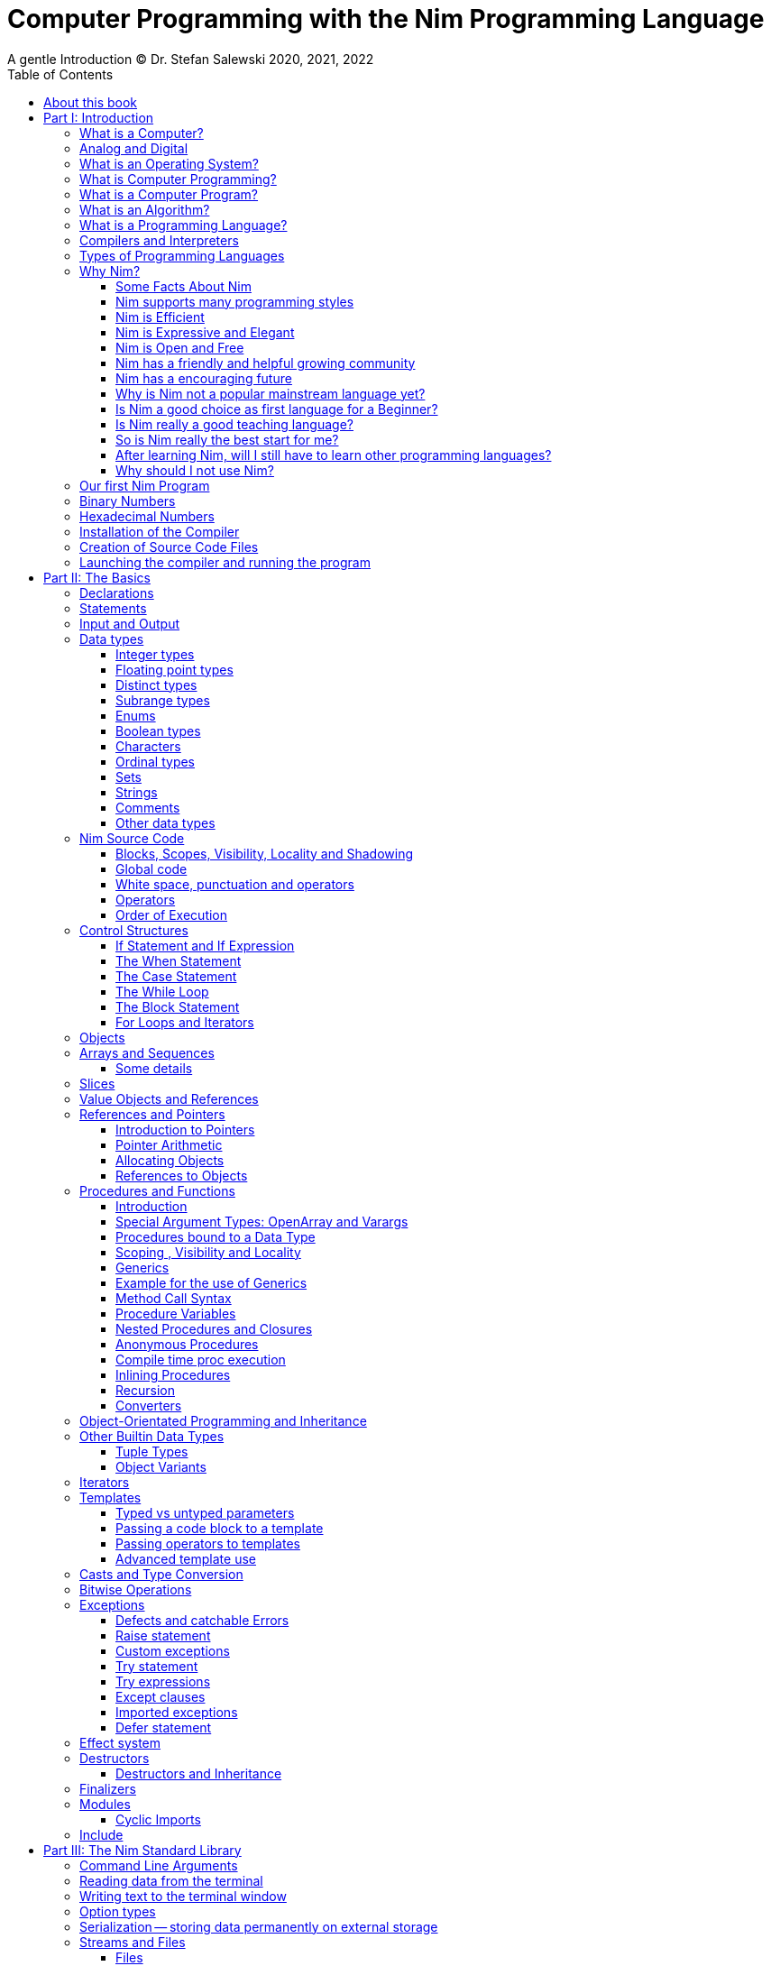 = Computer Programming with the Nim Programming Language
A gentle Introduction (C) Dr. Stefan Salewski 2020, 2021, 2022
//v0.1, 2022-MAR-02
:doctype: book
:toc: left
:icons: font
//:experimental:
:imagesdir: http://ssalewski.de/tmp
//:source-highlighter: pygments
//:pygments-style: monokai
:source-highlighter: rouge
//:rouge-style: monokai
//:rouge-style: magritte
:rouge-style: molokai
:stylesheet: nimbook.css

// all terms in lower case letters!
:wirth: Prof. Niklaus Wirth
:uc: microcontroller
:us: micro-second
:oop: Object-Oriented-Programming
:os: operating system
:proc: proc
:procs: procs
:profus: procedures and functions
:curnim: Nim v1.6
:twocom: two's complement
:cpp: C++
//:plus: +
:pp: ++

:cdefine: #define

////

https://irclogs.nim-lang.org/30-05-2021.html#02:49:02
<ElegantBeef> stefansalewski dont know if you'll see this but in your book, every use of the word `intent` should be `intend`

asciidoctor -a stylesheet=asciidoctor.css nimprogramming.adoc

We are using these custom roles for clean semantic markup:
(Seems that we have to define these styles at the end of asciidoctor.css, as nimbook.css seems to be ignored?)

[.new]##
[.term] terminal text
[.user] user input
[.ndef] new unknown entity like stack
[.code] inline source code segment
[.imp] important
[.key] Nim keyword
[.op] Nim operator
[.var] Variable
[.lit] Literal
[.func] Function
[.type] Data Type

We use

<<section title>> for cross references
[[anchor]] for anchors
{nbsp}
+->+ disable replacements

NOTE: We should say a bit more about operators somewhere -- why i++ is not supported and about the new
unicode operators.

sed  -E 's/ä([a-zA-Z]+) /\[\.\]\#\1\# /g' nimprogramming.adoc > hhh.adoc
~/.local/bin/pylanguagetool h.txt

////

[quote]
____
When you are not able to explain it with words, you may have to add pictures.
And when you even do not manage it with pictures, you can still make a video.
____

[.normal]

== About this book

In the year 1970 {wirth} invented the [.ndef]#Pascal# programming language to teach
his students the fundamentals of computer programming. While the initial core Pascal
language was designed for teaching purposes only, it was soon expanded by commercial
vendors and got some popularity. Later, Wirth presented the language [.ndef]#Modula-2#
with improved syntax and support for modules for larger projects, and the
[.ndef]#Oberon# language family with additional support for [.ndef]#Object-Oriented
Programming#.

The [.ndef]#Nim# programming language can be seen in this tradition, as it is
basically an easy language suited for beginners with no prior programming experience,
but at the same time is not restricted in any way. Nim offers all the concepts of
modern and powerful programming languages in combination with high performance and
some sort of universality -- Nim can be used to create programs for tiny {uc} as well
as large desktop apps and web applications.

Most books about programming languages concentrate on the language itself and assume
that the reader is already familiar with the foundations of computer hardware and
already has some programming experience. This is generally a valid approach, as today
most people are taught this fundamental knowledge, sometimes called [.ndef]#Computer
Science# (CS) in school. But still, there are people who missed this introduction in
school for various reasons and decide later that they need some programming skills,
maybe for a technical job. And there may exist some children that are not satisfied
with the introduction to computer science taught at school. So we have decided to
start this book with a short introduction to fundamental concepts -- most people can
skip that part. In part II, we explain the basics of computer programming step by step
in a way which should enable even children to learn independently. In this part we may repeat
some of the stuff which we already mentioned in part I. We do that by intent, as some
people may skip part I, and because it is generally not a bad idea to support the learning
process of the reader with some repetitions.
Part III will give
you an overview of the Nim standard library, and part IV will introduce some useful
external packages. Part V will introduce advanced concepts like [.ndef]#asynchronous
operations#, [.ndef]#threading# and [.ndef]#parallel processing#, and [.ndef]#macros#
and [.ndef]#meta-programming#. Nim's macros are very powerful but difficult at first.
Part VI may finally present some advanced examples.

This book is basically a traditional text book, a very simple one with detailed
explanations, so that kids from 14 years upwards can read and understand it
on their own, with no, or only minimal help from adults. The English language
may still be a problem for many kids not born in a country with a good
English language tradition, unfortunately. But luckily automatic
translations are already supported for some languages, and perhaps we
will be able to offer some translated editions later, possibly a Chinese
and a German translation?

In the last decades in the area of computer programming,
traditional text books have partly been replaced by videos and "Crash course" and "Learning
by doing" books. Well, maybe a good video may indeed help you start with a new
language, and a video may enable people with problems reading printed texts or with
difficulties concentrating on a topic for a few minutes to learn a programming language.
Unfortunately, the quality of most videos is very bad, some are made by kids just having
learned the first steps of computer programming themselves. And of course
watching videos does not improve the reading and concentration issues that people have.
"Crash course" and "Learning by doing"
books may give you a good start, but for that we already have a lot of textual tutorials.
The concern with these kinds of books is, that they may help you with solving some common tasks, but they do not
really support a deeper understanding. The idea of a "Crash course" and "Learning by doing" may not be that bad in general, but in computer
science starting with a larger example application may be an overwhelming process, as you have to learn
a lot of stuff in parallel. It may work for you, but there is the danger that you forget all the details very quickly again.
And these kinds of books are not very helpful when you have to look up something.
The other concern with "Learning by doing" in computer science is, that learning materials
may have only examples which you may not really be interested in: Of course we can create
a simple chat application, a simple Twitter clone and do some basic web scraping using
async/await. Or create a basic game, or a simple GUI with one of the dozen available tool-kits.
But what when you are not interested in chatting and twittering, and that single selected toolkit?
We think that for such a case, reading the detailed examples can be very frustrating. So we
would recommend that after reading the first tutorial, and maybe a few pages of this book, you just start
coding with stuff you are interested in. Perhaps together with some friends? Whenever you should
need some concrete help, you should find it on the internet, using search engines, Wikipedia or
a discussion platform of your choice.
And if you have really no idea whatsoever for a project with which you can start,
then potentially computer programming is just not the right profession for you.

While Nim has a JavaScript backend and so supports web related development well, this
book concentrates on native code generation using the C and {cpp} backends. We will
discuss some peculiarities of the JavaScript backend in the second half of the book,
and we may give some complete examples for the use of the JavaScript backend in the
final part VI of the book. If you are strongly interested in web development and the
JavaScript backend, then you may also consult the book [.ndef]#Nim in Action# of
Dominik Picheta, which gives some detailed examples for the development of web based
software with the Nim programming language, including a simple chat application and
the skeleton of a microblogging and social networking service. And you may consult
the tutorials and manuals of Nim web packages like [.ndef]#Karax#,
[.ndef]#Jester# or [.ndef]#basolato#.

This book will not try to explain things that are already explained well elsewhere or
that should have been explained well elsewhere -- at least not in this first edition, where
we still have so much other essential stuff. So what we will leaf out for now is the installation
of the compiler, installing and using text editors or IDEs with special Nim support, using
Nim package managers like nimble, nimph or others, using the foreign function interface (FFI)
to create bindings to C libraries, and internal compiler details like the various
memory management options, all the pragmas and similar. Also, we do not intend to
fill the book up with redundant stuff, like tables listing all the Nim keyword or Nim's
primitive data types and such, as you can find all that in the compiler manual easily.

While creating graphical user interfaces (GUIs) is an important topic, we can not
give many details for that due to various reasons: Nim has not yet the one and only
accepted GUI library, but more than 20 attempts -- from pure Nim ones like nimx or fidget, over
wrapped libs like GTK or QML, or GUIs that try to provide a native look for various {os}s like xwidgets or nigui,
to web based GUIs. And for each of these, at least for the more
serious ones, we could write a separate GUI book. So we will give only a few minimal examples
for some of them in part IV of the book.

Also, we will not explain game programming, as game programming is
a broad area, and there are already a lot of tutorials available. Maybe in later editions of the
book we will add some of these topics, e.g. game programming, as so many people like it.
But we will always have to ensure that a possible printed book version will not get
more than 500 pages, so we may then leave out some stuff in the printed version.

General when learning a new programming language, people start with some short
tutorials before really learning the language following a book. This way is indeed a good start.
So we recommend you to read the short official tutorials part 1 and 2 and perhaps also
some other tutorials freely available online. Tutorials generally only scratch the topics, so you may not be able to understand all
really well, but this way you get already a feeling for the language.
There exists also
some video tutorials, for the case that you have problems reading, but in that case
this book will not be of much use for you at all.
When you know already some computer science and have already experience
with other languages like {cpp}, Haskell or Rust, then the tutorials and the Nim compiler manual
may be fully sufficient for you, and you may not need this book at all.

This book is based on the Nim reference implementation of the team around
Mr. A. Rumpf.
While the first pages of this book have been written already in spring 2020, it should be mostly up-to-date
with the current stable version {curnim}. We will try to keep the book up to date with further Nim
releases, as a 1.8 or maybe already a 2.0 release with planned support for incremental compilation.

****
The source code of the book is hosted at https://github.com/StefanSalewski/NimProgrammingBook.
You may use the GitHub issue tracker to point us to mistakes or unclear explanations, we will try to
fix that. Please note that we are more interested in remarks to the content of the book currently, not that much
in typos or grammar issues. Before the book will be officially published or a printed
version will be created, we will run it through some correction software or hire a professional
proofreader.

[.new]#New sections, and serious content changes are now (end of 2021) marked with a yellow background#, [.recent]#and
not that new stuff is still marked with a light yellow.# For details, you may see the change log in the appendix.
****

.About the Author
****
Dr. S. Salewski studied Physics, Mathematics and Computer Science at Hamburg
University (Germany), where he got his PhD in 2005 in the area of laser physics. He has worked
in the field of fiber laser physics, electronics, and software development, using languages like
Pascal, Modula-2, Oberon, C, Ruby and Nim. Some of his software projects, including the
Nim GTK GUI bindings and Nim implementations of an N-dimensional RTree and a fully
dynamic, constrained delaunay triangulation, are freely available as open source
projects at https://github.com/StefanSalewski.
****

= Part I: Introduction

[.normal]

For using computers and writing computer programs, you initially do not have to know
many details. It is basically like driving a car: Although a car is a powerful and
complicated tool, kids generally can drive it after a 3-minute introduction. Still,
good racing drivers typically need a much broader insight into the inner working of
all the technical components, and finally, a lot of practice.

== What is a Computer?

A computer is primarily a device which can run computer programs, by following
instructions about how to manipulate data.

Nearly all the
computers currently in use, from the tiny ones integrated in electronic gadgets, the
well known desktop computers (PCs), to large and powerful super computers filling out
entire rooms, work internally with digital data only.footnote:[In the past, some form
of analog computers existed, some worked mechanically, some used analog voltages or
currents as input and output signals. Indeed, one important device which is still very
common in analog electronics is the summing amplifier, which can sum up multiple
electric voltages.] Digital data are basically integer (whole) numbers encoded in
binary form, which are represented by sequences of the symbols [.ndef]#0# and [.ndef]#1#. We
will discuss the term digital in the next section in more detail.

The most important part of a digital computer is the [.ndef]#CPU#, the
[.ndef]#Central Processing Unit#. That tiny device is built of digital electronic
circuits and can perform very basic mathematical and logical operations on numbers,
like adding two numbers or deciding if a number is larger or smaller than another
number. Most computer CPU's can only store very few numbers internally, and forget
the numbers when the power is switched off. So the CPU is generally electrically
connected to a [.ndef]#RAM# module, a [.ndef]#Random Access Memory#, which can store
many more numbers and allow fast access to these numbers, and to a [.ndef]#Hard disk#
or [.ndef]#SSD# device which can permanently store the numbers, but does not allow
such fast access. The stored numbers are most often called just [.ndef]#data# --
basically that data is nothing more than numbers, but it can be interpreted in many
ways, such as pictures, sounds and much more.

The traditional hard disk drives (HDD), which store data electromechanical on rotating magnetic disks, as
well as the more modern variants, the solid-state-devices (SDD), which store data using modern semiconductor
technologies, can store data persistently for longer time periods, even when no electric power
supply is available. Both, SSDs and HDDs, can be optionally split into multiple partitions, e.g. one or multiple OS partitions
for executable programs or pure data partition for passive data like text files or pictures.
Before used, each partition is generally formatted and a file system (FS) is created. These two steps
create an internal structure on the storage device, which allows us to store and retrieve individual data
blocks like programs, text files or pictures.

Nearly all of today's desktop computers, and even most notebooks and cellphones
contain not only a single CPU, but multiple CPUs, also called "Cores", so they can
run different programs in parallel, or a single program can run parts of it on
different CPUs, to increase performance or reduce total execution time. The so-called
super computers can contain thousands of CPUs. Beside CPUs, most computers have also
at least one [.ndef]#GPU#, a [.ndef]#Graphic Processing Unit#, that can be used to
display data on a screen or monitor, maybe for doing animations in games or for
playing video. The distinction between CPU and GPU is not really sharp; generally a
CPU can also display data on screens and monitors, and GPUs can do also some data
processing that CPUs can do. But GPUs are optimized for the data display task.

More visible to the ordinary computer user are the peripheral devices like keyboard,
mouse, screen and perhaps a printer. These enable human interaction with the computer,
but are in no way a core component of it; the computer can run well without them. In
notebook or laptop computers or in cellphones, the peripheral devices are closely
integrated with the core components. All the physical parts of a computer are also
called [.ndef]#hardware#, while the programs running on that hardware are called
[.ndef]#software#.

A less visible but also very important class of computers are [.ndef]#{uc}# and so
called [.ndef]#embedded devices#, tiny pieces with typically a hull of black plastic
with some electrical contacts. The devices generally contain all necessary elements,
that is the CPU, some RAM and a persistent storage that can store programs when no
electric power supply is available. These devices may be restricted in computing
power and the amount of data that they can store and process, but they are contained
in many devices. They control your washing machine, refrigerator, television and
radio and much more. Some devices in your home may even contain multiple {uc}s and
often the {uc}s can already communicate with each other by RF (Radio-Frequency), or
access by WLAN the internet, which is sometimes called [.ndef]#Internet of Things#
(IoT).

Another class of large and very powerful digital computers are called
[.ndef]#mainframe computers# or [.ndef]#super computers#, which are optimized to
process large amount of data very fast. The key to their gigantic computing power is
that many fast CPUs work in parallel -- the problem or task is split into many small
parts that are solved by one CPU each, and the final result is then the combination
of all the solved sub-tasks. Unfortunately, it is not always possible to split large
problems into smaller sub-tasks.

Digital computers are generally driven by a clock signal that pulses at a certain
frequency. The CPU can do simple operations like the addition of two integers at
each pulse of the clock signal. For more complicated operations like a multiplication
or a division, it may need more clock pulses.

//Digital computers are generally driven by a rectangular shaped binary clock signal, that is
//an electrical voltage that jumps continuously from maybe a level of 0 Volt to a level
//of 1 Volt and back. The CPU can do simple operations like the addition of two
//integers for each (upwards) transition of the clock signal, for more complicated
//operations like a multiplication or a division it may need more clock periods.

So a rough measure for the performance of a computer is the clock rate, that is the
number of clock pulses per second, divided by the number of pulses that the CPU needs
to perform a basic operation, multiplied by the number of CPUs or Cores that the
computer can use.

A totally different kind of computers are [.ndef]#Quantum Computers#, large,
expensive high-tech devices, which use the rules of [.ndef]#quantum mechanics# to
calculate many computations in parallel. Today only a few of them exist, for research
at universities and some large commercial institutes. Quantum computers may at some
time in the future fundamentally change computing and our whole world, but they are
not the topic of this book.

== Analog and Digital

Whenever we measure a quantity based on one tiny base unit, then we work in the
digital area, we measure with some granularity. Our ordinary money is digital in some
way, as the cent is the smallest base unit; you will never pay a fraction of a cent
for something. Time can be seen as a digital quantity as long as we accept the
second as the smallest unit. Even on so-called analogue watches, the second hand will
generally jump forwards in steps of a second, so you can not measure fractions of a
second with that watch.

An obvious analogue property is the thermodynamic temperature and its classic
measurement device is the well known capillary thermometer consisting of a glass
capillary filled with alcohol or liquid mercury. When temperature increases, the
liquid in a reservoir expand more than the surrounding glass and partly fills the
capillary. That filling rate is an analogue measure for the temperature.

While the hourglass works digitally (you can count the tiny sand grains), the sundial
does not.

Most of the quantities in our real world seem analog, and digital quantities seem to
be some sort of arbitrary approximation.

//All the quantities in our real world seems to be not digital or granular,
//so digital quantities seems to be some sort of arbitrary approximation.

But [.ndef]#quantum mechanics# has taught us that many quantities in our world really
have a granularity. Physically, quantities like energy or momentum are indeed
multiplies of the tiny [.ndef]#Planck constant#. Or consider electric charge, which
is always a multiple of the [.ndef]#elementary charge unit# of one electron. Whenever
an electrical current is flowing through an electrically conducting wire, an ionized
gas or an electrolyte like salt water, there are flowing multiplies of the elementary
charge only, never fractions of it. And of course light and electromagnetic radiation
also has some form of granularity, which the photoelectric effect as well as Compton
scattering proves.

An important and useful property of digital signals, and digital data, is that they map
directly to integral numbers.

The simplest form of digital data is binary data, which can have only two distinct
values. When you use a mechanical switch to turn the light bulb in your house on, or
of, you change the binary state of the bulb. And your neighbor, when watching your
house, receives binary signals.footnote:[Well, when we watch very carefully, we will
notice that the signal is not really digital -- when we switch on, the filament may
take a few milliseconds to heat up, and when we switch off, the filament takes again
a few milliseconds to cool down.]

Digital computers are generally using binary electric states internally -- voltage or
current [.term]#on# or [.term]#off#. Such an on/off state is called a bit. We will
learn more about bits and binary logic later. One bit can store obviously only two
states, which we may map to the numbers [.term]#0# and [.term]#1#. Larger integer
numbers can be represented by a sequence of multiple bits.

The [.ndef]#Morse code# was an early application to transmit messages encoded in
binary form.

A very important property of digital encoded numbers (data) is that they can be
copied and transmitted exactly without loss of precision. The reason for this is that digital numbers have a
well-defined clean state, there is no noise which overlays the data and may
accumulate when the data is copied multiple times. Well, that statement is not really
true -- under bad conditions, the noise can become so large that it changes the binary
state of signals. Imagine we try to transfer some whole numbers encoded in binary
form, maybe by binary states encoded as voltage level [.term]#0 Volt# and [.term]#5
Volts#, over an electric wire and a long distance. It is clear that the long wire can
pick up some electromagnetic noise that can change the true [.lit]#0# Volt data to a voltage
that is closer to [.lit]#5# Volts than to the true [.lit]#0# Volt level, so it is received
incorrectly. To catch such types of transmission errors, [.ndef]#checksums# are added
to the actual data. A checksum is derived by a special mathematical formula from the
original data and transferred with it. The receiver applies the same formula to the
received data and compares the result with the received checksum. If it does not
match, then it is clear that the data transmission is corrupted, and a resend is
requested.

// I think you should leave the following statement out, or omit the whole paragraph. -Jim
//But the field of data transmission and its error detection is not the topic of this book.

The opposite of digital is generally called analogue, a term which is used for data
which have or seems to have no granularity. For example, we speak of an analogue
voltage when the voltage can have each value in a given range and when the voltage
does not "jump" but change continuous.footnote:[Of course even digital electric
signals can not really "jump" from one digital state to another, but the transition
time is much shorter than the time duration of the steady state, so the signal has a
rectangular shape when we watch it on an oscilloscope, it looks like +__--__--__+.]
For observing analogue voltages or currents, one can use a moving coil meter, a device
where the current flows through a coil in a magnetic field and the magnetic force
moves the hand/pointer.

We said in the previous section that nearly all of our current computers work with
digital data only. Basically that is that they work internally with integer numbers,
stored in sequences of binary bits. All input for computers must have the form of
integer numbers, and all output has the form of integer numbers. Whenever we want to
feed computers with some sort of analogue data, like an analogue voltage, we have to
convert it into a digital approximation. For that task, special devices called
[.ndef]#analog to digital converters# (ADC) exists. And in some cases we have to
convert the digital output data of computers to analogue signals, like when a
computer plays music: The computer output in form of digital data is then converted
by a device called [.ndef]#digital to analog converter# (DAC) into an analogue
voltage, that generates an analogue current through a coil in the speakers of our
sound box, and that electric current in the coil generates a magnetic field which
exercise mechanical forces and moves the membrane of the speaker, resulting in
oscillating motions, which generates air pressure variations that our ear can detect
and that we finally hear as sound.

== What is an Operating System?

Most computers, from cellphones to large super computers, use an [.ndef]#{os}# (OS).
A well known OS is the GNU/Linux kernel. Operating Systems can be seen as the initial
program that is loaded and started when we switch the computer on and that works as
some kind of supervisor:footnote:[Well, before the OS is loaded and starts execution,
often another tiny program called a [.ndef]#Boot Manager# is launched. Boot managers
are used to select different {os} to boot, maybe Linux or Windows, or to pass
parameters as the hard disk boot partition number to the OS.] it can load other
programs, and it distributes resources like CPU cores or RAM between multiple running
programs. It also controls user input by keyboard and mouse, displays output data on
the screen -- as text or graphics, controls how data is loaded and stored to
nonvolatile storage media like hard-disk or SSD, manages all the network traffic and
many more tasks. An important task of the OS is to allow user programs to access all
the various hardware components from different vendors in a uniform, high level
manner. An OS can be seen as an intermediate layer between user programs, like a text
processor or a game, and the hardware of the computer. The OS allows user programs to
work on a higher level of abstraction, so they do not need to know much about the low
level hardware details.

Computer operating systems have generally a close relation to software libraries, which
are collections of data types and functions working with that data types. Libraries can
be a part of the OS, or can be more or less independent of the OS. Libraries are software
components that provide data types and functions with a well-defined interface
 (API, Application Programming Interface) and behaviour.

Libraries can be used as shared libraries, which are single binary files stored on the file system of a computer,
often with the file extension [.term]#.so# or [.term]#.dll#, which can be accessed from different computer programs simultaneously,
or as static libraries which are part of single programs. Shared libraries have some advantages: we need only one
instance on the file system of the computer, and the library is loaded only once into the computer memory (RAM), even when
it is used by different apps simultaneously. This saves space, and when the library has serious errors, it is in principle possible to
replace the library with a corrected version, which is then used by all the software on the computer. Shared libraries often come in
numbered versions, where a higher number denotes a newer, improved or extended library version. Sometimes some of the
programs we use may need still an older library version, while other software needs already a never one. In that case,
our file system has to provide multiple versions of a shared library, which can be used independently.
On the other hand, statically linked libraries are directly glued with a single computer program.
That makes the distribution of the program easier, as it can be shipped as a single entity,
and we do not have to ensure that all the needed dynamic libraries are available on the destination computer.
But if a statically linked library has serious errors, then we have to replace all the programs that are linked
statically with that corrupted library.

//Current Linux kernel version 5.15 has 32 million lines of source code!

Small {uc}s and embedded devices often do not need to use an {os}, as they generally
run only one single user program and because they usually do not have a large variety
of hardware components to support.

== What is Computer Programming?

Computer programming includes the creation, testing and optimizing of computer
programs.

== What is a Computer Program?

A computer program is basically a sequence of numbers, which make some sense to a
computer CPU, in such a way that the CPU recognizes the numbers as so-called
[.ndef]#instructions# or [.ndef]#numeric machine code#, maybe the instruction to add
two numbers.

The first computers, built in the 1950s, were indeed programmed by feeding sequences
of plain numbers to the device. The numbers were stored on so-called [.ndef]#punch
cards#, consisting of strong paper, where the numbers were encoded by holes in the
cards. The holes could be recognized by electrical contacts to feed the numbers into
the CPU. As plain numbers do not match well to human thinking, soon more abstract codes
were used. A very direct code, which matches numerical instructions to symbols, is
the [.ndef]#assembly language#. In that language, for example the character sequence
"add A0, $8" may map directly to a sequence of numbers which instructs the CPU to add
the constant integer number 8 to CPU register A0, where A0 is a storage area in the
CPU where numbers can be stored. As there exist many different types of CPUs, all
with their own instruction sets, there exists many different assembly instruction
sets, with similar, but not identical instructions. The rules that describe how these
basic instructions have to look are called the [.ndef]#syntax# of the assembly
language.

The numerical machine code, or the corresponding assembly language, is the most basic
instruction set for a CPU. Every instruction which a CPU can execute maps to a
well-defined assembly instruction. So, each operation that a computer may be able to
perform can be expressed in a sequence of assembly instructions. But complicated
tasks may require millions of assembly instructions, which would take humans very
long to write, and even much longer to modify, proof and debug.footnote:[The search
for the reason why a program does not do exactly what was hoped for by its creators
is called debugging. That term is still a legacy from the very first computers in the
50's, where logical circuits where built by mechanical relays, for example a logical
[.term]#and# operation was built by two relays in series connection. To let the
current flow, both of them would have to be in the conducting state. And it was told
that sometimes insects walked onto the electric contacts of the relays and blocked
them. Today, misbehavior of computer programs is rarely due to hardware faults, but
the term "bugs" for errors and "debugging" for finding and fixing the errors, was
kept.]

Just a few years after the invention of the first computers, people recognized that
they would need even more abstract instruction sets, like repeated execution,
composed conditionals, or other data types than plain numbers as operands. So higher
level programming languages like Algol, Fortran, C, Pascal or Basic were created.

//Simple C program here, with its assembly code from godbolt.org.

== What is an Algorithm?

An [.ndef]#algorithm# is a detailed sequence of more or less abstract instructions to
solve a specific task, or to reach a goal. Cooking recipe books and car repair
instructions are examples of algorithms.
//They are a generalized, only symbolically
//representative pattern of all the necessary steps required to perform a certain task.

The basic math operations kids learn in
school -- to add, multiply or divide two numbers with paper and pencil -- are algorithms
too. Even starting a car follows an algorithm -- when the temperature is below zero,
and snow covers the vehicle, then you first have to clean the windows and lights. And
when you first drive again after a longer break, you would have to check the tires
before you start the engine. The algorithm can be carried out by strictly following the
instructions -- it is not necessary to really understand how and why it works.

So an algorithm is a perfect fit for a computer, as computers are excellent at
following instructions without really understanding what they are trying to
accomplish.

A math algorithm to sum up the first 100 natural numbers may look like:

[source]
----
use two integer variables called i and sum
assign the value 0 to both variables

while i is less than 100 do:
  increase i by one
  add value of i to sum

optionally print the final value of sum
----

== What is a Programming Language?

Most traditional programming languages were created to map algorithms to elementary
CPU instructions. Algorithms typically contain nested conditionals, repetition, math
operations, recovery from errors and maybe plausibility checks. A more complicated algorithm
generally can be split into various separate logical parts, which may include reading in data at one point,
multiple processing steps at another, and storing, or displaying data as plain text, graphic or
animation at yet another point. This splitting into parts is mapped to programming languages by grouping
tasks into subroutines, functions or procedures which accept a set of input
parameters and can return a result.

// Propose of
//This splitting of the various distinct types of
//data manipulating structures into parts, an overarching problem into small, single-purposed sequence
//of actions, ordered according to the nature of the data manipulation operations that they process for
//the larger program between each-other, is mapped onto programming languages, by grouping tasks
//into their own subroutines, functions or procedures, which accept a set of input parameters and can
//return a result.

As algorithms often work not only with numbers,
but also with text, it makes sense to have a form of textual data type in a
programming language too. And all the data types can be grouped in various ways, for
example, as sequences of multiple data of the same type, like lists of numbers or
names. Or as collections of different types, like name, age and profession of a
citizen in an income tax database. For all these use cases, programming languages
provide some sort of support.

== Compilers and Interpreters

We already learned that the CPU in the computer can execute only simple instructions,
which we call numeric machine code or assembly instructions.

To run a program written in a high level language with many abstractions, we need some
sort of converter to transform that program into the basic instructions that the CPU can
execute. For the conversion process we have basically two options: We can convert the
entire program into machine code, store it to disk, and then run it on the CPU. Or we
can convert it in small portions, maybe line by line, and run each portion whenever
we have converted it. Tools that convert the whole program first are called
compilers. [.ndef]#Compilers# process the program that we have written, include other
source code like needed library modules, check the code for obvious errors and then
generate and store the machine code that we then can run.

Tools that process the
source code in small portions, like single statements, are called
[.ndef]#interpreters#. They read in a line of source code, investigate it to check if
it is a valid statement, and then feed the CPU with corresponding instructions to
execute it. It is similar to picking strawberries: you can pick one and eat it at
once, or you can put them all into a basket and eat them later. Both interpreters and
compilers have advantages and disadvantages for special use cases. Compilers can
already detect errors before the program is run, and compiled programs generally run
fast, as all the instructions are already available when the programs run. The
compiling step takes some time of course, at least a few seconds, but for some
languages and large programs it may take much longer. That can make the software
development process slow because as you add or change code, you have to compile it
before you can execute and test your program. That may be inconvenient for unskilled
programmers, as they may have to do much testing. Some use a programming style that
is: change a tiny bit of the source code, then run it and see what is does. But a
more common practice is that you think about the problem first and then write the
code, that then in most cases does nearly that of what you intended. For this style of
programming, you do not have to compile and execute your code that often. Compilers
have one important benefit: they can detect many bugs, mostly typing errors, already
in the compile phase, and they give you a detailed error message. Interpreters have
the advantage that you can modify your code and immediately execute it without delay.
//
That is nice for learning a new language and for some fast tests, but even simple
typing errors can only be detected when they are encountered while running the
program. If your test does not try to run a faulty statement, there will be no error,
but it may occur later. Generally, interpreted program execution is much slower than
running compiled executables, as the interpreter has to continually process the
source code in real-time as it's being run, while the compiler does it only once before the program is run. At the
end of this section, a few additional notes:

Compilers are sometimes supported by
so-called linkers. In that case the compiler converts the source code, that can be
stored in multiple text files, each in a sequence of machine code instructions, and
finally the linker joins all these machine code files to the final executable. Some
compilers do not need the linking step or call the linker automatically. And some
interpreters convert the textual source code in one very fast, initial pre-processing
step ("on the fly") to so-called byte code, that can then be interpreted faster. The
languages Ruby and Python do that. Some languages, like Java, can compile and optimize
the source code while the program is running. For that process, a so-called virtual
machine is used, which builds an intermediate layer between the hardware and the user
program.

== Types of Programming Languages

There are many different styles that software can be written in. A programming paradigm
is a fundamental style of writing software, and each programming language supports
a different set of paradigms. You’re probably already familiar with one, or more
of them, and at the very least you know what object-oriented programming (OOP) is,
because it’s taught as part of many computer science courses.

We already mentioned the assembly languages, which provide only the basic operations
that the CPU can perform. Assembly languages provide no abstractions, so maybe we
should not even call them programming languages at all. Then there are low level
languages like Fortran or C, with some basic abstractions which still work close to
the hardware and which are mostly designed for high performance and low resource
consumption (RAM) but not to detect and prevent programming errors or to make life
easy for programmers. These languages already support some higher order data types,
//which are data categorizations, according to the kinds of operations that
//can be performed on the data, such as floating
like floating point numbers or text (strings), and homogeneous, fixed size containers
(called arrays in C) or heterogeneous fixed size containers (called structs in C).

A different approach is taken by languages like Python or Ruby, which try to make
writing code easier by offering many high level abstractions and which have better
protection against errors, but are not as efficient. These languages support also
dynamic containers which can grow and shrink, or advanced data structures like hash
tables (maps) or support for textual pattern matching by regular expressions (regex).

Another way to differentiate programming languages is if they are statically, or
dynamically typed. Ruby, Python and JavaScript are all examples of dynamically typed languages,
that is, they use variables which can store any data type, so the variable's type
of data that it accepts can therefore dynamically change during program execution. That seems comfortable for the user, and
sometimes it is, especially for short programs which may be written for one-time use
only and are sometimes called scripts. But dynamic typing makes discovery of logical
errors harder -- an illegal addition of a number to a letter may be detected only at
run-time. And dynamically typed languages generally waste a lot of memory and their
performance is not that great.
//It is as you would own many fixed size moving boxes and you
//store all your goods in it, each piece in one box.
It is as we would own a set of large, equally sized moving boxes, and we
would store all of our goods in it, each piece in one box.

For statically typed languages, each variable has a well-defined data type like
integer number, real number, a single letter, a text element and many more. The data
type is either assigned by the author of the program with a type declaration, or is detected
by the compiler itself when processing the program source code, called type inference, and
the variable's type does never change. In this way, the compiler can check for logical
errors early in the compile process, and the compiler can reserve memory blocks
exactly customized to the variables that we want to store, so total memory
consumption and performance can be optimized. Referring again to our boxes example,
statically typing is like using customized boxes for all your goods.

All these types of programming languages are often called imperative programming
languages, as the program describes detailed what to do. There are other types of
programming languages too, for example languages like Prolog, which try to give only
a set of rules and then let the computer try to solve a problem with these rules. And
of course there are the new concepts of [.ndef]#artificial intelligence# (AI) and
[.ndef]#machine learning# (ML), which are less based on algorithms and more on neural
nets which are trained with a lot of data until it can provide the desired results. Nim,
the computer language this book is about, is an imperative language, so we will focus
on the imperative programming style in this book. But of course, Nim can be used to
create AI applications.

Further still, we can differentiate between languages like C, {cpp}, Rust, Nim and many more
that compile to native executables and can run directly on the hardware of the
computer, contrasted with languages like Java, Scala, Julia and some more, that use a large
[.ndef]#Virtual Machine# (VM) as an intermediate layer between the program and the
hardware, and interpreted languages like Ruby and Python. Languages using a virtual
machine generally need some startup time when a program is invoked, as the VM must be
loaded and initialized, and interpreted languages are generally not very
fast.footnote:[Exactly speaking, Ruby and Python do not really interpret the source
code, but compile it on the fly to byte-code, which is then interpreted. And there
exists some variants of Ruby and Python that compile with some success to native
machine code. Crystal is a variant of Ruby, with some significant differences, that
compiles to fast native machine code.] The distinction between languages that compile
to native executables, and those that are executed on a virtual machine, is not really sharp.
For example, Kotlin and Julia were executed on a virtual machine initially, but now
can compile the source code to native executables.

An important class of programming languages are the so called [.ndef]#{oop}# (OOP)
languages, which uses inheritance and dynamic dispatch, and become popular in the
1990s. For some time, it was assumed that {oop} was the ultimate solution to manage
and structure really large programs. Java was the most prominent example of the OOP
languages. Java forces the programmer to use OOP design, and languages like {cpp},
Python or Ruby strongly push the programmer to use the OPP design. Practice has shown that
OOP design is not the ultimate solution for all computing problems, and OPP design
may prevent optimal performance. So newer languages, like Go, Rust and Nim, support
some form of OOP programming, but use it only as one paradigm among many others.

Another popular and important class of programming languages is JavaScript and its
more modern cousins like TypeScript, Kotlin or Dart and others. JavaScript was
designed to run in web browsers to support interactive web pages and programs and
games running in the browser. In this way, the program became nearly independent of
the native operating system of the computer. Note that unlike the name may indicate,
JavaScript is not closely related to the Java language. Nim can compile to a
JavaScript backend, so it supports web development well.


[cols=6*,options="header"]
|===
|Language
|Type System
|Runtime
|Memory Management
|Generics
|Macros

|Nim
|static, strong
|native binaries
|GC, Destructors, manual
|Yes
|AST based, hygenic

|===

****
Sometimes source code written in one programming language is converted into another
one. A prominent target for such conversions is JavaScript, as JavaScript enables
execution of programs in web browsers. Another important target language is C or
{cpp}. Creating intermediate C code, which is then compiled by a C compiler to native
executables has some advantages compared to direct compilation to native executables:
C compilers exists for nearly all computer systems including {uc}s and embedded
systems, so the use of a language is not restricted to systems for which a native
compiler backend is provided. And C as intermediate code simplifies the use of
system libraries, which typically provide a C compatible interface. Due to decades of
development, C compilers generally can do better code optimizations than young
languages may manage to do. Some people fear that intermediate C code carries the
problems of the C language, like verbosity, confusing and error-prone code or
undefined behavior to the source languages. But these well known concerns of C occur
only when humans write C code directly, in the same way when humans write assembly
code directly. Automatic conversions are well-defined and well tested, which means
they are free of errors to the same degree as direct machine code generation would
be. But indeed there are some small drawbacks when C or {cpp} is used as a backend of a
programming language: C does not always allow direct access to all CPU instructions,
which may make it difficult to generate optimal code for some special constructs like
exceptions. And C uses wrap around arithmetic for unsigned integer types, which may
not be what modern languages desire. The current Nim implementation provides a
JavaScript and a C and {cpp} backend. While the JavaScript backend is a design
decision to enable web development, the C and {cpp} backends are a more pragmatic
decision, and may be later replaced or at least supported by direct native code
generation or use of the popular LLVM backend. footnote:[Indeed an experimental LLVM
backend is already available by third party contributors.] When computer languages
are converted from one language to another, then sometimes the term
[.ndef]#transpiler# is used to differentiate the translation process to a direct
compilation to a binary executable. When program code is converted between very
similar languages with nearly the same level of abstractions, then the term
transpiler may be justified. But Nim is very different from C and has a higher
abstraction level, and the Nim compiler performs many advanced optimizations. So it
should be not called a transpiler, even when compiling to JavaScript or to the {cpp}
backend.
****

== Why Nim?

NOTE: In this section we are using a lot of new Computer Science (CS) expressions but
do not explain them. That is intentional -- when you already know them you may get a
better feeling of what Nim is, and when you do not know them, you will at least learn
that we can describe Nim with fancy-sounding terms.

//When a group of words are used together as 1 adjective to describe a noun, the
//group of words is hyphenated because together they are 1 adjective for 1 noun.
//Or you could put them in quotes, like "close to the hardware" language. -J

Three well known traditional programming languages are C, Java and Python. C is
basically a simple, close-to-the-hardware language created in 1972, for which
compilers can generate fast, highly optimized native machine code, but it has cryptic
syntax, some strange semantics, and is missing higher concepts of modern languages.
Java, created in 1995, forces you strongly to the object-orientated style of
programming (OOP) and runs on a virtual machine, which makes it unsuitable for
embedded systems and {uc}s. Python, created in 1991, is generally interpreted instead
of compiled, which makes program execution not very fast, and it does not really
allow writing low level code which operates close to the hardware. As many libraries
of the Python language are written in highly optimized C, Python can appear really fast
if a standard task, like sorting of data, processing of CSV or JSON files or website crawling
is performed. So Python is not a bad solution when we use it mostly for calling library
functions, but it reveals its low performance when we have to write some actual Python
code in order to solve a problem.
Of course, there
are many more programming languages, each with its own advantages and disadvantages --
with some optimized for special use cases.

//state-of-the-art is usually hyphenated, because of the rule I mentioned above.
//the same with Python-like syntax. -J

Nim is a state-of-the-art programming language well suited for systems and
application programming. Its clean Python-like syntax makes programming easy and fun
for beginners, without applying any restrictions to experienced systems programmers.
Nim combines successful concepts from mature languages like Python, Ada and Modula
with a few established features of the latest research. It offers high performance
with type and memory safety while keeping the source code short and readable. The
compiler itself and the generated executables support all major platforms including
Windows, Linux, BSD and Mac OS X. Cross-compiling to Android and other mobile and embedded devices and {uc}s is possible, and
the JavaScript backend allows to create web apps and to run programs in web browsers.
The custom package managers, Nimble or Nimph, makes
use and redistribution of programs and libraries easy and secure. Nim supports
various "backends" to generate the final code. The C, {cpp} and LLVM-based backends
allow easy OS library calls without additional glue code, while the JavaScript
backend generates high quality code for web applications. The integrated
"Read/Eval/Print Loop" (REPL), "Hot code reloading", incremental compilation (expected for version 1.8), and
support of various development environments including debugging and language server
protocols makes working with Nim productive and enjoyable.

=== Some Facts About Nim

* Nim is a multi-paradigm programming language. Unlike some popular programming
languages, Nim doesn’t focus on the OOP paradigm. It’s mainly an imperative and procedural
programming language, with varying support for OOP, data-orientated, functional, declarative, concurrent,
and other programming styles. Nim supports common OOP features, including inheritance,
polymorphism, and dynamic dispatch.

* The generated executables are dependence free and small: a simple
chess program with a plain GTK-based graphical user interface is only 100 kB in size,
and the size of the Nim compiler executable itself is about 6.5 MB. It is possible to
shrink the executable size of "Hello World" programs to about 10 kB for use on tiny
{uc}s.

* Nim is fast. Generally, performance is very close to other
high-performance languages such as C or {cpp}. There are some exceptions still: other
languages may have libraries or applications that have been tuned for performance for
many years, while similar Nim applications are so far less tuned for performance, or
maybe are more written with a priority of short and clean code or run-time safety.

* Clean Python-like syntax with significant white-space, no need for block delimiters like
[.term]#{}# or [.term]#begin/end# keywords, and no need for statement delimiters like
[.term]#;#

* Safety: Nim programs are type- and memory-safe -- memory corruption is prevented by
the compiler as long as unsafe low level constructs like casts, pointers and the addr operator
or the {.union.} pragma are not used.

* Fast compiler. The Nim compiler can compile itself and other medium-size packages
in less than 10 seconds, and upcoming incremental compilation will increase that
speed further.

* Nim is statically typed: each object and each variable has a well-defined type,
which catches most programming errors already at compile time, prevents run-time
errors, and ensures the highest performance. At the same time, the statically typing
makes it easier to understand and to maintain larger code bases.

* Nim supports various memory management strategies, including manually
allocations for critical low-level tasks as well as various garbage collectors
including a destructor based, fully deterministic memory manager.

* Nim produces native, highly optimized executables and can also generate
JavaScript output for web applications.

* Nim has a clean module concept which helps to structure large projects.

* Nim has a well-designed library which supports many basic programming tasks.
The full source code of the library is included and can be viewed easily from within
the HTML-based API documentation.

* Library modules like the OS module provides OS independent abstractions, which allows
to compile and run the same program on different {os} without modifications.

* The Nim standard library is supported by more than 1000 external packages for a broad range
of use cases.

* Asynchronous operation, threading and parallel processing is supported.

* Nim supports all popular operating systems like Linux, Windows, macOS and Android.

* Usage of external libraries written in C is easy and occurs directly
without any glue code, and Nim can even work together with code written in other
languages, for example there are some Nim +<->+ Python interfaces available.

* Many popular editors have support for Nim syntax highlighting and other
IDE functionality like on-the-fly checking for errors and displaying detailed
information about imported functions and data types.

* In the last few years Nim has reached some important milestones: Version 1.0
with some stability promises was released, and with the ARC and ORC
memory management strategies and full destructor support fully deterministic
memory management comparable to memory management in {cpp} or Rust
is available. So problems of conventional garbage collectors like delayed memory
deallocation or longer pausing of programs due to the GC process are gone. And some
larger companies have started using Nim in production, the most influential
may be currently the Status Corp. with their Ethereum client development.

=== Nim supports many programming styles

We mentioned already that
Nim is a multi-paradigm programming language, that supports
various programming styles. While we may regard Nim in
first line as an imperative, procedural programming language, it supports the popular functional
and object-orientated programming styles well.

In classical OOP programming languages, we have the concept of [.ndef]#classes# with [.ndef]#attributes#, and methods that are very closely bound to
the classes, as in Python:

[source, python]
----
class User:
  def say(self):
    print("It does not work!")

user = User()
user.say()
----

In this Python snippet, we declare a class User, with a custom method named [.func]#say()# bound
to this class. Then we create an instance variable of this class and call
its say() method.

This tight bounding of methods to classes is not very flexible, e.g. extending the set
of methods of a class may be difficult or impossible. Another problem with such a class concept
is, that it is not always clear to which class a method belongs when more than just one single
class is involved: Imagine that we need a method that appends a single character to a text string.
Is that method a member of the character class, or a member of the text string class?

Nim avoids such a strict class concept, while its generalized [.ndef]#method call syntax# allows us
to use a class like syntax for all of our data types: e.g. to get the length of a string variable, we can
write len(myString) in classic procedural notation, or we can use the method syntax myString.len()
or just myString.len. The compiler regards all these notations as equivalent, so we have
the method syntax available without the restrictions of the class concept. The method call syntax
can be used in Nim for all data types, even for plain numbers -- so the notation abs(myNum)
is fully equivalent with myNum.abs.

The Python code from
above may look in Nim like

[source, nim]
----
type User = object

proc say(self: User) =
  echo ("It does not work!")

let user = User()
user.say()
----

Instead of the classes, we use object types in Nim, and we define procedures and methods
that can work on objects or other data types.

As an example for the functional programming style in Nim, we may
look at some code fragment from a real world app that has to generate
a string from four numbers, separated by commas. Using the mapIt()
procedure imported from the [.mod]#sequtils# module and
the fmt() macro from the [.mod]#strformat# module, we may write
that in functional programming style in this way:

[source, nim]
----
from strutils import join
from sequtils import mapIt
from strformat import fmt
const DefaultWorldRange = [0.0, 0, 800, 600]
let str = DefaultWorldRange.mapIt(fmt("{it:g}")).join(", ")
echo str # "0, 0, 800, 600"
----

In the imperative, procedural style, we would write it like

[source, nim]
----
var str: string
for i, x in pairs(DefaultWorldRange):
  str.add(fmt("{x:g}"))
  if i < DefaultWorldRange.high:
    str.add(", ")
----

=== Nim is Efficient

Nim is a compiled and statically-typed language. While for interpreted,
dynamically-typed languages like Python we have to run every statement to check even
for trivial errors, the Nim compiler checks for most errors during the compile
process. The static typing together with the well-designed Nim type system allows the
compiler to catch most errors already in the compile phase, like the undefined
addition of a number and a letter, and to report the errors in the terminal window or
directly in the editor or IDE. When no errors are found or all errors have been
fixed, then the compiler generates highly optimized dependency free executables. And
this compilation process is generally really fast, for example the compiler compiles
itself in maybe 10 to 30 seconds on a typical modern PC.footnote:[Indeed the Nim
compiler compiles itself three times in this time period to ensure a stable result.
Incremental compilation may further reduce recompile times soon.]

Modern concepts like zero-overhead iterators, compile-time evaluation of user-defined
functions and cross-module inlining in combination with the preference of
value-based, stack-located data types leads to extremely efficient code.
Multi-threading, asynchronous input/output operations (async IO), parallel processing
and SIMD instructions including GPU execution are supported. Various memory
management strategies exists: selectable and tuneable high performance
[.ndef]#Garbage Collectors# (GC), including a new fully deterministic destructor
based GC, are supported for automatic memory management. These can be disabled for
manual memory management. This makes Nim a good choice for application development
and close-to-the-hardware system programming at the same time. The unrestricted
hardware access, small executables and optional GC will make Nim a perfect solution
for embedded systems, hardware driver and {os} development.

=== Nim is Expressive and Elegant

Nim offers a modern type system with templates, generics and type inference. Built-in
advanced data types like dynamic containers, sets, and strings with full UTF support
are completed by a large collection of library types like hash tables and regular
expressions. While the traditional {oop} programming style with inheritance and
dynamic dispatch is supported, Nim does not enforce this programming paradigm and
offers modern concepts, like procedural and functional programming.
The optional method call syntax allows to use all data types and functions in
an OOP like fashion, e.g. instead of len(myStr) we can also use the OOP style myStr.len.footnote:[This
syntax is well known from the D programming language, where it was called Uniform Function Call Syntax (UFCS).]
The powerful
AST-based hygienic macro system offers nearly unlimited possibilities for the
advanced programmer. This macro and meta-programming system allows compiler-guided
code generation at compile time, so the Nim core language can be kept small and
compact, while many advanced features are enabled by user defined macros. For example,
the support of asynchronous IO operations has been created with these forms of
meta-programming, as well as many Domain Specific Language (DSL) extensions.

=== Nim is Open and Free

The Nim compiler and all modules of the standard library are implemented in Nim. All source
code is available under the less restricted MIT license.

=== Nim has a friendly and helpful growing community

The Nim forum is hosted at:

https://forum.nim-lang.org/

and the software running the forum is coded in Nim.

Real-time chat is supported by IRC, Gitter, Discord, Telegram and others.

Nim is also supported by Reddit.com and Stackoverflow.com:

* https://www.reddit.com/r/nim/

* https://stackoverflow.com/questions/tagged/nim-lang


=== Nim has a encouraging future

Started more than 12 years ago as a small community project of some bright CS
students led by [.ndef]#Mr. A. Rumpf#, it is now considered as one of the most
interesting and promising programming languages, supported by countless individuals
and leading companies of the computer industry, for instance, it's actively used in the areas of application, game, web
and cryptocurrency development. Nim has made a large amount of progress in the last few years:
it reached version {curnim} with some stability guarantees and a new deterministic memory
management system was introduced, which will improve support of parallel processing
and the use of Nim in the area of embedded systems development.

=== Why is Nim not a popular mainstream language yet?

Nim was created by Mr. A. Rumpf in 2008, supported by a few volunteers. Finally, in
2018 Nim got some significant monetary support by [.ndef]#Status Corp.# and in 2019
the stable Nim version 1.0 was released. But still Nim is developed by a small core team
and some volunteers, while some other languages like Java, C#, Go, or Rust are
supported by large companies, or like C and {cpp} have a very long history and
well-trained users. And finally there are many competing languages, some with a
longer history, and some possibly better suited for special purposes, like JavaScript,
Dart or Kotlin for web development, Julia or R for numeric applications, or Zig, C and
Assembly for the tiny 8-bit {uc}s with a small amount of RAM.

Nim is already supported by more than 1000 external packages which cover many
application areas, but that number is still small compared to really popular
languages like Python, Java or JavaScript. And some Nim packages can currently not
really compare with the libraries of other languages, which have been optimized for
years by hundreds or thousands of full-time developers.

Indeed, the future of Nim is not really secure. Core developers may vanish, financial
support may stop, or maybe a better language may appear. But even if the development
of Nim should stop some day, you will still be able to use it, and many concepts that
you may have learned with Nim can be used with other modern languages too.

=== Is Nim a good choice as first language for a Beginner?

When you use C as your first language, you may learn well how computers
really work, but the learning experience is not that nice, progress is slow and
C lacks many concepts of modern programming languages. {cpp}, Rust or
Haskell are really too difficult for beginners. So currently many starts with Python.
While you can learn high level concepts well with Python and you get useful results fast,
you learn not much about the internal working of computers. So you may never
understand why your code is slow and consumes so many resources, and you
will have no idea how to improve the program or how you could run
it successfully on restricted hardware.
It's like learning
to drive a car, without any knowledge about how a combustion engine, the
transmission, or the brakes really work. Nim has none of these restrictions, as
we have high level concepts available like in Python, but we have access to
low level stuff too, so we can really understand the internal workings, if we want.
Learning resources for Nim are still not that good as for mainstream languages,
but there exists some nice tutorials already, and hopefully this book will help beginners also a bit.

=== Is Nim really a good teaching language?

Generally yes, in the same way as Pascal was in the 1980s, and Modula/Oberon were
at the end of the last century. But Nim still has the same problems
as the wirthian languages: They do not really help with finding a job. When we teach
the kids some JavaScript or C, they may find at least a simple employment when they
have to leave the intended education path early for some reason. With niche languages
this is unfortunately not the case, so teachers should know about their responsibility.
And of course teaching against the interests of the kids makes not much sense. When
they want to learn some JavaScript to make some visual effects or whatever easily, then it
is hard to teach another language which may be not immediately available on the PC at home or
their smartphone.

=== So is Nim really the best start for me?

Maybe not. When you intend to learn a programming language today
and make a great video game tomorrow, then definitely not. This
is just not possible. While there are nice libs for making games
with Nim already available, there exists easier solutions
in other languages. With some luck you may find some source code
for that languages, so that you can patch a few strings
and perhaps modify some colors and the background music and call it your game.

=== After learning Nim, will I still have to learn other programming languages?

Nim is a quite universal language, so it is a good candidate for
someone who intends to learn only one single language. But of course, it
is always a good idea to learn a few other languages later. Generally, we can not
really avoid learning C, as so much C code exists worldwide. Most algorithm that have
ever been invented are available as a C implementation somewhere, and most
libraries are written in C or have at least a C API, which you can use from other languages including
Nim. As C is a small language without difficult language constructs, some minimal C
knowledge is typically sufficient to convert a C program to another language. Often that
conversion process is supported by tools, like the Nim c2nim tool. So learning some C later
is really a good idea, and when you have some basic understanding of Nim and CS in general,
learning some C is an easy task. Learning C before Nim would be an option still, as for
C more learning resources exists. So, years ago, some people recommended learning C or Python
before Nim. But Nim has enough learning resources now, so we recommend indeed starting with
Nim directly.

=== Why should I not use Nim?

Perhaps it is just not the ideal solution for you. A racing bicycle or a mountain bike are
both great devices, but for cycling a few hundred meters to the bakers shop both may
be not the perfect solution. A plain old bicycle would do better. Even as Nim
seems to join the benefits of a racing bicycle and a mountain bike well -- high performance and
robust design -- and is not expensive, it is just not the optimal solution for everybody.
People who write only tiny scripts and have not to care about performance can continue
using Python. People who are only interested in special applications, maybe only
in web development or only in tiny 8-bit {uc}s, may not really need Nim. Nim can
do this and much more well, but for special use cases better suited languages may still
exist. And someone who has managed to learn {cpp} really well over a period of
many years may decide to continue with {cpp} also. Currently, another possible reason for not using Nim
can be missing libraries. When you require some important libraries for your project, and
these are currently not available for Nim, this can be of course a big problem in the case that you
have not the skills or the time to write them from scratch or at least create high level bindings
to a C library.

== Our first Nim Program

To keep our motivation, we will present a first tiny Nim program now. Actually, we
should have delayed this section until we have installed the Nim compiler on our
computer, but we can already run and test the program by just copying it into one of
the available Nim online playgrounds like

https://play.nim-lang.org/

In the section <<What is an Algorithm?>> we described an algorithm to sum up the
first 100 natural numbers. Converting that algorithm into a Nim program is
straightforward and results in the text file below. You can copy it into the
playground and run it now if you want. The program is built using some elementary Nim
instructions, for which we will give only a very short description here. Everything is
explained in much more detail in the next part of this book.

[source,nim]
----
var sum: int
var i: int
sum = 0
i = 0
while i < 100:
  inc(i, 1)
  inc(sum, i)
echo sum
----

We write Nim programs with an editor tool in the form of plain text files, and you will learn how to
create them soon. We call these text files the [.ndef]#source code# of the program.
The source code is the input for the compiler. The compiler processes the source
code, checks it for obvious errors and then generates an executable file, which
contains the final CPU instructions and can be run. Executable files are sometimes
called executables or binary files. The term binary is misleading, as all files on
computers are indeed stored as binary data, but the expression "binary" is used to
differentiate the executable program from text files like the Nim source code which
we can read, print and edit in an editor. Don't try to load the executable files
generated by the Nim compiler into a text editor, as the content is not plain text,
but numeric machine code that may confuse the editor. On the Windows OS, executable
files typically get a special name extension [.term]#.exe#, but on Linux no special
name extensions are used.

Nim source code files are processed by the Nim compiler from the top to the bottom, and
for the generated executable the program execution also starts in principle at the top.
But for the program execution there exists some exceptions, e.g. program code enclosed in functions
is not immediately executed where it appears in the program source code file, but later
when the function is called. And the program execution is not a linear process -- we can use
conditional expressions to skip parts of the program, or various loop constructs to repeat
the execution of some program segments. Actually, the program execution in Nim is more
similar to languages like Python or Ruby than to the C language: A C program always
needs a main() function with exactly this name, and the execution of a C program
always starts by a compiler generated call of this function.

Elementary entities of computer programs are variables, which are basically named
storage areas in the computer. As Nim is a compiled and statically-typed language, we
have to declare each variable before we can use it. We do that by choosing a
meaningful name for the variable and specifying its data type. To tell the compiler
about our intention to declare a variable, we start the line with the [.key]#var#
keyword, followed by the chosen name, a colon and the data type of our variable. The
first line of our program declares a new variable named [.var]#sum# of data type [.type]#int#. Int is
short for integer and indicates, that our variable should be able to store negative or
positive integer numbers. The [.key]#var# at the start of the line is a
[.ndef]#keyword#. Keywords are reserved symbols which have a special meaning for the
compiler. Var indicates that we want to introduce a new variable. The compiler will
recognize that and will reserve a memory location in the RAM of the computer which
can store the actual value of the variable.

The second line is nearly identical to the first line: we declare another variable,
again with [.type]#int# type and plain name [.var]#i#. Variable names like i, j, k are typically used when
we have no idea for a meaningful name and when we intend to use that variable as a
counter in a loop.

In the lines 3 and 4 of our program we initialize the variables, that is, we give
them a well-defined initial value. To do that, we use the [.op]#=# operator to
assign it a value. Operators are special symbols like [.op]#{plus}#, [.op]#-#,
[.op]#{asterisk}# or [.op]#/# to indicate our desire to do an addition, a subtraction, a
multiplication or a division. Note that the [.op]#=# operator is used in Nim like
in many other programming languages for assignment, and not like in traditional
mathematics as an equality test. The reason for that is that in computer programming,
assignments occur more frequently than equality tests. Some early languages like Pascal
use the compound [.op]#:=# operator for assignment, which may be closer to
mathematics use, but is more difficult to type on a keyboard and looks not too nice
for most people. An expression like [.code]#x = y# assigns the content of variable y
to x, that is, x gets the value of y, the former value of x is overwritten and lost,
and the content of y remains unchanged. After that assignment, x and y contain the
same value. In the above example, we do not assign the content of a variable to the
destination, but instead use a literal numeric constant with value [.lit]#0#. When the
computer has executed lines 3 and 4 the variables sum and i each contain the start
value [.lit]#0#.

Line 5 is much more interesting: it contains a [.key]#while# condition. The line
starts with the term [.key]#while#, which is again a reserved keyword, followed by
the logical expression [.code]#i < 100# and a colon. An expression in Nim is
something which has a result, like a math expression as [.code]#2 {plus} 2# which has the
result 4 of type integer. A logical expression has no numerical result, but a logical (boolean)
one, which can be [.lit]#true# or [.lit]#false#. The logical expression [.code]#i <
100# depends on the actual content of variable [.var]#i#. The two lines following
the line with the [.key]#while# keyword are each indented by two spaces, meaning
that these lines start with two spaces more than the line before. That form of
indentation is used in Nim (and Python) to indicate blocks. Blocks are grouped statements. The
complete while loop consists of the line containing the [.key]#while# keyword followed by a
block of statements. The block after the [.key]#while# condition is executed as long as the
[.key]#while# condition evaluates to the logical value [.lit]#true#. For the first loop iteration [.var]#i# has the
initial value [.lit]#0#, the condition [.code]#i < 100# evaluates to the boolean value [.lit]#true#
and the block after the [.key]#while# condition is executed for the first time. In
the following block, we have the [.func]#inc()# instruction. [.func]#inc# is short
for increment. [.func]#inc(a, b)# increases the value of [.var]#a# by [.var]#b#, [.var]#b# remains unchanged. So
in the above block [.var]#i# is increased by one, and after that [.var]#sum# is
increased by the current value of [.var]#i#. So when that block has been executed for the
first time, [.var]#i# has the value [.lit]#1# and [.var]#sum# also has the value
[.lit]#1#. At the end of that block, execution starts again at the line with the
[.key]#while# condition, now testing the expression [.code]#i < 100# with [.var]#i#
containing the value [.lit]#1#. Again it evaluates to [.lit]#true#, the block is
executed again, [.var]#i# gets the new value [.lit]#2#, and [.var]#sum# gets the
value [.lit]#3#. This process continues until [.var]#i# has the value [.lit]#100#,
so the condition [.code]#i < 100# evaluates to [.lit]#false# and execution proceeds
with the first instruction after the [.key]#while# block. That instruction is an
[.func]#echo# statement, which is used in Nim to write values to the terminal or
screen of the computer. Some other languages use the term [.func]#print# or
[.func]#put# instead of [.func]#echo#.

Don't worry if you have not understood much of this short explanation, we will
explain all that in much more detail later.

****
If you should decide to try the above program, maybe in a playground
internet page or already on your local computer, then it is best to copy the source code verbatim
instead to type it in from scratch, as for beginners tiny typos can generate a lot of trouble.
For the case that you should decide to type it in with your keyboard, you should try to
type it exactly as displayed above. All the program code should start directly at
the first column, but the two lines after the [.key]#while# keyword should start
with two spaces. This strict indentation is used in Nim and some other programming languages
like Python or Haskell to structure the program code and to mark the extent of code blocks.
Some other programming languages like C do a similar alignment of the source code for readability,
but that alignment is ignored by the C compiler -- instead blocks have to be enclosed in curly braces [.term]#{}#.
Note that you have to do the indentation really with spaces, as Nim does not accept tabulator characters in
its source files.
Also note that the Nim compiler does distinguish between words starting with a lower or an upper case letter.
Nim keywords are written always in lower case, and when we define a variable as [.var]#sum# then we
should always refer to it in exactly this notion.footnote:[Actually Nim relaxes this strict notation a bit, which is called
[.ndef]#style insensitivity# and is explained later in the book in more detail.]
Also note that spaces in the Nim source code are important and can change the semantic: While
in C spaces are mostly only used to separate distinct symbols, in Nim spaces have some more functionality.
For instance in mathematically expressions, [.code]#a - b# or [.code]#a-b# is both a valid subtraction in
the case when [.var]#a# and [.var]#b# both have a numeric type for which an infix subtraction operator is defined, but
the code segment [.code]#a -b# may give us an error message from the compiler. The reason is, that in this case,
the [.op]#-# sign is directly attached to [.var]#b# but separated to [.var]#a# by at least one space. In this
case, the Nim compiler would interpret the [.op]#-# sign as a unary operator attached to [.var]#b#.
Even in the case that such a unary [.op]#-# may have been defined before, then the operands
[.var]#a# and [.var]#b# would be not separated by an infix operator, which is an invalid syntax in Nim.
An expression like [.code]#a - -b# would be a valid syntax instead -- unary minus attached to [.var]#b#, and
[.var]#a# and [.var]#(-b)# separated by an infix [.op]#-# operator. In this example, we have learned already that the same symbol
can have a different meaning in the Nim language, depending on the context. For operators or
functions, this is called overloading, which most modern programming languages use.
This sensitivity to the asymmetric use of spaces applies also to the [.term]#less than# operator that we used in the above example:
[.code]#a < b# or [.code]#a<b# is the infix notation that we generally intend for a comparison operation, while [.code]#a <b# would be mostly invalid code.
For infix operators we typically put a space on each side, as this improves readability, but it is not really needed
and so some people do not insert these spaces. Unary operators, like the unary [.op]#-# sign, should always precede
a variable or a literal without a space.

All this may sound a bit complicated, and for beginners the compiler error messages about this formatting
rules may be not always fully clear. But finally it is just how we would write the code with
paper and pencil, and after the initial learning phase you just will do it right without thinking about it.
****

== Binary Numbers

When we write numbers in ordinary life we typically use the decimal system with base
10 and the 10 available digits 0, 1, ... 9. To get the value of a decimal number, we
multiply each digit with powers of 10 depending on the position of the digit and sum
the individual terms. The rightmost digit is multiplied with 10^0, the next digit
with 10^1, and so on. A literal decimal number like 7382 has then the numerical
value [.term]#2 {asterisk} 10^0 {plus} 8 {asterisk} 10^1 {plus} 3 {asterisk} 10^2 {plus} 7 {asterisk} 10^3#. We have used here the
exponential operator [.term]#^# -- with [.term]#10^3 = 10 {asterisk} 10 {asterisk} 10#. Current
computers use binary representation internally for numbers. Generally we do not care
much about that fact, but it is good to know some facts about binary numbers. Binary
numbers work nearly identically to decimal numbers. The distinction is that we have
only two available digits, which we write as [.term]#0# and [.term]#1#. A number in
binary representation is a sequence of these two digits. Like in the decimal system,
the numerical value results from the individual digits and their position: The binary
number [.term]#1011# has the numerical value [.term]#1 {asterisk} 2^0 {plus} 1 {asterisk} 2^1 {plus} 0 {asterisk} 2^2 {plus} 1
{asterisk} 2^3#, which is 11 in decimal notation. For binary numbers, the base is 2, so we
multiply the binary digits by powers of two. Formally, addition of two binary numbers
works like we know it from the decimal system: we add the matching digits and take
carry into account: [.term]#1001 {plus} 1101 = 10110# because we start by adding the two
least significant digits of each number, which are both 1. That addition 1{plus}1 results
in a carry and result 0. The next two digits are both zero, but we have to take the
carry from the former operation into account, so the result is 1. For the next position,
we have to add 0 and 1, which is just 1 without a carry. And finally we have 1 {plus} 1,
which results in 0 with a carry. The carry generates one more digit, and we are done.
In the decimal system with base 10 a multiplication with 10 is easily calculated by
just shifting all digits one place to the left and writing a 0 at the now empty
rightmost position. For binary numbers it is very similar: a multiplication by the
base, which is two in the binary system, is just a shift left, with the rightmost
position getting digit 0.footnote:[If you still wonder why this works that way in
decimal and binary system: Remember how we determine the value of a literal number.
We sum the digits multiplied with powers of the base. And if we multiply an arbitrary
number with the base, each of these powers increases obviously by one. Write it on a
piece of paper when it is not yet clear to you.]

In the binary system we call the digits typically [.ndef]#bits#, and we number the bits
from right to left, starting with 0 for the rightmost bit -- we say that the binary
number 10010101 is an 8-bit number because writing that number in binary
representation needs 8 digits. Often we imagine the individual bits as small bulbs, a
1 bit is imagined as a lit bulb, and a 0 bit is imagined as a dark bulb. For lit
bulbs we say also that the bit is set, meaning that in the binary number 10010101,
bits 0, 2, 4 and 7 are set, and the other bits are unset or cleared.

Groups of 8 bits are called a [.ndef]#byte#, and sometimes 4 bits are called a
[.ndef]#nibble#.

One, two, four or 8 bytes are sometimes called a [.ndef]#word#, where a word is an
entity which the computer can process in one single instruction. When we have a CPU
with 8 byte word size, this means that the computer can for example add two variables,
each 8 byte in size, in one single instruction.

Let us investigate some basic properties of binary numbers. Let us assume that we
have an 8-bit word (a byte). An 8-bit word can have 2^8 different states, as each bit
can be set or unset independently of the other bits. That corresponds to numbers 0
up to 255 -- we assume that we work with positive numbers only for now, we will come
to negative numbers soon. An important property of binary numbers in computers is the
wrapping around, which is a consequence of the fact that we have only a limited set
of bits available to store the number. So when we continuously add 1 to a number, at
some point all bits are set, which corresponds to the largest number that can be
stored with that number of bits. When we then add again 1, we get an overflow. The
run-time system may catch that overflow, so we get an overflow error, or the number
is just reset to zero, as it may happen in our car when we manage to drive one
million miles, or when the ordinary clock jumps from 23:59 to 00:00 of the next day.
A useful property of binary numbers is the fact that we can easily invert all bits,
that is, replace set bits by unset ones and vice versa. Let us use the prefix
[.term]#!# to indicate the operation of bit inversion, then [.term]#!01001100# is
[.term]#10110011#. It is an obvious and useful fact that for each number x we get a
number with all bits set when we add x and !x. That is [.term]#x {plus} !x = 11111111#
when we consider an 8 bit word. And when we ignore overflow, then it follows that
[.term]#x {plus} !x {plus} 1 = 0# for each number x. That is a useful property, which we can
use when we consider negative numbers.

Now let us investigate how we can encode negative numbers in binary form. In the
binary representation we have only two states available, 0 or 1, a set bit or an
unset bit. But we have no unitary minus sign. We could encode the sign of a number in
the topmost bit of a word -- when the topmost bit is set, that indicates that the
number is regarded as negative. Generally a modified version of this encoding is used,
called [.ndef]#{twocom}#: a negative number is constructed by first inverting all the
bits -- a 0 bit is transferred into a 1 bit and vice versa -- and finally the number
1 is added. That encoding simplifies the CPU construction, as subtraction can be
replaced by addition in this way:

Consider the case that we want to do a subtraction of two binary encoded numbers. The
operation has the symbolic notation A - B for arbitrary numbers A and B. The
subtraction is by definition the inverse operation of the addition, that is A {plus} B - B
= A for each number A and B, or in other words, B - B = 0 for each number B.

Assume we have a CPU that can do additions and that can invert all the bits of a
number. Can we do subtraction with that CPU? Indeed, we can. Remember the fact that
for each number X [.term]#X {plus} !X {plus} 1 = 0# as long as we ignore overflow. If that
relation is true for each number, then it is obviously true for each B in the
expression A - B, and we can write A - B = A {plus} (B {plus} !B {plus} 1) - B = A {plus} (!B {plus} 1) when
we use the fact that in mathematics addition and subtraction is associative, that is
we can group the terms as we want. But the term in the parenthesis is just the
{twocom}, which we get when we invert all bits of B and add 1. So to do a subtraction
we have to invert the bits of B, and then add A and !B and 1 ignoring overflow. That
may sound complicated, but a bit inversion is a very cheap operation in a CPU, which is
always available, and adding 1 is also a very simple operation. The advantage is that
we do not need separate hardware for the subtraction operation. Typically,
subtraction in this way is not slower than addition because the bit inversion and the
addition of 1 can be performed at the same time in the CPU as an ordinary addition.

From the equation above, indicating A - B = A {plus} (!B {plus} 1) it is obvious that we
consider the {twocom} (!B {plus} 1) as the negative of B. Note that the {twocom} of zero
is again zero, and {twocom} of 00000001 is 11111111. All negative numbers in this
system have a bit set to 1 at the leftmost position. This restricts all positive
numbers to all the bit combinations where the leftmost bit is unset. For an 8-bit
word, this means that positive numbers are restricted to the bits 00000000 to
01111111, which is the range 0 to 127 in decimal notation. The {twocom} of decimal
127 is 10000001. Seems to be fine so far, but note that there exists also the bit pattern
10000000 which is -128 in decimal. For that bit pattern, there exists no positive
value. If we try to build the {twocom} of that bit pattern, we would get the same
pattern again. This is an asymmetry of {twocom} representation, which can not be
avoided. It generally is no problem, with one exception. We can never invert the sign
of the smallest available integer; that operation would result in a run-time
error.footnote:[If you have a piece of paper and a pencil at hand, you may test some
properties of signed binary numbers represented in {twocom}: take binary 0, apply the
{twocom} operation to get the negative of it. Note, we ignore overflow here when we
add the 1! That was easy. Can we verify that all negative numbers in {twocom} can
really be identified by its set topmost bit? Maybe that fact is not really obvious,
as we not only invert all bits of the positive number, but also add 1. OK, let us
consider the non-negative numbers 0 .. 127 for an 8-bit word. All those bit patterns
have the topmost bit cleared and all bit combinations used in the other 7 bits.
Inverting these patterns gives us a pattern with the leftmost bit set and again all
bit combinations used in the other 7 bits. Fine so far, the topmost bit is set, but
we still have to add 1 to complete our {twocom} operation. But the only case where
adding 1 changes the topmost bit is when the 7 other bits are all set, and that is
only the case when the initial value before bit inversion was zero. So the leftmost
bit remains set for all numbers except initial zero, and zero maps to zero again!]

Summary: when we work only with positive numbers, we can store in an 8-bit word,
which is called a byte, numbers from 0 up to 255. In a 16-bit word we could
store values from 0 up to 2^16 - 1, which is 65535. When we need numbers which can be
also negative, we have for 8-bit words the range from -128 to 127 available, which is
-2^7 up to 2^7 - 1. For a signed 16-bit word, the range would be -2^15 up to 2^15 - 1.

While we can work with 8 or 16-bit words, for PC programming the CPU usually supports
32 or 64 bit words, so we have a much larger number range available. But when we
program {uc}s or embedded devices we may indeed have only 8 or 16-bits words
available, or we may use such small words size intentionally on a PC to fit all of
our data into a smaller memory area.

One important note at the end of this section: whenever we have a word with a
specific bit pattern stored in the memory of our computer, then we can not decide
from the bit pattern directly what type of data it is. It can be a positive or a
negative number, but maybe it is not a number at all but a letter or maybe something
totally different. As an example, consider this 8 bit word: 10000001. It could be 129
if we have stored intentionally positive numbers in that storage location, or could
be -127 if we intentionally stored a negative value. Or it could be not a number at
all. Is that a problem? No, it is not as long as we use a programming language like
Nim which use static typing. Whenever we are using variables, we declare their type
first, and so the compiler can do bookkeeping about the type of each variable stored
in the computer memory. The benefit is, that we can use all the available bits to
encode our actual data, and we do not have to reserve a few bits to encode the actual
data type of variables. For languages without static typing, that is not the case. In
languages like Python or Ruby, we can use variables without a static type, so we can
assign whatever we want to it. That seems to be comfortable at first, but can be
confusing when we write larger programs and the Python or Ruby interpreter has to do
all the bookkeeping at run-time, which is slow and wastes memory for the bookkeeping.

To say it again in other words: for deciding if an operation is valid, it is
generally sufficient to know the data type of the operands only. We do not have to
know the actual content. The only exception is if we invert the sign of the most
negative integer number or if we do an operation with causes an overflow, as there
are not enough bits available to store the result -- we may get a run-time error for
that case.footnote:[For the current Nim implementation, signed overflow generates an
overflow exception, while unsigned types just wrap around. For C it is similar -- for
C99 it is defined that unsigned int types wrap around, while the behavior for signed
ints is undefined and depends on the actual implementation of the C compiler.] In a
statically-typed language each variable has a well-defined type, and the compiler can
ensure at compile time that all operations on that variables are valid. If an
operation is not valid, then the compiler will give an error message. Then when these
operations are executed at run-time they are always valid operations, and the actual
content, like the actual numeric value, does not matter.

== Hexadecimal Numbers

These number type with base 16 is by far not that important than the binary numbers,
and it has not really a technical justification to exist, but you may get in touch
with these numbers from time to time. Hexadecimal numbers are mostly a legacy from
early days of computers, where computer programming was done not in real programming
languages but with numeric codes. To represent the 16 hexadecimal digits, the 10
decimal digits are supported by the characters 'A' .. 'F'. The most significant
property of a hexadecimal digit is that it can represent four bits, a unit half of a
byte, which is called sometimes a nibble. In old times, when it was necessary to type
in binary numbers, it was sometimes easier to encode a nibble with a hexadecimal
digit:

[cols=3*,options="header"]
|===
|Decimal
|Binary
|Hexadecimal

|0
|0000
|00

|1
|0001
|01

|2
|0010
|02

|3
|0011
|03

|4
|0100
|04

|5
|0101
|05

|6
|0110
|06

|7
|0111
|07

|8
|1000
|08

|9
|1001
|09

|10
|1010
|0A

|11
|1011
|0B

|12
|1100
|0C

|13
|1101
|0D

|14
|1110
|0E

|15
|1111
|0F

|===

The only location where we hear about hexadecimal characters again in this book
should be when we introduce the character and string data types -- there control
characters like a newline character are sometimes specified in hexadecimal form like
"\x0A" for a newline character.

== Installation of the Compiler

We will not describe in too much detail how you can install the Nim compiler, because
that strongly depends on your operating system, and because the installation instructions
may change in the future. We assume that you have a computer with an installed
operating system and internet access, and you are able to do at least very basic
operations with your computer, such as switching it on, log in and opening a web
browser or a terminal window. If that is not the case, then you really should ask
someone for help for this basic step, and maybe for some more help for other basic
tasks.

Detailed installation instructions are available on the Nim internet homepage at
https://nim-lang.org/install.html.footnote:[To visit and read that page, you have to
enter this string in the address input field of your internet browser.] Try to follow
those instructions, and when they are not sufficient, then please ask at the Nim
forum for help: https://forum.nim-lang.org/

If you are using a Linux operating system, then your system generally provides a
package manager, which should make the installation very easy.

For example, for a Gentoo Linux system, you would open a root terminal and simple type
[.term]#emerge -av nim#. That command would install Nim, including all necessary dependencies
for you. It may take a few minutes as Gentoo compiles all packages fresh from source
code, but then you are done. Similar commands exist for most other Linux
distributions.

Another solution, which is preferable when you want to ensure that you get the most
recent Nim compiler, is compiling directly from the latest git sources. That process
is also easy and is described here: https://github.com/nim-lang/Nim. But before you
can follow those instructions, you have to ensure that the git software and a working
C compiler is available on your computer.

== Creation of Source Code Files

Nim source code, as most source code of other programming languages, is based on text
files. Text files are documents saved on your computer that contain only ordinary
letters, which you can type on your keyboard. No images or videos, no HTML content
with fancy CSS styling. Generally, source code should contain only ordinary ASCII
text, that is, no umlauts or Unicode characters.

To create source code, we typically use a text editor, which is a tool designed for
creating and modifying of plain text files. If you do not have a text editor yet, you
may also use a word processor for writing some source code, but then you have to
ensure that the file is finally saved as plain ASCII text. Editors typically support
syntax highlighting, that is keywords, numbers and such are displayed with a unique
color or style to make it easier to recognize the content. Some editors support
advanced features like checking for errors while you type the program source code.

A list of recommended editors is available at https://nim-lang.org/faq.html

If you do not want to use a special editor now, then for Linux gedit or at least
[.term]#nano# should be available. For Windows, maybe something like notepad.

Typically, we store our Nim source code files in its own directory, that is a separate
section of your hard-disk. If you work on Linux in a terminal window, then you can
type

----
cd
mkdir mynimfiles
cd mynimfiles
gedit test.nim
----

You type these commands in the terminal window and press the [.term]#return# key
after each of the above lines -- that is, you type [.term]#cd# on your keyboard and
then press the [.term]#return# key to execute that command. The same for the next
three commands. What you have done is this: you go to your default working area
(home directory), then create a subarea named mynimfiles, then you go into that
subarea, and finally you launch the gedit editor -- the argument test.nim tells gedit
that you want to create a new file called test.nim. If gedit is not available, or if
you work on a computer without a graphical user interface, then you may replace the
gedit command by nano. While gedit opens a new window with a graphical interface,
nano opens only a very simple interface in the current terminal. An interesting
editor without a GUI is vim or neovim. That is a very powerful editor, but it is
difficult to learn, and it is a bit strange as you have a command mode and an ordinary
text input mode available. For neovim there is very good Nim support available.

If you do not want to work from a terminal, or if you are using Windows or macOS,
then you should have a graphical user interface which enables you also to create a
directory and to launch an editor.

When the editor is opened, you can type in the Nim source code from our previous
example and save it to a file named test.nim. Then you can terminate the editor.

Note that the [.term]#return# key behaves differently in editors than in the terminal
window: In the terminal window, you type in a command and finally press the return key
to "launch" or execute the command. In an editor, the return key is not that special:
if you press ordinary keys in your editor, then that key is inserted and the cursor
moves one position to the right. And when you press the return key, then an invisible
newline character is inserted and the cursor moves to the start of the next line.

== Launching the compiler and running the program

If you are working from a Linux terminal, then you can type

----
ls -lt
cat test.nim
----

That is, you first show the content of your directory with the ls command and then
display the content of the Nim source code file that you just have typed in with the
cat command.

Now type

----
nim c test.nim
----

That invokes the Nim compiler and instructs it to compile your source code. The "c"
letter is called an option, it tells the Nim compiler to compile your program and to
use the C backend to generate an executable.

The compiler should display nearly immediately a success message. If it displays some
error messages instead, then you launch gedit or nano again, fix your typing error,
save the modified file and call the compiler again.

Finally, when the source text is successfully compiled, you can run your program by
typing

----
./test
----

In your terminal window, you see a number now, which is the sum of the numbers 1 to
100.

****
You may wonder why you have to type the prefix [.term]#./# in front of the name of
your generated executable program, as you can launch most other executables on your
computer without such a prefix. The prefix is generally needed to protect you and
your computer from erroneously launching a program in the current directory while
you intended to launch a system command. Imagine you downloaded a zip file from
internet, extract it, cd into the extracted directory and type [.term]#ls# to see the
directory content. Imagine now that the directory contains an executable named ls,
which is executed instead of system [.term]#ls#. That foreign ls command may damage
your system. So to execute non system commands, you generally have to use the prefix
[.term]#./# where the period refers to the current directory. Of course, you can
install your own programs in a way that you don't need such a prefix anymore -- just
ask your Mom or Grandma if you don't know yourself already.
****

If you have not managed to open a terminal where you can invoke the compiler -- well,
maybe then you should install some advanced editors like VS-Code. They should
be able to launch the compiler and run the program from within the editor directly.

The command

----
nim c test.nim
----

is the most basic compiler invocation. The extension .nim is optional, the compiler
can infer that file extension. This command compiles our program in default debug mode, it
uses the C compiler back end and generates a native executable. Debug mode means,
that the generated executable contains a lot of checks, like array index checks,
range checks, nil dereference checks and many more. The generated executable will run
not very fast, and it will be large, but when your program has bugs, then the program
will give you a meaningful error message in most cases. Only after you have tested
your program carefully, you may consider compiling it without debug mode. You may do
that with

----
nim c -d:release test.nim

nim c -d:danger test.nim
----

The compiler option -d:release removes most checks and debugging code and enables the
backend optimization by passing the option "-O3" to the C compiler backend, giving a
very fast and small executable file. The option -d:danger removes all checks, it
includes -d:release. You should be aware that compiling with -d:danger means that
your program may crash without any useful information, or even bad, may run, but
contain uncatched errors like overflows and so may give you wrong results. Generally,
you should compile your program with plain [.term]#nim c# first. When you have tested
it well, and you may need the additional performance, you may switch to -d:release
option. For games, benchmarks or other uncritical stuff you may try -d:danger.

There exists many more compiler options, you can find them explained in the Nim
manual, or you may use the command nim --help and nim --fullhelp to get them
displayed. One important new option is --gc:arc to enable the new deterministic
memory management. You may combine --gc:arc with -d:useMalloc to disable Nim's own
memory allocator, this reduces the executable size and enables the use of Valgrind to
detect memory leaks. Similar to --gc:arc is the option --gc:orc which can deal with
cyclic data structures. Finally, a very powerful option is --passC:-flto. This option
is for the C compiler backend and enables link time optimization (LTO). LTO enables
inlining for all procedure calls and can significantly reduce the final program size.
For a recent Nim compiler version, instead of --passC:-flto also -d:lto can be used.
We should mention that you can also try the {cpp} compiler backend with the cpp command
instead of plain c command, and that you may compile with clang backend instead of
default GCC backend with the --cc:clang option. You can additional specify the option
-r to immediately run the program after successful build. For testing small scripts,
the compiler invocation in the form "nim r myfile.nim" can be used to compile and run
a program without generation of a permanent executable file. Here is an example how
we use all these options:

----
nim c -d:release --gc:arc -d:useMalloc --passC:-flto --passC:-march=native board.nim
----

In this example, we additionally pass -march=native to the C compiler backend to enable
use of the most efficient CPU instructions of our computer, which may result in an
executable that will not run on older hardware. Of course, we can save all these
parameters in configuration files, so that we don't have to actually type then for each
compiler invocation. You may find more explanations to all the compiler options in
the Nim manual, or in later sections of this book, this includes the options for the
JavaScript backend.

= Part II: The Basics

In this part we will introduce the most essential constructs of the Nim programming
language, like statements and expression, conditional and repeated execution,
functions and procedures, iterators, templates, exceptions, and we will discuss
various basic data types including the basic container types array, sequence and
string.

== Declarations

We can declare constants, variables, procedures or our custom data types.
Declarations are used to give information to the compiler, for example, about the type
of a variable that we intend to use.

We will explain type and procedure declarations in later sections. Currently, only
constant and variable declarations are important.

A constant declaration in its simplest form maps a symbolic name to a value, like

[source, nim]
----
const Pi = 3.1415
----

We use the reserved word [.key]#const# to tell the compiler that we want to declare a
constant which we have named Pi, and we assign it the numeric decimal value 3.1415.
Nim has a small set of reserved words like [.key]#var, const, proc, while# and
others, to tell the compiler that we want to declare a variable, a constant, a
procedure or that we want to use a while loop for some repeated execution.
Reserved words in Nim are special symbols that have a special meaning for the compiler, and we should
avoid using these symbols as names for other entities like variables, constants or functions, as that
would confuse the compiler.
The
[.op]#=# is the assignment operator in Nim, it assigns the value or expression on the
right side of it to the symbol on the left. You have to understand that it is
different from the equal sign we may use in mathematics. Some languages like Pascal
initially used the compound operator [.op]#:=# for assignments, but that is not
easy to type on the keyboard and looks a bit angry for sensible people. And source
code usually contains a lot of assignments, so use of [.op]#=# makes some sense. We
call [.op]#=# an operator. Operators are symbols which perform some basic operation,
like [.op]#{plus}# for the addition of two numbers, or [.op]#=# for the assignment of a
value to a symbol. With the above constant declaration, we can use the symbol
[.term]#Pi# in our program's source code and don't have to remember or retype the
exact sequence of digits. Using named constants like our Pi above makes it easy to
modify the value -- if we notice that we need more precision, we can look up the
exact value of Pi and change the constant at one place in our source code, we don't
have to search for the digit sequence 3.14 in all our source code files.

For numeric constants like our [.var]#Pi# value the compiler will do a substitution in the
source code when the program is compiled, so where we write the symbol [.var]#Pi#
the actual numeric value is used.

For constant declarations, it must be possible to determine its value at compile time.
Expressions assigned to constants can contain simple operations like basic math, but
some functions calls may be not allowed.

Variable declarations are more complicated, as we ask the compiler to reserve a named
storage location for us:

[source, nim]
----
var velocity: int
----

Here we put the reserved keyword [.key]#var# at the beginning of the line to tell the
compiler that we want to declare a variable, then we give our chosen name for that
variable followed by a colon and the data type of the variable. The int type is a
predefined numeric type indicating a signed integer type. The storage capacity of an
integer variable depends on the operating system of your computer. On 32-bit systems
32 bits are used, and on 64-bit systems 64 bits are used to store one single integer
variable. That is enough for even large signed integer numbers: the range is [.lit]#-2^31#
up to [.lit]#2^31 - 1# for 32-bit systems and [.lit]#-2^63# up to [.lit]#2^63 - 1# for 64-bit systems.

For variables, we generally use lower case names, but names of constants may start
with an upper case letter.

****
In some Nim documentation and in this book, the terms [.ndef]#declaration# and [.ndef]#definition# may be
used alternately, which is not fully correct. Precisely, a declaration is a statement that something exists, while
a definition is a more detailed description. In the C programming language we differentiate between a
function declaration, which describes only the name of the function and the number and data types of its parameters, and
a function definition, which also has to specify the names of the function parameters as well
as the source code of the function body. In Nim, function declarations are not used that often, as
they are only really needed when two functions call each other. For that case we declare the first function, so
that we can already use it in the definition of the other function, before we finally also define the first function.
For other entities like constants, variables, data types or modules a distinction between the terms
declaration and definition makes not that much sense, that is why we may use both terms alternately.
****

== Statements

Statements, or instructions, are a core component of Nim programs: they tell the
computer what it shall do. Often statements are procedure calls, like the call of the
[.func]#echo()# or [.func]#inc()# procedure, which we have already seen in part I of
the book. We will learn what procedures exactly are in later sections. For now, we
just regard procedures as entities that perform a well-defined task for us when we
call (or invoke) them. We call them by just writing their name in our source file, followed
by a list of parameters, also called arguments. When we write [.code]#echo 7# then
echo is the procedure which we call, and 7 is the argument, an integer literal in
this case. When the parameter list has more than one argument, then we separate
the arguments with a comma each, and generally we put an optional space after that comma.
The effect of our procedure call is that the decimal number 7 is written
to the terminal when we run the program after compilation. While in languages like
C the parameter list has to be always enclosed in brackets, in Nim we can frequently leave the
brackets out, which is called command invocation syntax.

[source, nim]
----
const SquareOfFive = 5 * 5
echo(5 * 5, SquareOfFive) # ordinary procedure call
echo 5 * 5, SquareOfFive # command invocation syntax
----

The command invocation syntax is often used with the [.func]#echo()# procedure,
or when a procedure has only one single argument. For multiple
arguments, or when the argument is a complicated expression, the use
of brackets may be preferable. Some coding styles of other programming
languages, like C, sometimes put a space between the procedure name and
the opening bracket. For Nim, we should not do that, the reason will become clear
when we later explain the tuple data type. A few procedures have no parameters at all.
When we call these functions, we have to use always the syntax [.func]#myProc()# with an empty
pair of brackets, to make it for the compiler clear that we want to call that function.
[.code]#res = myProc()# assigns the result of the [.proc]#{proc}# call to [.var]#a#, while
[.code]#res = myProc# would assign the [.proc]#{proc}# itself to [.var]#a#, which is very different.

A special form of
procedures are functions, that are procedures which perform operations to return a value, or a result. In
mathematics, sin() or cos() would be functions -- we pass an angle as argument and
get the sine, or cosine as a result.

Let's look at this minimal Nim program:

[source, nim]
----
var a: int
a = 2 + 3
echo a
echo(cos(0) + 2)
----

The Nim program above consists of a variable declaration and three statements: in the
first line, we declare the variable we want to use. In the next line we assign the
value [.lit]#2 {plus} 3# to it, and finally in line 3 we use the procedure
[.func]#echo()# to display the content of our variable in the terminal window.
In the last line we use again the [.func]#echo# procedure with an ordinary parameter list
enclosed in brackets. The parameter list has only one parameter, which is the
sum of a function call and the literal value [.lit]#2#. Here the compiler would first
call [.func]#cos(0)# and then add the literal value [.lit]#2# to that result, before finally the sum
is passed to the [.func]#echo# proc to print the value.footnote:[Actually the code above would not compile,
// as the [.func\]#cos()# function has to be imported from the math module. A first line like
// [.code\]#from std/math import cos# would fix that, but we leave that out by intend for now.]
as the cos() function has to be imported from the [.mod]#math# module. A first line like
"from std/math import cos" would fix that, but we leave that out by intend for now.]

Nim programs are generally processed from top to bottom by the compiler, and when we
execute the program after successful compilation, then it also executes from top to
button. A consequence of this is that we have to write the lines of the above program
exactly in that order. If we moved the variable declaration down, then the compiler
would complain about an undeclared variable because the variable is used before it
has been declared. If we exchanged lines 2 and 3, then the compiler would be still
satisfied, and we would be able to compile and run the program. But we would get a
very different result, because we would first try to display the value of variable [.var]#a#,
and later assign a value to it.

When we have to declare multiple constants or variables, then we can use a block,
that is we write the keyword [.key]#var# or [.key]#const# on its own line, followed by the actual
declarations like in

[source, nim]
----
const
  Pi = 3.1415
  Year = 2020
var
  sum: int
  age: int
----

These blocks are also called sections, e.g. const section or var section, as known from the wirthian languages.
Note the indentation -- the lines after [.key]#const# and [.key]#var# start with some space
characters, so they build a block which allows the compiler to detect where the
declaration ends. Typically, we use two spaces for each level of indentation. Other
numbers would work also, but the indentation scheme should be consistent. Two spaces
is the general recommendation, as it is clearly recognizable for humans in the source
code, and because it doesn't waste too much space, that is, it would not generate
long lines which may not fit onto the screen.

Also note that in Nim we generally write each statement onto its own line. The line
break indicates to the compiler that the statement has ended. There are a few
exceptions -- long mathematical expressions can continue on the next line (see the
Nim manual for details). We can also put multiple statements on a single line when we
separate them by a semicolon:

[source, nim]
----
var a: int
echo a; inc(a) # <1>
a = 2 * a + # <2>
  a * a
----
<1> two statements separated by a semicolon on a single line
<2> a longer math expression split over multiple lines. An operator as the last character on a line indicates
that the expression continues on the next, indented line.

We can also declare multiple variables of the same type in one single declaration,
like

[source, nim]
----
var
  sum, age: int
----

or we can assign an initial start value to a variable like in

[source, nim]
----
var
  year: int = 1900
----

Finally, for variable declarations we can use type inference when we assign an
initial start value, that is we can write

[source, nim]
----
var
  year = 1900
----

The compiler recognizes in this case that we assign an integer literal to that
variable, and so silently gives the variable the [.type]#int# type for us. Type inference can
be comfortable, but may make it harder for readers to understand the code, or the
type inference may not always do exactly what we want. For example, in the above code,
year gets the type int, which is a signed 4 or 8 byte number. But maybe we would
prefer an unsigned number, or a number which occupies only two bytes in memory. So
use type inference with some caution.

Note: For integral data, we mostly use the int data type in Nim, which is a signed
type with 4 or 8-byte size. It usually does not make sense to use many different
integral types -- signed, unsigned, and types of different byte size. Mixing them in
numerical expressions can be confusing and potentially even decrease performance, because
the computer may have to do type conversion before it can do the math operation. For
unsigned types, another problem is that math operations on unsigned operands could
have a negative result. Consider the following example, where we use a hypothetical
data type "unsigned int" to indicate unsigned integers:

[source, nim]
----
var a, b: unsigned int
a = 3
b = 7
a = a - b
----

The true result would be [.lit]#-4#, but [.var]#a# is of unsigned type and can never contain a
negative content. So what should happen -- an incorrect result or a program
termination?

Related to variable declarations is the initial start value of variables. Nim clears
for us all the bits of our variables when we declare them, that is, numbers
always get the initial start value zero if we do not assign a different value in the
variable declaration.

In this declaration

[source, nim]
----
var
  a: int = 0
  b: int
----

both variables get the initial value zero.

There exists a variant for variable declarations which uses the [.key]#let# keyword
instead of the [.key]#var# keyword. Let is used when we need a variable which only once gets
a value assigned, while var is used when we want to change the content of the
variable during program execution. Let seems to be similar to [.key]#const#, but in [.key]#const#
declarations we can use only values that are known at compile time. Let allows us to
assign to variables values that are only available at program run time, maybe because
the value is a result of a prior calculation. But let indicates, at the same time, that
the assignment occurs only once, the content does not change later, during the program's execution. We say that the
variable is immutable. Use of the [.key]#let# keyword may help the human reader of the
source code with understanding what is going on, and it may also help the compiler doing
optimizations to get faster, or more compact code. For now, we can just ignore [.key]#let#
declarations and use [.key]#var# instead -- later, we may use [.key]#let# where appropriate, and the
compiler will tell us when [.key]#let# will not work, and we have to use [.key]#var#.

****
The way how we declare constants, variables, types and procedures in Nim is very
similar as it was done in the wirthian languages Pascal, Modula and Oberon. People
coming from languages like C sometimes argue that C uses a shorter and better
variable declaration of the form [.code]#int velocity;# instead of Nim's [.code]#var
velocity: int#. Indeed, that declaration is shorter in this case. And some people
like it better that the data type is written first, they consider the data type more
important than the name of the variable. That is a matter of taste, and the C
notation would not work well for var/let/const distinction and for type declarations.
****

With what we have learned in this section, we can rewrite our initial Nim example from
part I in this form:

[source,nim]
----
const
  Max = 100
var
  sum, i: int
while i < Max:
  inc(i)
  inc(sum, i)
echo sum
----

In the code above, we declare both variables of type [.type]#int# in a single line and take
advantage of the fact that the compiler will initialize them with [.lit]#0# for us. And we
use a named constant for the upper loop boundary. Another tiny fix is that we write
[.code]#inc(i)# instead of [.code]#inc(i, 1)#. We can do that because there exists
multiple procedures with the name [.func]#inc()# -- one which takes two arguments,
and one which takes only one argument and always increases that argument by one.
Procedures with the same name, but different parameter lists, are called overloaded procedures.
Instead of [.code]#inc(i)# we could have written also [.code]#i = i {plus} 1# and instead
of [.code]#inc(sum, i)# we could write [.code]#sum = sum {plus} i#. That would generate
identical code in the executable, so we can use whatever we like better.

== Input and Output

We have already used the [.func]#echo()# procedure for displaying textual output in the terminal
window. In the code examples of the previous sections we always passed arguments of integer
type to the [.func]#echo# [.proc]#{proc}#, and the [.func]#echo# [.proc]#{proc}# automatically converted the integer numbers
to a textual sequence of decimal digits, so that we could read it in the terminal. In the Nim programming language, text is a predefined, built in
data type that is called [.ndef]#string#. We will learn all the details of the string data type in the next section,
for now it is sufficient that it exists and that we can use the [.func]#echo()# [.proc]#proc# to print text strings.
The [.func]#echo()# [.proc]#{proc}# has the ability to convert other data types like numbers or the boolean data type (true/false)
automatically to human-readable text strings,
so that we can read the output in the terminal. Recall that most data types are stored internally in our computer
as bits and bytes, which have no true human-readable representation by default. Numbers, as most other data
types stored in the computer, are actual abstract entities. We have learned already that all data in the computer
is internally stored in binary form, that is, as a bit pattern of [.lit]#0# and [.lit]#1#. But even that bit pattern is still an abstraction, we would
require a procedure that prints a [.lit]#0# for each unset bit and a [.lit]#1# for each set bit to display the content of an internally stored
number in binary form in the terminal or elsewhere. In the same way, we require a procedure to print an internally stored number
as a human-readable sequence of decimal digits.
Even text strings are internally stored as abstract bit patterns, and we need
conversion [.proc]#{procs}# to print the content for us as ordinary text. All that can be done by the [.func]#echo# [.proc]#{proc}#,
but we do not care for the actual details at this point of the book.

For our further experiments, we may also want to be able to enter some user data
in the terminal. As we do not know much about the various available data types and the
[.proc]#{procs}# that can be used to read them in, we will just present a procedure that can read in
a text string that the user has typed in the terminal window.
We use a function with the name
[.func]#readLine()# for this task.

[source,nim]
----
echo "Please enter some text"
var mytext = readLine(stdin)
echo "you entered: ", mytext
----

Note that you have to press the [.term]#return# key after you have entered your text.

The first line of our program show how we can print a text literal string
with the [.func]#echo()# [.proc]#{proc}#. To mark text literals unambiguously and to separate them
from other literals like numeric literals or from variables, the string literals have to
be enclosed in quotation marks.
In
the second line of our example program, we use the [.func]#readLine()# function to read textual user input.
Note that we call [.func]#readLine()# a function, not a procedure, to emphasize that it returns a value.
The [.func]#readLine()# function needs one parameter to know from where it should read --
from the terminal window or from a file, for example. The [.var]#stdin# parameter
indicates that it should read from the current terminal window -- [.var]#stdin# is a global
variable of the [.mod]#system# ([.mod]#io#) module and indicates the standard input stream. Finally,
in line 3 we use again the [.func]#echo()# procedure to print some text. In this case
we pass two arguments to [.func]#echo()#, a literal text enclosed in quotes, and then
separated by a comma, the [.var]#mytext# variable. The [.var]#mytext# variable has
the data type [.type]#string#. We used type inference in this example to declare that data
type: the [.func]#readLine()# procedure always returns a [.type]#string#, the
compiler knows that, so our [.var]#mytext# variable is automatically declared with
type [.type]#string#. We will learn more about the data type [.type]#string# and other
useful predefined data types in the next section.

****
Nim supports the [.ndef]#method call syntax#, which was earlier called
[.ndef]#Uniform Function Call Syntax# in the D programming language. With that syntax, we can
write procedure calls in the form [.code]#a.f# instead of [.code]#f(a)#. We will discuss that syntax in
more detail when we explain {profus}. For now, it is enough that you know about the
existence of that syntax, as we may use it at some places in the following sections.
For example, for the length of text strings, we generally write [.code]#myTextString.len#
instead of [.code]#len(myTextString)#. Both notations are fully equivalent.footnote:[
Here [.func]#len()# is a predefined function of the Nim standard library, len() is short for length,
and that function returns the actual length of a text string as an integer value.]
****

When you try the example code from above, you may want a variant of it that does read
in the textual input not on its own line, but directly after the prompt like "What is your name: Nimrod".
As the [.func]#echo# [.proc]#{proc}# always writes a newline character after the last argument has been written, we have
to use a different function to get the input prompt on the same line. We can use the [.func]#write()# [.proc]#{proc}#
from the [.mod]#system# module for this. As [.func]#write()# can not only write to the terminal, but also to files,
it needs an additional parameter which specifies the destination. We can pass the variable [.var]#stdout#
from the [.mod]#system# module to indicate that write() should write to our terminal window. Another desire of beginners is, generally,
to have the ability to read single character input without the need to press additional the return key.
For that, we can use the getch() function from the [.mod]#terminal# module -- that functions waits (blocks) until
a key is pressed and returns the ASCII character of the pressed key:

[source,nim]
----
from terminal import getch

stdout.write("May you tell me your name: ")
var answer = readLine(stdin)
if answer != "no":
  echo "Nice to meet you, ", answer
echo "Press any key to continue"
let c = getch()
echo "OK, let us continue, you pressed key:", c
----

Don't get confused by the fact that the first [.func]#write()# call and the following [.func]#readline()#
call does not appear on the same line in our example. The actual format of our source code
does in this case not influence the program output. We could write both function calls
on a single line, separated with a semicolon. But that would make no difference for the program
output. The significant difference of the code above is just, that write() prints the text, but does not move the
cursor in the terminal window to the next line, while echo() moves the cursor to the next line when all
arguments have been printed. We say that echo prints automatically a "\n" character, which we call newline
character, after all the arguments have been printed.

== Data types

The most fundamental data type -- in real life and in computer science -- are integer (whole) numbers.
All other numeric data types, like fractional, floating point or complex numbers,
and other fundamental types like the boolean type with its two values [.lit]#true# and [.lit]#false#, or character and
text string types, can be represented as integers. For that reason, the early computers built in the 1950s
as well as today's tiniest {uc}s work internally only with integer numbers. As all CPUs are
able to do basic bit operations like setting or clearing individual bits, and as bit patterns
map well to mathematical sets, set data types are well-supported by all CPUs, and so
[.type]#set# operations are generally very efficient.
Advanced computers
built in the 1980s got support for the important class of floating point numbers by special
floating point processors for fast numerical computations. These floating point units are
today typically integrated into the CPU, and GPUs can even process many floating point operations in parallel,
where the precision is typically restricted to ranges needed for games and graphics animation, that is 32 or even 16 bit.
Modern CPUs have often also some form of support for vector data types to process multiple
values in one instruction (SIMD, single instruction, multiple data).

None numeric types like characters or text strings are internally represented by integer numbers --
in the C language the data type to present text strings is called char, but it is indeed only an 8-bit
integer type which supports all the mathematical operations defined for ordinary int types. In Nim and
the wirthian languages, most math operations are not directly allowed for the [.type]#char# data type,
which should prevent misuse and allows catching logical errors by the compiler.

Nim supports also
some built in homogeneous container types like arrays and sequences, and many built in derived types
like enums, sub-ranges and slices, distinct types and view types (experimental).
The built-in inhomogeneous container types object and tuple, which allow
to group other types, are supported by a variant type container, which allows
instances of that type to contain different child types at runtime. These inhomogeneous container types
are similar to the struct and union types from the C programming language.

Other basic and advanced data types like complex and fractional numbers, types with arbitrary-precision arithmetic as well as
hash sets and hash tables, dynamically linked list or tree structures are available through the Nim standard library
or external packages. And of course we are able to define our own custom data types with our own operators, functions and
procedures working on them.

Note that all the data types that are build into the language, like the primitive types int, float or char, as well
as the built-in container types like tuple, object, seq and string, are written in lower case, while
data types that are defined by the Nim standard library or that we define our self, by convention starts
with a capital letter like the CountTables type defined in the [.mod]#tables# module. Some people may regard this as an inconsistency,
some may say that in this way we can differentiate built in types from types defined by libraries. At least we may agree
that using capital notation for common types as in Int, Float or String would be more difficult to type and
would look not that nice.

=== Integer types

We have already used the [.type]#int# data type, which indicates a signed integer
type of [.lit]#4# or [.lit]#8# byte size, depending on the {os}. The reason why the size of that type depends on the
word size of the OS will become clear later, when we explain what references and
pointers are.

Beside the [.type]#int# data type, Nim has some more data types for signed and unsigned
integers: [.type]#int8#, [.type]#int16#, [.type]#int32# and [.type]#int64# are signed
types with well-defined bit and byte size, and [.type]#uint8#, [.type]#uint16#,
[.type]#uint32# and [.type]#uint64# are the unsigned equivalents. The number at the
end of the type name is the bit size; we get the byte size when we divide that value
by [.lit]#8#. Additionally, we have the type [.type]#uint#, which corresponds to [.type]#int#
and has the same size, but stores unsigned numbers only. footnote:[When we are using the
term "size" here, this means how much space an instance of that type occupies in the RAM of the
computer. A type of size 4 would occupy 4 bytes of the RAM of your computer.]
Generally, we should try to use the [.type]#int# type for all integral numbers, but sometimes it
can make sense to use the other types. For example, when you have to work with a
large collection of numbers, you know that each number is not very big, and your RAM
is not really that large, then you may decide for example to use [.type]#int16# for
all your numbers. Or when you know that your numbers will be huge and will not
fit in a 4 byte integer, then you may use the [.type]#int64# type to ensure that the
numbers fit in that type even when your program is compiled and executed on a
computer with a 32-bit OS.

For integer numbers we have the predefined operators [.op]#{plus}#, [.op]#-# and [.op]#{asterisk}#
available for addition, subtraction and multiplication. Basically, these operations
works as we may expect, but we have to remember that we may get overflows. For signed
ints we get compile- or run-time errors in that case, while unsigned ints just wrap
around, see example at the end of this section. For division of integers we have the
operators [.op]#div#, [.op]#mod#, and [.op]#/# available. The [.op]#div# operator
does an integer division ignoring the remainder, [.op]#mod# is short for modulus and
gives us the remainder of the division, and [.op]#/# finally is currently only
predefined for the signed int type and gives us a fractional result of data type
[.type]#float#.  That type is introduced in the next section.

Remembering how [.op]#div# and [.op]#mod# behaves when the divisor or dividend are
negative can be confusing, and it may differ for other programming languages. You may
find a detailed justified explanation for the concrete behaviour in the Nim manual and at Wikipedia.

----
Result of i div j
   -4 -3 -2 -1  0  1  2  3  4
-4  1  1  2  4    -4 -2 -1 -1
-3  0  1  1  3    -3 -1 -1  0
-2  0  0  1  2    -2 -1  0  0
-1  0  0  0  1    -1  0  0  0
 0  0  0  0  0     0  0  0  0
 1  0  0  0 -1     1  0  0  0
 2  0  0 -1 -2     2  1  0  0
 3  0 -1 -1 -3     3  1  1  0
 4 -1 -1 -2 -4     4  2  1  1

Result of i mod j
   -4 -3 -2 -1  0  1  2  3  4
-4  0 -1  0  0     0  0 -1  0
-3 -3  0 -1  0     0 -1  0 -3
-2 -2 -2  0  0     0  0 -2 -2
-1 -1 -1 -1  0     0 -1 -1 -1
 0  0  0  0  0     0  0  0  0
 1  1  1  1  0     0  1  1  1
 2  2  2  0  0     0  0  2  2
 3  3  0  1  0     0  1  0  3
 4  0  1  0  0     0  0  1  0
----

When performance matters we generally should try to use the "CPU native" number type,
what for Nim is the [.type]#int# type. And we should try to avoid using math expressions with
different types, as the CPU may have to do type conversion in that case before the
math operation can be applied. Adding two [.type]#int8# types can on some CPUs be slower than
adding two [.type]#ints#, because the CPU may have to size extend the operands before the math
operation is performed. But this depends on the actual CPU, and there are important
exceptions: Multiplying two ints would result in an int128 result if int size is 64
bit, which can be slow when the CPU does not support that operation well. Another
essential point to consider for maximum performance is the cache usage. If you are
performing operations on a large set of data, then you may get a significant
performance gain when large fractions of your data fits in the caches of your
computer, as cache access is much faster than ordinary RAM access. So using smaller
data types, i.e. [.type]#int32# instead Nim's default [.int]#int# which is int64 on a 64-bit OS, may
increase performance in this special application.

When we use Nim on tiny {uc}s, maybe even on 8-bit controllers like the popular AVR
devices, it may be best to use only integers of well-defined size like [.type]#int8#.

When we write integer literal numbers, then we use generally our common decimal
notation, as in [.code]#var i = 100#.
To increase the readability for long number literals we can use the underscore character
as in [.lit]#1_000#, that underscore character is just ignored by the compiler.
We can also write integer literals in binary, octal or
hexadecimal notation. For that we prefix the literal value with [.lit]#0b#, [.lit]#0o# or [.lit]#0x#. The leading
zero is necessary, and the next letter indicates binary, octal or hexadecimal encoding.
But such integer literal notation is very rarely used.

More important is the actual size of integer literals, in particular when we use type inference.
Ordinary integer literals have the [type]#int# type, but integer literals not fitting
in 32 bit have [.type]#int64# type. We can also specify the type of integer literals by appending
the literal with [.lit]#i8#, [.lit]#i16#, [.lit]#i32# or [.lit]#i64# for signed types and with [.lit]#u#, [.lit]#u8#, [.lit]#u16#, [.lit]#u32# or [.lit]#u64# for
unsigned types. We can separate the actual number and the suffix with a [.lit]#'# character,
but that is not necessary for the integer literals.

[source,nim]
----
var
  a = 100 # int literal in decimal notation
  b = 1234567890000 # int64
  c = 5'i8 # 8 bit integer
  d = 7u16 # unsigned integer with 2 byte size
  e = 0b1111 # ordinary integer in binary notation, value is 15 in decimal notation
  f = 0o77 # integer in octal notation, value is 7 * 8^0 + 7 * 8^1 in decimal notation
  g = 0xFF # integer in hexadecimal notation

echo g, typeof(g)
----

In arithmetic expressions, integer types of different sizes are generally compatible
when all the types are signed or unsigned, e.g.
in the example code from above we could write [.code]#echo a {plus} b {plus} c#, and
typeof(a {plus} b {plus} c) is int64, that is the expression is propagated to
the largest type of all the involved operands. But [.code]#echo a {plus} b {plus} c {plus} d#
would not compile, as for such a mix of signed and unsigned operands it is
not clear if signed or unsigned arithmetic should be used.
Also note that
even on a 64-bit OS, [.code]#echo typeof(a) is typeof(b)# would print [.lit]#false#.

An important property of the current Nim implementation of A. Rumpf, used with the C
backend, is the fact that unsigned integers does not generate overflow errors but
simple wrap around:

[source, nim]
----
var x: int8 = 0

while true:
  inc(x)
  echo x
----

The above code would print the numbers [.lit]#0# up to [.lit]#127# and then terminate program execution
due to an overflow error. But when we change the data type to [.type]#uint8#, we would get a
continues sequence of the numbers [.lit]#0# up to [.lit]#255#. After the value [.lit]#255# is reached, the
value wraps around to [.lit]#0# again and the process continues. This behavior can lead to
strange bugs and is the reason that the Nim team generally recommends avoiding
unsigned integers.

For compatibility with external libraries, Nim has also the integer types [.type]#cint# and
[.type]#cuint#, which exactly match the C types [.type]#int# and [.type]#uint# when we compile for the C or
{cpp} backend. For the JavaScript backend, the LLVM backend or other backends these
types may be also available, for details you should consult the compiler
documentation. For most {os} and C compilers the [.type]#int# and [.type]#uint# types in C are 4 bytes
in size, but there can be exceptions, so we better should not write code that depends
on the actual byte size of the types. The Nim types [.type]#cint# and [.type]#cuint# are mainly only
used for parameter lists of (C) library functions. To match other integer types like
C [.type]#char#, [.type]#short#, [.type]#long#, [.type]#longlong# Nim supports these types when we put a c letter in
front of the name like clong. Again, you should consult the Nim compiler manual when
you need more details, i.e. when you create bindings to external libraries.

=== Floating point types

Another important numeric data type is [.type]#float#, for floating point numbers. Floats are
an approximation of real numbers. They can also store fractions, and are most often
printed in the decimal system with a decimal point, or in scientific notation with an
exponent. Examples for the use of variables of [.type]#float# data type are

[source, nim]
----
var
  mean = 3.0 / 7.9
  x: float = 12
  y = 1.2E3
----

The variable [.var]#mean# is assigned the result of the division of two
[.type]#float# literals -- the result has again the data type [.type]#float#,
and so the compiler can infer for the type of variable [.var]#mean# that same type.
If we printed the result of the division, there
would be a decimal point and some digits following it. For variable [.var]#x# we specify the
[.type]#float# type explicitly and assign the value [.lit]#12#. We could use type inference if we
assigned [.lit]#12.0#, because the compiler can recognize by the decimal point that we want a
[.type]#float#, not an [.type]#int# variable. In line 3 we use scientific notation for the float literal that we
assign to [.var]#y#, and the assigned value is [.term]#1.2 {asterisk} 10^3 = 1200.0#. Literal values, like
[.lit]#2E3#, are also valid [.type]#float# literals -- the value would be [.lit]#2000.0#. But
literals with a decimal point and no digits before or after the point -- [.lit]#1.# or [.lit]#.2# --
are not valid in Nim.

In the current Nim implementation, [.type]#float# variables always occupy 64 bits. Nim has also the
data type [.type]#float64# which is currently identical to plain [.type]#float#, and [.type]#float32# which can
store only smaller numbers and has less precision.footnote:[The fact that in the
current Nim implementation of A. Rumpf float is identical to float64 should be seen
as an implementation detail. For other implementations the float size may depend on
OS and CPU.] Floats can store values up to a magnitude of approximately
[.lit]#1E308# with a positive or negative sign, and floats have a typical precision
of 16 digits. That is, when you do a division of two arbitrary floats and print the
result, you will get up to 16 valid digits.
If you tried to print more than 16 significant digits, then the additional decimal places
would be just some form of random garbage.
Note: The number of significant digits of a floating point number is the
total number of digits before and after the decimal point, but possible leading zero
digits would not be counted. The reason that leading zeros are not significant is
just that in the ordinary notation of numbers, we always assume that there is just nothing
before the first non-zero digit. For our car odometer
[.term]#001234.5 km# is identical to [.term]#1234.5 km#. And if we give our body size as
[.lit]#1.80 m# or [.lit]#180 cm# makes no difference, both values have 3 significant digits.

Generally, we use floats whenever integers are not sufficient for some reason. For
example, when we have to do complicated mathematical operations which include
fractional operands like [.var]#Pi#, or when we have to do divisions and need the exact
fractional value.

The [.type]#float#, [.type]#float32# and [.type]#float64# data types provides the [.op]#{plus}#, [.op]#-#, [.op]#{asterisk}#
and [.op]#/# operators for addition, subtraction, multiplication and division. Unlike
for the [.type]#int# types, for the [.type]#float# types we never get overflow or underflow errors, and
also no error for a division by zero. But the result of an operation of two [.type]#float#
operands can be a special value like system.Inf, system.NegInf or system.NaN. The
first two indicate an over- or underflow, and NaN (Not a Number) indicates that the result of an
operation is not a valid number at all, for example the result of a division by zero
or the result of calculating the square root of a negative number. This behaviour is
sometimes called saturated arithmetic. When a variable has one of these special
values, and we apply further math operations, then this value is kept. So we can
detect at the end of a longer mathematical calculation if something went wrong -- we
have not to check after each single operation.footnote:[ Well to some degree -- Inf {plus}
1.0 is still Inf, but for Inf / Inf the result is not that obvious...]
An interesting property of floating point numbers is, that
when we test two variables of [.type]#float# type for equality, and one has the value [.lit]#NaN#, then the test is always false.
That is, the test [.code]#a == NaN# is always false.
When we forget this fact, we may initialize a [.type]#float# variable to the value
[.lit]#NaN# and later test with [code]#if a == NaN:# to check if we have already assigned a value,
which is not what we really had in mind, as that test has always a negative result.
The actual test for the value [.lit]#NaN# is [.code]#a == a#, which is only false when [.var]#a# has the value [.lit]#NaN#,
or we may use math.isNaN().
More useful constants and functions for the [.type]#float# data types can be found in the
[.mod]#std/fenv# module, and functions working with floats like the trigonometric ones
are available from the [.mod]#std/math# module.

For floats, we have the operators [.op]#{plus}#, [.op]#-#, [.op]#{asterisk}# and [.op]#/#
for addition, subtraction, multiplication and division. For powers with integral
exponents, you can use the [.op]#^# operator, but you have to import it from the
[.mod]#std/math# module. The expression [.code]#x ^ 3# is the same as [.code]#x {asterisk} x
{asterisk} x#. The [.mod]#math# module contains many more functions like [.func]#sin()# or
[.func]#cos()#, [.func]#sqrt()# and [.func]#pow()#. The function name [.func]#sqrt()# is short for
square-root, and [.func]#pow()# stands for power, so [.func]#pow(x, y)# is [.var]#x# to the power of [.var]#y#,
when both operands have type float. For performance critical code you should always
keep in mind that [.func]#pow()# is an actual function call, maybe a call of a dynamic library which can not be inlined,
so a call of [.func]#pow(x, 2)# may be a lot
slower than a plain [.code]#x {asterisk} x#. And even when using the [.op]#^# operator as in [.code]#x ^ 3#
we should be a bit critical. But of course we always hope that the compiler will
optimize all that for us.

The operators [.op]#{plus}#, [.op]#-#, [.op]#{asterisk}# and [.op]#/# can be used also when
one operand is a [.type]#float# variable and the other operand is an [.type]#int# literal.
In that case, the compiler knows that we really intend to do a float operation and
converts the int literal automatically to float type.
But when one
operand is a [.type]#float# variable and the other is an [.type]#int# variable, then an explicit type conversion
is necessary, like in [.code]#float(myIntVal) {asterisk} myFloatVal#.
One explanation why in this case the int value is not automatically converted to float is,
that this may mean a loss in precision, as large int64 values can not be presented as a float.
Well, for int32 this reason does not really apply, but still there is no automatic conversion.
But indeed as Nim is used as a systems programming language, it seems to be a good
decision to need explicit conversions in this case, as it makes it more clear what really is intended.
And generally we should try to avoid using a lot of operations with mixed types, as
that may make type conversions necessary, which may cost performance.
If we really do not care, we may import the module
[.mod]#std/lenientOps#, which defines the arithmetic operations for mixed operands.

Float literals have the float data type by default, but as for integer literals we can also
explicitly specify the data type: The suffixes [.lit]#f# and [.lit]#f32# specify a 32-bit float type, and
[.lit]#d# and [.lit]#f64# specify a 64 bit type. We can separate the suffix from the actual number
with a [.lit]#'# character, but that is not required as long as there is no ambiguity. We can also
specify float literals in binary, octal or hexadecimal notation, when we append one of these
suffixes. In case of hexadecimal notation, the [.lit]#'# is obviously needed to separate the suffix, as
[.lit]#f# and [.lit]#d# are valid hex digits.

As for integer variables, Nim supports also the compatible types [.type]#cfloat# and [.type]#cdouble#
which match the C types float and double when the C backend is enabled. For most C
compilers, C float matches Nim's float32 and C double matches Nim's float64.

****
Some CPUs and C compilers support also other floating point types beside the common
float32 and float64 types. Intel x86 compatible CPUs generally support float80 math
operations, and the GCC C compiler may support float128. But these types are not yet
supported by the Nim compiler of A. Rumpf. But there may exist external packages
which supports these types by calling C functions, when the C backend is used.
****

Two important properties of floats are that not all numbers can be represented
exactly, and that math operations are not absolutely accurate.
Recall that in our decimal system, some fractions like [.lit]#1/2# can be represented exactly
as [.lit]#0.5# in decimal notation, while others like [.lit]#1/3# can be only approximated as [.lit]#0.3333...#
As all data, floats are stored internally in binary form following the
[.ndef]#IEEE Standard for Floating-Point Arithmetic (IEEE 754)#.
In that format some values, e.g. the value [.lit]#0.1#, can not be represented exactly.
As a result, some simple arithmetic operations, executed in the computer, will
give us not exactly that result that we may expect. As we should really remember this
important fact, we will investigate this behaviour with a small example program where we
divide a few small integer numbers after conversion to float by another to float converted integer n
and sum the result n times:footnote:[Here we use already the for loops, which will be introduced later in the book.]

[source, nim]
----
for i in 1 .. 10:
  echo "--"
  for j in 2 .. 9:
    let a = i.float / j.float
    var sum: float
    for k in 1 .. j:
      sum += a
    echo sum
----

which generates this output:

----
--
1.0
1.0
1.0
1.0
0.9999999999999999
0.9999999999999998
1.0
1.0
--
2.0 # for all iterations!
--
3.0 # for all iterations!
--
4.0
4.0
4.0
4.0
4.0
3.999999999999999
4.0
4.000000000000001
--
5.0
5.0
5.0
5.0
5.0
5.0
5.0
4.999999999999999
--
6.0
6.0
6.0
6.0
6.0
5.999999999999999
6.0
6.0
--
7.0
7.0
7.0
7.0
7.000000000000001
7.0
7.0
7.0
--
8.0
8.0
8.0
8.0
7.999999999999999
7.999999999999998
8.0
8.000000000000002
--
9.0 # for all iterations!
--
10.0
10.0
10.0
10.0
10.0
10.0
10.0
9.999999999999998
----

The [.func]#echo()# procedure prints up to 16 significant digits for a [.type]#float# value, and so the
accumulated tiny arithmetic errors become visible. After our remarks above that
should be not surprising anymore, the general solution is to round results to
less than 16 decimal digits before printing. Various ways to do that will be shown
later in the book. A related issue of float arithmetic is caused by scaling and extinction.
When we add numbers with very different magnitudes, the result may be just
the value of the largest number, as in [.code]#echo 1.0 == 1.0 {plus} 1e-16#, which prints [.lit]#true#.
The tiny summand is just too small to actually change the result, that is as when you
switch on a torch on a sunny day, it will not really become brighter.
Maybe more surprising is, that calling [.func]#echo()# with some simple [.type]#float# literals
will print a different value, like [.code]#echo 66.04# which gives [.lit]#66.04000000000001#
for {curnim}, while with Python3 we get [.lit]#66.04# exactly. But indeed that is only
surprising for people who do not understand well what a statement like
[.code]#echo 66.04# really does: We know already, that the value [.lit]#66.04# is converted
by the compiler to an internally binary representation, and then converted
back to a decimal string when we run the program. So it is not that surprising that
in this process some tiny inaccuracies can accumulate. Actually, it is possible to
get exact 16 digits precision when a very smart conversion routine like the
[.ndef]#ryu# or [.ndef]#dragonbox# algorithm is used.

From the discussions above, it should be clear that testing two floats for
equality is regularly problematic. Instead of just testing for equality, we may better
define a small epsilon value like [.code]#eps = 1e-14# and then write [.code]#(a - b).abs < eps#.
Seems to be not bad, and can be seen frequently and often works, but not always.
Imagine you write a program which processes chemical elements, and you work
with atomic mass and radii. So maybe the result with the above test is that all the
atoms of the periodic table have equal mass and equal size, at least when
you should use the SI system with meter and kilogram as base units. So an equality test like

[source, nim]
----
const eps = 1e-16 # an arbitrary relative precision
if (a == 0 and b == 0) or (a - b).abs / (a.abs + b.abs) < eps: # avoid div by zero

if (a - b).abs / (a.abs + b.abs + 1e-32) < eps: # a similar check, avoiding also a div by zero
----

may be a better solution in the general case.
Whenever you need a general equality test, you should think about the problem
and do some tests -- the code above are just untested possible examples.

At the end of this section some remarks about the performance of float data types
compared to plain ints: On modern hardware like the popular x86 systems
for the basic operations
performance of floats and ints is very similar, addition, subtraction and even multiplication is basically done in
only one clock cycle, and division may be a bit slower. Even operations like sqrt() which have
been regarded as slow in the past are now close to a plain addition on modern hardware.
As the CPU does its float arithmetic internally with 64 or even with 80 bits, float32
is not faster than float 64, as long as the operations are not memory bound, that
is large data sets are processed, so that it is an advantage when the data types are smaller so that more
of it fits into the cache. For tiny {uc}s and embedded devices, things are very different, as these devices
typically have no floating point units. So the compiler has to emulate all the float arithmetic,
maybe by use of libraries. This is very slow and produces large executables. So when
writing software for modern desktop PCs, there is no reason to try to avoid float math, when
solving the problem with float is easier. When the data extends a very width range, e.g. from
nm to millions of km, or when operations like square root or trigonometric functions are needed,
then there is typically no way and reason to avoid float.
In the case that float or ints may work both, it is generally a good strategy to try to use
ints as first try. Ints may still provide better performance for SIMD, threading and parallel processing,
as ints may avoid the expensive saving of floating point CPU registers. For restricted hardware, we should better
try to avoid float math. But all this is a difficult topic, and these advices can give you only some
simple recommendations, which may be wrong for a concrete case. So finally you have to decide yourself,
and as always it is a good idea to do some performance tests.

References:

* https://en.wikipedia.org/wiki/Floating-point_arithmetic
* https://stackoverflow.com/questions/2100490/floating-point-inaccuracy-examples
* https://forum.nim-lang.org/t/5983

=== Distinct types

Before we continue with subrange types, we should introduce the distinct types. In the
real world, we have a lot of quantities for which the set of meaningful math
operations is restricted and which should not be mixed with quantities of other
types. For example, we may have the quantities time and distance measured in seconds
and meters and mapped to the float or int data type. While adding seconds and adding
meters is a valid operation, adding seconds to meters makes no sense and would be a
program bug if it should occur in the program code. But again, dividing a distance by
a time period resulting in the average speed would be a valid operation. Nim provides
the distinct keyword, which allows us to define new data types that are based on
existing types, but that are not compatible with them or with other distinct types.
And the new defined distinct types have no predefined operations, we have to define
all desired operations our self.

[source, nim]
----
type
  Time = distinct float # in seconds
  Distance = distinct float # in meters

var t: time = 0.2 # not allowed
var t: Time = Time(0.2)
----

For distinct types, we have to define all the allowed operations our self. We can
convert distinct types to the base types and then use operations of the base type, or
we can borrow operations from the base type by use of the {.borrow.} pragma. Using
distinct types can be complicated when the new type should support many operations,
but it can make our code more save. For some data type with a very limited set of
operations, distinct types can be used easily. Distinct types are explained in detail
in the Nim manual, we may explain them in more detail in later sections. For now, it
is enough that we know about their existence.

=== Subrange types

Sometimes it makes sense to limit the range of numeric variables to only a sub-range.
For this, Nim uses the [.key]#range# keyword with this notation: [.code]#range[LowVal
.. HighVal]#. Values of this type can never be smaller than LowVal or larger than
HighVal. For {curnim} we can define range types also by leaving out the [.code]#range[]#, that is,
by just two constants separated by [.code]#..#.

[source, nim]
----
type
  Year = range[2020 .. 2023] # software update required at least for 2024!
  Month = range[1 .. 12]
  Day = 1 .. 31 # same as range[1 .. 31]

var a: int = 0
var d: Day = 1 # OK
d = 0 # compile time error
d = a # run time test and error
echo d
----

For the above example the base type of the defined ranges is int, so the ranges are
compatible with the predefined int type, we can assign values of int type to our
range types and vice versa. In our example the size of the range types is the size of the int base type,
but of course we could use other base types, like [.code]#type Weekday = 1.int8 .. 7.int8#.
If we try to assign to a range type a value that falls not into the allowed range,
then we get a compile-time or run-time range error. This can help us to prevent or to
discover errors in our programs.
Note that whenever we use range types, the compiler may have to add additional
checks to ensure that variables are always restricted to the specified range.
This check is active in debug mode and also when we compile with option [.term]#-d:release#,
and is only ignored when we compile with [.term]#-d:danger# or explicitly disable range checks.
So using a lot of range types may increase code size and decrease performance. For the example
above, the line with the assignment [.code]#d = a# generates a runtime check. An important and often used
range type is the data type Natural, defined as [.code]#range[0 .. int.high]#. That type is compatible with the int type and
does not wrap around as [.type]#uint# would do. It is regularly used as type for procedure parameters when
the arguments have to be not negative. In the [.proc]#{proc}# body we sometimes copy arguments of natural type
to an ordinary integer -- that way we can ensure a none negative start value, and can avoid many
range checks in the procedure body.

We can also declare sub-range types with float base
types like [.term]#type Probability = range[0.0 .. 1.0]#.

Note that we can still mix different sub-range type:

[source, nim]
----
var d: Day = 13
var m: Month = 3
d = d + m
----

Such an operation is generally a bug, to prevent it we can put the distinct keyword
in front of our ranges. But then again we have to define the allowed operations our
self or to borrow them from the base type.

=== Enums

While enums in C are nothing more than integers with some special syntax for
creation, Nim's enums are more complex.

In Nim [.type]#enums# can be used whenever some form of symbols are needed like the colors
red, yellow and green of a traffic light or the directions north, south, east and
west for a map or a game.

Most of the time we declare an enum type and the corresponding values by simple
listing them like

[source, nim]
----
type
  TrafficLight = enum
    red, yellow, green
----

We can use variables of type TrafficLight then like

[source, nim]
----
var tl: TrafficLight
tl = green
if tl == red:
  tl = ...
----

Enums support assignment, plain tests for (in)-equality and for smaller or greater.
Additionally, the functions [.func]#succ()# and [.func]#pred()# are defined for [.type]#enums# to get the successor
or predecessor of an enum, [.func]#ord()# or [.func]#int()# deliver the corresponding integer number
and the [.op]#$# operator can be used to get the name of an enum. We can also iterate over
enums, so we can print all the colors of our TrafficLight by

[source, nim]
----
for el in TrafficLight:
  echo el.ord, ' ', $el
----

Ordinary enums start at [.lit]#0# and uses continues numbers for the internal numeric value,
so that enums can be used as array indices.footnote:[Arrays are homogenous, fixed size containers, we
will learn the details later.]

[source, nim]
----
type
  A = array[TrafficLight, string]

var a: A
a[red] = "Rot"
echo a[red]
----

But we can also assign custom numbers like

[source, nim]
----
type
  TrafficLigth = enum
    red = -1, yellow = 3, green = 8
----

We should avoid that, as these "enums with holes" generate some problems for the
compiler and may be later deprecated. For example, array indexing or iterating is
obviously not possible for enums with holes.

It is also possible to set the string that the stringify operator [.op]#$# returns, like in

[source, nim]
----
type
  TrafficLigth = enum
    red = "Stop"
    yellow = (2, "Caution")
    green = ("Go")
----

Here the assigned numerical values should be 0, 2 and 3. Currently, the enums numerical values
must be specified in ascending order always.

When we have many enums in a program then name conflicts may occur, for example we
may have an additional enum type named BaseColor, which also has red and green
members. For that case, the {.pure.} pragma exists:

[source, nim]
----
type
  BaseColor {.pure.} = enum
    red, green, blue
----

With the pure pragma applied, we can use the full qualified enum name when necessary,
like BaseColor.red. But we can still use unqualified names like blue when there is no
name conflict.

=== Boolean types

Boolean types are used to store the result of logic operations. The type is called
[.type]#bool# in Nim and can store only two values, [.lit]#false# and [.lit]#true#. Although we have only two
distinct states for a boolean variable and so one single bit would suffice to store a
[.type]#bool#, generally a whole byte (8 bits) is used for storing a boolean variable. Most
other programming languages, including C do the same. The reason is that most CPUs
can not access single bits in the RAM -- the smallest entity that can be directly
accessed in RAM is a byte. The default initial state of a boolean variable is [.lit]#false#,
corresponding to a byte with all bits cleared.

[source, nim]
----
var
  age = 17
  adult: bool = age > 17
  iLikeNim = true
  iLikeOtherLangaugeBetter = false.
----

In line three, we assign to the variable adult the result of a logical comparison. The
next two lines assign the boolean constants [.lit]#true# and [.lit]#false# to the
variables, with their type [.type]#bool# inferred.

Variables of type [.type]#bool# support the operators [.op]#not#, [.op]#and#,
[.op]#or# and [.op]#xor#. [.op]#Not# inverts the logic value, [.code]#a and b# is only
true when both values are true, and false otherwise. And [.code]#a or b# is true when
at least one of the values is true, and only false when both values are false.
[.op]#Xor# is not used that often. It is called [.ndef]#exclusive or#, [.code]#a xor b# is
false when both values have the same logic state, that is when both are true, or both
are false. When the values are not the same, then the result of the xor operator is
true. The [.op]#xor# operator makes more sense for bit operations, which we will
learn later -- for the boolean type, [.code]#a xor b# is identical to [.code]#a != b#.

When using conditional execution, some people like to write expressions like
[.code]#if myBoolExp == false:#, which is identical to [.code]#if not myBoolExp:#.
Well they may do, but please never write [.code]#if myBoolExp == true:#, that looks
really too stupid.

Sometimes it is useful to know that [.lit]#false# is mapped to the int value [.lit]#0#, and [.lit]#true#
to the int value [.lit]#1#. That is similar to the C language, but C has not a bool type, instead
the numerical value [.lit]#0# is interpreted as [.lit]#false# in conditional expressions, and all
none zero values are interpreted as true.

[source, nim]
----
var a: int = 0
if cond:
  a = 7

a = 7 * cond.int
----

The effect of the last line is identical to the [.key]#if# statement above. In very, very rare cases,
working with the actual int value of boolean variables may make sense, but generally we should
avoid that. Later in the book there is a section about [.ndef]#branchless code# where we will
present a [.proc]#{proc}# that actually may get faster by using such a trick.

=== Characters

The data type for single characters is called [.type]#char# in Nim. A variable of type [.type]#char#
has 8 bits and can store single characters. Indeed, it stores 8-bit integers which are
mapped to characters. The mapping is described by the ASCII table. For example, the
integer value [.lit]#65# in decimal is mapped to the character [.lit]#A#. When we use single
character literals, then we have to enclose the letter in single quotes. As only 8
bits are used to store characters, we only have 256 different values, including upper
and lower case letters, punctuation characters and some characters with a special
meaning like a newline character to move the cursor in the terminal to the next line,
or a backspace character to move the cursor one position backwards. Single characters
are not used that often, since we generally group them in sequences called strings to
build text.

The initial ASCII table contains only the characters with numbers 0 up to 127, here
is an overview generated with the small program listed in the appendix:

----
Visible ASCII Characters

      +0   +1   +2   +3   +4   +5   +6   +7   +8   +9  +10  +11  +12  +13  +14  +15
  0
 16
 32        !    "    #    $    %    &    '    (    )    *    +    ,    -    .    /
 48   0    1    2    3    4    5    6    7    8    9    :    ;    <    =    >    ?
 64   @    A    B    C    D    E    F    G    H    I    J    K    L    M    N    O
 80   P    Q    R    S    T    U    V    W    X    Y    Z    [    \    ]    ^    _
 96   `    a    b    c    d    e    f    g    h    i    j    k    l    m    n    o
112   p    q    r    s    t    u    v    w    x    y    z    {    |    }    ~
----

The position in the table is the sum of the number on the left and the number on the
top, i.e, character [.lit]#A# has position [.code]#64{plus}1=65#, which is the value the Nim standard
function [.code]#ord('A')# or [.code]#int('A')# would return. The characters with a
decimal value less than 32 can not be printed and are called [.ndef]#control characters#, like
linefeed, carriage return, backspace, audible beep and such. Character 127 is also
not printable, and is called DEL. An important property of this table is the fact
that decimal digits and upper- and lower-case letters form contiguous blocks. So to
test for example if a characters is an uppercase letter, we can use this simple
condition: [.code]#+c >= 'A' and c <= 'Z'+#.

Characters with [.code]#ord() > 127# are so-called umlauts, exotic characters of other
languages, and some special characters. But these characters may be different on
different computers, as the characters depend on the active [.ndef]#code-page#, which maps
position to actual character, and there are multiple code pages. When we need more
than the plain ASCII characters, then we use strings in Nim, which display many more
glyphs by using UTF-8 encoding.

The control characters with a decimal value less than 32 can not be typed on the
keyboard directly, and for some characters with decimal value greater than 126 it can
be difficult to enter them on some keyboards. For these characters as well as for all
other characters, escape sequences can be used. Escape sequences start with the
backslash character, and the following characters are interpreted in a special way:
The backslash can follow a numeric value in decimal or hexadecimal encoding, or a
letter which is interpreted in a special way. We mentioned already that the character
'A' is mapped to the decimal value 65, which is its position in the ASCII table. So
instead of 'A' we could use the escape sequence '\65' for this character. Or, as
decimal 65 is 41 in hexadecimal notation [.term]#(4 {asterisk} 16^1 {plus} 1 {asterisk} 16^0)# we can use
'\x41' where the x indicates that the following digits are hexadecimal. For common,
often used control characters it is not easy to remember their numeric value, so
another notation with a letter following the backslash can be used. For the important
newline character we can use the decimal numeric value '\10', the hexadecimal value
'\xA' or the symbolic form '\n'. Here, the letter n stands for newline.

We can regard the backslash character, which introduces escape sequences, as a special
hinting symbol for the compiler: [.ndef]#Caution, the following characters must be interpreted in a special
way#.

It is important that you understand that all these escape sequences are only
a way to help the programmer to enter these invisible control characters -- the
compiler replaces the control sequences immediately with the correct 8-bit
value from the ASCII table, so in the final compiled executable '\65' or '\n'
are both only a plain 8-bit integer value:

[source, nim]
----
var a, b: char
a = 'A'
b = '\65'
echo a, ord(a), b, ord(b) # if you don't know the output, read again this section and run this code.
----

The following
table lists a few important control characters:

[cols=4*,options="header"]
[%autowidth]
|===
|Decimal
|Hexadecimal
|Symbolic
|Meaning

|10
|xA
|\n, \l
|newline or linefeed -- move cursor one position down

|12
|xC
|\f
|formfeed

|9
|x9
|\t
|tabulator

|11
|xB
|\v
|vertical tabulator

|92
|x5C
|\\
|backslash

|39
|x27
|\'
|single quote, apostrophe

|7
|x7
|\a
|alert, audible beep

|8
|x8
|\b
|backspace

|27
|x1B
|\e
|Escape, [ESC]

|13
|xD
|\r, \c
|return or carriage return -- move cursor at the beginning of the line

|===

The hexadecimal numbers after the [.term]#\x# character can be upper or lower case
and can have one or two hexadecimal digits. For symbolic control characters like '\a'
for alert, the upper case variant '\A' seems to be identical currently. The single
quote entered as [.lit]#'''# does give an error message, so you have to escape it as [.lit]#'\''#.
Unfortunately, by supporting this form of escaping it becomes impossible to enter a
backslash character directly, so we have to escape the backslash character as [.lit]#'\\'# to
print a single backslash.

For Nim the most important control character is [.lit]#'\n'# which is used to start the
output in a terminal window at the beginning of a new line. But [.lit]#'\n'# is generally not
used as a single character but embedded in [.type]#strings#, that is, sequences of characters.
We will learn more about strings soon. Note that the [.func]#echo()# function inserts a
newline character automatically after each printed line, but the [.func]#write()# function
does not:

[source, nim]
----
echo 'N', 'i', 'm'
stdout.write 'N', 'i', 'm', '\n'
----

What may be a bit confusing is the fact that we use the backslash character as an escape
symbol, and at the same time the above table has an entry [.lit]#'\e'# which is also called
[ESC]. These [.lit]#'\e'# control character with decimal value [.lit]#27# is fully unrelated to the
backslash character that we use to type in control characters. [ESC] is a different special
character to start control sequences, it was used in the past to send special
commands to printers or modems, and can be used to control font style or colors in
terminal windows.

Nim's control characters should, with few exceptions, be identical with control
characters of the C language, so you may also consult C literature for more details.

=== Ordinal types

In Nim integers, enumerations, characters and the boolean types are ordinal types.
Ordinal types are countable and ordered, and for each of these types a lowest and
largest member exists. The integer ordinal types support the inc() and dec()
operations to get the next larger or next smaller value, and the other ordinal types
use succ() and pred() for this operation. These operations can produce overflow or
underflow like errors if applied to largest or smallest value. The function ord() can
be used on ordinal types to get the corresponding integer value. Note that unsigned
integers are currently not called ordinal types in Nim, and that these unsigned types
wrap around instead of generation overflow and underflow errors.

=== Sets

From mathematics we know that sets are some form of unordered collection for which we
can test membership (x is included in mySet) and we can perform general set
operations like union of multiple sets. In Nim we can have sets of all the ordinal
types and the unsigned integer types, but due to memory restrictions integer
types larger than two bytes can not be used as set base types.
All elements in a set must have the same base type. A set can be empty, or it
can contain one or multiple elements. For a specific element it can be contained in a
given set or it can be not contained, but it can be never contained multiple times.
One very basic set operation is the test if an element is contained in a set or is
not contained in it. Sets are unordered data types, that is sets containing the same
elements are always equal, it does not matter in which sequence we added the
elements. Important set operations are building the union and building the
difference of two sets with the same base type: The union of set [.var]#a# and set [.var]#b# is a set which contains all the elements
that are contained in set [.var]#a# or in set [.var]#b# (or in both). The intersection of set [.var]#a# and set [.var]#b#
is a set which contains only elements which are contained in set [.var]#a# and in set [.var]#b#.

The mathematical concept of sets maps well to words and bits of computers, as most
CPU's have instructions to set and clear single bits and to test if a bit is set or
unset. And CPU's can do [.op]#and#, [.op]#or# and [.op]#xor# operations which
corresponds to the union and intersection operation in mathematical set.

Nim supports sets with base type bool, enum, char, int8, uint8, int16 and uint16.
Note that we need a bit in the computer memory for each member of the base type. The
types char, int8 and uint8 are 8 bit types and can have 2^8 = 256 distinct values, so
we need 256 bits in the computer memory to represent such a set. That would be 32
bytes or four 64 bit words. To represent a set of the base type uint16 or int16 we
need already 2^16 bits, that is 2^13 bytes or 2^10 words on a 64 bit CPU. So it
becomes clear that supporting base types with more than 16 bit makes not much sense.

While testing if an element is included or is not included in a set with the [.op]#in# or
[.op]#notin# operators is always a very fast operation, other
operations like building the intersection or union and set comparison operations
may be not that fast when we use the int16 or uint16 base types, as for
these operations the whole set, that is 2^10 words on a 64 bit CPU, has
to be processed.

We will start our explanation with sets with character base type as these sets are
very easy to understand and at the same time very useful. Let us assume that we have
a variable of character type and we want to test if that variable is alphanumeric,
that is if it is a lower or upper case letter or a digit. A traditional test would be
[.code]#(x +>=+ a and x +<=+z) or (x +>=+ A and x +<=+ Z) or (x +>=+ 0 and x +<=+ 9)#. Using Nim's set
notation we can write that in a simpler form:

[source, nim]
----
const
  AlphaNum: set[char] = {'a' .. 'z', 'A' .. 'Z', '0' .. '9'}

var x: char = 's'
echo x in AlphaNum
----

Here we defined a constant of [.type]#set[char]# type which contains lower and upper case
letters and the decimal digits. We used the range notation to save us a lot of typing
({'a', 'b', 'c', ...}). It works in this case only, as we know that all the lowercase
letters, the upper case letters and the decimal digits built an uninterrupted range
in the ASCII table.

With that definition we can use a simple test with the [.key]#in# keyword. These test
is equivalent to the procedure call AlphaNum.contains(x). In compiled languages (most) set
operations are generally very fast as they map well to CPU instructions.

Older languages like C have not a dedicated set data type, but as sets are so useful
and efficient, C emulates these operations by using bit-wise [.op]#and# and [.op]#or#
operations in conjunction with bit shifts.

Two important operations for sets are building the union and the intersection:

[source, nim]
----
const
  AlphaNum: set[char] = {'a' .. 'z', 'A' .. 'Z', '0' .. '9'}
  MathOp = {'+', '-', '*', '/'} # set[char]

  ANMO = AlphaNum + MathOp # union
  Empty = AlphaNum * MathOp # intersection
----

The constant ANMO would now contain all the characters from AlphaNum and from MathOp,
that is letters, digits and math operators. The constant Empty would get all the
characters that are at the same time contained in set AlphaNum and in set MathOp. As
there is not a single common characters, the set Empty is indeed empty. Remembering
the two operators [.op]#{plus}# and [.op]#{asterisk}# for union and intersection is not easy. For
the intersection operator [.op]#{asterisk}# it may help when we imagine the set members as
bits, and we assume that we multiply the bits of both operands bitwise, that is we
multiply the set or unset bits at corresponding position each. The resulting bit
pattern would get set bits only for positions where both arguments have set bits.

We can use the functions [.func]#incl()# and [.func]#excl()# to add or remove single set members:

[source, nim]
----
var s: set[char]
s = {} # empty set
s = {'a' .. 'd', '_'}
s.excl('d')
s.incl('?')
----

The result is a [.type]#set# with letters [.lit]#a#, [.lit]#b#, [.lit]#c# and the characters [.lit]#_# and [.lit]#?#. Note that
calling [.func]#incl()# has no effect when the value is already included in the set, and
calling [.func]#excl()# has no effect when the value is not contained in the set at all.

Another operation is the difference of two sets -- [.code]#a - b# is a set which
contains only the elements of [.var]#a# which are not contained in [.var]#b#. In Nim there is
currently no operator for the complement or the symmetric difference of sets
available. We can produce a set complement by using a fully filled set and then
removing the elements of which we want the complement. For a character set that would
look like [.code]#{'\0'..'\255'} - s#, where [.var]#s# is the set to complement. And the symmetric
difference of set [.var]#a# and set [.var]#b# can be generated by the operation [.code]#(a{plus}b) -
(a{asterisk}b)# or by [.code]#(a-b) {plus} (b-a)#.

As the [.op]#not# operator binds more tightly than the [.op]#in# operator, we have to use brackets
for the inverted membership test like [.code]#not(x in a)# or we can use the [.op]#notin#
operator and write [.code]#x notin a#. We can test for equality of sets [.var]#a# and [.var]#b# like
[.code]#a == b# and for subset relation [.code]#a < b# or [.code]#a +<=+ b#. [.code]#a +<=+ b#
indicates that [.var]#b# contains at least all members of [.code]#a#, and [.code]#a < b# that [.var]#b#
contains all members of [.var]#a# and at least one more element.

Finally we can use the function [.func]#card()# to get the cardinality of a [.type]#set# variable, that
is the number of contained members.

We should also mention that we can have character sets which are restricted to a
range of characters:

[source, nim]
----
type
  CharRange = set['a' .. 'f']

# var y: CharRange = {'x'} #invalid

var y: CharRange = {'b', 'd'}
echo 'c' in y
----

In the code above the compiler detects the assignment to variable [.var]#y# as invalid.

Set of numbers work in principle in the same way as sets of characters. One problem
is that in Nim integer numbers are generally 4 or 8 bytes large, but sets can contain
only numbers with 1 or 2 byte size. So we have to specify the type of set members
explicitly:

[source, nim]
----
type
  ChessPos = set[0'i8 .. 63'i8]

var baseLine: ChessPos = {0.int8 .. 7.int8}
var p: int8
echo p in baseLine
----

In the code above we defined a set type which can contain [.type]#int8# numbers in the range [.lit]#0#
to [.lit]#63#.

We can use also another notation for numeric sets when we define an explicit range
type like in

[source, nim]
----
type
  ChessSquare = range[0 .. 63]
  ChessSquares = set[ChessSquare]

const baseLine = {0.ChessSquare .. 7.ChessSquare}
# or
const baseLineExplicit: ChessSquares = {0.ChessSquare .. 7.ChessSquare}
assert baseLine == baseLineExplicit
----

What may be a bit surprising is the fact that Nim's sets work also for negative
numbers:

[source, nim]
----
type
  XPos = set[-3'i8 .. +2'i8]

var xp: XPos = {-3.int8 .. 1.int8}
var pp: int8 = -1
----

Enum sets are also very useful and can be used to represent multiple boolean
properties in a single set variable instead of using multiple boolean variables for
this purpose:

[source, nim]
----
type
  CompLangFlags = enum
    compiled, interpreted, hasGC, isOpenSource, isSelfHosted
   CompLangProp = set[CompLangFlags]

const NimProp:  CompLangProp = {compiled, hasGC, isOpenSource, isSelfHosted}
----

Enum sets can be used to interact with functions of C libraries where for flag
variables often or'ed ints are used. For example for the gintro C bindings there is
this definition:

[source, nim]
----
type
  DialogFlag* {.size: sizeof(cint), pure.} = enum
    modal = 0
    destroyWithParent = 1
    useHeaderBar = 2

  DialogFlags* {.size: sizeof(cint).} = set[DialogFlag]
----

Here the {.size.} pragma is used to ensure that the byte size of that set type
matches the size of integers in C languages.

When we define set of enums in this way to generate bindings to C libraries, then we
have to ensure that the enum values start with zero, otherwise Nim's definition will
not match with the C definition. For example in the gdk.nim module we have

[source, nim]
----
type
  AxisFlag* {.size: sizeof(cint), pure.} = enum
    ignoreThisDummyValue = 0
    x = 1
    y = 2
    pressure = 3
    xtilt = 4
    ytilt = 5
    wheel = 6
    distance = 7
    rotation = 8
    slider = 9

  AxisFlags* {.size: sizeof(cint).} = set[AxisFlag]
----

The first enum with ordinal value zero was automatically added by the bindings
generator script to ensure type matching. Nim devs sometimes recommend to use plain
(distinct) integer constants for C enums. That may be easier, but integer constants
provide no name spaces, so names may be aFlagWheel instead of AxisFlag.wheel or plain
wheel when there is no name conflict for pure enums. And with integer constants we
have to combine flags by or operation like (aFlagWheel or aFlagSlider) instead of
clean {AxisFlag.wheel, slider}.

Can we print sets easily? As sets are an unordered type, it is not fully trivial, but
we can iterate over the full base type and check if the element is contained in our
set like

[source, nim]
----
var s: set[char] = {'d' .. 'f', '!'}

for c in 0.char .. 255.char:
  if c in s:
    stdout.write(c, ' ')
echo ' '
----

----
! d e f
----

We will learn how the for loop work soon. Note that the sequence in which the set
members are printed is determined by our query loop, not by the set content itself,
as sets are unordered types.

=== Strings

The [.type]#string# data type is a sequence of characters. It is used whenever a textual input
or output operation is performed. Usually it is a sequence of ASCII-only characters,
but multiple characters in the string can be interpreted as so called utf-8 unicode
characters, that allow displaying nearly unlimited symbols as long as all the needed
fonts are installed on your computer and you manage to enter them -- unicode
characters may be not accessible by a simple keystroke. For now we will only use
ASCII characters, as they are simpler and work everywhere. String literals must be
enclosed in double quotes. Nim strings are similar to the Nim seq data types: both
are homogeneous variable-size containers. That means that a string or a seq expands
automatically when you append or insert characters or other strings. Don't confuse
short strings with only one character with single characters: A string is a non
trivial entity with internal state like data buffer (the actual contained
characters), length and storage capacity why a variable of [.type]#char# type is nothing more than a
single byte interpreted in a special way. So a string like [.lit]#"x"# is fully different
from [.lit]#'x'#.

[source, nim]
----
var
  str: string = "Hello"
  name: string
echo "Please tell me your name"
name = readLine(stdin)
add(str, ' ')
echo str, name
----

In the above example code we declare a variable called [.var]#str# and assign it the initial
literal value [.lit]#"Hello"#. We use the [.func]#echo()# procedure to ask the user
for his name, and use the [.func]#readLine()# procedure to read the user input from
the terminal. To show how we can add characters to existing [.type]#string# variables we call
the [.func]#add()# procedure to append a space character to our [.var]#str# variable, and
finally call the [.func]#echo()# procedure to print the hello message and the name to
the screen. Note that the [.func]#echo()# procedure automatically terminates each
output operation with a jump to the next line. If you want an output operation
without a newline, you can use the similar [.func]#write()# procedure. But write()
needs an additional first parameter, for which we use the special variable
[.var]#stdout# when we want to write to the terminal window.

So we could substitute the last two lines of the above code by

[source, nim]
----
write(stdout, str)
write(stdout, ' ')
echo name
----

The Nim standard library provides a lot of functions for creating and modifying
strings, most of these functions are collected in the [.mod]#system# and in the [.mod]#strutils#
module. The most important procedures for strings are [.func]#len()# and [.func]#high()#. The [.func]#len()#
procedure returns the length of a string, that is the number of ASCII characters or
bytes that the string currently contains. The empty string [.lit]#""# has length zero. Note
that the plain [.func]#len()# function returns the number of 8-bit characters, not the number
of unicode glyphs when the string should be interpreted as unicode text. To determine
the number of glyphs of unicode strings you should use some of the [.mod]#unicode# modules.
The [.func]#high()# function is very similar to the [.func]#len()# function, it returns the index of
the last character in the string. For each string [.var]#s# [.code]#high(s) == len(s) -1#,
so [.func]#high("")# is [.lit]#-1#.
Remember
that Nim supports method call syntax, so we can also write [.code]#s.len# instead of [.code]#len(s)#.

The most important operators for strings are the subscript operator [.op]#[]# which
allows access to individual characters of strings, and the [.op]#..# slice operator
which allows access to sub-strings. The first character in a string has always the
index zero. For concatenation of string literals or string variables Nim uses the
[.op]#&# operator.

[source, nim]
----
var s = "We hate " & "Nim?"
s[3 .. 6] = "like"
s[s.high] = '!'
----

In the example above we define the string variable [.var]#s# by use of two literal strings to show the
use of the concatenation operator. In line two we use the slice operator to replace
the sub-string [.lit]#"hate"#, that is the characters with index position 3 up to 6, with the string literal [.lit]#"like"#. In
this case the replacement has exactly that many characters as the text to replace,
but that is not necessary: We can replace sub-strings with longer or shorter strings,
which includes the empty string [.lit]#""# to delete a text area. In the last line of above
example we use the subscript operator [.op]#[]# to replace the single character [.lit]#'?'#
at the end of our string with an exclamation mark. For subscript and slice operators
Nim supports also a special notation which indicates indexing from the end of the
string. Python and Ruby use negative integers for this purpose, while Nim uses the
[.op]#^# character. So [.code]#[^1]# is the last character, [.code]#[^2]# the one before
the last. So we could have written [.code]#s[^1] = '!'# for the last line of our code
fragment above. The reason that Nim does not use negative integers for this purpose
is that Nim arrays don't have to start at index zero, but can start with an arbitrary
index including negative indices, so for negative indices it may be not always clear
if a regular index or a position from the end of the string is desired. The term
[.code]#s[^x]# is equivalent to [.code]#s[s.len - x]#. We will learn some more
details about the slice operator in a later section when we have introduced arrays
and sequences.

Another important operator for strings is the "toString" or stringify operator
[.op]#$#. It can be applied to variables of nearly all data types
and returns its string representation
//and converts them to strings
which can then be printed. Some procedures like [.func]#echo()# apply this operator on its
arguments automatically. When we define our own data types then it can make some
sense to define the [.op]#$# for them, in case we need a textual representation of
our data -- maybe only for debugging purpose. Note that applying the [.op]#$#
operator on a string directly has no effect and is ignored, as the result would not
change.

[.type]#Strings# can contain all characters of the [.type]#char# data type including the control
characters. The most important control character for strings is the newline character
[.lit]#'\n'# which is used at the end or sometimes also in the middle of strings to start a new line. For
strings Nim also supports the virtual character [.lit]#"\p"# to encode an OS dependent line
break. When compiled for Windows, [.lit]#"\p"# is automatically converted to [.lit]#"\r\n"#, and to
a plain [.lit]#'\n'# on Linux. Note that [.lit]#"\p"# can be used in strings, but not as single
character, as it is two byte on Windows. [.lit]#"\p"# is only needed to support very old
Windows version or maybe other exotic {os}, as modern Windows recognizes plain [.lit]#'\n'#
well.

As strings support utf-8 unicode, an escape sequence starting with [.lit]#"\u"# is supported
to insert unicode codepoints. The [.lit]#"\u"# follows exactly 4 hexadecimal digits or an
arbitrary number of hex digits enclosed in curly braces {}.

As string literals are enclosed in quotation marks, it follows that strings can not
directly contain this character, we have to escape it as in [.code]#"\"Hello\", she
said"#.

Maybe we should mention that Nim strings use copy semantics for assignment. As we
have not yet introduced references or pointers, copy semantics is what you should
expect -- strings behave just like all the other simple data types we used before
like integer or float numbers or enums and characters:

[source, nim]
----
var
  s1: string
  s2: string
s1 = "Nim"
s2 = s1
s1.add(" is easy!")
echo s1 & "\n" & "s2"
----

The output is

----
Nim is easy!
Nim
----

The assignment [.code]#s2 = s1# creates a copy of [.var]#s1#, so the subsequent [.func]#add()#
operation does only modify [.var]#s1# but not [.var]#s2#. Probably not surprising for you, but other
programming languages may behave differently, i.e. the assignment may not copy the
textual content but create only a reference to the first string, so that modifying
one of then also effect the other. We will learn more about the concept of references
when we introduce the object data type.

==== Entering Unicode Characters

UTF-8 is a variable-width character encoding. To cite the introducing section from
https://en.wikipedia.org/wiki/UTF-8:

****
UTF-8 is capable of encoding all 1,112,064[nb 1] valid character code points in
Unicode using one to four one-byte (8-bit) code units. Code points with lower
numerical values, which tend to occur more frequently, are encoded using fewer bytes.
It was designed for backward compatibility with ASCII: the first 128 characters of
Unicode, which correspond one-to-one with ASCII, are encoded using a single byte with
the same binary value as ASCII, so that valid ASCII text is valid UTF-8-encoded
Unicode as well. Since ASCII bytes do not occur when encoding non-ASCII code points
into UTF-8, UTF-8 is safe to use within most programming and document languages that
interpret certain ASCII characters in a special way, such as "/" (slash) in
filenames, "\" (backslash) in escape sequences, and "%" in printf.
****

In Nim we have four ways to enter unicode characters: As hexadecimal digits following
the "\x", as unicode codepoint following the "\u" or we can type the unicode sequence
directly on our keyboard, as one single keystroke when our keyboard layout supports
that, or as a special OS dependent sequence of keystrokes:

[source, nim]
----
echo "\xe2\x99\x9A \xe2\x99\x94"
echo "\u265A \u2654"
echo "\u{265A} \u{2654}" # {} is only necessary for more than 4 hex digits
echo "♚ ♔"
----

The code above shows three ways to print the symbol for a black and a white king of a
chess game. In the first line we typed the unicode sequence directly as hexadecimal
digits, this method is rarely used today. In the second line we used "\u" to enter
the codepoint directly, we get the code from
https://en.wikipedia.org/wiki/List_of_Unicode_characters. And finally we entered the
glyph directly in an editor. For some Linux editors like gedit we can hold down shift
and control key and then type u, release all keys and type the unicode digits like
265a and a space. See https://en.wikipedia.org/wiki/Unicode_input for details and
other {os}.

==== The CString data type

In the C programming language strings are just pointers to sequences of characters of fixed
length.footnote:[We will explain later in this book what pointers are, so if you have
no idea for what pointers are used in computer programming, then just ignore it for
now.] The end of such a C string is generally marked with the character [.lit]#'\x0'#
-- a null byte with all bits cleared.
C functions like [.func]#printf()# needs these [.lit]#"\x0"# characters to determine the end of the C
string. While Nim strings are complex entities that store its current size and other
properties, and can grow dynamically, the character sequence of Nim strings has also
a hidden terminating [.lit]#'\x0'# character at the end to make them compatible with C
strings. Nim has also the data type cstring, called "compatible string" in modern
Nim, which matches the strings in C language if we compile as usual with the C backend.
Cstrings are used in bindings definitions for C libraries, but as cstrings can not
grow and do support only few string operations, they are only used in rare cases in
ordinary Nim source code. The Nim compiler passes automatically the zero terminated
data buffer of Nim strings to C libraries whenever we call a C library, so there is
no expensive type conversion involved. But the other way is much more expensive: When
you have an existing cstring and need a Nim string with same content, then a simple
conversion is not possible as a Nim string is a different, more complex entity. So we
have to create a Nim string and copy the content, you can use the stringify operator
[.op]#$# for this like in [.code]#myNimStr = $myCString#. Generally string creation
is an expensive operation compared to plain operations like adding two numbers, so
when performance matters one should try to avoid unnecessary string creation and also
unnecessary string operations. This is mostly important in loops, which are executed
often. We will explain more about the internal of strings and why string creation and
dynamically allocating memory is expensive in later sections of the book.

****
When we access text ranges with the slice operator or single characters with the
subscript operator we should never access indices below the currently last index,
which is the index mystr.high or ^1. If we do that we get an exception, as that
index would contain undefined data or would not exist at all. We said earlier that
Nim strings grow automatically if we insert or append data. But that does not mean
that we can use the subscript or slice operator to access characters after the
current end of the string. Such an operation would really make not much sense:
Imagine we have a string var str = "Nim" and now use the subscript operator and
assign a character at position 10 with [.code]#str[10] = '!'#. What should become the content
of characters 4 .. 9? Well maybe spaces would make some sense, but in fact such an
access after the currently last valid character of the string is forbidden. You could
do [.code]#str.add("      !")# for this purpose.

Another operation you should avoid is inserting the [.lit]#'\x0'# null byte character
somewhere in an existing Nim string. Nim stores the actual length of strings
explicitly and additional terminates the end of the actual data with a [.lit]#'\x0'# to
make the string compatible with C strings and allow passing the data buffer
directly to C library functions. A [.lit]#'\x0'# character somewhere in the middle of a
Nim string would generate an inconsistency, as C library functions like [.func]#printf()#
would regard [.lit]#'\x0'# as the string end marker, while pure Nim functions
may assume still a longer string. Intermediate [.lit]#'\x0'# bytes in strings can in very rare cases
be a problem when we get the actual byte sequence from C libraries. For the
same reason a Nim string is not identical or fully compatible with s [.type]#seq[char]#,
as a [.type]#seq[char]# may contain multiple zero byte data, while Nim strings should not.
****

==== Escape Sequences in Strings

We learned about control characters already in the section about characters, and
earlier in this section we mentioned that strings can also contain control
characters. As the use of control characters may be not really easy to understand, we
will explain their use in strings in some more detail and give a concrete example.

The most important control characters for strings is the newline character, which
moves the cursor in the terminal window to the beginning of the next line. The
[.func]#echo()# procedure prints that character automatically after each output
operation. Indeed it can be important to terminate each output operation with that
character, as the output can be buffered, and writing just a string without a
termination newline may not appear at once on the screen, but can be delayed. That is
bad when the user is asked something and should respond, but the message is still
buffered and not yet visible.

The problem with special characters like backspace or newline is that we can not
enter them directly with the keyboard.footnote:[Well we have a backspace key on our
keyboard, but generally it does not insert a backspace character but deletes the
character to the left of the cursor when we are editing text. And the return key,
well, it indeed inserts a newline character, but at the same time in our editor the
cursor moves to the next line. Most of the time we desire a character that generates
a newline when we run our program, but not when we enter our source code.] To solve
that problem, escape sequences were introduced for most programming languages. An
escape sequence is a special sequence of characters, that the compiler can discover
in strings and then replace with a single special character. Whenever we want a
newline in a string we type it as [.lit]#"\n"#, that is, the backslash character
followed by an ordinary letter n, n for newline.

[source, nim]
----
echo "\n"
echo "Hello\nHello\nHello"
----

The first line prints two empty lines -- two because the [.lit]#\n# generates a jump
to next the line, and because [.func]#echo()# always adds one more jump to the next line. The
second line prints three lines which each contains the word [.lit]#Hello#, and the cursor is
moved below the last [.lit]#Hello#, because [.func]#echo()# automatically adds one more
newline character.

Older Windows versions used generally a sequence of two control characters to start a
new line, one [.lit]#'\r'# (carriage-return) to move to the start of the line, and one [.lit]#'\l'#
(linefeed) to move down. You may still find these two characters in old Windows text
files at the end of each line. Old printers used these combination too, so it was
possible to send that text files to old printers directly. Nim also has the special
escape sequence [.lit]#"\p"# which is called platform dependent newline and maps to [.lit]#"\c\l"# on
Windows. That is when we compile our program on Windows, then the compiler replaces
[.lit]#"\p"# in our strings with a carriage-return and a linefeed character, and when we
compile on Linux then the compiler replaces [.lit]#"\p"# only with a newline character. But
modern Windows supports [.lit]#'\n'#, so we generally can use that.

==== Raw Strings and multi-line Strings

In rare situations you may want to print exactly what you have typed, so you do not
want the compiler to replaces a [.lit]#'\n'# by a newline character. You can do that in two
ways: You can escape the escape character, that is you put in front of the backslash
one more backslash. When you print the string [.lit]#"\\n"# you will get a backslash and the
[.lit]#n# character in your terminal. Or you can use so called raw strings, that is you put
the character [.lit]#r# immediately in front of your string like

[source, nim]
----
echo r"\n"
echo "\\n"
----

Multi-line strings are also raw strings, that is contained escape-sequences are not
interpreted by the compiler, and additional multi-line strings, as the name implies,
can extend over multiple lines of the source text. Multi-line texts starts and ends
with three quotes like in

[source, nim]
----
echo """this is
three lines
of text"""

echo "this is\nthree lines\nof text"
----

Both echo() commands above generates exactly the same machine code!

=== Comments

Comments are not really a data type, but they are also important. Ordinary comments
starts with the hashtag character [.lit]#\## and extend to the end of the line. The [.lit]#\##
character itself and all following characters up to the line end are ignored by the
compiler. You can also start the comment with [.lit]#\#\##, then it is a documentation comment.
It is also ignored by the compiler, but can be processed when you use later tools to
generate documentation for your code. Documentation comments are only allowed at
certain places, often they are inserted at the beginning of a procedure body to
explain its use. There are also multi-line comments, which starts with the two
characters +#[+ and ends with +]#+. These form of comment can extend over multiple
lines and can be nested, that is multi-line comments can contain again plain or multi-line
comments.

[source, nim]
----
# this is comment
## important note for documentation
#[ a longer
but useless comment
#]
----

Multi-line documentation comments also exists and can also be nested.

[source, nim]
----
proc even(i: int): bool =
  ##[ This procedure
  returns true if the integer argument is
  even and false otherwise.
  ]##
  return i mod 2 == 0
----

You can also use the +#[+ comment +]#+ notation to insert comments everywhere in the
source code at places where a white-space character is allowed, but these form of in
source comments is rarely used.

=== Other data types

There exists some more predefined types like the container types [.type]#array# and [.type]#seq#, which
can contain multiple elements of the same type, or the [.type]#tuple# and the [.key]#object#  type which can contain data of
different types. Nim tuples and objects are
similar to C structs, they are not so verbose as Java classes. We will learn more
about all these types in later sections of the book.

== Nim Source Code

You have already seen a few examples of simple Nim source code. The code is basically
a plain text file consisting of ASCII characters, that is the ordinary characters
which you can type on your keyboard. Generally Nim source code can also contain
unicode utf-8 characters, so instead of using names consisting of ASCII characters
for your symbol names, you could just use single unicode characters or sequences of
unicode characters. But generally that makes not much sense, entering unicode is not
that easy with a keyboard, and it is displayed only correctly on the screen or in the
terminal when the editor or terminal supports unicode properly and when all necessary
fonts are installed. That may be the case for your local computer, but what when
someone other may edit your source code?

Starting with Nim version 1.6 we got some support for unicode operators, which may
be useful for some applications. For details please see the Nim compiler manual.

Nim currently does not allow to insert tabular characters (tabs) in your source code,
so you have to do the indentation of blocks by spaces only. Typically, we use two
spaces for each indentation level. Other numbers work also but you should stick to a
fixed value.

Names in Nim, as used for modules, variables, constants, procedures, user defined
types and other symbols may contain lower and upper case letters, digits, unicode
characters and additional underscores. But the names are not allowed to start with
digits or to start or end with an underscore, and one underscore may not follow
directly after another underscore.

[source, nim]
----
var
  pos2: int # OK
  leftMargin: int # OK
  next_right_margin: int # OK
  _privat: int # illegal
  custom_: int # illegal
  strange__error: int # illegal
----

Generally we use camel case like [.var]#leftMargin# for variable names, not snake case like
[.var]#left_margin#.

Current Nim has the special property that names are case insensitive and that
underscores are simple ignored by the compiler. The only exception is the first
letter of a name, that letter is case sensitive. So the names [.var]#leftMargin#, [.var]#leftmargin#
and [.var]#left_margin# are identical for the compiler. But [.var]#LeftMargin# is different to all
the others, because it starts with a capital letter. This may sound a bit strange at
first, but works well in practice. One advantage is, that a library author may use
[.var]#snake_case# in his library for names, but the users of the library can freely decide
if they prefer [.var]#camelCase#. But still you may think that all this generates confusion.
In practice it does not, it prevents confusion. Imagine a conventional programming
language, fully case sensitive and not ignoring underscores: In a larger program we
may then have names like [.var]#nextIteration# and [.var]#next_Iteration# or [.var]#keymap# and [.var]#keyMap#. What
when both names are visible in current scope, and we type the wrong one. The compiler
may not detect it when types match, but the program may do strange things. Nim would
not allow that similar looking names, as the compiler would regard them as identical
and would complain about a name redefinition.

You may ask why the first letter is case sensitive. That is to allow for user defined
types to use capital type names and then write something like [.code]#var window:
Window#. So we can declare a variable named [.var]#window# of a user defined data type named
[.type]#Window#. That is a common practice.

The case insensitivity and the ignoring of underscores may be not the greatest
invention of Nim, but it does not really hurt. The only exception is when we make
bindings to C libraries, where leading or trailing underscores are used, that can
make some renamings necessary.

The only minor disadvantage of Nim's fuzzy names is when you use tools like grep or
your editor search functionality: You could not be sure if a search for "KdTree"
would give you all results, you would have to try "Kd_Tree" or "KDTree" and maybe
some more variants too. For that task Nim provides a tool called nimgrep that does a
case- and style-insensitive search. And maybe your editor supports that type of
search also. You can also enforce a consistent naming scheme when you call the
compiler with the command line argument [.term]#--styleCheck:error# or
[.term]#--styleCheck:hint#.

****
Languages like C uses curly braces to mark blocks, while other languages like Pascal
uses begin/end keywords for this purpose. At the same time blocks are generally
indented by tabs or spaces to make it easier for the programmer to recognize the
extent of the block. This is some redundancy which is not always helpful -- block
marks and indentation range can contradict each other and can generate strange bugs.
Like Python or Haskell Nim does not need additional block markers, the indent level
is enough to mark the block extend for the compiler and the human programmer. This
style looks clean and compact and was used in pseudo-code of textbooks for decades
already. Some people still argue that this style is less "safe", as the behavior of
the code depends on invisible white-space. But this is a strange argumentation --
the white-space is always visible due to the fact that there are visible characters
on the right. Of course changing the indention of the last line of a block would
effect the behavior of the code. But that change is well visible. And program code
contains many locations where changing one character breaks it. All numeric literals
would suffer from adding a digit or deleting a digit. Or the operators like {plus}{plus} or {plus}=
from C -- the code may compile well after deleting the leading {plus}, but it would be
wrong. Computer programming is working carefully! Indeed use of curly braces for
blocks has some advantages, e.g. many editors can highlight such blocks well, editor
may support jumping back and forth between the braces, and for really large blocks it
may be indeed simpler to discover the whole block range. But practice has shown that
marking blocks with indentation only works fine, most people who have used it for
some time just prefer it.

//For rare cases, like copy and past of long blocks,
//maybe from other peoples code, indentation may not work that well. But computer
//programming is different from writing a PhD thesis.
****

=== Blocks, Scopes, Visibility, Locality and Shadowing

Like most other programming languages, Nim has the concept of [.ndef]#code blocks# or scopes.
The body of procedures, functions, iterators and templates, as well as the body of various loop constructs
or code following conditional statements builds an indented block and creates a new scope.
In this new scope we can define variables, named constants, or types
with the [.key]#var#, [.key]#let#, [.key]#const# and [.key]#type# keywords which
are local to this block.
These symbols are only visible in this scope, and
local variables that need storage are actually created when the program
executes the block, and destroyed when the block is left. Well, in principle, and at least for
ordinary stack allocated value variables, for references and pointer
variables, things are a bit more complicated, we will discuss that in more
detail when we introduce references.
Here we have used the term code block, to clearly separate them from the [.key]#const#, [.key]#var#,
[.key]#type# and [.key]#import# sections which are a different form of indented blocks.
Remember that the compiler processes our program code from the top to the bottom, so
we have always to define symbols before we can actually use them.
When we define an entity
in a code block, and a symbol with that name was already declared before
outside of this block, then that symbol is shadowed, that is the prior
declaration gets temporary invisible.

[source, nim]
----
proc doSomething =
  type NumType = int
  const Seven = 7
  var a: NumType = Seven
  var b: bool = true
  if b:
    echo a, ' ', b # variables of outer scope are visible
    var a, sum: float # now outer a is shadowed
    a = 2.0
    sum = a * a + 1
    echo a, ' ', sum # local data only visible in if block

  echo a # initial int variable with value 7 become visible again

doSomething()
----

While we have not officially introduced procedures as units
to structure our program code yet, we have put the above code
this time by intend into the body of a [.proc]#{proc}# called [.func]#doSomething()#.

This way we can guarantee that the two variables [.var]#a# and [.var]#b# defined
in that [.proc]#{proc}# are really stack allocated. Actually in real life programs
nearly all of the program code is embedded in [.proc]#{procs}#. We will discuss
the peculiarity of global code later. In the [.proc]#{proc}# body from above the
two variables [.var]#a# and [.var]#b# are local to the [.proc]#{proc}# [.func]#doSomething()# -- they are
created on the stack when the procedure is called, that is when we ask
to start it execution by a statement like [.func]#doSomething()#. These two
variables are never visible in code outside of this [.proc]#{proc}#, and the
storage for these two variables is automatically released when execution
of that procedure ends, in this case when the last line of the [.proc]#{proc}# is reached.
In the body of the [.proc]#{proc}# we define although a new custom type and a named constant --
just to show that it is possible. Both symbols are also local to this [.proc]#{proc}# and invisible outside.

The indented block following the [.code]#if b:# statement is sometimes called a [.ndef]#"if then"# block
or just [.key]#if# block -- in that block
we define
two other variables called [.var]#a# and [.var]#sum# of [.type]#float# type, which are also
stack allocated.
If these two variables are already allocated when the
proc starts its execution, or only when the [.ndef]#then# block following the [.key]#if# statements
is executed, is actually an implementation detail. As the variable [.var]#a# of [.type]#float# type in the
[.key]#if# then block has the same name as the outer variable of [.type]#int# type, that integer variable
is shadowed in the [.key]#if# block -- the outer value gets temporary invisible
as soon as the new symbol is declared.
Other symbols of outer scopes remain visible.
In the [.ndef]#if then block# as well as in most other indented code blocks we could also define
named constants or custom types, these would be visible only in this block.
Indented code blocks can be nested -- in one block we can have more indented block, for which all
declared symbols are again local and invisible outside.
The last [.func]#echo()# statement in our code example from above is already below the [.ndef]#if then
block#, so the initial variable a of integer type becomes again visible.

=== Global code

In the introducing sections of the book we have generally used program
code at a global level, not embedded in a [.proc]#{proc}# body.
We did that for simplicity and as we had not already introduced [.proc]#{procs}#.
Global code is sometimes used in small scripts or for
special purposes, like program initialization. But for larger
programs most of the code is generally grouped in procedures.
For variables defined in global code it is not that well-defined
where they are stored, it may depend on the actual Nim compiler implementation
and the compiler backend. The performance of global code can be
worse than code enclosed in [.proc]#{proc}# bodies, so when performance maters we should
put our code in [.proc]#{procs}#. One reason for the not optimal performance of global code is, that
global variables are not located on the stack,but in the global BSS segment of the program,
and that the backend can not optimize global code that well, e.g. global variables
may not be cached in CPU registers. Note that variables that have to exists and keep it value
for the whole runtime of the program, and not only for the duration of the execution of
a single [.proc]#{proc}#, has to be defined as globals. The same holds obviously for global variables that
are used from code of different [.proc]#{procs}#, like the stdout and stdin variables of the [.mod]#system# module.
An alternative to the use of global variables when a variable used in a [.proc]#{proc}# should keep its value
between different [.proc]#{proc}# calls is to attach the {.global.} pragma to a [.proc]#{proc}# local variable.
This way that variable is still only visible in that [.proc]#{proc}# where the variable is declared, but
the variable is stored in the BSS segment instead on the stack and so its value is preserved
between [.proc]#{proc}# calls.
 
Note that structured named constants, e.g. constant strings, are stored also in the BSS
segment, even when they are only defined local to a [.proc]#{proc}#. So large structured constants
can increase the executable size, as the BSS segment is a part of the program executable.

=== White space, punctuation and operators

The space character with decimal ASCII value [.lit]#32# is used in Nim program code
to indent code blocks and to separate different symbols from each other. Nim keywords
are always separated with leading and trailing white-space from other symbols, while
other symbols are most often separated by punctuation and an additional optional space character.
Whenever the syntax allows a space, we can also insert multiple spaces or a comment
enclosed in +#[+ +]#+ in the source code. Tabulator characters are not allowed in the Nim source code, but we
can use them in comments and of course in string literals. We mentioned already,
that spaces can make a difference how operators or function parameters are handled.
In expressions like [.code]#a{plus}b# or [.code]#a {plus} b# the [.op]#{plus}# operator is regarded as an infix operator, but
in [.code]#a {plus} -b# the minus sign is regarded as unary operator bound to [.var]#b#.
This way asymmetric expressions like [.code]#a {plus}b# or [.code]#a <b# would be invalid,
as the operators are interpreted as unary ones attached to [.var]#b#, and then there
is no infix operator between the two variables.
A [.proc]#{proc}# call like
[.code]#echo(1, 2)# is interpreted as a call of [func]#echo()# with two integer literal arguments, while
a call like [.code]#echo (1, 2)# with a space after the [.proc]#{proc}# name is interpreted in command invocation syntax as a call with a
tuple argument. While in C code it is not uncommon to always insert a space
between the function name and it parameter list, we should avoid that in Nim for the described reason.
We will learn more about [.proc]#{proc}# calls and the tuple data type later.

=== Operators

Nim uses the following punctuation characters as operators:

----
=, +, -, *, /, <, >, @, $, ~, &, %, |, !, ?, ^, ., :, \
----

These symbols can be used as single entities or in combination, and we can
define our own operators or redefine existing operators.
All these symbols can be used as infix operators between two arguments,
or as unary prefix operators, but Nim does not support unary postfix
operators, so a notation like [.code]#i{plus}{plus}# as known from the C language is not possible in Nim.
There exists a few combinations
of these punctuation characters that have a special meaning, we will
learn more about that and how we can define our own operators later in the book.

In Nim these keywords are also used as operators:

----
and, or, not, xor, shl, shr, div, mod, in, notin, is, isnot, of, as, from.
----

Operators have different priorities, e.g. [.op]#{asterisk}# and [.op]#/# have a higher
priority than [.op]#{plus}# and [.op]#-#. In most cases the priority is just as we would
expect, maybe with a few exceptions. If we are unsure, we can group terms with
brackets, or consult the compiler manual for details.

Since version 1.6 Nim also allows to define and use a few unicode operators, but these
are still considered experimental. For details you should consult the compiler manual.

=== Order of Execution

Global program code or code in called [.proc]#{procs}# is generally executed from top to the
bottom and from left to the right, as long as control structures do not enforce a different order.
To demonstrate this, we use here a set of four different [.proc]#{procs}#, which contain an echo() statement each, and
return a numeric expression. Well, we have not yet formally introduced procedures, so if you should
feel too uncomfortable with the code below, just skip this section for now and come back when you have read the
section about [.proc]#{procs}#:

[source, nim]
----
proc a(i: int): int =
  echo "a"
  i * 2

proc b(i: int): int =
  echo "b"
  i * i

proc c(i: int): int =
  echo "c"
  i * i * i

proc d(i: int): int =
  echo "d"
  i + 1

echo a(1); echo b(1)
echo b(2) + d(c(3)) # (2 * 2) + ((3*3*3) + 1)
echo "--"
echo a(1) < 0 and b(1) > 0
echo a(1) > 0 or b(1) > 0
----

It should be no real surprise, that the first three echo() statements produce this output:

----
a
2
b
1
b
c
d
32
----

For the term [.code]#d(c(3))# it is obvious that the inner expression c(3) has
to be evaluated first, before that result can be used to call [.proc]#{proc}# [.func]#d()#.

The last two lines demonstrate the so called short-cut-evaluation for expressions
with the boolean [.op]#and# or [.op]#or# operators. As the expression [.code]#a() and b()# is always [.lit]#false#
when [.func]#a()# is [.lit]#false#, for this case [.func]#b()# has not to be evaluated at all. In a similar way, as
the expression [.code]#a() or b()# is always [.lit]#true# when [.func]#a()# is [.lit]#true#, for that case [.func]#b()# has not to be evaluated at all.
So in the last two lines of above code [.func]#b()# is never called at all, and the output is just

----
a
false
a
true
----

Note that in Nim as in most other programming languages the assignment operator [.op]#=# behaves
different compared to ordinary operators like [.op]#{plus}# or [.op]#{asterisk}#, as in assignments like [code]#let a = b {plus} c()#
obviously the right side has to be evaluated before the result can be actually assigned to variable [.var]#a#.

== Control Structures

Larger computer programs generally consists not only of code that is executed in a linear fashion, but contain
code for conditional or repeated execution.

The most important control structures of Nim are the [.key]#if# statement for conditional
execution, the related [.key]#case# statement and the [.key]#while# and [.key]#for# loops for repetitions.
All these statements controls the actual program execution at program runtime. Syntactically very similar to the [.key]#if#
statement is Nim's [.key]#when# statement, which is already evaluated at compile time, and can be
used to adapt our program code for various {os} or to compile our code with special
options, e.g. for debugging or testing purposes.

All these control structures can be nested in arbitrary ways, so we can have in one [.key]#if# branch
other [.key]#if# conditions or [.key]#while# loops, and in [.key]#while# loops again other control structures
including other loops.

=== If Statement and If Expression

The [.key]#if# statement with multiple optional [.key]#elif# branches and an optional [.key]#else# branch evaluates a sequence of
boolean conditions at program runtime. As soon as one condition evaluates as true the corresponding statement
block is executed, and after that the program execution continues after the whole [.key]#if#
construct. That is at most one branch is executed. If none of the conditions after
the [.key]#if# or [.key]#elif# keywords evaluates to [.lit]#true#, then the [.key]#else# branch is executed if it
exists. A complete [.key]#if# statement consists of one [.key]#if# condition, an arbitrary number of [.key]#elif#
conditions and one optional [.key]#else# part:

[source, nim]
----
if condition1:
  statement1a
  statement1b
  ...
elif condition2:
  statement2a
  statement2b
  ...
elif condition3:
  statement3a
  statement3b
  ...
elif ...:
  ...
else:
  statementa
  statementb
  ...
----

The most simple form of an if statement is

[source, nim]
----
if condition:
  statement
----

[source, nim]
----
if age > 17:
  echo "you may drink and smoke, but better avoid it!"
----

Note that the branches are indented by spaces, we use two spaces generally, but
other numbers work as well. And note that it is [.key]#elif#, not elsif like in
Ruby, and that there is a colon after the condition. Instead of a single statement we
can use multiple in each branch, all on its own line and all indented in the same way.

****
No, the terminating colon is not really necessary for the compiler, the compiler
could determine the end of the condition without it, as the following statement is
indented. But it looks better with colon, the colon makes it for humans easier to
understand the structure of the whole if statement. So the compiler expects the
colons and complains otherwise currently.
****

When there is no [.key]#elif# and no [.key]#else# part, then we can also write the conditional
code direct after the colon, like

[source, nim]
----
if age > 17: echo "you may drink and smoke, but better avoid it!"
----

With an [.key]#elif# and an [.key]#else# branch the example from above may look like

[source, nim]
----
var age: int = 7
if age == 1:
  echo "you are really too young to drive"
elif age < 6:
  echo "you may drive a kids car"
elif age > 17 and age < 75:
  echo "you can drive a car"
else:
  echo "drive carefully"
----

Note that we perform the age tests in ascending order -- it would not make much sense
to first test for a condition [.code]#age < 6#, and later to test for [.code]#age < 4#, as the [.key]#if# statement
is evaluated from top to bottom, and as soon as one condition is evaluated as [.lit]#true#, that branch
is executed and then the program execution continues after the whole [.key]#if# construct.
So a later test [.code]#age < 4# would be useless, when that condition is already covered by a prior test [.code]#age < 6#.

As the various conditions of the if statement are processed from top to bottom until one condition
evaluates to true, it can be a good idea to put the most likely conditions first for optional performance, as
then the unlikely conditions have not to be evaluated in most cases. Another strategy for larger if/elif
constructs is to put the most simple and fast tests to the top when possible.

We can also have if/else expressions which returns a value like in

[source, nim]
----
var speed: float = if time > 0: delta / time else: 0.0 # prevent div by zero error
----

In C for a similar construct the ternary ? operator is used.

In languages like C or Ruby the assignment operator "=" is an expression which returns
the assigned value, so in C we can write code like

[source, c]
----
while (char c = getChar()) { process(c)}
----

In Nim the assignment operator is not an expression with a result, but we can group
multiple statements in round brackets separated by semicolon, and when the last
statement in the bracket is an expression, than the whole bracket has the same value.
So we can use conditional terms like

[source, nim]
----
while (let c = getChar(); c != '\0'):
  process(c)
----

If we declare a variable in this way using the [.key]#var# or [.key]#let# keyword then that variable
is only visible in the bracket expression itself and in the following indented block.

Note that if-expressions must always return a well-defined value, so they must
always contain an [.key]#else# branch. A plain [.key]#if#, without an [.key]#else#, or an if/elif without an [.key]#else# does not
work. And as Nim is a statically typed language and all variables have a strictly well-defined
type, the if-expression must return the same type for all branches!

[source, nim]
----
var a: int
var b: bool
a = if b: 1 elif a > 0: 7 else: 0 # OK
a = if b: 1 elif a > 0: 7 # invalid
a = if b: 1 # invalid
a = if b: 1 else: 0.0 # invalid, different types!
----

=== The When Statement

The [.key]#when# statement is syntactically very similar to the [.key]#if# statement,
but while all the boolean conditions are evaluated during the program run time for the
[.key]#if# statement, for the [.key]#when# construct all the when/elif/else conditions have to be
constant expressions and are already evaluated at compile time.
In ordinary program code the [.key]#when# statement is not used that often, but it is
useful when we write bindings to C libraries and low level code.
Common use cases for the [.key]#when# statement are the [.lit]#isMainModule# condition test and the
test for defined symbols like [.code]#defined(windows)#:

[source, nim]
----
when not defined(gcDestructors):
  echo "You may try to compile your code with option --gc:arc"
when isMainModule:
  doAllTheTests()
----

The value [.lit]#isMainModule# is only true for a source code file, when that file is compiled
directly as main module, that is when it is not indirectly compiled because it is imported by other modules.
This way we can include easily test code to our library modules -- that test code is ignored when
the module is used as library, but active when we compile the module direct for testing.

A [.code]#when defined()# construct can be used to test for predefined or our own custom options, e.g. we may
give the optional option [-term]#-d:gintroDebug# to the compiler and test in the code of that module
for this option, like [.code]#when defined(gintroDebug):#.

One difference of the [.key]#when# to the [.key]#if# statement is, that the "then" branches do not open a new scope, so
variables which we define there are still visible after the construct has been processed:

[source, nim]
----
when sizeof(int) == 2:
  var intSize = 2
  echo "running on a 16 bit system!"
elif sizeof(int) == 4:
  var intSize = 4
  echo "running on a 32 bit system!"
elif sizeof(int) == 8:
  var intSize = 8
  echo "running on a 64 bit system!"
else:
  echo "cannot happen!"

echo intSize # variable is visible here!
----

Another peculiarity of the [.key]#when# statement is, that it can be used inside object definitions -- we will
show an example for that in a later section of the book when we introduce the [.key]#object#  data type.
In the same way as the [.key]#if# construct, [.key]#when# can also be used as an expression.

=== The Case Statement

The case statement is not used that often, but it can be useful when we have many
similar conditions:

[source, nim]
----
case inputChar
of 'x': deleteWord()
of 'v': pastWord()
of 'q', 'e': quitProgram()
else: echo "unknown keycode"
----

To enable optimizations the case construct has some restrictions compared to a more
flexible if/elif statement:

The variable after the [.term]#case# keyword must have a so called ordinal type like
int, char or string, while float would not work. And the values after each
[.term]#of# keyword must be constant, that is a single constant value, multiple
constant values or a constant range like [.term]#'a' .. 'd'# for the 4 first lower
case letters. Of course these constants must have a type compatible to the type of
the variable after the case keyword. A case statement must cover all possible cases,
so most of the time an else branch is necessary.

For Nim version 1.6 the case statement can contain also optional elif branches
with arbitrary boolean conditions. This was not the case in the wirthian languages
Pascal, Modula and Oberon, and makes Nim's case construct now very similar
to the ordinary if/elif/else.

Unless the similar switch statement in C the case statement needs no break after each
branch. If a condition after a [.term]#of# keyword is true, then the corresponding
statement or statement sequence is executed, and after that program execution
continues after the whole case construct.

The case construct can also be used as an expression like in

[source, nim]
----
var j: int
var i: int =
  case j
    of 0 .. 3: 1
    of 4, 5: 2
    of 9: 7
    else: 0
----

Here an else is necessary to cover all cases. And as you see we can also indent the
block after the case keyword if we want.

=== The While Loop

The [.op]#while# loop is used when we want to do conditional repetitions, that is,
if we want to check a condition and want to execute a block of statements only as
long, as the condition is [lit]#true#. If the condition is [.lit]#false# in advance, or becomes [.false]#false#
after some repetitions, then the program execution proceeds after the indented loop body block.

A basic [.key]#while# loop has this shape:

----
while condition:
  statement1
  statementN
firstStatementAfterTheWhileLoop
----

[source, nim]
----
var repetitions = 3
while repetitions > 0:
  echo "Nim is easy!"
  repetitions = repetitions - 1
----

That loop would print the message three times. Like the condition in the [.key]#if# clause
the condition is terminated with a colon. Note that the condition must change during
execution of the loop, otherwise, when the condition is [.lit]#true# for the first iteration,
it would remain [.lit]#true# and the loop would never terminate. We decrease the loop counter
[.var]#repetitions# in the loop, so at some point the condition will become [.lit]#false# and the
loop will terminate and program execution will continue with the first statement
after the loop body. Note how we decrement the loop counter: The right site of the
assignment operator is evaluated, after that is done, the new value is assigned to
the counter.

There exists two rarely used variants of a while loop: the loop body can contain a
[.key]#break# or a [.key]#continue# statement, which each consists only of this
single keyword. A [.key]#break# in the body stops execution of the loop immediately and
continues execution after the loop body. And a [.key]#continue# statement in the body skips
the following statements in the body and starts at the top again, the [.key]#while# condition
is evaluated again.

[source, nim]
----
var input = ""
while input != "quit":
  input = readLine(stdin)
  if input == "":
    continue
  if input == "exit":
    break
----

Above code used the [.op]#==# and the [.op]#!=# operators. The [.op]#==# operator does a
test for equality, and [.op]#!=# test for inequality. Both operator work for most data types
like integer, floats, characters and strings. The literal value of an empty string is
written [.lit]#""#. In line 2 we test if the variable named [.var]#input# has not the value [.lit]#"quit"#,
and in line 4 we test of that variable is empty, that it contains no text at all.

Using of [.key]#break# and [.key]#continue# destroys the expected flow in loops, it can make
understanding loops harder. So we generally avoid their use, but sometimes [.key]#break# or
[.key]#continue# are really helpful. For example when an unexpected error occurs, maybe by
invalid user input.

There in no repeat loop as in Pascal in Nim, which does the first check at the end of
the loop when it was executed already for the first time. Repeat loops are not used
that much in Pascal, and they are some sort of dangerous, because they check the
condition after the first execution of the body, so maybe the body is executed with
invalid data for the first iteration. Later, we will see how we can use Nim macros to
extend Nim by a repeat loop that can be used as it would be part of Nim core
functionality.

=== The Block Statement

The block statement can be used to create a new indented block, which
creates a new scope, in the same way as a [.code]#when true:# statement would do:

----
block: # create a new scope
  var i = 7
echo i # would not compile, as variable i is undefined
----

Blocks can be useful to structure large code segments, when there are no better ways, as
splitting the code in multiple [.proc]#{procs}#, available. For testing purposes blocks can be useful
too, to keep symbol in a local scope. But actually most useful are blocks, when the blocks
get attached names, and we use the break statement in a [.key]#while# or [.key]#for# loop to [.key]#break# out
of a nested loop:

----
let names = ["Nim", "Julia", "?", "Rust"]
block check:
  for n in names:
    for c in n:
      if c notin {'a' .. 'z', 'A' .. 'Z' }:
        echo "invalid character in name"
        break check
echo "we continue"
----

The [.code]#break check# statement would immediately leave the nested loops and
continue with the first statement after the block, which is the last line
in the code segment above. Using [.key]#break# in such a way is not very nice, as
it may make it harder to understand the code structure, but sometimes
it can be very useful.

=== For Loops and Iterators

These are very useful and important in Nim and other programming languages. [.op]#For# loops are most
often used to iterate over containers or collections. We have not discussed the
important [.type]#array# and [.type]#seq# containers yet, but we know already the [.type]#string# container.

A [.type]#string# contains characters, the characters are numbered starting with [.lit]#0#, and we can
access single characters of a [.type]#string# with the subscript operator [.op]#[]#, which
gets the position of the desired character as argument. So we could print the single
characters of a [.type]#string#, in this way:

[source, nim]
----
var
  s = "Nim is not always that easy?"
pos = 0
while s[pos] != '?':
  echo "-->", s[pos]
  inc(pos)
----

It is obvious that the [.var]#pos# variable is some sort of annoying here -- we want to
process all the characters in the [.type]#string# in sequence, so why would we have to use a
position variable to do that. And this way is susceptible to errors, maybe we forget
increasing the [.var]#pos# variable in the loop body. So most modern languages provide us
with iterators for this purpose:

[source, nim]
----
var
  s = "Nim is not always that easy?"
for ch in items(s):
  echo "-->", ch
----

That is obvious shorter. The [.key]#for# construct may appear a bit strange, and it is
indeed, but it is a common way to write iterators, it is used in Python too. Ruby
uses something like s.each{|ch| ...} instead.

[.key]#For# loops in Nim iterates over containers or collections, and pics each element in
sequence in this process. The variable after the [.key]#for# keyword is used to access or to
reference the single elements. That variable has automatically the right type, which
is the type of the elements in the container, and get in each iteration the value of
the next element in the container, starting by the first element in the container and
stopping when there is no element left. [.func]#Items()# is here the actual iterator,
which allows us to access the individual characters in sequence. It exists the
convention in Nim that an [.func]#items()# iterator is automatically called in a [.key]#for# loop
construct when no iterator name is explicitly given, so we could also write shorter
[.code]#for ch in s:# in this use case.

You may recognize that the output of the above [.key]#for# loop is not identical to the
output of the previous [.key]#while# loop. The [.key]#while# loop stops when the last character,
that is [.lit]#'?'#, is reached, while the [.key]#for# loop processes this last character still. That
is intended for the [.key]#for# loop, its general purpose is to process all the elements in
containers or collections.

The above [.key]#for# loop does a read access to the string, that is, we get basically a copy
of each character, and we can not modify the actual [.type]#string# in this way. When we want
to modify the [.type]#string#, there is a variant available.

[source, nim]
----
var
  s = "Nim is not always that easy?"
for ch in mitems(s):
  if ch == '?':
    ch = '!'
----

Here we use [.func]#mitems()# instead of the plain [.func]#items()#, the leading "m" stands for mutable.
In the loop body we can assign different values to the actual content.

== Objects

We have worked with basic data types like numbers, characters and strings already.
Often it makes sense to join some variables of these basic data types to more complex
entities. Assume you want to build an online store to sell computers, and you want to
built a database for them. The database should contain the most important data of
each device type, like type of CPU, RAM and SSD size, power consumption,
manufacturer, quantity available, and actual selling price.

We can create a custom object data type with fields containing the desired data for
this purpose:

[source, nim]
----
type
  Computer = object
    manufacturer: string
    cpu: string
    powerConsumption: float
    ram: int # GB
    ssd: int # GB
    quantity: int
    price: float
----

We have to use the [.key]#type# keyword to tell the compiler that we want to define
a new custom type. Writing the [.key]#type# keyword on its own line begins a type section
where we can declare one or more custom data types. All type declarations in a type
section must be indented. In the next line we write our type name, an equal sign and
the keyword [.key]#object#. That indicates that we want to declare a new object type
named Computer. Here Computer is a type name, in Nim we use the convention that user
defined type names start with a capital letter. In the following indented block we
specify the desired fields, each line contains the name of a field, and a colon
followed by the needed data type. That is similar like a plain variable declaration.

Objects in Nim are similar to structs in C. Unlike classes in Java Nim objects
contain only the fields, sometimes also called member variables, but no procedures,
functions or methods, and no initializers or destructors as in {cpp}. In Nim we keep
the data objects, and the procedures, functions, methods and also optional
initializers and destructors that work with that data objects separated.

Now that we have defined our own new object type, we can declare variables of that
type and store content in its fields.

[source, nim]
----
var
  computer: Computer

computer.manufacturer = "bananas"
computer.cpu = "x7"
computer.powerConsumption = 17
computer.ram = 32
computer.ssd = 1024
computer.quantity = 3
computer.price = 499.99
----

Of course in real applications we would fill the fields not in this way, but we would
maybe read the data from a file, from terminal or maybe from a graphical user
interface.

It may look a bit ugly that we have to write [.var]#computer.# before each field
when we access the fields. Indeed in recent Nim versions that is not necessary, you
may use the [.code]#with# construct now instead.

[source, nim]
----
import std/with
var
  computer: Computer
with computer:
	manufacturer = "bananas"
	cpu = "x7"
	powerConsumption = 17
	ram = 32
	ssd = 1024
	quantity = 3
	price = 499.99
----

We can use the fields like ordinary variables:

[source, nim]
----
computer.quantity = computer.quantity - 1 # we sold one piece
echo computer.quantity
----

As you already know, the right side of the assignment operator is evaluated first,
then the result is stored in the variable on the left side. But we can also just
write [.code]#computer.quantity -= 1# or [.code]#dec(computer.quantity)#.

Generally a computer store would offer many different types of computers, so it would
make sense to store all the different devices in a container like a sequence, called
short [.type]#seq# in Nim.

== Arrays and Sequences

Sequences and arrays are homogeneous containers, they can contain multiple other
elements of the same data type, while a plain variable like a [.type]#float# or an [.type]#int# only
contains a single value. In some way we could regard [.key]#objects# also as containers,
because objects contain multiple fields. The same holds for [.type]#tuples# -- tuples are a
very simple, restricted form of objects and also contain fields. But more typical
container data types are the built in arrays and sequences, or for example hash
tables which are provided by the Nim standard library. Arrays, sequences and hash
tables can contain multiple elements, but all elements must have the same data type,
which we call the base type.footnote:[The base types can be sum types, we will
discuss them later.] The data type of the base type is not restricted, it can be even
again array or sequence types, so we can built multidimensional matrices in this way.
Arrays have a fixed, predefined size, they can not grow or shrink during runtime of
our program. Sequences and hash tables can grow and shrink.

Arrays and sequences appear very similar, a sequence appears even more powerful
because it can change its size, that is the number of elements that it contains, at
runtime, while an array has a fixed size. So why do we have arrays at all? The reason
is mostly efficiency and performance. An array is a plain block of memory in the RAM
of the computer, which can be accessed very fast and needs not much care by the
runtime system. Sequences take much more effort, especially when we add elements and
the sequence has to grow. When we create sequences, we can specify how many elements
should fit in it at least and the runtime system reserves a block of RAM of the
appropriate size. But when our estimation was too small, and we want to append or
insert even more elements, then the runtime system may have to allocate a larger
block of memory first, copy the already existing elements at the new location, and
then release the old, now unnecessary memory block. And this is an relative slow
operation. The reason why this process can be necessary is, that the initially
allocated memory block may not increase in size because the neighborhood in the RAM
is already occupied by other data. Now let us see what we can do with arrays and
sequences:

[source, nim]
----
var
  a: array[8, int]
  v = 1
for el in mitems(a):
  el = v
  inc(v)
for el in mitems(a)
  el = el * el
for square in a:
  echo square
----

In the second line of the code above we declare a variable named [.var]#a# of [.type]#array# type --
we want to use an array with exactly [.lit]#8# elements, and each element should have the
data type [.type]#int#. To declare a variable of [.type]#array# data type we use the [.key]#array# keyword
followed in square brackets by the number of the elements, and separated by a comma,
the data type of the elements. We can also specify the range of the indices
explicitly by specifying a range like array[0 .. 7, int] or array[-4 .. 3, int]. The
first specification is identical to the one in above example program, and the second
one would allow us to access array elements with index positions from [.lit]#-4# up to
[.lit]#3#.footnote:[It can be difficult to remember if we have to write [8, int] or [int, 8].
It may help to remember that for plain variables the data type comes last also like
in var i: int.]

The first [.key]#for# loop of above program fills our [.type]#array# -- that is for each of the [.lit]#8#
storage places in the array we fill in some well-defined data. We use the
[.func]#mitems()# iterator here, because we want to modify the content of our [.type]#array#
-- we fill in numbers [.lit]#1 .. 8#. In the next [.key]#for# loop we square each storage location,
and finally we print the content. In the last [.key]#for# loop we do not modify the content,
so a plain [.func]#items()# instead of [.func]#mitems()# would work, but we already learned that we
have not to write the plain [.func]#items()# at all in this case.

Sequences work very similar like arrays, but they can grow:

[source, nim]
----
var
  s: seq[int]
  v = 0
while v < 8:
  inc(v)
  add(s, v)
for el in mitems(s)
  el = el * el
for square in s:
  echo square
----

We start with an empty [.type]#seq# here, and use the [.func]#add()# procedure to append
elements. After that we can iterate over the [.type]#seq# as we did for the [.type]#array#.

In the same way as we access single characters of a [.type]#string# with the subscript
operator [.op]#[]#, we can use that operator to access single elements of an [.type]#array# or a [.type]#seq# like in a[myPos]. The
slice operator is available for arrays and sequences too and can be used to extract
sub-ranges or to replace multiple elements. As arrays have a fixed length, the slice
operator can only replace elements in arrays, but not remove or insert ranges. The
first element position is generally [.lit]#0# for arrays and sequences. Arrays can even be
defined in a way that the index position starts with an arbitrary value, but that is
not used that often. Whenever you use the subscript or slice operator you have to
ensure that you access only valid positions, that is positions that really exists.
[.var]#a[8]# or [.var]#s[8]# would be invalid in our above example -- the array has only places
numbered [.lit]#0 .. 7#, and for the [.type]#seq# we have added [.lit]#8# values which now occupy positions [.lit]#0
.. 7# also, position [.lit]#8# in the [.key]#seq# is still undefined. We would get a runtime error if
we would try to access position [.lit]#8# or above, as well when we would try to access negative
positions. You might think that an assignment for a [.type]#seq# like [.code]#s[s.length] = 9# is the
same as [.code]#s.add(9)#, but only the [.func]#add()# operation works in this case.

Note that in some languages like [.ndef]#Julia# arrays start at position [.lit]#1#.footnote:[
A start index of 1 may appear to be more natural, some text books use start indices 1, and indeed
one advantage of start index 1 is, that in his case the length and the highest position index of the
container are identical. But for systems programming languages like C it is a common practice to start
at zero.]
Nim arrays can have
an arbitrary integral start position, including negative start positions, but start
position as well as highest subscript position are determined in the program source
code and can not change at runtime. We say that arrays have fixed compile-time
bounds. Sequences starts always at position [.lit]#0#, we can specify an initial size, and we can
always add more elements at runtime.

Arrays and sequences allow fast access to its elements: All the elements are stored
in a continues memory block in RAM, and the start location of that memory block is
well known. As all the elements have the same byte size, it is an easy operation to
find the memory location of each element. The compiler uses the start location of the
[.type]#array# or [.type]#seq#, and adds the product of subscript index and element byte size. The
result is the memory location of the desired element, which was selected by the index
used in the subscript operator. When the array should not start at position [.lit]#0#, then
the compiler would have to adjust the index, by subtraction of the well known start
index. This operation takes not much time, but still arrays starting at position [.lit]#0#
may be a bit faster. We said that the compiler has to do a multiplication of index position and
element size -- that is an integer multiplication, which is very fast. When the
element size is a power of two, then the compiler can even optimize the
multiplication by using a simple shift operation, which may be even faster, depending
on your CPU.

It should be not surprising that the internal structure of sequences are a bit more
involved than arrays. Arrays are indeed nothing more than a block of memory,
generally allocated on the stack for local data or allocated in the BSS segment for
global data. Don't worry when you have not yet an idea what the stack, the heap and a
BSS segment is, we will learn that soon. The Nim [.type]#seq# data type has a variable size,
so it is clear that it needs not only a storage location for its elements, but also a
counter to store how many elements it currently contains, and another counter how
many it could contain at most. The element counter must be updated when we add or
delete elements, and when the counters tells that there is currently no more space
available for more elements, then a new block of memory must be allocated, and the
existing elements must be copied from the old location into the newly allocated
memory region, before the old memory region can be released.footnote:[Well with some
luck the RAM area after the currently used memory block is still unused. For this
case the OS may offer functions like realloc() to just increase our memory block
size, so we can avoid the copying of the contained data.] Due to this additional
effort appending elements to a [.type]#seq# by using the [.func]#add()# procedure is not extremely
fast. You may wonder why we have not to save a size information for arrays. Well
arrays have fixed size, so it is obvious that we never have to adjust something like
a size counter, simple because size would never change. But would we have to save the
desired initial size of the array? Well, in some way yes. But it is a constant value.
During the compile process the compiler can catch some errors already for us -- when
we have an array as above with size 8, then the compiler would be able already at
compile time to recognize some invalid access to array elements -- a[9] would be a
compile time error for sure. But at runtime, when we execute our program, access to
not existing index position may occur, for example by constructs like [.code]#var i = 9; a[i]
= 1# when the array is declared as [.code]#var a: array[8, int]#. For catching that type of
error the compiler has to store the fixed array size somewhere and to check against
that value when an array access by using the subscript operator with a non constant
argument occurs, as the [.var]#a[i]# above. One related remark: Accessing array elements is
as fast as ordinary variable access when we use a constant value as index, that is a
constant literal or a named constant. The reason for this is, that when the index is
a constant, then the compiler just knows the exact position of that array element in
memory, just as it knows the address of plain variables, so there is no need for
address calculations at runtime. Actually, to access an array element with a given constant index
position, the compiler only has to add a constant value to the current stack pointer, as
arrays are stored on the stack. To access a constant position in a [.type]#seq#, the compiler would
have to add a constant to the base address of the memory block that contains the [.type]#seq# data.

We said that appending elements to sequences is not extremely fast -- indeed it is a few
times slower than access to an [.type]#array# element by its index using the subscript
operator. So when we know that our [.type]#seq# will have to contain at least an initial
amount of elements, then it can be useful for maximum performance, that we allocate
the [.type]#seq# from the beginning for this size and than fill in the content by use of the
subscript operator instead that we append all the elements one by one. Here is one
example:

[source, nim]
----
var s: seq[int] = newSeq[int](8)
var i: int
while i < 8:
  s[i] = i * i
  inc(i)
----

We use the [.func]#newSeq()# procedure to initialize the sequence for us, the content of the square
brackets tells the [.func]#newSeq()# procedure that we want a sequence with base type [.type]#int#, and
the number [.lit]#8# as argument tells it that the newly created sequence should have [.lit]#8# elements
with default value (0). This procedure is a so called generic procedure, it needs
additional information, which is the data type that the elements should have. Don't
confuse the square bracket in the [.func]#newSeq[int]()# call with the subscript operator [.var]#a[i]#
which we have used for [.type]#array# access, both are completely unrelated. Note that the
initialization of the [.type]#seq# above does not restrict its use in any way, we can still
use it like an uninitialized seq, that is we can use the add() operator to add more
elements, we can insert or delete elements and all that.

Deleting elements from an array or from a sequence can be very slow.footnote:[
Actually we can not really delete elements from an array, as it has a fixed size -- but
of course we can just ignore elements at the end of the array.]
It is slow
when we use the naive approach and move all the elements located after the element that should be removed
one position forward. This would obtain the order in the container, so sometimes this
is the only solution, but of course moving all the entries is expensive for large containers.
Nim's standard library provides the [.func]#delete()# function for this order maintaining delete
operation. A much faster way to delete an entry in a [.type]#seq# or [type]#array# is to remove the last entry
and replace the one that should be deleted with that last entry. This operation moves the last entry
to the front, so order of elements in not maintained. Nim's standard library provides the [.func]#del()# function
for this faster, but order changing delete operation. Of course, whenever the order is not important,
we should use [.func]#del()#. The [.func]#delete()# and [.func]#del()# functions are actually only available for sequences, as
arrays have a fixed size -- but in principle we could do similar operations with arrays as well, we have just to store
the actual used size somewhere.
footnote:[In some special cases it may be useful to just overwrite entries with special
marker values, instead of actual deleting them. That operation is fast, order is maintained, and
for operations like data output we can just ignore the marker entries. But this is really only
a good solution is special cases, maybe just using a different container type like a list or hash table
is a preferable solution.]

****
In the section about strings we said that strings have value semantic, that is that
an assignment like [.code]#str1 = str2# creates a copy of [.var]#str2# and that after that assignment
[.var]#str1# and [.var]#str2# are fully independent entities -- modifying one does not change the
content of the other one. Array and sequences behave in the same way, both have value
semantic too. Indeed arrays are true value types in Nim, as they live on the stack in
the same way as plain variables like integers, floats or characters. Sequences have
a dynamic data buffer which is allocated on the heap, so it would be possible that an
assignment like [.code]#seq1 = seq2# would not copy the data buffer but reuse the old one. In
that case both sequences would be not independent, [.var]#seq2# would be an alias for [.var]#seq1#.
This is called reference semantic, some languages like Ruby behave in this way. But
in Nim arrays, strings and sequences have value semantic, an assignment creates an
independent copy. We will learn more details about reference semantic and the use of
the stack or heap to store data soon when we discuss references to objects.
****

=== Some details

Let us investigate at the end of this section some internal details about arrays and
sequences. Beginners not yet familiar with the concept of pointers should better skip
this subsection, and maybe come back later. We could consult the Nim language manual
or the compiler source code to learn more details about arrays and sequences. Or we
can write some code to test properties and behavior. Let us start investigating an
array:

[source, nim]
----
proc main =
  var a: array[4, uint64]
  echo sizeof(a)
  a[0] = 7
  echo a[0]
  echo cast[int](addr a)
  echo cast[int](addr a[0])

  var a2 = a
  a[0] = 3
  echo a2[0]

main()
----

When we run this program we get this output:

----
32
7
140734216410384
140734216410384
7
----

The size of the whole array is 32, as we have 4 elements each 8 byte in size. And the
address of the array itself as well as the address of its first element is identical.
Remember that the actual address values will be different for each run of our
program, and they may be totally different on different computers, as it is some
random choice of the OS which free memory area is used to run our program. This
result is expected as the array is a plain block of memory stored on the stack. And
indeed the array has copy semantic, when we create a copy called [.var]#a2# and later modify
[.var]#a#, then the content of [.var]#a2# is unchanged. That was not really surprising, so let us
investigate a sequence:

[source, nim]
----
proc main =
  var dummy: int
  var s: seq[int64]
  echo sizeof(seq)
  echo sizeof(s)
  s.add(7)
  echo s[0]
  echo cast[int](addr dummy)
  echo cast[int](addr s)
  echo cast[int](addr s[0])

  var s2 = s
  s[0] = 3
  echo s2[0]

main()
----

When we run above code we get:

----
8
8
7
140732171249104
140732171249112
140463681433696
7
----

The first two lines of the output may confuse us, as a size of only 8 byte may
indicate a plain pointer value on a 64 bit system. Indeed the sequence is not a large
object that contains size and capacity fields, but only a tiny object that contains a
single pointer to the data storage of that sequence. We know that it is not a plain
pointer or ref by the fact that we can not assign nil or test for nil for sequences.
(But an object which contains only a pointer is basically identically to a plain
pointer, as Nim objects have no overhead as long as we do not use inheritance and
when no padding to word size is needed for tiny fields like int8.) Capacity and
length are stored also in the memory block that is allocated for the elements as long
as the sequence is not empty. So empty sequences don't wast much memory when we have
a lot of them, i.e. arrays or sequences of sequences (matrices). We use the dummy
int variable in the code above as we know that plain ints are stored on the stack,
and when we compare the addresses of our dummy variable and our sequence, then we see
that the addresses indicate close neighborhood, so the [.type]#seq# object is also stored on
the stack. But the address of [.var]#s[0]# is very different, indicating that the data buffer
is stored in a different memory region, which is the heap. If we would continuously
add elements to the [.type]#seq#, then the address [.var]#s[0]# would change at some point, while the
address of [.var]#s# would remain always unchanged. That is because the capacity of the data
buffer would become exhausted at some point and a new data buffer with a different
address would be used. Finally we see again that the sequence has also copy semantic,
as the content of the copy [.var]#s2# remains unchanged when we modify the initial sequence
[.var]#s#. We could try to discover some more details of the internals of Nim's sequences,
i.e. we could try to detect where the capacity and size is stored. But that are
internal details which should not really interest us and which may change with new
compiler version or different compilers.

But OK, you may still not believe what we said, so let us go one layer deeper. We
strongly assume that a [.type]#seq# needs a length and a capacity field. And we assume that
its data type should be [.type]#int#. We said that both fields should be adjacent to the
buffer of the seq elements, that means at the start or at the end. Obviously we can
not access the end as long as we do not know the capacity, so capacity field should
be at the start, and then length field also. We may find out which one is which by
observing the content when seq grows. So let us write some code:

[source, nim]
----
proc main =
  var
    s: seq[int64] = newSeqOfCap[int64](4)
    s2: seq[int64]
    p: ptr int

  var h = cast[ptr int](addr s2) # prove that an uninitialized seq is indeed a pointer with nil (0) value
  echo cast[int](h) # address on stack
  echo h[] # value (0)
  echo ""

  for i in 0 .. 8:
    s.add(i)
    echo cast[int](addr s[0])
    p = cast[ptr int](cast[int](addr s[0]) - 8) # capacity
    echo p[]
    p = cast[ptr int](cast[int](addr s[0]) - 16) # length
    echo p[]

main()

----

Output when we run the program is:

----
140725732630192
0

140251431497824
4
1
140251431497824
4
2
140251431497824
4
3
140251431497824
4
4
140251431506016
8
5
140251431506016
8
6
140251431506016
8
7
140251431506016
8
8
140251431510112
16
9
----

Don't worry when you do not understand the program and the output yet. You will
better understand it when you have read the sections about references, pointers and
memory management. The first two output lines shows us that an uninitialized [.type]#seq# is
just a pointer pointing to [.lit]#nil#. And the remaining output lines show us the address of
the first [.type]#seq# element, the capacity and the length of the [.type]#seq# whenever we add an
element. We started with a [.type]#seq# with initial capacity of [.lit]#4#, so address and capacity
is constant while we add the first 4 elements. Then the capacity of the allocated
buffer is exhausted. A new buffer with different address and doubled capacity is
allocated, the already contained elements are silently copied to the start of the new
buffer and so on.

== Slices

Nim slices are objects of type [.type]#Slice# that contain a lower [.ndef]#a# and an
upper bound [.ndef]#b#. The [.mod]#system# module defines also the [.type]#HSlice# object called
heterogeneous slice for which the lover and upper bound can have different data types:

[source, nim]
----
type
  HSlice*[T, U] = object   ## "Heterogeneous" slice type.
    a*: T                  ## The lower bound (inclusive).
    b*: U                  ## The upper bound (inclusive).
  Slice*[T] = HSlice[T, T] ## An alias for `HSlice[T, T]`.
----

As the [.type]#Slice# and [.type]#Slice# objects are not a builtin type, their Names
start with capital letters. Slices are not used that often directly, but mostly indirectly with
the range operator, e.g. to access sub-ranges of strings and other containers.

One example for its direct use from the
[.mod]#system# module is

[source, nim]
----
proc contains*[U, V, W](s: HSlice[U, V], value: W): bool {.noSideEffect, inline.} =
  result = s.a <= value and value <= s.b
----

Slices are used by functions of the standard library
or by user defined functions to access sub-ranges of strings, arrays and sequences.
Applied on these container data types slices look syntactically like sub-ranges:

[source, nim]
----
var
  m = "Nim programming is difficult."
m[19 .. 28] = "not easy."
echo m
echo "Indeed " & m[0 .. 18] & "is much fun!"
----

In line three we use the slice to replace the sub-string "is difficult." which starts
at position 19 with another string. Note that the replacement can be a longer or a
shorter string, that is the slice supports not only overwriting characters, but also
inserting or deleting operations. In the last line we use the slice to access a
sub-string and create a new string with it. As we learned earlier in the strings
section already, we can use the [.op]#^# operator to access elements counted from the
end of the container, so we could have written line three also as [.code]#m[19 .. ^1]
= "not easy."#.

Slices can be used in a similar way for arrays, strings and sequences. But we have to
remember that slices are only objects with a lower and an upper bound, so there must
be always a procedure that accepts the container and the slice as arguments to do the
real work.

When we care for utmost performance, then we have to be a bit carefully with slices,
as slices can generate copies. Consider this example:

[source, nim]
----
type
  O = object
    i: int

proc main =
  var
    s = newSeq[O](1000000)
  for i in 0 .. (1000000 - 1):
    s[i] = O(i: i)

  var sum = 0
  for x in s[1 .. ^1]:
    sum += x.i
----

Here we use the slice operator to exclude the first element from our summing
operation. Unfortunately in current {curnim} use of the slice operation in this way
creates a copy of our sequence, which increases the run-time and memory consumption.
We may try to use the new toOpenArray() expression and try a construct like

[source, nim]
----
  for x in items(s.toOpenArray(1, s.high)):
----

but that does currently not compile.

One option is currently that we create a custom iterator like

[source, nim]
----
iterator span*[T](a: openArray[T]; j, k: Natural): T {.inline.} =
  assert k < a.len
  var i: int = j
  while i <= k:
    yield a[i]
    inc(i)
----

and use

[source, nim]
----
for x in s.span(1, s.high):
----

Or we may do the summing in a procedure and pass that [.proc]#{proc}# an openArray created with
toOpenArray() like

[source, nim]
----
proc sum(x: openArray[O]): int =
  for el in x:
    inc(result, el.i)
----

[source, nim]
----
echo sum(s.toOpenArray(1, s.high))
----

But this is work in progress, so the situation may improve, see

+ https://forum.nim-lang.org/t/4823

+ https://forum.nim-lang.org/t/4582#28715

== Value Objects and References

We have already used different types of variables -- integers, floats, or the custom
Computer object, and some more. We said that variables are named memory regions,
where the content of our variables is stored. We call this type of variables also
value objects.

Value objects always implies copies when we do an assignment

[source, nim]
----
var i, j: int
i = 7
j = i
i = 3
echo i, j
----

Here we have 3 assignments, first we assign the integer literal [.lit]#7# to variable [.var]#i#, then
we assign the content of variable [.var]#i# to variable [.var]#j#, and finally we overwrite the old
content of variable [.var]#i# with the new literal value [.lit]#3#. The output of the [.func]#echo()# statement
should be [.term]#3# and [.term]#7#, because in line 3 we copy the content of variable [.var]#i#, which is
currently the value [.lit]#7#, into variable [.var]#j#. The new assignment in line 4 in no way
touched the content of variable [.var]#j#.

Maybe that is not too surprising, but when we would have references instead of plain
variables, then the situation would be different, as we will see soon.

Whenever possible we should use this simple form of variables, as they are fast and
easy to use.

But there exist situations where we need some sort of indirection, and then
references and pointers come into play. For example when the data entities depend in
some form on each other, the elements may build linked lists, trees or other
structures. The entities may have some neighborhood relation, also called some one to
many relation.

Indeed value objects and references occur in real life also:

Imagine you have baked a cake for your family, and you know that your friendly
neighbor loves cakes too. As you have still a lot of all necessary ingredients and
because the oven is still hot, you make one more identical cake to give it later to
your neighbor. We can think of the cake as a value type, and your second cake can be
considered as a copy. When you give the copy to your neighbor, then you have still
your own, and when you or the neighbor eats the cake, then the other one still exist.

Now imagine that you know a good car repair shop. You can give the telephone number
or location of that car repair shop to your neighbor, so he can use that shop too. So
you gave him a reference to the shop, but you gave him not a copy. You can also give
some of your other friends each a reference to that shop, which is nearly no effort
for you. While backing a cake for all of them would be some effort.

You can regard names of persons as some sort of reference too. Imagine you have a
list with the names of all the people you intend to invite to your birthday party,
and another list with names of people who owe you money. Some names may be on both
list, this is it refers to the same person.

In computers the dynamic storage, called RAM, consists of consecutive, numbered
storage locations, called words. Each individual word has its address, which is a
number generally starting at zero and extending to a value which is defined by the
amount of memory available in your computer. These addresses can be used to access
the storage locations, that is to store a value at that address, or to read the
content again. Reading generally does not modify the content, you can read it many
times and will always get the same value. When your write another value to that
storage location, then reads will give you that new value.

Basically for all the data that you use in your program you need in some form its
address in the RAM, without the address you can not access it. But what is with all
the plain, value object variables we have used before, we have never used addresses?
That is true -- we used only names to access our variables, and the compiler mapped
our chosen name to the actual address of the variables in memory whenever we accessed
the variable. For most simple cases this is the best way to access variables. Now let
us assume we have such value object type of variable declared in our program, can we
access it without using its name? When we have declared it, it should reside
somewhere in the RAM when the program is executed. Well, when we do really not want
to access it by variable name, then there is still one chance: We can search in the
whole RAM for the desired content. In practice we would never do that, as it is
stupid and would take very long, but we could do. But how can we detect our variable?
How can we be sure that it is indeed ours? Generally we can not. Even when we are
sure that the variable must reside somewhere in the RAM, generally the variable is
marked in no way of course. Even when we would know the value which is stored in that
variable, we would only know what bit pattern it should have, so for most words of
the RAM with a different bit pattern we could say for sure that it can not be our
variable, but whenever we find the expected bit pattern than it can be just a
coincidence, there can be many more words in RAM with that content. In some way it is
as you would search a person and you know that that person lives in a long road with
numbered houses. If you only know that the person wears brown shoes but you know not
the number of the house nor the name of the person and no other unique property of
that person, then you have not much luck.

== References and Pointers

=== Introduction to Pointers

In Nim references are some form of smart or managed pointers, we will learn more
about references later. The plain pointer data type is nothing more than a memory
address, it is similar to a (unsigned) integer number. We say that a pointer points
to an entity when the pointer contains the memory address of that entity.

Beside the [.type]#pointer# data type, which is only some RAM address, we have also the [.type]#ptr#
entity. [.type]#Ptr# is not a datatype for its own, it is always used in conjunction with
another data type:

[source, nim]
----
var
 p: pointer
 ip: ptr int
----

Here the variable [.var]#p# is of type [.type]#pointer#, we could use it to point to some arbitrary
memory address. The variable [.var]#ip# is of type [.code]#ptr int#, which indicates that it
should only point to memory addresses where a variable with data type [.type]#int# resides. So
a [.type]#ptr# is a pointer that is bound to a specific data type. Generally we speak only
about pointers, if we are referring to an untyped [.type]#pointer# or a typed [.type]#ptr# is generally
clear from the context.

When we only declare pointers but do not assign a value then the pointers have the
value [.lit]#nil#, what indicates that they are regarded to point to nothing.
Exactly speaking a pointer can never point to nothing in the same way as an integer
variable can not contain no number. As an integer variable always contains a bit
pattern, a pointer also always contains a bit pattern. But we are free to define a
special pattern as [.lit]#nil#, and whenever a pointer has this special value, then we know
that it does not really point to something useful. In C instead of [.lit]#nil# NULL was
chosen for the same purpose. In practice [.lit]#nil# and NULL are generally mapped to [.lit]#0#, that
is a word with all bits cleared. But that is more or less an arbitrary decision.

So how can we give our pointers above a useful value?

One possibility would be to use Nim's [.func]#addr()# function, which gives us the memory
address of each ordinary variable.

[source, nim]
----
var
 number: int = 7
 p: pointer
 ip: ptr int
echo cast[int](p)
echo cast[int](ip)
p = addr(number)
ip = addr(number)
echo cast[int](p)
echo cast[int](ip)
----

First we declare an ordinary integer variable called [.var]#number# which will reside
somewhere in memory when we execute the program, and then we use the [.func]#addr()# function
to assign the address of that variable to [.var]#p# and [.var]#ip#. The [.func]#addr()# function is a low
level function provided by the compiler, it can be used to determine the memory
address of variables and some other entities known to the
compiler.footnote:[Sometimes the compiler may refuse to accept the addr() function,
for example for variables defined with the let keyword. For that case we may have to
use the function unsafeAddr().] We used the [.func]#echo()# procedure to show us the numeric
decimal value of the addresses in the terminal. As it generally makes not too much
sense to print addresses, [.func]#echo()# would refuse to print it, so we have used the
construct [.code]#cast[int](someValue)# to tell that [.func]#echo()# should regard our pointers as
plain integer and print it. That operation is called casting, we generally should
avoid it, as it destroys type safety, but for learning purposes it is OK to use it.
We will learn more about casts and related type conversion later.

The first two [.func]#echo# statements should print the decimal value [.lit]#0#, as the pointers have
the initial default value [.lit]#nil#.

The [.func]#echo()s# in the last two lines should print a value different from [.lit]#0#, as we have
assigned the valid address of an ordinary variable that resides somewhere in the RAM
when the program is executed. Both outputs should be identical, as we have assigned
for both pointers [.func]#addr(number)# each.

Maybe a funny fact is, that when you run the program multiple times the output of the
last two [.func]#echo()# statements print different values. But that is not really surprising
-- whenever you launch the program, then for our variable [.var]#number# a storage location
in RAM is reserved. And that location can differ for each new program execution. For
your next holiday in the same hotel, you may get a different room also.

So when we have the pointer [.var]#ip# pointing to a valid address, can we recover the
content of that memory region? Sure, we use the de-reference operator [.op]#[]# for that
purpose. Whenever we have a typed pointer [.var]#x# we can use [.var]#x[]# to get the content of the
memory location where the pointer is pointing to. Note that the operator [.op]#[]# is not
really related to the subscript operator [.op]#[pos]# which we used earlier for [.type]#array#, [.type]#seq#
and [.type]#string# access. Nim uses ASCII characters for its operators, and that set is not
very large. And maybe it would even be confusing when we would have a different
symbol for each operator. We can consider [.op]#[]# as some form of content access operator
-- [.var]#mystring[pos]# gives us the character at that position, and [.var]#ip[]# gives us the
content of the memory location where [.var]#ip# points to.

[source, nim]
----
var
 number: int = 7
 ip: ptr int
echo cast[int](ip)
ip = addr(number)
echo cast[int](ip)
echo ip[]
----

What do you expect as output for the last [.func]#echo()# statement? Note that for the last [.func]#echo()#
statement we do not need a cast, as [.var]#ip[]# has a well-defined type: [.var]#ip# has type [.type]#ptr
int#, so [.var]#ip[]# is of well-defined type [.type]#int# and [.func]#echo()# can print the content.

Now let us investigate how we can use pointers to modify the content of variables:

[source, nim]
----
var
 number: int = 7
 ip: ptr int
ip = addr(number)
echo ip[]
ip[] = 3
echo ip[]
echo number
----

What do you expect for the output of the last [.func]#echo()# statement? Well remember, [.var]#ip#
points to the location where variable [.var]#number# is stored in RAM. So echo [.var]#ip[]# gave us
the content of [.var]#number#. Now [.code]#ip[] = 3# is an assignment, the right site of the
assignment operator is the literal number [.lit]#3#, which is a value type. Earlier we said
that for value types an assignment is a copy operation, the right site of the
assignment operator is copied into the variable on the left site. Now [.var]#ip[]# stands
exactly for the same content as the name [.var]#number#, and so assigning to [.var]#ip[]# is the same
as assigning to [.var]#number#.

=== Pointer Arithmetic

In low level programming languages pointer arithmetic can be useful. For example old
C code often iterates with pointer arithmetic over arrays by use of constructs like
[.code]#sum {plus}= {asterisk}(myIntPtr{pp})#. This was done to maximize performance. Modern C
compiler generally understands statements like [.code]#sum {plus}= el[i]; i{pp}# well and
generates very good assembly instructions for it. So pointer arithmetic is not
necessary in C that often today.

Nim does not provide math operations for pointers directly, but we can always cast
pointers to integers and do arbitrary math. And of course we could define our own
operators for that purpose, but generally we should avoid that, as it is dangerous,
error prone and generally not necessary. As an example let us sum up some array
elements:

[source, nim]
----
proc main =
  var
    a: array[8, int] = [0, 1, 2, 3, 4, 5, 6, 7]
    sum = 0
  var p: ptr int = addr(a[0])
  for i in a.low .. a.high:
    echo p[]
    sum += p[]
    echo cast[int](p)
    var h = cast[int](p); h += sizeof(a[0]); p = cast[ptr int](h)
    #cast[var int](p) += sizeof(a[0]) # this compiles but does not work currently

  echo sum
  echo typeof(sizeof(a[0]))

main()
----

When we do pointer arithmetic or similar math to calculate the address of variables
in the computer memory, then memory addresses are used like integer numbers, and so
it makes same sense that Nim's integers have the same byte size as pointers.

References:

* https://github.com/kaushalmodi/ptr_math

=== Allocating Objects

In the previous section we learned the basics about pointers. We used the [.func]#addr()#
operator to initialize the pointer by assigning the address of an already existing
object. This is in practice not that often done, and it can be a bit dangerous, as it
is not always guaranteed that the variable on which we applied [.func]#addr()# will exist as
long as our pointer exist. So the pointer may point later to a memory location that
is already freed or used by a totally different object already. So the use of [.func]#addr()#
is more reserved for advanced programmers who know well what they do, and most of the
time [.func]#addr()# is not necessary at all or is only necessary for really low level code,
maybe when interfacing with external libraries written in C. Instead of using [.func]#addr()#
to assigning to pointers a valid address, often procedures like [.func]#alloc()# or [.func]#create()#
are used to reserve a block of memory:

[source, nim]
----
var ip: ptr int
ip = create(int)
ip[] = 13
echo ip[] * 3
var ip2: ptr int
ip2 = ip
echo ip2[] * 3
dealloc(ip)
----

Here the procedure [.func]#create()# is used to reserve a block of memory, the [.type]#int# parameter
ensures that the block has the size of an integer value. After [.var]#ip# has a valid value,
we can store a value in that memory location and read it again. Note that multiple
pointers can point to the same memory location: We declared one more [.type]#int ptr# called
[.var]#ip2#. But for that pointer we do not allocate a new block, but we assign the old block
that we allocated for [.var]#ip# to [.var]#ip2#. Now both pointers points to the same object, the [.type]#int#
value [.lit]#13#. We may call [.var]#ip2# an alias, as it is a different way to access the same
object.

When we use [.func]#alloc()# or [.func]#create()# to allocate memory blocks, then we have to deallocate
them when we need them not any more. Otherwise that memory blocks couldn't be reused.
If we would continuously allocate memory blocks and never deallocate, that is free
them, then at some point in time all memory would be occupied -- not only for our own
program, but for all programs running currently on the same computer. We had to
terminate our program -- when a program is terminated then all resources get freed
automatically by the OS.

The use of procedure pairs like [.func]#alloc()# and [.func]#dealloc()# is common practice in low level
programming languages like C, but it is inconvenient and dangerous: We can forget to
call [.func]#dealloc()# and waste resources, or we may even deallocate memory blocks but still
use it by our pointers. The later would at some point of time crash our program, as
we would use memory blocks which are already released and may be used for other
variables -- from our own program or from other programs. Note that in the source
code above there is only one single [.func]#dealloc()# call. The reason for that is, that we
only allocated one single memory block in one single [.func]#create()# call, [.var]#ip2# is only one
more pointer that points to that block. If we would have used an additional
[.func]#dealloc(ip2)# call, then that would be a so called double free error.

As you see, using pointers is inconvenient and dangerous. But still there are
situations where plain value type variables do not suffice. The solution of many
higher level programming languages to this problem is a [.ndef]#Garbage-Collector# (GC). The
GC does the dangerous and inconvenient task of deallocating unused memory blocks for
us automatically.

To distinct the GC managed "pointers" cleanly from the manually managed ones, we call
them in Nim [.ndef]#references#, in some other languages they are called traced
pointers. References are always typed like [.type]#ptr#, there is no equivalent to the untyped
[.type]#pointer# type for references.

For References we have still to do the allocation our self, then we can use the
references, and when we are not using them any more, then the GC frees the
corresponding memory block. A typical scenario is that we use references in a
procedure or in an otherwise limited block of code: We declare the reference in that
code block, allocated and use it, and when the code block is left the GC frees the
allocated memory for us. You may think that the fact that we still have to allocate
the memory for our references our self is still a problem, as we may forget that
step. Well it is not that dangerous, when we forget the allocation step, we would use
a reference with value [.lit]#nil#, which would immediate result in a runtime error. So we
would see the problem immediately. Other pointer errors, like missing de-allocation
or use after free are not that obvious and more dangerous.

With references we can rewrite our previous example code in this way:

[source, nim]
----
var ip: ref int
new(ip)
ip[] = 13
echo ip[] * 3
var ip2: ref int
ip2 = ip
echo ip2[] * 3
----

We have replaced [.type]#ptr# by [.type]#ref#, and instead of [.func]#alloc()# or [.func]#create()# we are using the
[.func]#new()# [.proc]#{proc}# which gets the uninitialized [.key]#ref# as a parameter and allocates a managed
memory block for it, that is after the [.func]#new()# call [.var]#ip# has a well-defined value
referring to a managed memory block that can store an integer value. Again, we can
use one more [.key]#ref# and assign that [.key]#ref# the value of the other, so now both references
the same memory block. The advantage here is that we don't have to care about
freeing that block, the GC will do that when appropriate.

To verify that in the example code above both references really reference the same
object in memory, we could add two more lines of code:

[source, nim]
----
ip2[] = 7
echo ip[]
echo ip2[]
----

Here we are using the reference [.var]#ip2# to assign to the memory block the literal value
[.lit]#7#. After that assignment both echo statements would display that new content.

Using references and pointers to store basic data types like integers is not done
that often, in most cases we work with larger objects, and we create some relations
between the objects. We will try that in the next section.

=== References to Objects

You should still wonder for what references are really useful -- they seem to be only
a more complicated version of plain value type variables.

Now let us assume we want to create a list of things or persons, maybe a list of our
previously used Computer data type, or maybe a list of persons we will invite to our
next party. We will create the party list for now, as the Computer data type we used
before has already many fields, and filling all the fields would be some effort, so
let us use a new [.type]#Friend# data type which should store only the friends name for the
beginning -- we may add more fields later when necessary. So we may have

[source, nim]
----
type
  Friend = object
    name: string
----

With that declaration we could declare a few friends variables like

[source, nim]
----
  var harry, clint, eastwood: Friend
----

But that is not what we want, we would need a list with all of our friends that we
would like to invite to our party, we would want to add friends to the list, and
maybe we would want to delete friends also. You may think we could use Nim's sequence
data type for that, and you are right. But let us assume we could not use that
predefined Nim data type for some reason. Then we could create a list of linked
references to Person.

[source, nim]
----
type
  Friend = ref object
    name: string
    next: Friend
----

Now our [.type]#Friend# data type is a reference to an [.key]#object# , and the [.key]#object#  itself has an
additional [.var]#next# field which is again of type [.type]#Friend#.

That is some sort of recursion. If that should appear as too strange, then imagine
you have some numbered paper cards, each with two fields: One field name, one field
next: In the name field you can fill in a name of a friend, in the next field you
fill in the number of the next card. The last card in the chain gets no entry in the
next field.

****
In languages like Nim or C [.ndef]#lists#, also called [.ndef]#linked lists#, are
dynamically created data structures consisting of elements (called nodes), where each
node has a field which is a references or pointer to its successor or predecessor.
When the nodes have only a successor field, then we call the list a [.ndef]#single
linked list#, and when it also has a predecessor field, then we call is a
[.ndef]#double linked list#. Contrary to arrays and Nim's sequences lists do not
allow access to arbitrary elements, we can only traversal the list starting from its
first element for single linked lists, or also from its last elements for double
linked lists. The first element of a list is also called its [.ndef]#head#, and the
last element is called its [.ndef]#tail#. Often the head and the tail elements are
just plain nodes, but the head can be also an extended node object with additional
fields carrying information for the whole list, maybe an additional string field for
the list name. In this section we use the simplest form of a list, which is a single
linked list where the head is just an ordinary node. If the head has the value nil
then the list is empty.
****

Now we create a small Nim program which reads in names of our friends from the
terminal, creates a list of all friends, and finally prints the list.

[source, nim]
----
type
  Friend = ref object
    name: string
    next: Friend

var
  f: Friend # the head of our list
  n: string # name or "quit" to terminate the input process

while true:
  write(stdout, "Name of friend: ")
  n = readline(stdin)
  if n == "" or n == "quit":
    break
  var node: Friend // <1>
  new(node)
  node.name = n
  node.next = f
  f = node

while f != nil:
  echo f.name
  f = f.next
----
<1> The actual name for this temporary
variable is arbitrary, we could have used [.var]#el# for element maybe.

This example code seems to be not that easy. But it is not really difficult, and when
you have understood it, you can call yourself a Nim programmer already. Maybe you
should think about the code above for a few minutes before reading the explanations
below.

First let us summarize what our program should do: It should read in some names of
our friends which we would like to invite to our next party. Of course when entering
the names, we would need a way to tell that we are done. In our program we can do
that in two ways, we can enter an empty name by just pressing the return key, or we
can enter the text "quit" to stop the loop. Unfortunately that means that we can
never invite a friend with that name to our parties. When we have terminated the
input loop, then the next loop prints all the entries to the terminal.

Let us start with the type and variable declarations: We use a user defined type
named [.type]#Friend# which is a reference to an [.key]#object# , that object type has a field [.var]#name# of
type [.type]#string#, and a field [.var]#next# which is again a reference to the same data type.

We are using two variables, one called [.var]#n# of type [.type]#string# to read in a name or the quit
command from terminal, and a variable called [.var]#f# of type [.type]#Friend#. The variable [.var]#f# seems
to match only to one single friend, but as the type of [.var]#f# has a [.var]#next# field it can be a
whole list of friends, with [.var]#f# being the start or head of that list.

In the code above we are using a special [.key]#while# loop -- special because the construct
[.code]#while true:# and because the loop contains a [.key]#break# statement. Earlier we said
that we should avoid the [.key]#break# statement in loops, because it interrupts the control
flow and can make it more difficult to understand and proof the flow. But in this
case that form makes some sense: For the first loop we have to first read in a name
from terminal and then we can decide what to do, so we can not really evaluate a
condition after the [.key]#while# statement at the top. So we use the simple constant
condition [.lit]#true#, which would never terminate the loop. We need a [.key]#break# inside the loop
body to terminate the loop.

Let us investigate the second loop first as it is really easy: In the [.key]#while# condition
we check if current value of [.var]#f# is [.lit]#nil#, that is if there are no more entries in our
list. For that case we terminate the loop, as we are done. If [.var]#f# has not the value
[.lit]#nil#, than [.var]#f# points to a valid content, that is there is at least a valid name, which
we access by the field access operator and print it with [.code]#echo f.name#. Note that in
Nim the field access operator [.op]#.# works in the same way for value objects types
as well as for [.key]#ref# objects types. For [.key]#ref# objects types we could also write [.var]#f[].name#
instead of plain [.var]#f.name#, that is we first apply [.op]#[]# to [.var]#f# to get the content, and then
use the [.op]#.# operator to access the [.var]#name# field. In some other languages like C we would have to use
a special operator +->+ to access fields of pointer or reference types.

The most interesting statement in the output loop is [.code]#f = f.next#. We assign the
content of [.var]#f.next# to [.var]#f# and proceed with that new content. The content could be a
valid reference to one more [.type]#Friend# object, or it could be [.lit]#nil#, indicating that our
loop should terminate.

The input loop is also not that complicated: To make the process of adding more
friends to the list easy, we always add the new names at the beginning. First we ask
the user to enter a name. We use [.func]#write(stdout)# for this, as [.func]#echo()# always generates a
newline, but we want to read in the name on the same line. If the name is empty or
has the special value "quit" then we terminate the input loop. In the loop we are
using a temporary variable called [.var]#node# of type [.type]#Friend#, we allocate a memory block for
it with [.func]#new()#.footnote:[The name of this temporary variable is fully arbitrary and
does not indicate a special meaning. We could have used el as abbreviation for
element, t or temp to indicate that it is only a temporary variable. We use the name
"node" here because that is a common term for the elements in linked lists, trees or
similar dynamically created data structures. We could have used the single letter n
instead of "node", but n is already used for the actual friends name entered by the
user.] Then we assign the read in friend's name [.var]#n# to the [.var]#name# field. The last two
statements of the loop body are a bit demanding: First we assign to [.var]#node.next# the
value of [.var]#f#. Now [.var]#node# is basically the start of our list, and its [.var]#next# field refers to
the first element of the current list. Fine, but we said that the node variable is
only a temporary variable, we do not intend to use it longer as necessary. But
currently [.var]#node# is so useful, it is the head of our list. On the other hand, the
former list start [.var]#f# is now useless, current [.var]#f# is identical with [.var]#node.next#. So the
trick is, we just assign to [.var]#f# the value of [.var]#node#. Now [.var]#f# is the complete list, and we
do not need [.var]#node# any more. The [.var]#node# variable can be used in the next loop iteration
again, but we have to allocate a new memory block for the [.var]#node# reference, as the
previous memory block is still in use, it contains the name which we just entered and
also a reference to the next object in the list.

Note that we add the new elements at the top of the list in this way. We have done it
that way because it is very easy in this way. For adding at the end of the list, we
would have to use one more reference variable which allows us always access to the
current end of the list, or we would have to traversal the list from head to tail
whenever we would like to add elements at the tail.

For one more exercise let us consider deleting entries in our list. Basically that
operation is very easy, we would just skip one entry. Lets adds this code to the
program above:

[source, nim]
----
while f != nil:
  write(stdin, "Name to delete: ")
  n = readline(stdin)
  if n == "" or n == "quit":
    break
  if f.name == n:
    f = f.next
  else:
    while f.next != nil:
      if f.next.name == n:
        f.next = f.next.next
        break
      f = f.next
----

Here we are using again an outer [.key]#while# loop to read in the names which we want to
delete. That loop uses the condition [.code]#while f != nil:# because when the list is empty
we should stop of course.

In the loop body we have an [.key]#if# statement, and in the [.key]#else# branch of the [.key]#if# statement
we have one more loop. The reason why we need the [.key]#if# statement is, that the case
that our name to delete is the first in the list is some sort of special. Let us
investigate the inner loop first. That loop assumes that there are at least 2
elements in the list, [.var]#f# and [.var]#f.next#. We compare the name of the next entry with [.var]#n#. If
they match then we would have to skip the next entry. We can do that by the statement
[.code]#f.next = f.next.next#. That is we replace the reference from the current element [.var]#f# to
the next list entry, that is [.var]#f.next#, by the next entry of the next element, which is
[.var]#(n.next).next#. We do not have to write the parenthesis. The [.var]#n.next.next# entry can be
[.lit]#nil#, in that case, it is the end of the list. If we found a matching name then we
terminate the inner loop with a [.key]#break# statement, and we are done. Otherwise we assign
to [.var]#f# the value of [.var]#f.next# and continue the loop execution. Now to the special case
that the name to delete is the first in the list. We need the first [.key]#if# branch for
that -- if already the first element matches the name to delete than we just skip the
first element by setting the head of the list to the next entry, which may or may not
be [.lit]#nil#.

This is one way to solve the task, for operations on lists there exist in most cases
various solutions, some optimized to easy or short code, some for performance. You
may copy the code segment above to the end of the former code, and maybe add one more
copy of our printing loop at the end again. Then you should have a program that reads
in a list, prints the contents, then ask for names to delete, and finally prints the
resulting list. Maybe you can improve the code, or maybe you can detect special
corner cases where it may fail. What is for example when some of your friends have
the same name? May the program fail in that case? Or you may add more fields to your
[.type]#Friend# data type. Maybe a textual field with content male or female, and you can
report the ratio of male to female. And maybe remove males from the list when we
have more males then females?

For references to objects the assignment operator [.op]#=# copies the references, but
not the object. In the same way the operator [.op]#==# for equality test compares the
references, but not the content of the objects to which the references point. If you
want to compare the content of the objects, you can apply the dereference operator
[.op]#[]# on both references:

[source, nim]
----
type
  RO = ref object
    i: int

var
  ro1 = RO(i: 1)
  ro2 = RO(i: 1)
  ro3 = ro1

echo ro1 == ro2 # false
echo ro1[] == ro2[] # true
echo ro1 == ro3 # true
----

//== Arithmetic -- Integers and Floats

== Procedures and Functions

Procedures and functions, called [.key]#proc# and [.key]#func# in Nim, are the most common way to
//structure larger programs in smaller parts each with a dedicated task.
structure, or break larger programs into smaller, dedicated tasks which are to be performed.

The terms procedure
and function were used in Pascal and the other languages of Wirth already, while C
uses the term function only, and Fortran generally uses the term subroutine instead.
And finally, Python and Ruby are using the really strange terms [.func]#def# and [.func]#fun# for it.

Nim's procedures are basically similar, but much more advanced than its equally named cousins
in the wirthian languages, or the plain functions in the C language: Nim's procedures support generics and overloading, named parameters and default values,
the special parameter types varargs and openArray,
various ways to return a result and finally multiple calling conventions including the
method and command calling conventions.

=== Introduction

We call or invoke a [.proc]#{proc}# by just writing its name followed by a parameter list
enclosed in parenthesis. The parameter list can be empty. When we call a [.proc]#{proc}#, then
the program execution continues with that procedure, and when the execution of the
procedure terminates, then the next statement after that [.proc]#{proc}# call is executed.
Sometimes we say that we jump into a procedure and jump back when that procedure
terminates.

In Nim functions are a special form of procedures that return a result and do not
modify the current state of the program. Modifying a global variable or performing an input/output
operation would be examples for modifying the state. We have already used some
predefined procedures like [.func]#echo()# for output operations, [.func]#add()# for appending single
characters to strings, and [.func]#readLine()# for reading in textual user input. And we
talked about math functions like [.func]#sin()#, [.func]#cos()#, [.func]#pow()# -- these are functions as they
accept one or two arguments and return a result but do not change a state -- calling
them again with the same arguments would always give the same result. [.func]#ReadLine()# is
only a [.proc]#{proc}#, not a function, as the result may be different for each call, and as we
pass a file variable as argument, which may change its state for each call, maybe
because the file end is reached. A function is only a special sub-type of a
procedure, the [.key]#func# keyword indicates to the reader of the code and to the compiler
some special properties, that is that a result is returned and that global state is
not changed. Whenever the [.key]#func# keyword is used a [.proc]#{proc}# would do as well, and in this
text we generally speak about procedures, even when a function would do.

Let us start with a very simple function called [.func]#sqr()# for square.

[source, nim]
----
func sqr(i: int): int =
  i * i
----

A procedure declaration consists of the keyword [.proc]#{proc}#, a user selected name, a
optional parameter list enclosed in parenthesis and an optional colon followed by the result
data type. For a function declaration we use the keyword func instead of [.proc]#{proc}#, and
as functions does always returns a result, we have always to specify the result
data type.

Note that this is only a declaration so far -- the compiler could recognize the
construct, its parameters and its result type. Sometimes we call this construct a
procedure-header.

Generally we do not only declare a function, but we define it, that is we add an equal
sign to the procedure header and add an indented procedure body that contains the
code that is performed for each invocation.

Pure [.proc]#{proc}# declarations can be necessary in rare situations, maybe when two procedures
call each other. In this case the procedure defined first would call the other
procedure, which is not already defined, so the compiler may complain about a unknown
procedure. We could solve that problem by first declaring the second procedure, so
that the compiler would know about it existence. We would then define that second
procedure later, that is closer to the end of the program file.

The [.func]#sqr()# [.proc]#{proc}# above accepts an integer argument and returns its square of same data
type. We would call that [.proc]#{proc}# like

[source, nim]
----
var j: int
j = 7
echo sqr(j)
----

Earlier in this book we said that the compiler processes our source code from top to
bottom, and that the final program is executed from top to bottom too. The first
statement is indeed true, for that reason it can be necessary to declare a function
at the top, and define it below, as we can not call a [.proc]#{proc}# before it is declared or
defined.

For the program execution we have to know that [.proc]#{procs}# are only executed when we call
them. That is, when we write a [.proc]#{proc}# at the top of our source code, then that [.proc]#{proc}# is
processed by the compiler, but it is not executed during program runtime before we
call it. Actually, as the Nim compiler supports "death code removal", code of
procedures that we never call would not make it in to our final executable at all.

****
The procedure body builds a new scope. We can declare entities like variables,
constants, types or other {profus} in that scope. These entities are only visible in
the procedure body but not outside of the [.proc]#{proc}#. Will will learn more about scopes and
visibility soon.
****

Parameter lists of procedures consist of one or more lists of parameter names, separated with commas, followed by a colon and
the data type of the parameters. The sub-lists with same data type are separated by semicolons:

[source, nim]
----
proc p(i, j, k: int; x, y: float; s: string)
----

While the wirthian languages would require semicolons to separate
the parameter blocks, in Nim we could also use plain commas for that.
For the data types of [.proc]#{proc}# parameters all of Nim's data types are allowed, including
structured types, ref, pointer and container types, and we can pass literal values, named constants or variables.

When we call such a [.proc]#{proc}# with multiple arguments, we have to specify the arguments
in the order as they are listed in the [.proc]#{proc}# header, separated with commas, and the arguments must have compatible data types:

[source, nim]
----
var i: int = 7; x: float = 3.1415
p(i, 13, 19, x, 2.0, "We call proc p() with a lot of parameters")
----

Here compatible data types means, that for the [.var]#i#, [.var]#j#, and [.var]#k# parameters which are specified as [.type]#int# type
in the [.proc]#{proc}# definition, variables of smaller [.type]#int# types like [.type]#int16# would work. For the two parameters
of [.type]#float# type, we would have to pass floating point variables or a [.type]#float# literal. As a special case an [.type]#int# literal
would work also, as the compiler knows the desired data type and automatically converts the [.type]#int# literal into a [.type]#float#
for us, as long as that is possible without loss of precision. We could pass [.lit]#2# instead of [.lit]#2.0#, but
passing a very long [.type]#int# literal with more than 16 digits may fail at compile time:

[source, nim]
----
proc p(i, j, k: int; x, y: float; s: string) =
  echo s

var
  n: int16
  m: int # int64 would not compile
  z: float32
p(n, n, m, 1234567890, z, "")
----

Actually [.type]#float32# types and [.type]#int# literals up to ten digits seems to work for [.type]#float# parameters, but even on 64
bit systems the [.type]#int64# data type is not allowed for [.type]#int# parameters. As you see from the example above, it is
possible to pass the same variable multiple times as a parameter, and empty string literals are of course allowed too.

Nim does also support default values for [.proc]#{proc}# parameters and named parameters, that is that we can leave parameters unspecified
and use the default value, or
use the actual parameter names like in an variable
assignment when we call a [.proc]#{proc}#:

[source, nim]
----
proc p(i: int; x: float; s: string = "") = echo i.float * x, s
p(x = 2.0, i = 3)
----

Here we used named parameters when calling the [.proc]#{proc}# [.func]#p()#, this way we can freely order the parameters, and as parameter [.var]#s# has a default value, we
can let it unspecified and just use the default value.

Functions always return a result, and procedures can return a result, but they don't have to.
In the C language function results can just be ignored, but in Nim whenever there is a result, then we have to
use it at the call site, that is we have to assign the returned value to a variable or we have to use it in an expression.
Nim enforces this, as generally the returned value is important, the returned value may be the actual
result as in a [.func]#sin()# call, or it may give us additional information, like the number of read characters
when we do text processing or maybe an error indication, like end of file. For the rare conditions when we
really intend to ignore the result of a function call, we can call that function as [.code]#discard myProcWithResult(a, b,...)#.
Another solution is to apply the {.discardable.} pragma to the function definition, we will learn more about pragmas later.
When a procedure should not return a result, then we can use the [.type]#void# return type or just leave the return type out --
the later is recommended, [.type]#void# types are used only rarely in Nim. When the [.proc]#{proc}# has no parameters at all, then we can even leave out
the empty parameter list in the [.proc]#{proc}# definition:

[source, nim]
----
proc p1() =
  echo "Hello and goodbye"

proc p2 =
  echo "Hello and goodbye"

proc p3: void =
  echo "Hello and goodbye"
----

==== Calling Procedures

When we call a procedure or a function, that is when we intend to execute it, then we have
always to specify a parameter list enclosed in brackets, but the parameter list can be empty:

[source, nim]
----
var i = myFunc(7)
var j = myF()
var p = myF # not a function call, but assignment of the proc to variable p
----

Note that the last line in above code is not a call of [.func]#myF()#, but an assignment of that function to
the variable [.var]#p#. Will will discuss this use case soon.

We have already learned, that we can also use the method call syntax, like 7.myFunc instead of myFunc(7),
and we can use the command invocation syntax like in [.code]#echo "Hello"# and that we should avoid putting a space
between the [.proc]#{proc}# name and the opening bracket as that would be interpreted as a call with a tuple argument.
When the function or [.proc]#{proc}# expects multiple arguments, then we separate the arguments with commas, and
we put generally a space after each comma:

[source, nim]
----
proc p(i, j: int) = i + j
echo p(1, 2) # ordinary proc call
echo 1.p(2) # method call syntax
echo p 1, 2 # command invocation syntax
echo p (1, 2) # argument looks like a tuple, so this would not compile
----

For the [.proc]#{proc}# definition above we wrote the body statement directly after the equal sign -- that
is possible, and used sometimes for very short [.proc]#{procs}#. And indeed, here [.func]#p()# is a function.

In the examples above we have passed plain integers as parameters to procedures, but
of course [.proc]#{proc}# parameters can have any type, we can pass strings, array, objects and all that.
The way we pass the parameters to the [.proc]#{procs}# is sometimes called "pass by value", an old term
introduced for the Pascal language, used to indicate that the passed parameter seems to be copied
to the [.proc]#{proc}#, the [.proc]#{proc}# is not able to modify the original instance. In the next section we will
learn about the [.key]#var# parameter type, which is used when we want to allow the [.proc]#{proc}# to modify the
original instance. In the wirthian languages the procedure parameters actually get copied, so
inside the [.proc]#{proc}# we could modify it, but we modified only the copy, the original instance remained unchanged.
In Nim it is a bit different. When we pass parameters by value to a [.proc]#{proc}#, we can not modify it at all
in the [.proc]#{proc}# body. When we need a mutable copy, we have to generate that copy our self in the [.proc]#{proc}# body.
This allows some optimizations: Nim needs not really to copy the proc parameters, as they are immutable, Nim can just
work with pointers to the original instances internally. Actually there are rumors, that for parameters
smaller than [.code]#3 {asterisk} sizeof(float)# Nim copies the instances, but for larger instances Nim works internally
with pointers to the original value. But this is an implementation detail -- data copied to the [.proc]#{procs}#
stack allow fastest access, but on the other hand the initial copy process can be expensive, so it is a compromise.

==== Procedure Parameters of Var Type

Our [.func]#sqr()# function above accepts only one parameter and that parameter is a value
type, which indicates that we can not modify it in the procedure body. That fact is
useful to know for the caller of a [.proc]#{proc}#, as one can be sure that the passed parameter
is not modified and is available unchanged after the [.proc]#{proc}# call.footnote:[There may be situations,
where we want to pass a value parameter to a [.proc]#{proc}#, but still need to modify it in the [.proc]#{proc}# body.
For that case we can make just a mutable copy, and the copy can even have the same name as the [.proc]#{proc}#
parameter, like [.code]#var myPar = myPar#.]
But of course there
are situations where we may want that a passed parameter is modified. Let us assume that
we want to "frame" a passed string, for example we want to pass in the string "Hello"
and want to change it to "{asterisk} Hello {asterisk}". Further let us assume that we may sometimes
want to use other characters instead of the asterisk, maybe a [.lit]#{plus}# sign.

[source, nim]
----
proc frame(s: var string; c: char = '*') =
  var cs = newString(2)
  cs[0] = c
  cs[1] = ' '
  insert(s, cs)
  add(s, ' ')
  add(s, c)

# we can call that proc like
var message = "Hello World"
frame(message)
echo message
----

****
Note: In the wirthian languages we actually put the var keywords for [.proc]#{proc}# parameters in front of the
parameter name, that is we would have to write [.code]#proc frame(var s: string; c: char = '*') =# for the
procedure header.
****

The frame [.proc]#{proc}# above accepts two parameters and returns no result. The first
parameter has the type [.type]#string#, it is not a value parameter but a [.key]#var# parameter, which
is indicated by the [.key]#var# keyword between the colon and the type of the parameter. Note
that we use here again the keyword [.key]#var# that we used earlier to declare variables. The
main reason that we use again the same keyword is that we do not want to use a new
one -- [.key]#var# [.proc]#{proc}# parameters are different from [.key]#var# declarations. Parameters of [.key]#var# type can
be modified in the procedure body, and that modification is visible after the [.proc]#{proc}#
call.footnote:[We learned already about pointers, and passing var parameters to
{profus} is closely related to pointers: The compiler passes indeed the address of
the var parameter. But we have not to care about these details.] The second [.proc]#{proc}#
parameter is a plain value type, it is a character which has the default value '{asterisk}'.
To specify a default value for a parameter, we write an equal sign after the parameter type followed by the
actual default value, like we would do it in an assignment. Indeed as in an assignment, we can even leave out the
colon with the data type in this case, at least for the case that the compiler can infer the correct data type from the assigned default value.
Default values are useful for parameters that have in most cases the same value, but
can be different sometimes. The advantage is, that when calling that [.proc]#{proc}# we can just
leave that parameter out. For default values we have to be a bit careful, only value
parameter can have default values, and when we call a [.proc]#{proc}# with many parameters with
default values it may be not always clear which parameter we pass and for which
parameter we want a default value.

To generate the frame around the passed in [.type]#string# we have to insert two characters at
the front of the [.type]#string#, and to append two more characters. Inserting in strings is not a
very cheap operation, as it involves moving all following characters. So we try not
to insert two single characters, but we first create a short [.type]#string# consisting of the
passed [.var]#c# character and a white-space character, and then insert that two character
[.type]#string# at the front of the passed string. We use the standard procedure [.func]#newString()#
with parameter [.lit]#2# to create a new [.type]#string# of length [.lit]#2# with undefined content, and then
fill in the content by using the subscript operator. We could have used the [.func]#add()#
proc to add that two characters to an empty [.type]#string#, but that is a bit slower. Then we
use the standard procedure [.func]#insert()# to insert our two character [.type]#string# at the front
of our passed string. Finally we add a white-space and the [.var]#c# character to the passed
string. The passed string is now modified, it is 4 characters longer. That
modification is noticeable for the caller of that [.proc]#{proc}#, that is [.func]#echo()# will print the
modified version.

****
Passing mutable arguments to procedures by use of the [.key]#var# keyword was sometimes
called "pass by reference" in the old wirthian languages like Pascal. This leads to confusion
for some people unfortunately. Of course [.proc]#{proc}# [.key]#var# parameters are not really related to Nim's
[.key]#ref# type. Well, using Nim's [.key]#ref# data types would also allow to modify [.proc]#{proc}# arguments,
in the same way as using pointers would do it. But we never use [.key]#ref# types in Nim just to be able
to modify passed data in [.proc]#{procs}#, and also not to avoid a possible expensive copy operation
for value types. We could create a [.key]#ref# instance with [.code]#var intRef: ref int = new int#, pass that [.var]#intRef#
to a [.proc]#{proc}# and so allow to modify the actual value where the [.var]#intRef# points to from inside the [.proc]#{proc}#.
But that would be silly, as the [.key]#var# parameter is available for that. In Nim, we use reference
types, when we really need then, e.g. when we really need reference semantics, or when we have to create highly dynamic, many to one data types,
like tree structures.
****

When we call a [.proc]#{proc}# or function with multiple arguments, then we have to pass the
arguments in the same order as they are specified in the [.proc]#{proc}# declaration.

Our [.func]#frame()# [.proc]#{proc}# above modifies the passed [.type]#string#. We could have instead decided that
the [.proc]#{proc}# should not modify the [.type]#string#, but should return a new [.type]#string# consisting of
the frame and the passed [.type]#string# in the center. Generally when creating [.proc]#{procs}# we have
to decide what is more useful -- modifying a passed value or returning a modified
copy. And sometimes we have to regard efficiency too. Returning newly created large
data types like strings may be expensive. A [.type]#string# is not a trivial structure, as it
contains the dynamic buffer for the [.type]#string# content, which has to be allocated. On the
other hand, for the passed [.key]#var# [.type]#string# we inserted characters, which involves moving
characters and is also not a really cheap operation, and maybe when we insert a lot,
the string buffer must be even enlarged, which is again expensive. So for this use
case it is not really clear what approach is better -- we used the [.key]#var# parameter
mainly to introduce [.key]#var# parameters. OK, let us investigate how a function that
returns a modified string may look:

[source, nim]
----
func framed(s: string; c: char = '*'): string =
  var res = newStringOfCap(s.len + 4)
  add(res, c)
  add(res, ' ')
  add(res, s)
  add(res, ' ')
  add(res, c)
  return res

# we can call that proc like
echo framed("Hello World")
echo framed("Hello World", '#')
----

Above code is one possible solution. We can use the keyword [.key]#func# instead of [.key]#proc# here
as we only return a result but modify no states. We pass the initial [.type]#string# and the
character for the frame both as plain value parameters and return a newly created
framed [.type]#string#. In the function body we start with an optimized version of the
procedure [.func]#newString()# from the [.mod]#system# module, called [.func]#newStringOfCap()#. Like
[.func]#newString()# that procedure creates an empty [.type]#string# variable, but it ensures that the
data buffer of the new string has exactly the specified size. That is an
optimization, which makes sense in our use case, as we know that our newly created
[.type]#string# will have [.lit]#4# characters more than the passed [.type]#string#. So we can avoid that the
result [.type]#string# has to be enlarged while we add characters or the initial [.type]#string#, and
we ensure at the same time that no space is wasted -- the data buffer size of the new
[.type]#string# will be a perfect fit for the desired result. The rest of the function body
is not really interesting, we just [.func]#add()# what is needed and return the result. Well,
earlier we said that [.func]#add()# is not extremely fast. So when you have to frame millions
of strings each day you may consider avoiding [.func]#add()#, and you know already enough
about Nim to do it. Just try it. You may start with a [.func]#string# of right size
containing undefined content created by [.func]#newString(s.len {plus} 4)# and then you may copy in
the required data in a loop character for character. Or you may use the slice
operator to insert the passed [.type]#string# into the new [.type]#string#.

.Click to see a possible solution
[%collapsible]
====
[source, nim]
----
func framed(s: string; c: char = '*'): string =
  var res = newString(s.len + 4)
  res[0] = c
  res[1] = ' '
  res[2 .. s.high + 2] = s # we may insert the string by using the slice operator or
  # for p in 0 .. s.high: # we can use a for loop and
  #   res[p + 2] = s[p] # the subscript operator
  res[^2] = ' '
  res[^1] = c
  return res
----
====

The situation that we may need a procedure that works on a [.key]#var# parameter in one case
and returns a modified copy in another case is not that rare. So for example Nim's
standard library contains a procedure called [.func]#sort()# which can sort container data
types in place, and a procedure called [.func]#sorted()# which returns a sorted copy. This
code duplication is not really that nice. Of course [.func]#sorted()# is the more universal
solution, as we can always replace [.func]#sort(data)# with [.code]#data = sorted(data)#. But the
later creates a temporary copy, which may not be optimal for performance. Since Nim
version 1.2 a [.func]#dup()# macro is available from [.mod]#sugar# module which creates copies of
variables and then applies one or multiple in place [.proc]#{procs}# on the copy. So the [.proc]#{procs}#
[.func]#sorted()# or our [.proc]#{proc}# [.func]#framed()# would be unnecessary. We can use [.func]#dup()# as in this
example:

[source, nim]
----
from sugar import dup

proc frame(s: var string; c: char = '*') =
  var cs = newString(2)
  cs[0] = c
  cs[1] = ' '
  insert(s, cs)
  add(s, ' ')
  add(s, c)

echo "Hello World".dup(frame)
echo "Hello World".dup(frame, frame)
echo "Hello World".dup(frame('#'))
----

Note that we apply [.func]#frame()# two times in the line before the last one -- in the same
way we could apply a sequence of different [.proc]#{procs}#. The result of above program is

----
* Hello World *
* * Hello World * *
# Hello World #
----

==== Returning from a Procedure and the implicit Result variable

The execution of a procedure terminates when the last statement of the procedure body
has been processed. We can also terminate a procedure earlier when we specify a
[.key]#return# statement somewhere.

Functions and procedures which return a result can also terminate with the last
expression of the procedure body, or earlier with a return expression like
[.code]#return i {asterisk} i#. Functions and procedures with a result declare automatically a mutable
[.var]#result# variable for us, which is of the function's return type and which we may use or just ignore. So for our previous [.func]#sqr()#
function we have various ways to write it:

[source, nim]
----
func sqr1(i: int): int =
  i * i

func sqr2(i: int): int =
  result = i * i

func sqr3(i: int): int =
  return i * i
----

For short and simple procedures the first form is often used. For longer procedures
where the result is constructed in multiple steps, like some [.type]#string# operations, using
the [.var]#result# variable makes sense. And finally, when there exist multiple points where
we may jump back using [.key]#return# statements may make sense. One use case is an early
error check, maybe we want to [.code]#return -1# as some form of error indication when we
write a procedure that should calculate the square root of an integer value. (Well in
Nim we have other and sometimes better ways to catch errors, we will learn about that
later.)

Generally we should avoid writing something like

[source, nim]
----
func sqr(i: int): int =
  result = i
  i * i
----

as it may be unclear in this case if the expression [.code]#i {asterisk} i# is returned or the [.key]#result#
variable with value [.var]#i#. For {curnim} we will get a warning or an error message in such
a case.

For the performance of our code, it may have a tiny benefit to only use the
result variable and fully avoiding return statements, as in this case for
a function call like [.code]#var i = sqr(j)# the result variable may be just an alias for the
actual result i here, so that the compiler can optimize the code and avoid temporary copies.
But that are rumors, and may depend on the actual compiler version.

==== Var Return Type

A procedure, converter, or iterator may return a [.key]#var# type, which can be modified by the caller.
The Nim compiler manual provides this basic example:

[source, nim]
----
var g = 0
proc writeAccessToG(): var int =
  result = g
writeAccessToG() = 6
assert g == 6
----

This way we can call a [.proc]#{proc}# and immediately assign a new value to the result.
In the above example this works, as the result is an alias for the global variable [.var]#g#.

Actually used are [.ndef]#var return types# for iterators like [.func]#mitems()# or [.func]#mpairs()#,
which allows to modify the yielded results. For details and restrictions
of the [.ndef]#var return type# you should consult the Nim compiler manual:

References:

* https://nim-lang.org/docs/manual.html#procedures-var-return-type

==== Proc name overloading

Note that we used the [.proc]#{proc}# names [.var]#sqr1#, [.var]#sqr2# and [.var]#sqr3# above. Using the same name with
the same argument types multiple times would result in a redefinition error, as the
compiler could not know what [.proc]#{proc}# body should be executed when that [.proc]#{proc}# name is
called.

But Nim supports so called [.proc]#{proc}# overloading, that is we can use the same name when
the parameter list is different, as the compiler can select from the parameters in
the [.proc]#{proc}# call which [.proc]#{proc}# has to be called:

[source, nim]
----
func sqr(i: real): real =
  i * i
----

We have only changed the parameter and result data type. Now there is no conflict
with the [.proc]#{proc}# with same name which we defined for integers. Note that Nim use only
the parameter list for overload resolution, but not the result type of a [.proc]#{proc}# or
function. The reason for that is that Nim supports type inference, and that would not
work when we would have two [.proc]#{procs}# with same name each accepting an [.type]#int# parameter but
one returning an [.type]#int# and one returning a [.float]#float# number.

Nim does also support named arguments in [.proc]#{proc}# calls, that is we could invoke the [.proc]#{proc}#
above with sqr(i = 2.0). Named arguments can be useful when [.proc]#{procs}# or functions have
many arguments, maybe some with default values, and we do not remember the order of
parameters or when we want to specify only a few.

==== Objects and Ref Objects as Procedure Parameters

In the previous section we learned that we have to pass [.key]#var# parameters when the
procedure should be able to mutate the variable permanently. This is also valid when
the parameters are objects. When a procedure should modify fields of an object
parameter, then we have to pass that object as a [.key]#var# parameter. In the following
example [.proc]#{proc}# [.var]#t1# gives a compiler error because that procedure tries to modify a field
of an [.key]#object# while the [.key]#object# instance is not passed as a [.key]#var# parameter. If we
remove [.proc]#{proc}# [.var]#t1# then we can compile and run the example:

[source, nim]
----
type O = object
  i: int

proc t1(o: O) =
  o.i = 7 # Error: 'o.i' cannot be assigned to

proc t2(o: var O) =
  o.i = 13

proc main =
  var x = O(i: 3)
  echo x.repr
  t2(x)
  echo x.repr

main()
----

The output is:

----
[i = 3]
[i = 13]
----

Proc [.var]#t2# gets a [.key]#var# parameter and can modify fields of the passed [.key]#object#. Here we
used the expression [.code]#echo x.repr# to print the whole object. Strings and sequences are
value objects in Nim, so you have to pass them as [.key]#var# parameters when you want to
change their length or when you want to modify elements. This code would give you
compile errors, unless you add the [.key]#var# keyword to make the [.proc]#{proc}# parameters mutable:

[source, nim]
----
proc t1(s: string) =
  s.setLen(7)
  s[0] = 'x'

proc t2(s: seq[int]) =
  s.setLen(7)
  s[0] = 13
----

This was not really surprising. But what when we use a reference to an [.key]#object# and
pass that to procedures as value and as [.key]#var# parameter? In the code below [.proc]#{proc}# [.var]#t1#
gets a variable of type [.key]#ref object# and the procedure can modify fields of the passed
instance. That can be indeed surprising. In this case passing the [.key]#ref object# without
use of the [.key]#var# keyword means only that we can not mutate the [.key]#ref# value itself in the
procedure, but we are allowed to modify the fields of the object. For [.proc]#{proc}# [.var]#t2# we
pass a [.key]#var# parameter. As always we can modify a [.key]#var# parameter in the procedure, so we
can assign it a newly created instance.

[source, nim]
----
type O = ref object
  i: int

proc t1(o: O) =
  o.i = 7

proc t2(o: var O) =
  o = O(i : 11)

proc main =
  var x = O(i : 3)
  echo x.repr
  t1(x)
  echo x.repr
  t2(x)
  echo x.repr

main()
----

When we compile and run above code we get:

----
ref 0x7f054a904050 --> [i = 3]

ref 0x7f054a904050 --> [i = 7]

ref 0x7f054a904070 --> [i = 11]
----

For a [.key]#ref object# the [.func]#repr()# function gives us the address of the [.key]#object# instance in
memory and the contents of its fields. The first two [.func]#echo()# statements shows the same
address, indicating that [.proc]#{proc}# [.var]#t1# has modified only a field of our instance, the
instance itself (its address in memory) was not changed. But [.proc]#{proc}# [.var]#t2# has created a
new instance and assigned that value to the variable [.var]#x# in the [.var]#main()# procedure. We
notice this as the address of variable [.var]#x# has changed. The old instance variable with
address [.lit]#0x7f054a904050# is now unused and will be freed by the Nim memory management.

=== Special Argument Types: OpenArray and Varargs

The [.type]#openArray# and [.type]#varargs# data types can be used only in parameter lists. [.type]#OpenArray#
is a type which allows to pass arrays and sequences to the procedure or function.
Allowing that makes sense as arrays as well as sequences store their content in a block of
memory, which can be processed uniformly. Although arrays generally do not have to
start with index number [.lit]#0#, when passed as [.type]#openArray# the first element is mapped to
index [.lit]#0#, and the index of the last element is available by using the [.func]#high()# function
on the passed array parameter. Whenever we write a procedure that accepts an array or
a sequence, we should consider using the [.type]#openArray# parameter type to allow passing in
both data types. [.type]#Strings# can be passed also to [.proc]#{procs}# accepting [.type]#openArrays# with [.type]#char#
base type. Note that a [.proc]#{proc}# with [.type]#openArray# parameter type can not change the length
of a passed [.type]#seq#, as for the [.type]#openArray# parameter type sequences are handled like
arrays. So in the code below [.proc]#{proc}# [.var]#t1# generates a compiler error while [.var]#t2# compiles
and works fine.

[source, nim]
----
proc t1(x: var openarray[int]) =
  x.setLen(7)

proc t2(x: var seq[int]) =
  x.setLen(7)
----

The [.type]#varargs# parameter type is similar to the [.type]#openArray# type, but it additional allows
passing an arbitrary number of single arguments. The compiler automatically collects
the single arguments into an array for us, so in the [.proc]#{proc}# body we can use it like an
array, e.g. iterating over it.

[source, nim]
----
proc print(s: varargs[string]) =
  for el in s:
    stdout.write(el)
    stdout.write(", ")
  stdout.write('\n')

print("Hello", "World") # compiler builds the array for us
print(["Hello", "World"]) # we generate the array our self
----

There exists a variant of the [.type]#varargs# argument type that performs a type conversion
automatically by applying a [.proc]#{proc}# on all arguments. For example [.code]#varargs[string, `$`]#
would apply the stringify operation on the passed arguments automatically. That is
what [.func]#echo()# does.

[.type]#Varargs# arguments may be only allowed for the last argument in a parameter list.

Finally we may wonder if it makes sense to specify a parameter of type [.type]#var varargs#.
If we try to pass a constant string this will obviously not work, and if the compiler
generates an [.type]#array# for us it does also not work, the automatically generated [.type]#array#
seems to behave like a constant [.type]#array#. But may we pass an [.type]#array# variable? Let us try:

[source, nim]
----
proc print(s: var varargs[string]) =
  s[0] = "Goodbye"
  for el in s:
    stdout.write(el)
    stdout.write(", ")
  stdout.write('\n')

var msg = ["Hello", "World"]
print(msg)
----

Surprisingly that does not compile, while it works when we replace [.type]#varargs# with
[.type]#openArray#.

=== Procedures bound to a Data Type

In some other programming languages like Python or Ruby we can define class methods
or static methods which are bound to a class or type and can be called as
MyType.myProc. In Nim we can do something similar by use of the [.key]#typedesc# [.proc]#{proc}#
parameter type:

[source, nim]
----
type
    Factory = object
        name: string

proc start(t: typedesc[Factory]) =
    echo "Factory.start"

Factory.start
----

Here we used the method call syntax instead of [.func]#start(Factory)#. We will learn more
about the [.key]#typedesc# data type later.

=== Scoping , Visibility and Locality

Scoping, visibility and locality is an important concept in computer programming to
keep the source code clean. Imagine that a variable which we declare at some point in
our program would be visible everywhere. That would even for medium size programs
generate a lot of confusion -- whenever we would need a variable we would have to
carefully check which names are already in use. And for performance it would be bad
also, as all variables declared somewhere would reside permanently in memory.

So most programming languages including Nim support the concept of locality -- names
declared inside of a procedure body or inside another form of block are only visible
there and can only be used there. We say that they are only visible in that scope.
For Nim we can say that whenever Nim's syntax requires a new level of indentation,
that is a new statement block, then all symbols declared in that block are only
visible in that block and in sub-blocks of this block, but not outside of that block.
Nim has another important concept of visibility, which is called modules and allows
separation of our code in logically separated text files with well-defined visibility
rules, we will discuss modules later.

Visibility is really a simple concept, let us regard this useless example:

[source, nim]
----
var e: float = 2.7

proc p1 =
  var x: float = 3.1415
  if x > 1.0:
    var y = 2.0 * x
    echo y # OK
  echo x # OK
  echo y # compile error, y is not visible
  echo e # OK, e is declared globally, so it is visible everywhere

echo e # OK
echo x # ?
echo y # ?
----

In line one we declare a so called global variable, that one is visible after
declaration, that is below the line where it is declared, in the whole program. The
variables declared in the [.proc]#{proc}# [.var]#p1# are called local variables, they are not visible
outside of that [.proc]#{proc}# [.var]#p1#. The variable [.var]#x# is declared at the start of the [.proc]#{proc}# body and
is visible in the whole [.proc]#{proc}# everywhere, while variable [.var]#y# is declared in the [.key]#if# block
and is visible only there. So it should be clear if the last two echo statements for
[.var]#x# and [.var]#y# compile fine? Remember that symbols that we define inside of a new scope
may shadow symbols that were visible outside of the actual block, e.g. by defining a variable
named [.var]#e# of arbitrary type in the [.proc]#{proc}# [.var]#p1# from above would shadow the global variable [.var]#e#, that is the global variable [.var]#e#
would become invisible until execution of [.proc]#{proc}# [.var]#p1# terminates. We discussed shadowing
already in the introducing section <<Blocks, Scopes, Visibility, Locality and Shadowing>>.

Related to visibility of variables is their lifetime, that is the duration how long
they exist and how long they can store a value. Global variables exist for the whole
program runtime -- when you have assigned a value to it that value can be used
everywhere as long as the program runs, and as long as you do not assign a different
value of course. Global variables are generally stored in a special memory region
that is called the BSS region.

Variables of value type defined locally inside a procedure or function do exist only
for the execution time of that [.proc]#{proc}#, that is they are created when the [.proc]#{proc}# is
invoked and vanish when the [.proc]#{proc}# terminates, that is when execution continues with
the statement following on the [.proc]#{proc}# call.

Local variables declared in a [.proc]#{proc}# reside in a special memory region of the RAM which
is called the stack. The stack is nothing more than an arbitrary part of the hole RAM
that is used in some clever fashion: The memory words in it are used in consecutive
order. A so called stack pointer is used to indicate the address of the first free
area in that stack. So when a [.proc]#{proc}# is called, which may have [.var]#n# bytes of local
variables, then the compiler can use the area where the stack pointer points to for
that variables, and when the [.proc]#{proc}# is called then the stack pointer is increased by
that size. So the stack pointer points again to the next free area of the stack, and
another [.proc]#{proc}# can be called in the same way from within the current [.proc]#{proc}#. Whenever a
proc terminates, the stack pointer is set back to the value which it had when the
proc starts execution. This method of memory management is simple and fast, but it
does only work when the total amount of memory that the local variables in a [.proc]#{proc}#
needs is known at compile time, so that the compiler can adjust the stack pointer
accordingly. It does not work for dynamically sized data types like strings or
sequences.

Note that pointers and references are value types itself, we can regard pointers and
references as a plain integer variable interpreted in a special way -- as a memory
location. But the memory blocks to which the pointers and references may point and
that is allocated by [.func]#alloc()# or [.func]#new()# is different: That memory blocks are not
allocated on the stack, but in the ordinary RAM which we call heap to separate it
from the stack.

So why can the stack not be used for memory blocks which [.func]#alloc()# or [.func]#new()# provides
for us: An important fact for the use of the stack to store variables is that the
total size which is needed by a [.proc]#{proc}# for all the static variables must be a compile
time constant. The stack pointer is adjusted by that amount when the [.proc]#{proc}# starts and
all the local variables are accessed with a fixed offset to that stack pointer then.
When we use [.func]#alloc()# or [.func]#new()# in a [.proc]#{proc}#, then we may call that multiple times like we
did in our previous list example, and for [.func]#alloc()# an additional fact is that the byte
size that [.func]#alloc()# should reserve can be a runtime value. So the total amount of RAM
that [.func]#alloc()# or [.func]#new()# would allocate is a runtime value, and we can not use the stack
for it. Instead [.func]#alloc()# and [.func]#new()# allocates block of memory in a more dynamic
fashion, which is basically that they ask the OS for a free block of right size
somewhere in the available RAM. That block is later given back to the OS for reuse by
functions like [.func]#dealloc()# or automatically by the GC.

Let us at the end of this section investigate some special cases:

While in languages like C we have always a well-defined [.func]#main()# function and all
program code is contained in this function or in other functions which are called
from this main function, in Nim we have also global code as in scripting languages
Ruby or Python:

[source, nim]
----
var i: int
while i < 100:
  var j: int
  j = i * i
  echo j
  inc(i)
----

It should be clear that the global variable [.var]#i# resides in the BSS segment. But what is
with the variable [.var]#j# declared in the body of the [.key]#while# statement? It is clear that
that variable is only visible inside of the body of the [.key]#while# statement. But does [.var]#j#
reside on the stack? There seems to be no [.proc]#{proc}# involved so there may be no stack? The
variable [.var]#j# may reside in the BSS segment too? That is not really clear and may be
different for different Nim compilers maybe. But why should we care for that detail
at all? Well it may be important for performance. Local [.proc]#{proc}# variables allocated on
the stack are generally optimal for performance, and they are optimized by the
compiler very well. We will learn more about the reasons for that later when we
discuss the data cache. For now we should only remember that it may be a good idea to
avoid global code and put all code in [.proc]#{procs}#. We may have an arbitrary named [.func]#main()#
proc then and call that from global scope only. At least for the current {curnim}
that seems to be a good idea, maybe later versions or other implementations will
automatically move all global code into a hidden [.proc]#{proc}# for us.

NOTE: For optimal performance put all your code in procedures or functions and avoid
global code and when possible global variables.

Let us discuss above while loop again, but this time in the body of a [.proc]#{proc}#:

[source, nim]
----
proc p =
  var i: int
  while i < 100:
    let j: int = i * i
    echo j
    inc(i)
----

When we carefully investigate that [.proc]#{proc}# within the while loop we may wonder about two
points. First we said earlier that we can and should use the [key]#let# keyword instead of
[.key]#var# when there is only one assignment to a variable, so the variable can be regarded
as immutable. But the loop is executed 100 times, so how can we say there is only a
single assignment to variable [.var]#j#? The trick is, that [.var]#j# is locally to the [.key]#while# loop,
and that [.var]#j# is virtually newly created and initialized to [.lit]#0# for each iteration. So let
is OK and the compiler does not complain.

We can test that fact with this simple program:

[source, nim]
----
proc main =
  var i: int
  while i < 10:
    var a: int
    a = a + 1
    echo a
    inc(i)
main()
----

The output is [.lit]#1# for each loop iteration, as variable [.var]#a# is virtually newly created for
each loop iteration.

We said virtually newly created, because we can not be sure how the compiler may
handle it internally. Is storage for variable [.var]#a# already allocated when the [.proc]#{proc}# is
invoked, that is in the same way as storage for the loop counter variable [.var]#i# is
allocated on the stack when the [.proc]#{proc}# is called. Or is storage for variable [.var]#a# reserved
for each loop iteration by increasing the stack pointer at the start of the loop and
resetting it at the end of the loop. We can not be sure without reading the compiler
source code, but finally we should not care, as it does not really matter.

=== Generics

In the previous section we defined a [.func]#sqr()# [.proc]#{proc}# for [.type]#ints# and one for [.type]#float# numbers.
Both [.proc]#{procs}# look nearly identical, only the data types differ. For that case we can
use so called generic procedures.

[source, nim]
----
func sqr[T](v: T): T =
  var p: T
  p = v * v
  return p

echo sqr(2)
echo sqr(3.1415)
----

We put a square bracket after the function name which includes a symbolic name, and
that name is then used instead of concrete types in the [.proc]#{proc}# header or in the [.proc]#{proc}#
body.

We can now call that [.proc]#{proc}# with parameters of different types including [.type]#int# and [.type]#float#
types. You may wonder why that works -- Nim is a statically typed language, so how
can the parameter of function [.func]#sqr()# as well accept an integer as a floating point number? Is
there a hidden type conversion involved? No, the trick is that whenever we call that
generic [.proc]#{proc}# with a different type, then a new [.proc]#{proc}# or function is instantiated. As
we called the generic [.func]#sqr()# [.proc]#{proc}# with an [.type]#int# and a [.type]#float# parameter, during compile
time the compiler creates machine code for two separate functions, one which is called
when an [.int]#int# is passed as parameter, and one which is called when a [.type]#float# is passed.
If we would call that [.proc]#{proc}# name again with an [.type]#int# or [.type]#float# parameter, than one of the
two existing [.proc]#{procs}# would be used. But for a different, still unused data type like
[.type]#float32# again a new [.proc]#{proc}# would be instantiated. In this way generics [.proc]#{procs}# can lead
to some code bloat. Note that calling the generic function with a data type like a
character or a [.type]#string# would fail, as that types do not support multiplication with
itself.

A slightly different notation is available by so called [.op]#or# types:

[source, nim]
----
func sqr(v: int or float): auto =
  var p: typeof(v)
  p = v * v
  return p

echo sqr(2)
echo sqr(3.1415)
----

Here we have limited the parameter types to the [.type]#int# type or the [.type]#float# type. We could
have defined also a custom type first, like [.code]#type MyNum = int or float# and use that
type for the type of our [.func]#sqr()# [.proc]#{proc}#. These [.code]#or types# are also called
[.code]#type classes#. Instead of keyword [.key]#or# the [.key]#|# character can be
used for defining type classes. Again the compiler would instantiate two separate
functions for the both data types. As we had not the symbolic type T available here,
we have used the keyword [.key]#auto# as return type, and for the type of variable [.var]#p# we used
the macro [.func]#typeof()#. The type [.key]#auto# for the return type works as long as the function
returns a well-defined type. Note that we can not decide at runtime what a type the
function should return, so a construct like [.code]#if cond: return 2 else: return 3.1415#
would not work, at least not when the values are variables of different type. For the
literal value it may work, as the compiler may be smart and guess that we want to
return the [.type]#float# literal [.lit]#2.0#.

A bit care is needed when we define [.proc]#{procs}# for mutable [.code]#or types#:

[source, nim]
----
# proc t(s: var seq[uint8] | var seq[char]) =
proc t(s: var (seq[uint8] | seq[char])) =
----

Here we try to define a [.proc]#{proc}# called [.var]#t# which should accept a mutable [.var]#seq[uint8]# or a
mutable [.var]#seq[char]# as parameter. While the first line compiles fine, the [.var]#seq[char]#
would be immutable. The correct notation is shown in the second line. This behavior
was labeled "won't fix" in github issue tracker, so we have to remember this case,
see https://github.com/nim-lang/Nim/issues/15063#issue-665553657.

//=== xxx

Let us assume that you want to define a [.proc]#{proc}# that accepts two numbers of type [.type]#int# or
[.type]#float# and that returns a [.type]#float#. You may write it in one of this ways:

[source, nim]
----
proc sqrsum(x, y: int | float): float =
  (x * x).float + (y * y).float

proc sqrsum2[T](x, y: T): float =
  (x * x).float + (y * y).float

proc sqrsum3[T1, T2](x: T1; y: T2): float =
  (x * x).float + (y * y).float

var i: int = 2
var x:float = 3.0

echo sqrsum(i, x)
#echo sqrsum2(i, x)
echo sqrsum2(x, 2)
#echo sqrsum2(2, x)
echo sqrsum3(i, x)
----

The commented out lines would give you a compiler error. The reason for this is that
the [.proc]#{proc}# [.var]#sqrsum2[T]# defines a generic [.proc]#{proc}#, but the compiler enforces that both
parameters have the same type. The expression [.func]#sqrsum2(x, 2)# compiles fine,
as due to the first parameter [.var]#x# the compiler instantiates a [.proc]#{proc}# for a [.type]#float#
parameter type, and then converts the second parameter, which is an integer literal,
to [.type]#float# automatically. This automatic conversion is only done for literal numbers,
not for variables. The expression [.func]#sqrsum2(2, x)# does not compile, as due to
the first parameter, which is an integer literal, a [.proc]#{proc}# for integer parameters is
instantiated, and the second [.var]#x# parameter of [.type]#float# type is not compatible with the
instantiated [.proc]#{proc}#.

Generics can become a bit complicated, as we may use multiple different generic types
for different [.proc]#{proc}# parameters. And we can use generics also for object types, we may
for example create lists like we did for our names list that work not only for
[.type]#strings#, but that can work with other data types like numbers or sequences in a very
similar way. We may explain that in more detail later.

=== Example for the use of Generics

Generics are used a lot in Nim's standard library. Most container types like sequences or tables
accept generic types, and generic procedures like [.func]#sort()# are provided which can easily sort
arbitrary data types and objects. We have only to provide a [.func]#cmp()# [.proc]#{proc}# for our user defined
data types which [.func]#sort()# can call to compare the values during the sorting process.

We will demonstrate the use of generics for library modules with a few tiny examples: Assume
we create a library which should be able to store and process arbitrary data types. The stored values
may have well-defined relations, which enables ordering or much more complicated spatial
relations. Triangulation of spatial data points or grouping the data in structures like
[.type]#RTrees# for fast point location as well as geometric processing with algorithm like
finding the convex hull are some examples. To make our example simple and compact, we define
a generic container type which can store only two values of arbitrary data type. The container allows to sort
the elements by size. The following code example defines a generic container called [.type]#MyGenericContainer#,
a [.proc]#{proc}# to [.func]#add()# data objects into the container instance and a [.func]#sortBySize()# [.proc]#{proc}# to sort the two elements:

[source, nim]
----
type
  MyGenericContainer[T] = object
    storage: array[2, T]

proc add[T](c: var MyGenericContainer[T]; x, y: T) =
  c.storage[0] = x
  c.storage[1] = y

# sort by direct field access
proc sortBySize[T](c: var MyGenericContainer[T]) =
  if c.storage[0].size > c.storage[1].size:
    swap(c.storage[0], c.storage[1])

# a simple stringify proc for our container data type
proc `$`[T](c: MyGenericContainer[T]): string =
  `$`(c.storage[0]) & ", " & `$`(c.storage[1])

type
  TestObj1 = object
    name: string
    size: int

proc main =
  var c: MyGenericContainer[TestObj1]
  var a = TestObj1(name: "Alice", size: 162)
  var b = TestObj1(name: "Bob", size: 184)

  add(c, b, a)
  echo c
  c.sortBySize
  echo c

main()
----

The [.func]#sortBySize()# [.proc]#{proc}# of the above examples accesses the size field of our data objects directly, so we can
use the container for arbitrary data types as long as the data types have a size field and as long as
a [.op]#># [.proc]#{proc}# is defined for the data type of the size field. In the above example we have defined a [.op]#$# procedure
to convert instances of our container to a [.type]#string#, which allows us to call the [.func]#echo()# function on it.
The output of our program looks like

----
(name: "Bob", size: 184), (name: "Alice", size: 162)
(name: "Alice", size: 162), (name: "Bob", size: 184)
----

We can avoid the restriction of a matching field name when we provide getter and setter procedures
which the library [.proc]#{procs}# can use to access the important fields:

[source, nim]
----
type
  MyGenericContainer[T] = object
    storage: array[2, T]

proc add[T](c: var MyGenericContainer[T]; x, y: T) =
  c.storage[0] = x
  c.storage[1] = y

proc sortBySize[T](c: var MyGenericContainer[T]) =
  if c.storage[0].size > c.storage[1].size:
    swap(c.storage[0], c.storage[1])

proc `$`[T](c: MyGenericContainer[T]): string =
  `$`(c.storage[0]) & ", " & `$`(c.storage[1])

type
  TestObj1 = object # arbitrary field names
    name: string
    length: int

# this getter proc enables sorting
proc size(t: TestObj1): int =
  t.length

proc main =
  var c: MyGenericContainer[TestObj1]
  var a = TestObj1(name: "Alice", length: 162)
  var b = TestObj1(name: "Bob", length: 184)

  add(c, b, a)
  echo c
  c.sortBySize
  echo c

main()
----

In the example above our [.type]#TestObj1# data type has no field with a name matching for the
[.func]#sortBySize()# [.proc]#{proc}#, but we define a [.func]#size()# [.proc]#{proc}# for our data type which that library function
can use. This solution is more flexible, and when we add the inline pragma to the used [.func]#size()# [.proc]#{proc}#
or when we compile with link time optimization (LTO) enabled, then the overhead should be negligible.
The two examples above are located in a single file each, but of course for practical use
we would use separate modules for the library and the application part as in

[source, nim]
----
#module t3.nim
type
  MyGenericContainer*[T] = object
    storage: array[2, T]

proc add*[T](c: var MyGenericContainer[T]; x, y: T) =
  c.storage[0] = x
  c.storage[1] = y

proc sortBySize*[T](c: var MyGenericContainer[T]) =
  if c.storage[0].size > c.storage[1].size:
    swap(c.storage[0], c.storage[1])

proc `$`*[T](c: MyGenericContainer[T]): string =
  `$`(c.storage[0]) & ", " & `$`(c.storage[1])
----

[source, nim]
----
import t3

type
  TestObj1 = object # arbitrary field names
    name: string
    length: int

proc size(t: TestObj1): int =
  t.length

proc main =
  var c: MyGenericContainer[TestObj1]
  var a = TestObj1(name: "Alice", length: 162)
  var b = TestObj1(name: "Bob", length: 184)

  add(c, b, a)
  echo c
  c.sortBySize
  echo c

main()
----

The example with direct field access would look for different modules like this:

[source, nim]
----
# module t4.nim
type
  MyGenericContainer*[T] = object
    storage: array[2, T]

proc add*[T](c: var MyGenericContainer[T]; x, y: T) =
  c.storage[0] = x
  c.storage[1] = y

proc sortBySize*[T](c: var MyGenericContainer[T]) =
  if c.storage[0].size > c.storage[1].size:
    swap(c.storage[0], c.storage[1])

proc `$`*[T](c: MyGenericContainer[T]): string =
  `$`(c.storage[0]) & ", " & `$`(c.storage[1])
----

[source, nim]
----
import t4

type
  TestObj1 = object
    name: string
    size: int

proc main =
  var c: MyGenericContainer[TestObj1]
  var a = TestObj1(name: "Alice", size: 162)
  var b = TestObj1(name: "Bob", size: 184)

  add(c, b, a)
  echo c
  c.sortBySize
  echo c

main()
----

You may wonder why we do not have to export the [.var]#size# field of our [.type]#TestObj1# (or maybe the object itself also) as
it is used from code defined in a different module. The reason why we do not need export markers is that
the [.func]#sortBySize()# is defined in the library module, but as it is a generic procedure, it is
instantiated and executed in the application module. For the same reason we had not to export the
[.func]#size()# getter procedure before.

Finally one more way to use generic library modules is by passing procedure variables
to the library functions. The passed in procedures may provide access to
properties or attributes of the stored objects, or they may offer relations between the
objects. The later is often used for sorting purposes:

[source, nim]
----
# module tx.nim
type
  MyGenericContainer*[T] = object
    storage: array[2, T]

proc add*[T](c: var MyGenericContainer[T]; x, y: T) =
  c.storage[0] = x
  c.storage[1] = y

proc sortBy*[T](c: var MyGenericContainer[T]; smaller: proc(a, b: T): bool) =
  if smaller(c.storage[1], c.storage[0]):
    swap(c.storage[0], c.storage[1])

proc `$`*[T](c: MyGenericContainer[T]): string =
  `$`(c.storage[0]) & ", " & `$`(c.storage[1])
----

[source, nim]
----
import tx

type
  TestObj1 = object
    name: string
    size: int

proc smaller(a, b: TestObj1): bool =
  a.size < b.size

proc main =
  var c: MyGenericContainer[TestObj1]
  var a = TestObj1(name: "Alice", size: 162)
  var b = TestObj1(name: "Bob", size: 184)

  add(c, b, a)
  echo c
  c.sortBy(smaller)
  echo c

main()
----

Here we have modified the [.func]#sort()# [.proc]#{proc}# of our library module in a way that it takes
an additional procedure parameter. In this case we use a procedure signature that takes two object instances
and returns a boolean value indicating if the first parameter is smaller than the second.
In our application module we define a matching procedure and pass that one to the [.func]#sortBy()#
procedure. Again we get the desired sorted output:

----
(name: "Bob", size: 184), (name: "Alice", size: 162)
(name: "Alice", size: 162), (name: "Bob", size: 184)
----

This last method is used often in Nim's standard library, e.g. for sorting
sequences with custom objects. Unfortunately this way can introduce some performance
regression, as the procedure variable has to be passed to the called [.proc]#{proc}# and so
inlining of that passed [.proc]#{proc}# is not possible for the compiler. footnote:[Of course compiler
become smarter every day, so that restriction may disappear in future.]

=== Method Call Syntax

A useful coding style introduced by OPP languages is the method call syntax, which
was initially used in OOP programming style for objects, and later applied by
languages like Ruby to all data types. Ruby in some way regards all data as objects.

Method call syntax means, that for example for a variable [.var]#s# of data type [.type]#string# we do
write [.func]#s.add(c)# instead of [.func]#add(s, c)#. Or for an integer variable [.var]#i# we may write [.func]#i.abs#
instead of [.func]#abs(i)#. That is we put the first parameter of the [.proc]#{proc}# parameter list in
front of the [.proc]#{proc}# name, and separate that parameter from the [.proc]#{proc}# name by a period.
The compiler regards both notation as equivalent. The advantage of the method call
syntax is that we may save a character and that it is more clear with what "object"
we are working, as it stands in front of the expression.

Most OOP languages allows that notation only for a class, for example the string
class may declare all possible operations that can be done with strings, and the
method call syntax is used for that operations. One problem is, that it can be
difficult to add more operations which can be used in that style, as often all that
operations are defined in the class scope. Ruby fixed that restriction by allowing so
called reopen of classes, that is user can later add more operations.

Nim simple allows that notation generally, as did the D language, but D used the term
[.ndef]#Uniform Function Call Syntax# (UFCS) for it.

=== Procedure Variables

Procedures and functions are not always fully static entities. We can assign
procedures and functions to variables, and we can pass whole procedures or functions
as parameters to other procedures or functions. And functions can even generate and
return new functions. Let us investigate how procedure variables work:

[source, nim]
----
var
  p: proc(i: int): int

proc p1(i: int): int =
  i + i

proc p2(i: int): int =
  i * i

p = p1
echo p(7)
p = p2
echo p(7)
----

The output of the two [.func]#echo# statements should be [.lit]#14# and [.lit]#49# -- we called in both cases
the same [.proc]#{proc}# variable with the same parameter, but the [.proc]#{proc}# variable [.var]#p# was in the
first call an alias for [.var]#p1#, and in the second call an alias for [var]#p2#. Note, when we
assign a [.proc]#{proc}# to a [.proc]#{proc}# variable we do only write the name of that [.proc]#{proc}#, there is no
[.func]#()# involved. That is because we assign that [.proc]#{proc}# to the [.proc]#{proc}# variable, but we do not
call the [.proc]#{proc}# in this case. Of course, when we assign a [.proc]#{proc}# to a [.proc]#{proc}# variable then
the [.proc]#{proc}# signatures have to match, that is the parameter list and the result have to
be compatible.

Now we use a function as a [.proc]#{proc}# argument.

[source, nim]
----
type
  EchoProc = proc (x: float)

proc t(ep: EchoProc; x: float) =
  echo "The value is"
  ep(x)

proc ep1(x: float) =
  echo "==> ", x

proc ep2(x: float) =
  echo x

t(ep1, 3.1415)
t(ep2, 3.1415)
----

A common use case for a function as a [.proc]#{proc}# parameter is sorting. We can use the same
sort procedure for different data types when we provide a [.func]#cmp()# [.proc]#{proc}# that can compare
that data type.

[source, nim]
----
from algorithm import sort

proc cmp(a, b: int): int =
  if a < b:
    -1
  elif a == b:
    0
  else:
    1

proc main =
  var a = [2, 3, 1]
  a.sort(cmp)
  for i in a:
    echo i

main()
----

The [.func]#sort()# procedure is provided by the [.mod]#algorithm# module. The [.func]#sort()# [.proc]#{proc}# accepts an
array or a sequence, and a [.func]#cmp()# [.proc]#{proc}# that gets two parameters of the same type as the
elements in the passed array, and that returns -1, 0, or 1 as the result of the
comparison. We could easily sort other data types like strings or our custom objects
by an arbitrary key, as long as we can provide a matching [.func]#cmp()# [.proc]#{proc}#. For the [.func]#cmp()#
proc it is important that it returns a well-defined result based on the input, and
when both parameters are equal it should really return [.lit]#0#. If you would exchange the
return values [.lit]#1# and [.lit]#-1# in the [.func]#cmp()# [.proc]#{proc}# above, you would invert the sort order.

=== Nested Procedures and Closures

While in C all functions must be defined in top level scope and nesting of functions
is not allowed, in Nim procedures can contain other procedures. A special case occurs
when the sub-procedures do access variables of the outer scope. In this case the
sub-procedure is called a closure:

[source, nim]
----
proc digitScanner(s: string) =

  var pos = 0
  proc nextDigit: char =
    while pos < s.len and s[pos] notin {'0' .. '9'}:
      inc(pos)
    if pos == s.len:
      return '\x0'
    result = s[pos]
    inc(pos)

  var c: char
  while true:
    c = nextDigit()
    if c == '\x0':
      break
    stdout.write(c)
  stdout.write('\n')

digitScanner("ad5f2eo73q9st")
----

When you run this program the output should be

----
52739
----

This program is not that easy, but when you think about it a bit you should be able
to understand it. The task is to extract from a string all the digits and to ignore
the other characters.

To get the digits, we use a local procedure that uses the [.var]#pos# variable of the
enclosing procedure, and also access the parameter [.var]#s# of the enclosing procedure. The
closure [.func]#nextDigit()# checks if the position in the [.type]#string# is still valid, that is if
it is still smaller than the length of the [.type]#string#, and also checks if the current
character is a digit. The first check uses the standard procedure [.func]#len()# which return
the length of a passed [.type]#string# parameter, that is how many characters the [.type]#string#
contains. We have used the method call syntax here instead of using the ordinary [.proc]#{proc}#
call [.func]#len(s)#. The next check test if the current character is not a decimal digit. For
that test we could use a series of compares like [.code]#if c == '0' or c == '1' or ... or c
== '9'.# But to make such tests easier and faster, Nim offers one more data type, the
[.type]#set# type. And the [.op]#notin# operator tests if an value is not contained in a [.type]#set# constant.
An important point for the expression after the [.key]#while# statement is, that it is
processed from left to right. That fact is here important, because we have first to
check if [.var]#pos# is still a valid position, before we can use the subscript operator [.op]#[]#
to access the current character and test if it is not contained in the [.type]#set#. If the
check for the valid position would not come first, then we may access an invalid
position in the string and we would get a runtime range error.

While the position is still valid but the current character is not a digit we
increase the position. The [.key]#while# loop can end by two conditions: Either the current
character is a digit, or we have reached the end of the [.type]#string# and we have to stop.
For the last case we use a special stop mark, we return a special character which we
have entered in escape notation as [.lit]#'\x0'#. That is a very special character, that is
used in C to mark the end of strings. It is the first character in the ASCII table
and has the decimal value [.lit]#0#. We said earlier that characters are encoded in 8 bit
and correspond to the unsigned integer numbers [.lit]#0# up to [.lit]#255#. [.lit]#'\x0'# is just a special
notation for the first character which corresponds to integer value [.lit]#0#. Well, when the
end of the [.type]#string# is reached then we return that character. Otherwise we return the
current character. Remember, from the while condition we know that the [.type]#string# end is
reached, or current character is a digit. As we tested for the [.type]#string# end before, we can
only have the case that the current character is a digit now. But can we return that
character immediately now? If we would, [.var]#s[pos]# would be a digit, and we would get
exactly the same character for the next [.proc]#{proc}# call! So we have to move to the next
character by increasing [.var]#pos# before we return that character. For this the
pre-declared [.var]#result# variable is useful. We assign the current character to the [.var]#result#
variable, and then increase [.var]#pos#. As the last statement in our [.proc]#{proc}# is not a
expression but a plain [.func]#inc()# statement, the content of the [.var]#result# variable is
returned. The other [.key]#while# loop in the outer procedure is very simple, we just call
the closure in the body of the [.key]#while# loop and terminate the loop when we get the
special [.lit]#Null# character.

And finally an example where one [.proc]#{proc}# returns another procedure:

[source, nim]
----
proc addN(n: int): auto = (proc(x: int): int = x + n)

let add2 = addN(2)
echo add2(7)
----

The output of [.func]#echo()# would be [.lit]#9# in this case. This construct is sometimes named
currying.

=== Anonymous Procedures

In the section <<Module sequtils>> in part III of the book we will introduce a few functions
which are often used in the functional programming style like [.func]#map()# or [.func]#filter()#.
These functions get procedures as arguments that determine how container data types
are converted. We can pass a regular named procedure as second argument to [.proc]#{procs}# like
[.func]#map()# and [.func]#filter#, or in simple cases we can just pass an anonymous [.proc]#{proc}# or use the [.op]#=>#
operator provided by the [.mod]#sugar# module:

[source, nim]
----
import sequtils, sugar

proc primeFilter(x: int): bool =
  x in {3, 5, 7, 13}

var s = (0 .. 9).toSeq # @[0, 1, 2, 3, 4, 5, 6, 7, 8, 9]

echo s.filter(primeFilter) # @[3, 5, 7]
echo s.filter(proc(x: int): bool = (x and 1) == 0) # @[0, 2, 4, 6, 8]

echo s.map(proc(x: int): int = x * x) # always @[0, 1, 4, 9, 16, 25, 36, 49, 64, 81]
echo s.map(x => x * x) # from sugar module
----

Here we use the [.func]#toSeq()# template to create our initial sequence with numbers [.lit]#0# up to [.lit]#9# --
just to have not to type all the number in, we will explain templates soon.
Then we apply the [.func]#filter()# [.proc]#{proc}# to that sequence. The [.func]#filter()# [.proc]#{proc}# expects as second argument a function
with an argument of the seq's base type returning a boolean value. We can pass the named
function [.func]#primeFilter()#, or we can just pass an anonymous [.proc]#{proc}# explicitly.

In the last two lines of our example, we use the [.func]#map()# function to convert the data of our sequence.
[.func]#Map()# expects as second argument a [.proc]#{proc}# with a parameter of the seq's base type returning a result of the same type.
In the line before the last one, we specify an anonymous [.proc]#{proc}# as parameter, while in the last
line we use the [.op]#=># operator from the [.mod]#sugar# module to just specify the actual conversion.

=== Compile time proc execution

When a function is called only with constant arguments, then the compiler can execute it
already at compile time:

[source, nim]
----
func genSep(l: int): string =
  debugecho "Generating separator string"
  for i in 1 .. l:
    result.add('=')

const Sep = genSep(80) # function is executed at compile time

echo Sep
----

Here we used a function called [.func]#genSep()# to create a [.type]#string# constant at compile time.
When we compile above program, we get the message "Generating separator string". As that
proc is not executed at program runtime, it is not included in the final executable program.
Here we had to use the [.func]#debugEcho()# [.proc]#{proc}# instead of the ordinary [.func]#echo()#, because
[.func]#echo()# is not really a pure function, and the compiler would complain when we use
[.func]#echo()# in a pure function. [.func]#DebugEcho()# is not really pure as well, but the compiler ignores that
fact, which is OK for debugging purposes. We could even make [.func]#gesSep()# a plain [.proc]#{proc}# and then use
[.func]#echo()#, the compiler would not complain. But it would complain, if for instance we would access
global variables from inside the [.func]#genSep()# [.proc]#{proc}#.

=== Inlining Procedures

Calling procedures and functions is always some overhead
-- [.proc]#{proc}# parameters may have to put on the stack or loaded into CPU registers, some CPU or FPU registers may have to
be saved, the stack pointer and the program counter have to be updated and finally the instruction cache
has to be filled with new instructions.

So for tiny [.proc]#{procs}# actually calling the [.proc]#{proc}# may take more time than processing the actual code inside of the
proc. To avoid this additional effort, {profus}s can be inlined. The compiler may do this automatically for us, but we
can support it by applying the {.inline.} prama to tiny [.proc]#{procs}#.footnote:[Automatically inlining of [.proc]#{procs}# from imported
modules is not easy, as the C compiler backend does only inline functions from other source code files when
link time optimization is enabled. With the inline pragma applied, the Nim compiler copies that [.proc]#{proc}# from the imported
module to the module where it is actually used, so the C compiler can inline it.]
For inlined [.proc]#{procs}# the code
is just inserted directly at the callsite. This may increase the total executable size, when the [.proc]#{proc}# is used often.
So we should use the inline pragma with some care. Another option is to just compile the whole program
with link time optimization passing the option -d:lto to the compiler, that way the C backend
can automatically inline all [.proc]#{proc}# code, even [.proc]#{procs}# from imported modules. One more option is to use
templates instead of tiny [.proc]#{procs}# -- templates do always a plain code substitution, so templates may behave
very similar to inline [.proc]#{procs}#. We will discuss templates later. The following example show how we can apply
the inline pragma to {profus}s:

[source, nim]
----
proc max(a, b: int): int {.inline.} =
  if a < b: b else: a
----

Note that functions from shared libraries can not be in lined, so calling external C functions, directly or indirectly,
may be slower than expected.

=== Recursion

Procedures and functions can call them self in a repetive manner, which is called recursion.
Obviously there must exist some condition that finally stops the recursion, without the
proc would call itself again and again, for each call some data would have to be stored on the stack, at least the
proc return address, so finally the stack would overflow and the program would crash.
Generally recursion should be used only for cases where it really helps to simplify the algorithm.
In part V of the book, in the section about various sorting algorithm, we will discover some useful
applications for recursion. In most cases a plain iterative algorithm is faster than a recursive one,
because all the overhead with many [.proc]#{proc}# calls is avoided for plain iterative solutions. But sometimes
recursive algorithm are easier to understand, or programming an iterative solution may be really complicated.

As one of the most simple algorithm we will present here the recursive fac() function:

[source, nim]
----
proc fac(i: int): int =
  if i < 2:
    1
  else:
    i * fac(i - 1)
----

That function should terminate, as we only call itself again with a decreased argument.
Of course, using recursion here is not really smart, it should be easy for you to convert
the [.proc]#{proc}# into an iterative solution without recursion. Note that recursive [.proc]#{procs}# can never be inlined!

=== Converters

Nim's converters are a special variant of functions that are called automatically by
the compiler when argument types do not match.

[source, nim]
----
converter myIntToBool(i: int): bool =
  if i == 0:
    false
  else:
    true

proc processBool(b: bool) =
  if b:
    echo "true"
  else:
    echo "false"

var i = 7
processBool(i)
if i:
  echo "true"
else:
  echo "false"
----

With above converter we can pass an integer to a [.proc]#{proc}# that expects a boolean parameter,
and we can even use an integer as a logical expression in an [.key]#if# condition in the same
way as it is done in C language. Converters do work only in a direct way, that is
automatic chaining is not supported: If we have one converter from character to integer
and one from [.type]#int# to boolean, that does not mean that we can pass a character to a
proc that expects a boolean. We would have to declare one more converter that
directly converts character to boolean.

Whenever we do consider using converters we should think twice -- converters may be
confusing, may have some strange effects and may increase compile time.

Maybe you wondered why we wrote above converter in such a verbose way? Well it was
done intentionally, but you are right of course, we can write it just as

[source, nim]
----
converter myIntToBool(i: int): bool =
  i != 0
----

== Object-Orientated Programming and Inheritance

Object-Orientated Programming and Inheritance became very popular in the early
nineties of the last century. Java is a prominent representative of that programming
paradigm, but most languages created in the nineties of the last century support it,
like {cpp}, Ruby and Python.

The idea of OOP is that objects and procedures working on that objects are grouped to
classes, and that classes can be extended with additional data fields and with
additional procedures. In OOP procedures and function are often called methods and
data fields are called members. Sometimes the members are completely hidden and are
accessed only by so called getter and setter methods. That is called encapsulation.
Encapsulation allows hiding implementation details, so that that details may change
when necessary, without that the change of internal details become visible to users
of that class, so that the users can use the class without noticing the change.
Getters and setters also help hiding internal details and they ensure that the class
is always in a consistent and valid state.

An important property of OOP is dynamic dispatch: When we create various sub-classes
of a common parent class, and we have defined methods for all the sub-classes, then
we can have collections of instances of different sub-classes, and the compiler can
automatically ensure that always the matching method for each instance is called.

A classical example is a drawing program, where we have different geometrical shapes
like rectangle, circle and many more. All the geometrical objects are stored is some
form of list, and when we want to draw all of them on the screen then we have to call
only an unspecific draw() method, and the compiler ensures that for each shape the
matching draw method is called. In Nim that may look like

[source, nim]
----
type
  Shape = ref object of RootRef

  Rectangle = ref object of Shape
    x, y, width, height: float

  Circle = ref object of Shape
    x, y, radius: float

  LineSegment = ref object of Shape
    x1, y1, x2, y2: float

method draw(s: Shape) {.base.} =
  # override this base method
  quit "to override!"

method draw(r: Rectangle) =
  echo "drawing a rectangle"

method draw(r: Circle) =
  echo "drawing a circle"

method draw(r: LineSegment) =
  echo "drawing a line segment"

proc main =
  var l: seq[Shape]
  l.add(Rectangle(x: 0, y: 0, width: 100, height: 50))
  l.add(Circle(x: 60, y: 20, radius: 50))
  l.add(LineSegment(x1: 20, y1: 20, x2: 50, y2: 50))

  for el in l:
    draw(el)

main()
----

The output of that program is

----
drawing a rectangle
drawing a circle
drawing a line segment
----

So we can have a sequence of the base type, add various sub-types and then iterate
over the list to draw all the various sub-types. Of course in the same way we could
do many more task like moving, rotating or storing all the objects in one call. The
compiler does the right dynamic dispatching for us, we have just to provide all
necessary methods. The need of the base method seems to be a bit strange, some other
OOP languages do not need that. The base method is marked by a {.base.} pragma, we
will discuss the purpose of pragmas later. In the example we have used only one level
of sub-classing, but of course we can use many levels, for example we can again
subclass the Circle by a FilledCircle with a color field.

The OOP coding style can be very convenient for some tasks, one important use case
could be graphical user interfaces where the graphical elements like labels, buttons,
frames built in natural way a hierarchical structure. Another typical use case are
drawing applications with code similar to our basic example.

Note that the OOP style only works with ref objects, but not with value objects. The
obvious reason is that we can have collections of different sub-types stored in
arrays or sequences only for ref objects, as in arrays and sequences all element types
have to have equal size. For references that is the case, as references are basically
pointers. But different value types would have different size. Linked lists would be
no better solution, as again we can not built lists with value objects.

For maximum performance OOP code with ref objects is generally not optimal, as the
dispatching itself needs some time, and as the ref objects are not contained in a
single block of memory, but are distributed in the whole RAM, which is not cache
friendly.

== Other Builtin Data Types

=== Tuple Types

Tuples are heterogeneous container types similar to
the struct type in C. As Nim's [.key]#object# type creates no overhead
as long as we use no inheritance and so also directly corresponds to the C
struct type, tuples are very similar to Nim's objects.
The biggest advantage of tuples is, that we can create anonymous
tuples, and that Nim supports the automatic unpacking of [.type]#tuple# variables
into ordinary unstructured variables.

Compared to objects, tuples do support no inheritance at all, all the [.type]#tuple# fields
are always visible, and different [.type]#tuple# types are regarded as identical, when
all the field names and field data types match. Remember that two different object
types are always distinct in Nim, even when the actual type definition looks identical.

We can define tuple types in the same way as we define objects, or we can
use the [.code]#tuple[]# constructor. Additional we can define anonymous tuples just
by enclosing its field types in round brackets. The fields of [.type]#tuple# types
can be accessed by field names as we do it for objects, or we can access
the fields with constant indices starting at zero.

[source, nim]
----
type
  Move = tuple # the object definition syntax
    from: int
    to: int
    check: bool

type Move = tuple[from: int, to: int, check: bool] # equivalent tuple constructor syntax

proc findBestNextMove(): (dest: int; check: bool) =
  ...

let (dst, check) = findBestNextMove()
----

In the code example above we show two equivalent ways to define a tuple type,
but actually we
do not use that type at all but return an anonymous [.type]#tuple# from our [.proc]#{proc}#, that is a
pair of an [.type]#int# and a [.type]#bool#.

Using automatic [.type]#tuple# unpacking
and type inference our [.var]#dst# and [.var]#check# variables gets the data types [.type]#int# and [.type]#bool#.

Tuples are also useful when a function has to return a value and also an error state,
or if it may not be able to return something at all in a special case. For reference types
we could return [.lit]#nil# then, but for results of value type like [.type]#int# or [.type]#float# we may not have a well
defined error indicating constant, so we can return a [.type]#tuple# with an additional [.type]#bool# indicating success or error.
But of course we could use exceptions instead, or we could use Nim's option type instead. We
will learn more about that later.

Here are two examples which uses a [.type]#tuple# as a [.proc]#{proc}# parameter:

[source, nim]
----
proc p1(x: tuple[i: int, j: int]): int =
  x.i + x.j

echo p1((7, 7))

proc p2(x: (int, int)): int =
  x[0] + x[1]

echo p2((7, 7))
----

Proc [.func]#p1()# creates a tuple type using the [.type]#tuple# constructor syntax with named fields, so
in the [.proc]#{proc}# body we can access the fields by its names, while [.proc]#{proc}# [.func]#p2()# uses an
anonymous tuple, and so has to access the fields by constant indices. Both [.proc]#{procs}# are called with
an anonymous [.type]#tuple# parameter.

=== Object Variants

Nim's object variants, sometimes also called sum types or abstract data types (ADT),
are an advanced and type save variant of the union type known from C. The basic idea
is that we may use value types that may store similar, but not identical data.
Untyped languages like Ruby or Python allow that of course, and we can do it in Nim
with ref types and inheritance too, as we showed in a previous section with our [.type]#Shape#
base type and various geometric shapes. We could store that ref types in arrays or
sequences or linked list and use dynamic dispatch for processing the various
sub-types. That is convenient but gives not maximum performance due to dynamic
dispatch at runtime and due to bad cache use. So we may like to have a value type
with different content, so that we can store all the value types in a [.type]#seq# and all
entities reside in a compact block of memory for good cache use.

[source, nim]
----
type
  ShapeKind = enum
    line, rect, circ

  Shape = object
    visible: bool
    case kind: ShapeKind
    of line:
      x1, y1, x2, y2: float
    of rect:
      x, y, width, height: float
    of circ:
      x0, y0, radius: float

proc draw(el: Shape) =
  if el.kind == line:
    echo "process line segment"
  elif el.kind == rect:
    echo "process rectangle"
  elif el.kind == circ:
    echo "process circle"
  else:
    echo "unknown shape"

var
  s: seq[Shape]
s.add(Shape(kind: circ, x0: 0, y0:0, radius: 100, visible: true))
for el in s:
  draw(el)
----

Objects variants can have common fields like the boolean state visible above, but the
other fields are not allowed to use the same names, so we had to use [.var]#x0# and [.var]#y0# for
the names of the center coordinates in the circle variant.

As you can see we can store all the different object variants as value objects in a
sequence and iterate over it. Note that object variants may waste some storage, as
all variants are silently enlarged to have the exact same size, so that all variant
types can be stored in an array or sequences and can be passed as [.proc]#{proc}# parameters in
the same way to the same [.proc]#{proc}#.

== Iterators

In section <<For Loops and Iterators>> we used a [.key]#for# loop to iterate over the
individual characters of a [.type]#string#. [.key]#For# loops are useful for various
iteration purposes, e.g. to iterate over container types like [.type]#strings#,
[.type]#arrays#, and sequences, or over a numeric [.type]#range#, and other countable
entities. We could do the same with a [.key]#while# loop, but using a [.key]#for#
loop is often more convenient and less error prone -- we do not have to care for
increasing a loop variable and for the stop condition.

Nim's [.key]#for# loops are built on [.key]#iterators#, that is whenever a
[.key]#for# loop is executed an [.key]#iterator# is used under the hood.  Some
[.key]#iterators# are used explicitly in [.key]#for# loops, e.g. [.func]#countup()#
of Nim's standard library, others like [.func]#items()# or [.func]#pairs()# are
executed implicitly when no explicit [.key]#iterator# name is specified.

The creation and use of [.key]#iterators# is very easy in Nim. Before we will discuss
all the details and some restrictions of [.key]#iterators#, and the important
differences between inline and closure [.key]#iterators#, we will give a small
example:

We have already used some of Nim's standard [.key]#iterators# to iterate over the
characters of a [.key]#string# or the content of a sequence.

In an earlier section of the book we declared a procedure that extracts all the
decimal digits from a [.type]#string#. We can do the same with an [.key]#iterator#:

[source, nim]
----
iterator decDigits(s: string): char =
  var pos = 0
  while pos < s.len:
    if s[pos] in {'0' .. '9'}:
      yield(s[pos])
    inc(pos)

for d in decDigits("df4j6dr78sd31tz"):
  stdout.write(d)
stdout.write('\n')
----

The definition of an [.key]#iterator# is very similar to the definition of a
[.proc]#proc# or function, but while a function returns a result only once to the
caller, an iterator uses the [.key]#yield# statement to give data back to the call
site multiple times, instead of returning just once.

Whenever a [.key]#yield# statement is reached in the body of the [.key]#iterator#,
the yielded data is bound to the [.key]#for# loop variable(s), the body of the for
loop is executed, and at the end of the [.key]#for# loop body control returns to the
iterator, that is execution continues direct after the [.key]#yield# statement.  The
[.key]#iterator's# local variables and execution state are automatically saved
between calls.  The iteration process continues until the end of the body of the
iterator declaration is reached and the iterator terminates.

[.key]#Iterators# are used in [.key]#for# loops to iterate over containers,
[.type]#ranges# or other data.  After the [.key]#for# keyword we specify one or more
arbitrary variable names, which we then can use in the body of the [.key]#for# loop
to access the yielded value(s).  The data type of this iteration variable(s) is
inferred from the iterators return type, and its scope is limited to the body of the
[.key]#for# loop.

Nim's standard library defines for container types like [.type]#strings#,
[.type]#array# and sequences [.key]#iterators# named [.func]#items()# and
[.func]#pairs()# -- [.func]#items()# is the default name when a [.key]#for# loop with
only one variable is used, and [.func]#pairs()# is the default name when two
variables are used, e.g. the index position and the character when iterating over a
[.type]#string#.

In Nim's standard library you may find [.func]#items()# and [.func]#pairs()#
[.key]#iterators# like these two:

[source, nim]
----
iterator items(a: string): char =
  var i = 0
  while i < len(a):
    yield a[i]
    inc(i)

iterator pairs(a: string): tuple[key: int, val: char] =
  var i = 0
  while i < len(a):
    yield (i, a[i])
    inc(i)

var s = "Nim is nice."
for c in items(s):
  stdout.write(c, '*')
echo ""
for i, c in pairs(s):
  echo i, ": ", c
----

In the example above we specified the [.key]#iterator# names [.func]#items()# and
[.func]#pairs()# explicitly in the [.key]#for# statement, but as these names are the
defaults, we can just write [.code]#for c in s:# and [.code]#for i, c in s:#.

The two [.key]#iterators# in the example code from above use as argument a value type
and return the single characters as value type. This way we can not modify the
[.type]#string# content. When we intent to modify the content of a container by use
of an [.key]#iterator#, we have to pass the container as [.key]#var# parameter, and
return the elements as [.key]#var# also. By convention for iterating over mutable
containers the iterator names [.func]#mitems()# and [.func]#mpairs()# are used, where
the leading [.var]#m# stands for mutable.  We have to specify these names explicitly:

[source, nim]
----
iterator mitems(a: var string): var char =
  var i = 0
  while i < len(a):
    yield a[i]
    inc(i)

iterator mpairs(a: var string): tuple[key: int, val: var char] =
  var i = 0
  while i < len(a):
    yield (i, a[i])
    inc(i)

from strutils import toLowerAscii
var s = "NIM"
for i, c in mpairs(s):
  if i > 0:
    c = toLowerAscii(c)
echo s # Nim
----

Whenever we iterate over a container, we should not delete, insert or append elements
to the container, as that may confuse the loop inside of the [.key]#iterator# body.
[.key]#Iterators# of Nim's standard library check the length of the container and
generate an exception when the length changes during the iteration.

Nim differentiate between inline and closure [.key]#iterators#. When a [.key]#for#
loop uses an inline [.key]#iterator#, then the actual [.key]#iterator# loop is
inlined in the [.key]#for# loop body in a way that for each [.key]#yield# statement
in the [.key]#iterator# body the body of the [.key]#for# loop is executed.  Actually
the [.code]#for c in items(s): stdout.write(c, '*')# in our example from above is
rewritten by the compiler into a code block like

[source, nim]
----
var i = 0
while i < len(a):
  var c = a[i]
  echo c, '*'
  inc(i)
----

That is, the body of the [.key]#for# loop is inlined into the loop of the
[.key]#iterator#.

This results in very fast code with no overhead, but similar to the use of
[.key]#templates#, this increases the total code size.  Actually, when the
[.key]#iterator# should use multiple [.key]#yield# statements, then the code of the
body of the [.key]#for# loop is inserted for each [.key]#yield# statement.

Inline [.key]#iterators# are currently the default [.key]#iterator# type, so the
[.key]#iterators# of the examples above are all inline [.key]#iterators#.

Closure [.key]#iterators# behave more like procedures, the [.key]#iterator# is
actually invoked, which costs some performance. We can use all the [.key]#iterators#
of the examples from above as closure [.key]#iterators# by applying the closure
pragma as in [.code]#iterator items(a: string): char {.closure.} =#.

Closure [.key]#iterators# behaves like [.key]#objects#, we can assign instances of
inline [.key]#iterators# to variables, and then call the instances explicitly:

[source, nim]
----
iterator myCounter(a, b: int): int {.closure.} =
  var i = a
  while i < b:
    yield i
    inc(i)

for x in myCounter(3, 5): # ordinary use of the operator
  echo x

echo "---"
var counter = myCounter # use of an iterator instance
while true:
  echo counter(5, 7)
  if counter.finished:
    break
----

which gives us this output:

----
3
4
---
5
6
0
----

Here we have used the [.func]#finished()# function to check if the [.key]#iterator#
is done.

Actually [.func]#finished()# returns [.lit]#true# only, when the [.key]#iterator# has
already failed to [.key]#yield# a valid value, and not already when the last valid
value was yielded. That is, why we get in the example above as last value the invalid
value zero.

We can avoid this behaviour, when we rewrite the loop as

[source, nim]
----
var counter2 = myCounter
while true:
  let v = counter2(5, 7)
  if counter2.finished:
    break # v is invalid
  echo v
----

Closure [.key]#iterators# are resumable functions and so one has to provide the
arguments to every call. To get around this limitation one can capture parameters of
an outer factory
proc:footnote:[https://nim-lang.org/docs/manual.html#iterators-and-the-for-statement-firstminusclass-iterators]

[source, nim]
----
proc mycount(a, b: int): iterator (): int =
  result = iterator (): int =
    var i = a
    while i < b:
      yield i
      inc(i)

var c1 = mycount(5, 7)
for i in c1():
  echo i

echo "---"

var c2 = mycount(2, 5)
while true:
  let v = c2()
  if c2.finished:
    break # v is invalid
  echo v
----

In this example from the compiler manual the [.proc]#proc# [.func]#mycount()#
captures the bound for the counter.  When we compile and run the code above we get:

----
5
6
---
2
3
4

----

At the end of this section we will list some properties of [.key]#iterators#:
[.key]#Iterators# have their own name space, so we can freely use for [.proc]#procs#
and [.key]#iterators# the same names. [key]#Iterators# have no predefined
[.key]#result# variable, and do not support recursion.  Inline [.key]#iterators# can
be used only inside of [.key]#for# loops, and can not be forward declared, because
the compiler must be able to inline an [.key]#iterator#.  (This restriction will be
gone in a future version of the compiler.) And [.key]#iterators# do not support
recursion.  Closure iterator are not supported by the JS backend, and cannot be
executed at compile time.  Inline iterators are second class citizens; They can be
passed as parameters only to other inlining code facilities like templates, macros,
and other inline iterators. In contrast to that, a closure iterator can be passed
around more freely.

== Templates

****
Nim [.key]#templates# are very different from {cpp} templates!
In {cpp} templates are used for 
generic programming -- a style of computer programming in which algorithms are
written in terms of types to-be-specified-later that are then instantiated when needed
for specific types provided as parameters.footnote:[https://en.wikipedia.org/wiki/Generic_programming]
This is just called generics in Nim and other programming languages, we learned about Nim's generics
earlier in this book.
****

Nim [.key]#templates# are a simple, parameterized code substitution mechanism,
and are used in a similar way
as procedures.
The syntax to [.italic]#invoke# a [.key]#template# is the same as calling a procedure.
But while procedures built a single block of code that is then
called multiple times, [.key]#templates# work more like C macros as a (textual) code substitution. Wherever
we invoke a [.key]#template# the [.key]#template# source code is inserted at the call site.
In this way Nim [.key]#templates#
have indeed some similarity to C macros. But while C macros are executed by the C pre-processor and
can do only plain source text substitutions, Nim [.key]#templates#
operates on Nim's abstract syntax trees,
are processed
in the semantic pass of the compiler,
integrate well with the rest of the language, and share none of C's pre-processor macros flaws.

In some way Nim [.key]#templates# are a simplified application  of Nim's powerful [.key]#macro# and meta-programming
system which we will discuss in detail in part VI of the book.

In C we could use the "#define" pre-processur directive to define two simple C macros.

[source, c]
----
#define PI 3.1416
#define SQR(x) (x)*(x) 
----

The C pre-processor would then replace the symbol [.const]#PI# in the C source code with the [.type]#float# literal [.lit]#3.1416#.
And as the C pre-processor can recognize some simple form of parameters, it would
replace [.func]#SQR(a + b)# with [.code]#(a+b)*(a+b)#.

In Nim we would define a [.key]#const# for [.const]#PI# and use a generic [.proc]#proc# or a [.key]#template# for [.func]#SQR()#:

[source, nim]
----
const PI = 3.1416
proc sqr1[T](x: T): T = x * x 
template sqr2(x: typed): typed = x * x
----

Here the [.func]#sqr2()# [.key]#template# uses the special [.key]#typed# parameter, which specifies
that the parameter has a well-defined type in the [.key]#template# body, but that
arbitrary data types are accepted. So [.func]#sqr1()# and [.func]#sqr2()# would work for all
numeric types and also for other data types for which we have
defined a [.op]#*# operation. When there is no [.op]#*# operator defined for the passed  data
type, the compiler will give an error message.

Nim [.key]#templates# accept like [.proc]#procs# all of Nim's ordinary data types, and additional
the abstract meta-types [.key]#typed# and [.key]#untyped#.
The abstract data types [.key]#typed# and [.key]#untyped# can be used only for the types of
[.key]#template# and [.key]#macro# parameters, but not for parameters of procedures, functions,
iterators, or to define variables.

We will explain the differences between [.key]#typed#
and [.key]#untyped# in detail later in this section -- the short version of the explanation is, that
[.key]#typed# [.key]#template# parameters must have a well-defined data type when we pass it to the [.key]#template#,
while [.key]#untyped# parameters can be passed as still undefined symbolic name also.

So we can in principle replace each procedure or function definition with a [.key]#template#.
The important difference between procedures and [.key]#templates# is, that ordinary
[.proc]#procs# are instantiated only once, generic [.proc]#procs# may be instantiated for each data type with which
they are used, but [.key]#templates# are instantiated for each invocation of the [.key]#template#.
The compiler creates for each defined [.proc]#proc# some machine code, which is executed whenever 
the [.proc]#proc# is called. But for [.key]#templates# the compiler does some code substitution -- the source
code of the [.key]#template# is inserted where the [.key]#template# is invoked. This avoids the need for an
actual jump to a different machine code block when a procedure is called, but increases the
total code size for each use of a [.key]#template#. So we would generally avoid [.key]#templates#
that contain a lot code and are used often.

For each ordinary [.proc]#proc# one block of machine code instructions is generated, and
when the [.proc]#proc# is called, program executions has to jump to this block, and back
when the [.proc]#proc# execution is done. This jumping involves some minimal overhead, which
is noticeable for tiny [.proc]#procs# called often. To avoid this overhead we may use a [.key]#template# instead,
or we may use inlined [.proc]#procs#, which we discussed in the previous section. [.proc]#Proc#
inlining can be done by the compiler automatically when the [.proc]#proc# is defined in
the source code file where it is used, or when we mark the [.proc]#proc# with the [.lit]#inline# pragma.
Additional, when we compile our program with [.term]#-d:lto#, the compiler can inline all procedures and functions.
Generally the compiler should know well when inlining makes sense, so in most
cases it makes not much sense to just use [.key]#templates# instead of (small) procs
just to avoid the [.proc]#proc# call overhead.

[.key]#Templates# can be used as some form of alias. Sometimes we have nested data structures,
and would like to have a shorter alias for the access of fields:

[source, nim]
----
type
  Point = object
    x, y: int

  Circle = object
    center: Point

template x(c: Circle): int = c.center.x

template `x=`(c: var Circle; v: int) = c.center.x = v

var a, b: Circle

a.center.x = 7
echo a.center.x

b.x = 7
echo b.x
----  
 
The two [.key]#templates# simplify the access of field [.var]#x#, and as [.key]#templates# are pure
code substitution, the use of them costs no performance. Since version 1.6
Nim has also the [.italic]#with# [.key]#macro#, which can be also used to save some typing.
Note that in the second [.key]#template# we have called the second [.type]#int# parameter [.var]#v# --
calling them [.var]#x# would give some trouble:
 
----
Error: in expression 'b.center.7': identifier expected, but found '7'
----

Nim's [.mod]#system# module uses [.key]#templates# to define some operators like

[source, nim]
----
template `!=` (a, b: untyped): untyped =
  not (a == b)
----

This way [.op]#!=# is always the opposite of [.op]#==#, so when we define the [.op]#==# operator
for our own custom data types, [.op]#!=# is available for free.

In some situations using [.key]#templates# instead of [.proc]#procs# can avoid some overhead.
Let us investigate a [.func]#log()# [.key]#template#, that can print messages to [.var]#stdout#
when a global boolean constant is set to [.lit]#true#:

[source, nim]
----
const
  debug = true

template log(msg: string) =
  if debug: stdout.writeLine(msg)

var
  x = 4
log("x has the value: " & $x)
----

Here [.func]#log()# is called with the constructed argument [.code]#("x has the value: " & $x)#
which implies a [.type]#string# concatenation operation at runtime. As we use a [.key]#template#, the
invocation of [.func]#log("x has the value: " & $x)# is actually replaced by the compiler with code like

[source, nim]
----
  if debug: stdout.writeLine("x has the value: " & $x)
----

So when [.const]#debug# is set to [.lit]#false#, absolutely no code is generated. For an ordinary, not inlined
[.proc]#proc# the situation is different, the expensive [.type]#string# concatenation operation would always have to be
performed, but the [.func]#log()# [.proc]#proc# would immediately return for [.code]#debug == false#. What exactly would happen
when [.func]#log()# is an inlined [.proc]#proc# may depend on the actual used compiler backend.

Note that the delayed (lazy) parameter evaluation for [.key]#template# parameters can have disadvantages:
When we modify the [.func]#log()# [.key]#template# like

[source, nim]
----
template log(msg: string) =
  for i in 0 .. 2:
    stdout.writeLine(msg)

var x = 4
log("x has the value: " & $x)
----

the expensive [.type]#string# concatenation operation would be done in principle three times
in the [.key]#template# body.footnote:[In principle, as the compiler may always optimize that.]
While for a [.proc]#proc# the already evaluated parameter would be passed.
So when we access a parameter multiple times inside of a [.key]#template#, it can make sense to
assign the parameter to a local variable and then use that variable only.

[.key]#Templates# can inject entities defined in the [.key]#template# body into the surrounding scope.
By default variables defined in the [.key]#template# body are not injected in the surrounding scope, but
[.proc]#procs# are:

[source, nim]
----
template gen =
  var a: int
  proc maxx(a, b: int): int =
    if a > b: a else: b

gen()
echo maxx(2, 3)
# echo a 
----

The call [.code]#echo maxx(2, 3)# compiles and works, while [.func]#echo a# complains about an undefined symbol.

A very special property of [.key]#templates# and [.key]#macros# is, that we can pass to them code blocks
when we use [.key]#untyped# for the type of the last parameter:

[source, nim]
----
template withFile(f: untyped; filename: string; actions: untyped) =
  var f: File
  if open(f, filename, fmWrite):
      actions
      close(f)

withFile(myTextFile, "thisIsReallyNotAnExistingFileWithImportantContent.txt"):
  myTextFile.writeLine("line 1")
  myTextFile.writeLine("line 2")
----

The [.key]#template# [.func]#withFile()# from the above example has three parameters --
a parameter [.var]#f# of [.key]#untyped# type, a [.var]#filename# of [.type]#string# type, and as
last parameter one more [.key]#untyped# parameter which we call actions.
For these last [.key]#untyped# actions parameter we can pass an indented code block.

When we invoke the [.func]#withFile()# [.key]#template#, we pass the first two parameters in the
well know way by putting them in a parameter list enclosed in round brackets. But
instead of passing this way also the final actions parameter, we put a colon after
the parameter list, and pass this way the following indented code block as last [.key]#untyped# parameter.
In the body of above [.key]#template# we have a [.func]#open()# call which opens a file with the specified
filename and the [.lit]#fmWrite# mode, then executes the passed code block, and finally closes
the file. The first parameter of our [.func]#withFile()# [.key]#template# has also a special property:
As we use [.key]#untyped# for the [.var]#f# parameter, we can pass the still undefined symbol
[.var]#myTextFile# to the [.key]#template#. In the [.key]#template# body this symbol is used as variable
name, and our two [.func]#writeLine()# [.proc]#proc# calls can use it to refer to the file variable.

As Nim [.key]#templates# are hygienic, the instance of the file variable created in the body
of our [.key]#template# can be used by the passed code block, but it actually
exists only in the [.key]#template#, and pollutes not the global name space of our program.

We can use [.key]#templates# to create new [.proc]#procs#. An example is lifting [.proc]#procs# like [.func]#math.sqrt()#
that accepts a scalar parameter and returns a scalar value, to work with [.type]#arrays#
and sequences. The following example is taken from the official [.italic]#tut2# tutorial:

[source, nim]
----
from std/math import sqrt

template liftScalarProc(fname) =
  proc fname[T](x: openarray[T]): auto =
    var temp: T
    type outType = typeof(fname(temp))
    result = newSeq[outType](x.len)
    for i in 0 .. x.high:
      result[i] = fname(x[i])

liftScalarProc(sqrt)   # make sqrt() work for sequences
echo sqrt(@[4.0, 16.0, 25.0, 36.0])   # => @[2.0, 4.0, 5.0, 6.0]
----

The [.key]#template# called [.func]#liftScalarProc()# creates a generic
[.proc]#proc#, that accept as parameter an [.type]#openArray[T]#
and returns a [.type]#seq[T]#. Well, we should be able to understand the
basic ideas used in that code, but it is still fascinating that it really works.

=== Typed vs untyped parameters

Parameters passed to [.key]#templates# can have all the data types
that we can use for [.procs]#procs# including special types like [.type]#openarray# and [.type]#varargs#, and we
can use as types additional the symbols [.key]#untyped#, [.key]#typed# or [.key]#typedesc#.

The [.key]#typedesc# type can be used to pass type information to the [.key]#template#, e.g.
when we want to create a variable of a special data type. The "meta-types"
[.key]#typed# and [.key]#untyped# are used, when we want to create some form of generic
[.key]#template#, that can accept different data types. Actually the distinction
between [.key]#typed# and [.key]#untyped# parameters is not that difficult and important
for [.key]#templates# as it is for [.key]#macros#, in most cases it is just clear if we need the [.key]#typed# or
[.key]#untyped# parameter type for a [.key]#template#, or both work fine. We discuss
the differences between [.key]#typed# and [.key]#untyped# in much more detail in part VI of
the book, when we discuss [.key]#macros# and meta-programming.

The following example demonstrates the use of the [.key]#untyped# and the [.key]#typedesc# parameter:

[source, nim]
----
template declareInt(n: untyped) =
  var n: int

declareInt(i)
i = 3
echo i

template declareVar(n: untyped; t: typedesc) =
  var n: t

declareVar(x, float)
x = 3.0
echo x
----

As the parameter [.var]#n# is [.key]#untyped#, the compiler allows us to pass
an undefined symbol to the [.key]#template#. If we would change the parameter
type to [.key]#typed# the compiler would complain with a message like 
[.italic]#Error: undeclared identifier: 'i'#

For the second [.key]#template# called [.func]#declareVar()# we use an additional parameter
of [.key]#typedesc# type, so that the [.key]#template# can create for us a variable of just the passed
data type.

****
Citing the manual: "An  [.key]#untyped# parameter means that symbol lookups and type resolution is not
performed before the expression is passed to the [.key]#template#. This means that
undeclared identifiers, for example, can be passed to the [.key]#template#.
A [.key]#template# where every parameter is  [.key]#untyped# is called an immediate [.key]#template#. For historical reasons,
[.key]#templates# can be explicitly annotated with an immediate pragma and then these [.key]#templates# do not take
part in overloading resolution and the parameters' types are ignored by the compiler.
Explicit immediate [.key]#templates# are now deprecated.
For historical reasons, stmt was an alias for [.key]#typed# and expr was an alias for  [.key]#untyped#, but they are removed."
****

=== Passing a code block to a template

In the [.func]#withFile()# example above we showed that we
can pass a block of statements as the last argument to a [.key]#template# following the special [.op]#:# syntax.
To demonstrate the difference between code blocks of [.key]#typed# and [.key]#untyped# data type
we will cite the compiler manual, see https://nim-lang.org/docs/manual.html#templates-passing-a-code-block-to-a-template:

Usually, to pass a block of code to a [.key]#template#, the parameter that accepts the block needs to be of type [.key]#untyped#.
Because symbol lookups are then delayed until [.key]#template# instantiation time:

[source, nim]
----
template t(body: typed) =
  proc p = echo "hey"
  block:
    body

t:
  p()  # fails with 'undeclared identifier: p'
----

The above code fails with the error message that [.var]#p# is not declared. The reason for this is that the [.func]#p()#
body is type-checked before getting passed to the body parameter and type checking in Nim implies symbol lookups.
The same code works with [.key]#untyped# as the passed body is not required to be type-checked:

[source, nim]
----
template t(body: untyped) =
  proc p = echo "hey"
  block:
    body

t:
  p()  # compiles
----

=== Passing operators to templates

One more use case for [.key]#templates# with [.key]#untyped# parameters is the generation
of math operations for custom data types. Let us assume that we have created
a custom [.type]#Vector# [.key]#object#, for which we have to define addition and subtractions
operations. Instead of writing code for both cases, we can use a [.key]#template#
and pass the actual math operator as [.key]#untyped# parameter:

[source, nim]
----
type
  Vector = object
    x, y, z: int

template genOp(op: untyped) =
  proc `op`(a, b: Vector): Vector =
    Vector(x: `op`(a.x, b.x), y: `op`(a.y, b.y), z: `op`(a.z, b.z))

genOp(`+`)
genOp(`-`)

echo `+`(2, 3) # 5

var p = Vector(x: 1, y: 1, z: 1)
var p2 = p + p
echo p2 # (x: 2, y: 2, z: 2)
----

This works, because for operators math like [.code]#1+2# can be written as [.code]#`+`(1, 2)# and because
we can pass such an operator as [.key]#untyped# parameter to a [.key]#template#.

=== Advanced template use

For the advanced [.key]#template# stuff you should consult the compiler manual.

This includes the symbol binding rules, identifier construction in [.key]#templates#,
lookup rules for [.key]#template# parameters, hygiene in [.key]#templates#, use of the [.lit]#inject# pragma, and
limitations of the method call syntax.

All this is explained well in the compiler manual, so it makes no sense to repeat it here.
And it makes more sense to read it when you actually have problems with the (default)
behaviour of [.key]#templates# in special situations.

== Casts and Type Conversion

While we have various types of casts in {cpp}, we have only one cast and type
conversions in Nim. In Nim [.key]#cast# just reinterpret the same bit pattern for another
data type. For example the boolean value [.lit]#false# is internally encoded as a [.type]#byte# with
all bits cleared, and [.lit]#true# is encoded as a [.type]#byte# with all bits but the least
significant one cleared. We could [.key]#cast# a [.type]#bool# to an [.type]#int8# of same size and would get a
number with decimal value [.lit]#0# or [.lit]#1#. Casting is not a real operation at all, as nothing is really
done. We watch the same bit pattern just from a different perspective. But casting is
dangerous, it violates the safe type system of the language, and it can go very
wrong: Can we cast between [.type]#float64# and [.type]#int64#? Well they have same size, and both are
numbers. We can [.key]#cast#, but the result would be far away from what we may expect.
While [.type]#int64# has the well known and simple value encoding, that is rightmost bit
stands for [.lit]#2^0#, next bit for [.lit]#2^1# and so far, the encoding of floating point numbers is much more
difficult and has not such a simple scheme. In [.type]#floats# some bits represent the so
called mantissa and some bits represent the exponent. When we [.key]#cast# we may again get a
number, but the value is not easy predictable. We have to be very carefully when
we [.key]#cast# between types of different size. Nim may permit that but we have to think
what may really happen. When we [.key]#cast# between a [.type]#bool# and an [.type]#int64#, in one direction 7
bytes have to be ignored, and in the other direction for 7 missing bytes there is
some padding necessary. We do a [.key]#cast# by writing after the keyword [.key]#cast# in square
brackets the desired type followed by parenthesis enclosing the source variable:

[source, nim]
----
var i: uint8 = cast[unint8](myBoolVar)
----

Totally different to casting is type conversion. We can convert integers to floating point numbers
without problems, for the conversion we use the type like a [.proc]#{proc}# call, that is
[.func]#int(myfloat)# or [.func]#float(myInt)# -- of course we could use method call syntax like
[.func]#myInt.float# instead. Type conversion is some effort for the CPU, but most advanced
CPUs should have fast instructions for basic conversion.

Nim generally only allows type conversions that involve not too much effort. So we
should not expect [.code]#var i ="1234"; echo i.int {asterisk} 7# to be available. Such a conversion is
expensive, at runtime it costs many CPU cycles as we would have to extract the
digits, multiply with it weight and sum them up. So for that operation functions like
[.func]#parseInt()# are available from the Nim standard library that accept a [.type]#string# as
argument and return an [.type]#int#. There exists different variants of [.func]#parseInt()#, one may
raise exceptions for invalid input, the other may return a boolean.

== Bitwise Operations

All systems programming languages, and most other languages, have support for
bit manipulation operations, which includes querying and setting individual bits
of variables, and combining the bits of two or more variables. As the CPU hardware
supports these operations directly, these operations are very efficient. In the
C programming language operators like [.op]#&#, [.op]#|#, [.op]#<<#, [.op]#>>#, [.op]#^#, [.op]#~# are used
for bit-wise [.op]#and# and [.op]#or# operations, for shifting all the bits of a variable to the left or to
the right, and for the process of inverting all the bits and for applying the exclusive-or operation
on the bits of two operands. Actually, for the right shift operation, we have to distinct between a
logical and an arithmetic shift: For a logical shift the bit pattern is only moved right, and
the leftmost bit is always cleared. But for an arithmetic shift, the leftmost bit may stay set when
it was set before, indicating a negative number in case of a numeric variable. In C the actual
behaviour for a [.op]#>># shift right operation may be implementation dependent.

Nim prefers to use textual operators instead of cryptic symbols,
so the logical operators [.op]#and#, [.op]#or# and [op]#not# have overloads to work on the actual bit pattern of integer
variables instead of on boolean values, and for logical left and right shifts the operators are called
[.op]#shr# and [.op]#shl#. For [.op]#shl# shifted in bits from the right are always cleared, while
 [.op]#shr# shifts in cleared bits from the left for unsigned arguments, but preserved the
leftmost set bit for signed arguments, which corresponds to an arithmetic shift operation.
The Nim standard library provides also an [.func]#ashr()# function for arithmetic shifts, but that
one seems to be a legacy.

[source, nim]
----
from strutils import toBin
var i = 1.int8 # 0b00000001
i = i shl 7 # 0b10000000
i = i shr 2 # 0b11100000 as sign is preserved
echo i.toBin(8)
var j: uint8 = 0b11111111
j = j shr 2 # 0b00111111, div 4 for unsigned int
echo j.int8.toBin(8)
----


The bit-wise operators [.op]#and#, [.op]#or# and [op]#not# behave very similar
to the boolean ones, but the operation is performed for all the bit values instead for two boolean operands.
The shift operators require a right hand operand specifying how many positions the
bit pattern of the integer variable on the left should be moved. As the [.op]#shr# operator preserves the leftmost sign bit for
each individual shift when applied to an signed integer argument, we gets a value with the three leftmost bits set in above example.
For showing the bit pattern, we used the [.func]#toBin()# function in above code, the second
parameter determines how many bits are actually printed.
Remember, that for
unsigned numbers [.op]#shl# by one position is a multiplication by two, and shr by one position is a division by two.
Negative numbers are not allowed for the number of bits to shift -- [.code]#i = i shl -1# does compile, but the result is
always zero. For all the shift operations, n shifts each by one position would give the same result as one single shift
by n positions. For most modern CPU hardware, all the bit shifting operations are very fast and generally take only one clock
cycle, independent of how many positions we move the bit pattern and independent if it is a logical or an arithmetic shift operation.

We can use the [.op]#and# and the [.op]#or# operator to extract single bits, or to set single bits:

[source, nim]
----
var a = 3 # two rightmost bits, at position 0 and 1 are set
var b = a and 2 # extract bit 1, so b gets the value 2
b = a and 4 # extract bit 3, which is unset, so result is 0
b = a or (4 + 8) # result is \b00001111, decimal 15
----

This should be enough to teach you the most basic bit operations.
Actually we need these operations not that often, but we should be aware of their
existence. The overloading of the [.op]#and#, the [.op]#or# and the [.op]#not# operator for signed and unsigned
integer numbers may be convenient, but it may sometimes lead to confusion, when
we intend to do boolean operations but instead actually do operations on bit patterns.
It was suggested to call the operators bitand, bitor and bitand instead, and
indeed the [.mod]#bitops# module of Nim's standard library defines operators with these names and
provide additional more useful bit operations, including counting the number of set bits in
a variable or determining the number of leading zero bits. These operations are not
needed that often, but sometimes they can be very useful, and they are supported by fast CPU
instructions on modern PC hardware. Note that while we have shown these bit operations
on integer numbers only, you can always cast other data types to integers and then
apply these operations as well.

== Exceptions

When we execute our program code, sometimes something can go wrong: We may
be unable to open a file,
have an unexpected
division by zero or an overflow, or we get some invalid user input. There exists
various strategies to handle such situations. One is to terminate our program, we may
do that by a plain [.func]#assert()# or [.func]#quit()# statement. If we have absolutely no idea how
to recover from an error, then that may be our best option. The user may restart the
program, or the program may be restarted by some sort of supervisor program. For more
expectable errors some form of error indicator may be a better solution, for example
a [.func]#parseInt()# procedure may return a boolean value for success. As we have to return
the numerical result for success as well, the [.func]#parseInt()# [.proc]#{proc}# may return a [.type]#tuple#, or may use a [.key]#var#
parameter in which the actual integer value is returned. Whenever a [.proc]#proc# returns a reference, then the 
return value [.lit]#nil# may be used to indicate some form of error, or we may use Nim's option
type to allow the caller to detect if a returned value is invalid.

Another popular strategy to handle error states is the use of [.type]#Exceptions#. When somewhere
in the code path an invalid operation is detected, then that code can [.key]#raise# an [.type]#Exception#,
to indicate that a serious error has occurred.
This raised error may be handled elsewhere in the program, or if it is not handled at all, the
raised [.type]#Exception# will finally cause a program termination.

Let us start again with a small example:

[source, nim]
----
proc charToInt(c: char): int =
  if c in {'0' .. '9'}:
    return ord(c) - ord('0')
  raise newException(OSError, "parse error")

proc main =
  while true:
    stdout.write("Please enter a single decimal digit: ")
    let s = stdin.readline
    try:
      echo "Fine, the number is: ", charToInt(s[0])
    except:
      if s.len == 0:
        break
      echo "Try again"

main()
----

The [.func]#charToInt()# [.proc]#proc# [.key]#raises# an [.type]#Exception# when the passed character is not a decimal digit.
As the main program knows that [.func]#charToInt()# may [.key]#raise# an [.type]#Exception#,
it encloses the [.func]#charToInt()# call in a [.key]#try/except# block: If code in the try block [.key]#raises#
an [.type]#Exception#, then the program execution proceeds in the [.key]#except:# block.

The use of [.type]#Exceptions# seems to be a good idea to handle
some kind of rare errors, and most modern programming languages supports some
form of raising and catching [.type]#Exceptions#.
But there has also been some critics:
This form of raising [.type]#Exceptions#, and catching them with [.key]#try/except# blocks,
breaks the regular control flow of the program,
which may make it hard to reason about all the possible code paths.
For this reason the popular Go programming language was initially released with [.type]#Exception# handling explicitly omitted, with the developers arguing that it obfuscated control flow.
Actually the Nim compiler can help us with the bookkeeping of all the involved [.type]#Exceptions# by its
effect system, which is described in much detail in the compiler manual and which we will
discuss briefly in the next section. Nim's [.type]#Exception# tracking is part of Nim's effect system --
we can annotate each [.proc]#proc# with all the various types of [.type]#Exceptions# that it may [.key]#raise#, and
the compiler can help us with this annotation and verify that it is correct. 

=== Defects and catchable Errors

Nim's strategy for the handling of [.type]#Exceptions# has changed a bit in the last years. Nim differentiates
now between catchable errors, and defects, which may be not catchable, and are considered to be programming bugs.
The prototype of a defect is the DivByZeroDefect.
If we do an integer division by zero, then most common CPUs 
will generate a signal and the OS will abort our program with SIGFPE.
So to prevent the program abort by a possible DivByZeroDefect, we have always to ensure that
for an integer division the denominator is not zero, or we let the Nim compiler
do this check by compiling with option  [.term]#--checks:on#, which cost performance and increases
code size, as then for each division a check instructions is added.

In Nim all [.type]#Exceptions# types are [.key]#objects# that inherits from the [.type]#Exception# type of the [.mod]#system# module 
and have public [.var]#name# and [.var]#msg# fields of [.type]#string# type.

[.type]#Exceptions# that indicate programming bugs inherit from [.type]#system.Defect# and can be uncatchable as they can be mapped to operations that terminates the whole process, like a quit / trap / exit operation.
[.type]#Exceptions# that indicate other, catchable runtime errors inherit from [.type]#system.CatchableError#.

These types are further subclassed in [.type]#Defects# like [.type]#OverflowDefect# or [.type]#OutOfMemDefect#,
and [.type]#Errors# like [.type]#ValueError# or [.type]#IOError#.

=== Raise statement

Raising an [.type]#Exception# is done with the [.key]#raise# statement.
[.key]#Raise# expects a heap allocated  reference to an [.type]#Exception# [key]#object#, as the lifetime of
the [.type]#Exception# instance is unknown. Generally we use the [.func]#newException()#
[.key]#template# to create the [.type]#Exception# instance, and set the [.var]#msg# field like

[source, nim]
----
raise newException(IOError, "IO failed")
----

In principle we could also create the [.type]#Exception# instance like

[source, nim]
----
var
  e: ref OSError
new(e)
e.msg = "the request to the OS failed"
raise e
----

If no [.type]#Exception# name is given for a [.key]#raise# call, the current [.type]#Exception# is re-raised.
The [.type]#ReraiseDefect# [.type]#Exception# is raised if there is no [.type]#Exception# to re-raise.
It follows that the [.key]#raise# statement always raises an [.type]#Exception#.
Reraising an [.type]#Exception# can be useful in an [.key]#except# block (see below), when the actual
[.type]#Exception# type can not be handled.

=== Custom exceptions

Instead of raising one of the predefined [.type]#Exceptions# from the [.mod]#system# module, we can 
create also our own variants and then [.key]#raise# them:

[source, nim]
----
type
  LoadError = object of Exception
----

=== Try statement

In the Nim compiler manual we have an example like this one:

[source, nim]
----
var
  f: File
if f.open("numbers.txt"):
  try:
    let a = f.readLine
    let b = f.readLine
    echo "sum: ", parseInt(a) + parseInt(b)
  except OverflowDefect:
    echo "overflow!"
  except ValueError, IOError:
    echo "value or IO error!"
  except:
    echo "Unknown exception!"
  finally:
    close(f)
----

The code tries to read two [.type]#strings# from a text file that is assumed to contain numeric data,
and to add them after conversion to integer numbers.
Three errors may occur: The reading of the [.type]#strings# may fail, the conversion to
integers may fail, and finally the addition may cause an overflow.
To catch the possible errors we use the [.key]#try/except/finally# construct.
The keywords [.key]#try#, [.key]#except# and [.key]#finally# are followed by a colon,
and each keyword marks the start of a corresponding block of instructions -- after the [.key]#except# keyword
we can list the [.type]#Error# and [.type]#Defect# types for which the following code block should be executed.  

The statements of the [.key]#try# block are executed in sequential order as long as no  [.type]#Exception# is raised.
If an [.type]#Exception# is raised and the [.type]#Exception# type matched any listed in an [.key]#except# clause, the corresponding statements are executed.
If no [.type]#Exception# types match and an [.key]#except# clause with no listed [.type]#Exception# types is specified,
the following code block is executed.
The statements following the [.key]#except# clauses are called [.type]#Exception# handlers.
If there is a [.key]#finally# clause, it is always executed after the [.type]#Exception# handlers.

An [.type]#Exception# is "consumed" in an [.type]#Exception# handler. However, an [.type]#Exception# handler may [.key]#raise# another [.type]#Exception#
or reraise the current one, which then may be catched elsewhere or generate a program termination if it remains uncatched. 
If an [.type]#Exception# is not handled, it is propagated through the call stack. This means that often the rest of the procedure - that is not within a [.key]#finally# clause - is not executed (if an [.type]#Exception# occurs).

=== Try expressions

Similar as we can use the [.key]#if# keyword as an expression, we can do the same with the [.key]#try# keyword.
The data types of the [.key]#try# and the [.key]#excecpt# branches have to be compatible in this case, and an
optionally [.key]#finally# branch has to return nothing (void):

[source, nim]
----
from std/strutils import parseInt
let x = try: parseInt("3.14")
        except: NaN
        finally: echo "well we tried."
        
let i = (try: parseInt("133a") except: -1)
----

=== Except clauses

In an [.key]#except# block we can use the functions [.func]#getCurrentException()#
to get the raised [.type]#Exception#, or just [.func]#getCurrentExceptionMsg()# to
get only the error message. Or we can access the current
[.type]#Exception# in an [.key]#except# block by use of the [.key]#as# keyword like

[source, nim]
----
try:
  # ...
except IOError as e:
  # Now use "e"
  echo "I/O error: ", e.msg, " (", e.name, ')'
----

=== Imported exceptions

It is possible to [.key]#raise# and catch imported {cpp} exceptions.
The Nim compiler manual has a detailed example for that, see
https://nim-lang.org/docs/manual.html#exception-handling-imported-exceptions

=== Defer statement

The [.key]#defer# statement can be used to ensure that special actions like
closing a file or freeing resources are always executed.
The [.key]#defer# statement is rewritten by the compiler into a [.key]#try/finally# construct.

[source, nim]
----
proc main =
  var f = open("numbers.txt", fmWrite)
  defer: close(f)
  f.write "abc"
  f.write "def"
----

Is rewritten to:

[source, nim]
----
proc main =
  var f = open("numbers.txt", fmWrite)
  try:
    f.write "abc"
    f.write "def"
  finally:
    close(f)
----

Using [.key]#defer# is shorter, but with [.key]#try/finally# it is more obvious
what is going on, so some people recommend to ignore the [.key]#defer# statement.
Actually, task like closing files should soon be performed by Nim's destructors
automatically, so [.key]#defer# may get deprecated.

References:

* https://forum.nim-lang.org/t/7514
* https://en.wikipedia.org/wiki/Exception_handling

== Effect system

== Destructors

Destructors and finalizers are used for automatic resource management.
For example files can be closed automatically when a file variable goes out of scope,
or when we create high level Nim bindings to C libraries we can use
finalizers or destructors to deallocate entities of the C libs when a corresponding
Nim (proxy) object is freed. Libraries like the gintro GTK bindings make use of this.

Finalizers are procedures that can be passed as a second optional parameter to the
system [.func]#new()# [.proc]#{proc}#. That way the finalizer [.proc]#{proc}# is attached to the data type of the variable which
we pass as first parameter to [.func]#new()# and that finalizer [.proc]#{proc}# is
automatically called whenever that variable is freed by the Nim memory management system.
As finalizers are passed as a parameter to a [.func]#new()# call, and [.func]#new()# is only used for
references, finalizers work only for [.key]#ref# data types.

Destructors do not have this restriction. We define the destructor for a value type, but
it is also called for reference types by the compiler.

Starting with version 1.4 Nim got scope based resource management when
the program is compiled with [.code]#--gc:arc# or [-code]#--gc:orc#. In that case
variables are immediately deallocated when they go out of scope, and if
a destructor was defined for the data type of that variable it is called automatically.

For the programming language {cpp} it is a common practice that resources like files are closed and released
automatically by destructors when they go out of scope, and now this is also
possible for Nim. To make use of destructors for our own data types we
have to define a [.proc]#{proc}# called [.func]#=destroy# which gets an instance of our data type passed as
a var value object:

[source, nim]
----
type
  O = object
    i: int

proc `=destroy`(o: var O) =
  echo "destroying O"

import random

proc test =
  for i in 0 .. 5:
    if rand(9) > 1:
      var o: O
      o.i = rand(100)
      echo o.i * o.i

randomize()
test()
----

In the for loop we enter a new scope when the [key]#if# condition is evaluated to [.lit]#true#,
and at the end of the [.key]#if# block we leaf the scope and the destructor is called automatically.
Inside the destructor [.proc]#{proc}# we could do some cleanup tasks, close files and release resources.
Destructors are also called when [.key]#ref# objects go out of scope:

[source, nim]
----
type
  O = ref object of RootRef
    i: int

proc `=destroy`(o: var typeof(O()[])) =
  echo "destroying O"

import random

proc test =
  for i in 0 .. 5:
    if rand(9) > 1:
      var o: O = O() # new O
      o.i = rand(100)
      echo o.i * o.i

randomize()
test()
----

To use destructors we have to compile with the option [.code]#--gc:arc# or [.code]#--gc:orc#, otherwise
the specified destructor [.proc]#{procs}# are just ignored. In our code we can test for working destructors with
a construct like [.code]#when defined(gcDestructors):#.

Note that destructors do not work for plain pointer types:

[source, nim]
----
type
  O = object
    i: int
  OP = ptr O

proc `=destroy`(o: var O) =
  echo "destroying O"

import random

proc test =
  for i in 0 .. 5:
    if rand(9) > 1:
      var o: OP = create(O) # new O
      o.i = rand(100)
      echo o.i * o.i

randomize()
test()
----

So using destructors to release data from C libraries directly is not possible.
But at least for Nim >= v1.6 destructors work for distinct pointer types:

[source, nim]
----
type
  O = object
    i: int
  OP1 = ptr O
  OP = distinct ptr O

proc `=destroy`(o: var OP) =
  echo "destroying OP"

import random

proc test =
  for i in 0 .. 5:
    if rand(9) > 1:
      var o: OP = OP(create(O)) # new O
      OP1(o).i = rand(100)
      echo OP1(o).i * OP1(o).i

randomize()
test()
----

----
81
destroying OP
3600
destroying OP
2401
destroying OP
9025
destroying OP
----

So using destructors to destroy data from C libraries should be possible now.

=== Destructors and Inheritance

When we use OOP style programming with subclassing of ref objects, then
it is useful to know that for subclassed ref objects the destructor of the
parent class is automatically invoked when we do not define our own one
for our subclassed type. This works also when we import the parent
type from another module, at least since Nim v1.6:

[source, nim]
----
# module tt.nim
type
  O1* = ref object of Rootref
    i*: int

when defined(gcDestructors): # check not really needed, as =destroy call is just ignored when condition is false
  proc `=destroy`*(o1: var typeof(O1()[])) =
    echo "destroy O1 ", typeof(o1)
----

[source, nim]
----
# module t.nim
import tt

type
  O2 = ref object of tt.O1
    j: int

type
  O3 = ref object
    o1: tt.O1

type
  O4 = object
    o1: tt.O1

type
  O5 = ref object of tt.O1
    x: float

when defined(gcDestructors):
  proc `=destroy`(o5: var typeof(O5()[])) =
    echo "destroy O5 ", typeof(o5)
    tt.`=destroy`(o5)

proc main =
  var o1: tt.O1
  new o1
  echo o1.i

  var o2: O2
  new o2
  echo o2.j

  var o3: O3
  new o3
  new o3.o1

  var o4: O4
  new o4.o1

  var o5: O5 = O5(x: 3.1415)
  echo o5.x

main()
----

When we compile module t.nim with --gc:arc or --gc:orc and run it, we get this output:

----
0
0
3.1415
destroy O5 O5:ObjectType
destroy O1 O1:ObjectType
destroy O1 O1:ObjectType
destroy O1 O1:ObjectType
destroy O1 O1:ObjectType
destroy O1 O1:ObjectType
----

So when our variables o1 to o5 go out of scope, then the destructors are called.
Module tt.nim defines a ref object type, but the destructor [.proc]#{proc}# takes a var value
parameter. The destructor is called when a value object or a ref object goes out of scope.
Our variable o1 has type tt.O1, so it was indeed expected that its destructor from module tt.nim
is called. Variable o2 is a ref object with parent O1, as we define no destructor for this type, the destructor
of the parent type is called. The variables o3 and o4 are of ref object and of value object types, each with
a field of type O1, and for that field the destructor for O1 is called. Finally for type O5 we define
our own destructor, which then additional calls the destructor of module tt.

Destructors are mostly used for library implementations, e.g. for a file data type which is
automatically closed when a file variable goes out of scope. As you may never have to use
destructors yourself, it is not necessary to remember all these details. But it is good to know
that destructors behave in a way as we may have expected, and when you later wants to use
a destructor in your own code, you can consult again this section or maybe better the Nim
manual.

References:

* https://forum.nim-lang.org/t/8013
* https://forum.nim-lang.org/t/7360

== Finalizers

In Nim finalizers are procedures, that we can specify as an optional second parameter
when we call the system [.func]#new()# [.proc]#{proc}# to allocate heap memory for a reference type variable.
That specified finalizer [.proc]#{proc}# is then later called by the Nim memory management system
when the [.key]#ref# variable is freed:

[source, nim]
----
type
  O = ref object of RootRef
    i: int

proc finO(o: O) =
  echo "finalize O"

proc newO: O =
  new(result, finO)

proc main =
  var o = newO()
  var o2 = new(O)
  var o3 = O(i: 7)

main()
----

----
finalize O
finalize O
finalize O
----

The output of above program is really surprising at first: Only for variable [.var]#o# we call the
proc [.func]#newO()# to initialize it, which then calls [.func]#new()# by passing a finalizer [.proc]#{proc}# named [.func]#finO()#.
For [.var]#o2# and [.var]#o3# we allocate memory as usual, without use of a finalizer [.proc]#{proc}#.
But when [.var]#o2# and [.var]#o3# goes out of scope, even for these two variables the finalizer [.proc]#{proc}# [.func]#finO()#
is called. The reason for this is, that the system [.proc]#{proc}# [.func]#new()# binds the optional finalizer [.proc]#{proc}#
to the data type of the passed [.key]#ref# variable. This binding process occurs for the first
call with a passed finalizer [.proc]#{proc}# and can not be reverted. We can later call [.func]#new()# without
finalizer or use the similar [.func]#O()# call to initialize the [.key]#ref# variable, but that can not undo the binding. And using a
different finalizer [.proc]#{proc}# for the same data type would not work any more. Passing the same finalizer
proc multiple times is OK and may be a common use case, but it has no real effect, as the first call
did the binding already.

This behaviour of finalizers in Nim is indeed a bit confusing and error prone. Maybe somewhere
in a large program we pass a finalizer [.proc]#{proc}# to [.func]#new()# and forget about it. Later, we use
[.func]#new ()# without a finalizer or use the [.func]#O()# notation to reserve the memory for our [.key]#ref# variable.
So we think that no finalizer is involved, but as a finalizer was used somewhere at least once,
it is now bound to all of our allocations of that data type. That can easily lead to bugs
as the unintended called finalizers may do things that it should not do with our data.

Finalizer [.proc]#{procs}# have to be defined always in the same module as the type for
which the finalizer shall be used is defined:

[source, nim]
----
# module tt.nim
type
  O* = ref object of RootRef
    i: int

proc fin*[T](o: T) =
  echo "finalize T"

proc newO*: O =
  new(result, fin)
----

[source, nim]
----
import tt

type
  OO = ref object of tt.O
    x: float

proc finn[T](o: T) =
  echo "finalize O"

proc main =
  var oo: OO
  new(oo, finn)

main()
----

We import module [.var]#tt.nim# and subclass the [.type]#ref object# type [.type]#tt.O#.
While module [.var]#tt.nim# defines a generic finalizer [.proc]#{proc}# [.func]#fin()#, we can
not use that one for our subclased type [.type]#OO#, but have to copy it
from module [.var]#tt.nim# into our main module and we may have even to use a different
proc name. Otherwise we get the compiler message

----
Error: type bound operation `fin` can be defined only in the same module with its type (OO:ObjectType)
----

Whenever we should really need a finalizer or a destructor, we should prefer destructors
when we can compile our code with the compiler options --gc:arc or --gc:orc.

== Modules

Modules are Nim's way to divide multiple source codes in clearly separated units and
to hide implementation details. Nim use a module concept which is very similar to
Modula-2 or Oberon. All the Nim standard libraries are divided into modules which
collect and logically group data types and the related procedures. In some way
modules are Nim's classes.

In Nim each module directly corresponds to one text file. Sub-modules as known from
Ruby, that divide a single text file in multiple modules are not supported by Nim
currently.

Every text file with Nim source code is basically a module, and that module can be
imported and used by other modules. But all symbols like data types or procedures
have to be exported to make them visible and usable by other modules. That is done
like in Oberon by appending an asterisk character to all names that should be
exported. These restricted exports allows to hide implementation details -- all
symbols not exported are private to that module and can be changed and improved at
any time without noticing the importing module. Note that when we append the asterisk
to the name of an object to export that type, the objects fields are still hidden and can not
be accessed from within the importing module. You may append an asterisk to selected field
names as well, or you may provide exported getter and setter [.proc]#{procs}# for the field access.
A read-only export es known from the Oberon language is currently not possible with Nim.

We can import whole modules, that is all symbols that are marked for export by the
asterisk, or we can import only the symbols that we need by specifying their names.
Let us create a module that declares a single procedure to remove all characters from
a string that are not letters:

[source, nim]
----
# save this textfile with name mystrops.nim
proc remNoneLetters*(s: string): string =
  result = newString(s.len)
  var pos = 0
  for c in s:
    if c in {'a' .. 'z', 'A' .. 'Z'}:
      result[pos] = c
      inc(pos)
  result.setLen(pos)
----

We save above text file with our Nim source code with name mystrops.nim.
Note the export marker after the [.proc]#{proc}# name.
We can import and use that module like

[source, nim]
----
import mystrops

echo remNoneLetters("3h7.5g:8h")
----

When we import modules, then we put the import statement generally at the top of the
importing module, that way it is easy to see what modules are imported. The imported symbols
can be used in the code after the import statement.
Module names should be lower case and may as other Nim symbols only contain letters,
decimal digits and the underscore character.
We can import multiple modules with a single import statement when we separate the module names with commas.
Starting with Nim v1.6 it is recommended to import modules from Nim's standard library with the [.var]#std#
prefix as in [.code]#import std/math# or [.code]#import std/[strutils, sequtils]#.
Importing the same module multiple times is not a problem, and does not increase the
code file of the final executable.
Note that in the import statement
the module names have to be used literally, so this would not work:

[source, nim]
----
const strfuncs = "stringutils"
import strfuncs
----

Instead of importing whole modules we can
import only single symbols with the [.code]#from x import y, z# syntax like

[source, nim]
----
from mystrops import remNoneLetters

echo remNoneLetters("3h7.5g:8h")
----

Both forms are an unqualified import, that is we can refer to the proc by only its
name, we do not need the qualified form with module name prefix like
[.var]#mystrops.remNoneLetters()# as long as there are no name conflicts. But whenever we
want we can use the qualified form also.

Nim programmer generally prefer importing whole modules and use unqualified names,
while that is considered bad style in some other languages like Python. In untyped
languages like Python unqualified imports may indeed pollute the name space and
generate many name conflicts, but in statically typed languages like Nim unqualified
imports seems to generate name conflicts only in very rare cases. Procedures with the
same name generally have different parameter lists, so the overload resolution of the
compiler can decide what [.proc]#{proc}# is to be used. And when really a name conflict occurs
then the compiler will tell us, and we can easily fix it by prefixing the [.proc]#{proc}# name
with its module name.

For data types, constants or enums chances for name conflicts may be not that tiny,
so we may have to use qualified names.

We can also enforce a fully qualified import in Nim by a notation like

[source, nim]
----
from mystrops import nil
----

In this case we can use all symbols from that module only in qualified form. But
that does not always work that well in Nim, as Nim has not classes like Java, so a
qualified use of method call syntax or qualified use of user defined or overloaded
operators is difficult. Imagine strutils.add(s, '\n'), how should that look with
method call syntax?

For imports we have also the except keyword, so we may do something like

[source, nim]
----
import strutils except toUpper
----

The except keyword can be used to prevent possible name conflicts without having to
use qualified names.

Note that the system module is imported automatically, we should not import it
directly. Also note that Nim always imports only what is really needed in the final
executable, so importing only a few symbols from a module has no code size benefit
over importing the whole module. Still it may improve readability of your code when
you import only single symbols when you are sure that you need not more. Maybe like
[.code]#from math import Pi#. Note that you can even in that case access other symbols of that
module by fully qualified names like [.func]#math.sin()#.

With the growing standard library it may occur that module names of the standard
library interfere with your own module names. So Nim now allows and recommends
qualified import of modules from the standard library like [.code]#import std/strutils#. And
for external packages installed by the nimble package manager imports in the form
[.code]#import package/[mod1, mod2, mod3]# are permitted.

Finally you can also import modules under another name using the [.key]#as# keyword
like

[source, nim]
----
import tables as maps
----

With the recent Nim compiler you can also enforce full qualified import and use of an
alternate module name by using an import statement like

[source, nim]
----
from tables as maps import nil
----

With this import statement you could access symbols from the [.var]#tables# module only by
use of the [.var]#maps# module prefix like [.func]#maps.newTable()#.

Finally with the [.key]#export# keyword one library module can export other modules, which it
imports itself. This may simplify the use of connected modules. As an example, when
using the [.var]#gintro# bindings for GTK4, we import all the needed modules generally like
[.code]#import gintro/[glib, gobject, gtk4]#. We may decide to simplify that import statement
by creating one more module called [.var]#gtkplus# that consists only of these two lines:

[source, nim]
----
# module gtkplus
import gintro/[glib, gobject, gtk4]
export glib, gobject, gtk4
----

Then a user of [.var]#gintro# could just write [.code]#import gtkplus# to have access to all
the modules. Actually for GTK this is not really a good idea, we will tell you more
about the [.var]#gintro# module and maybe about one more of Nim's GUI libraries in the second half of the book.

=== Cyclic Imports

Generally we try to arrange our own modules in a tree-like bottom-up structure. A module [.var]#x# may define basic
types and simple functions working with these types, and a higher level module [.var]#y# may import all symbols
from module [.var]#x# and extend the functionality. But in rare cases it may be necessary that the modules [var]#x# and [.var]#y#
import each other, as [.var]#x# has to use types or functions of module [.var]#y#, and vice versa. This case is called cyclic import and is
currently not supported by Nim. Indeed we should generally try to avoid cyclic imports when possible, as cyclic imports
make the software design difficult. But sometimes we can not really avoid these cycles. In that case currently the best solution is,
to put all the concerned data types in a separate low level module, which is then imported from both other modules.
The planned Nim version 2.0 may allow cyclic imports, so this restriction may vanish in the future.

== Include

The [.key]#include# statement should be not confused with the [.key]#import# statement. [.key]#Include# just
insert a text file at the position where the [.key]#include# statement occurs. [.key]#Include# can be
used to split very large modules in smaller entities.

= Part III: The Nim Standard Library

In this part of the book we will introduce you to some of the most important
modules of the Nim standard library. This includes modules for common operations
like the serialization of Nim data types to write them
to external nonvolatile storage and read them back into the program later, or handling command
line options and parameters for programs launched from within a terminal window.
Further we will introduce you to important container data types like hash tables
(sometimes called hash maps in other programming languages) and various kinds
of set data types. We will also introduce modules for working with regular expressions,
and we will show how simple modules like the times or the random module can
be used. Most modules mentioned in this part will be from the Nim standard library, so that
you will not have to install external packages for that. But there may be some exceptions, e.g. for
some external nimble packages with a very useful functionality and an easy user interface.

== Command Line Arguments

When we launch a program from inside the terminal window, we can pass it
some additional parameters, e.g. the name of a file to process or option
parameters to influence the behaviour of the program. We have done so
already when we launched the Nim compiler or maybe a text editor from inside our terminal
window. Using command line parameters is convenient when we work from inside a terminal
and there are parameters that we know in advance. A more interactive way to collect
parameters is reading in input while the program is already running, as we did in part II of the
book when processing the list of our friends. We will learn some more details of this interactive
processing of input in the next section.

Nim allows to process command line arguments in the same basic way as all C programs do it,
but Nim's standard library and some external packages allow also much more advanced handling
of command line arguments. For simple cases the C-like way is sufficient. For C programs
the command line arguments are even coupled very closely to the language itself, the
number of arguments and the list of parameters are the two typical parameters
of the C main() function and are used in this way:

[source, c]
----
// C program expecting one command line argument
// Compile with gcc t.c
#include <stdio.h>
int main( int argc, char *argv[] ) {
  printf("Executing program %s\n", argv[0]);
  if( argc == 2 ) {
     printf("The argument supplied is %s\n", argv[1]);
  }   else if( argc > 2 ) {
     printf("Too many arguments supplied.\n");
  }
  else {
     printf("One argument expected.\n");
  }
}
----

Here [.var]#argc# is the number of available arguments, and [.var]#argv# is an [.type]#array# containing the
actual arguments in form of strings. These values are passed to each C program by the
OS when the program is launched from inside a terminal. Actually the value of [.var]#argc# is the number
of passed arguments plus one, that is when we specify no arguments at all, [.var]#argc# has the value one.
And [.var]#argv[0]# is always the name of the executed program. We have to know that command line arguments
passed to a program are separated by white space, that is at least by one space or tab character. For this
reason we have to enclose single arguments containing white space in double quotes:

----
$ gcc t.c -o t
$ ./t Nim two
Executing program ./t
Too many arguments supplied.
$ ./t "Nim two"
Executing program ./a.out
The argument supplied is Nim two
----

In Nim we have the same functionality available by use of the [.func]#paramCount()#
and [.func]#paramStr()# [.proc]#{procs}#, which we have to import from the [.mod]#os# module.
But [.func]#paramCount()# gives us the actual number of parameters, so
when we call our program on the command line without any arguments, [.func]#paramCount()#
will return the value zero. The symbol [.func]#paramStr()# is not a global [.type]#array# variable, but a procedure.
ParamStr(0) gives us the name of our executable, and with arguments greater zero
we get the passed arguments as [.type]#strings# in ascending order. Using an index number
for an argument that was not provided will cause [.func]#paramStr()# to raise an exception.

A argument evaluation similar to our C program from above may look like

[source, nim]
----
from os import paramCount, paramStr

proc main =
  echo "Executing program ", paramStr(0)
  let argc = paramCount() + 1
  if argc == 2:
    echo "The argument supplied is ", paramStr(1)
    if paramStr(1) in ["-d", "--debug"]:
      echo "Running in debug mode"
  elif argc > 2:
    echo "Too many arguments supplied."
  else:
    echo "One argument expected."

main()
----

Using this plain API is OK when we expect one or two arguments, maybe a file name
and an option, like the [.term]#-d# or [.term]#--debug# parameter used in the code above. For more command
line arguments, things get complicated fast, as arguments can be passed in arbitrary orders and
combinations. So you should try one of the available libraries for that case.

References:

* https://github.com/c-blake/cligen

== Reading data from the terminal

While using command line arguments is convenient for data like file names or
options that we already know when we launch a program from the terminal window,
often we have to provide textual user input while the program is already running.
Functions for this task are provided by the [.mod]#io# module, which is part of the [.mod]#system# module,
and which we have not to import explicitly. In one of the introducing sections of the
book we used already the [.func]#readLine()# and the [.func]#getch()# [.proc]#{procs}# for reading in a line of text from the terminal
and for waiting on a single key press event.

For input and output operations in a terminal window the [.mod]#io# module defines the three
variables [.var]#stdin#, [.var]#stdout# and [.var]#stderr# of [.type]#File# data type. We will discuss file-based input and output
operations in more detail in part III of the book. Many [.proc]#{procs}# of the [.mod]#io# module expects
as first parameter a variable of [.type]#file# type. We can explicitly open a named file to write data
to external media like the SSD, or we can just use the [.var]#stdin# and [.var]#stdout# variables
to read data from the keyboard and to write text to the terminal window. Unlike other named
files, we do not have to call [.func]#open()# or [.func]#close()# on [.var]#stdin# and [.var]#stdout#
to open or close the files, and some other file operations like [.func]#setFilePos()# may not work for
these file variables:

----
var s: string = stdin.readLine()
stdout.write(s)
stdout.flushFile
----

We mentioned already, that the [.func]#readline()# function let you type
textual user input, including spaces, and that you have to terminate
your input by pressing the return key to pass the input string to the OS
which forwards the input to our program. This form of input is sometimes
called blocking, as for the time that we wait for user input, our program is really
waiting, it can not do other work til the user has pressed the return key.
For single character input, without the need for pressing actually the return
key, e.g. for a simple [.lit]#yes/no# input, you may use the [.func]#getch()# function, which
is also blocking. In a latter section of the book we may show how
we can use threading to actually do some useful work, while we wait for user input.
In the literature [.var]#stdin#, [.var]#stdout# and [.var]#stderr# are often called streams, where [.var]#stderr#
can be used instead of [.var]#stdout# for writing error message. This can be useful
in special cases, when we have an application where we want to redirect
error messages to a file or to separate regular output and error messages.
For more details about these stream or file variables and the use of the [.var]#stderr# variable
you may consult external literature, if you should really need that info.

The [.mod]#io# module does not provide read functions for other basic data types like numeric or
boolean types. So we should use [.func]#readLine()# to read the user input in [.type]#string# form, which we can convert
by functions like [.func]#parseInt()#, [.func]#parseFloat()# or similar functions to numeric data. Note that parsing [.proc]#{procs}#
like [.func]#parseInt()# are provided by the module [.mod]#strutils# as well as by the module [.mod]#parseutils# -- one function raises an exception for invalid input,
while the other one returns a boolean value indicating conversion success. Of course we should
handle textual user input always carefully and never just assume that the input is actually valid data.
Some of the modules that can be used for converting textual input data into other data types
like the [.mod]#strutils#, [.mod#parseutils# and [.mod]#strscans# modules are described in more detail at the end of this part
of the book.

For advanced user input processing, like cursor movement, colored
display or displaying progress bars, you may also consult the [.mod]#terminal# module.
And finally, to create fancy textual user interfaces (TUIs) we recommend to
try external packages like the [.var]#illwill# library.

References:

* https://en.wikipedia.org/wiki/Standard_streams
* https://nim-lang.org/docs/terminal.html
* https://github.com/johnnovak/illwill

== Writing text to the terminal window

In previous sections we have used the [.func]#echo()# function to write variables
of various data types to the terminal window. The [.func]#echo()# function accepts
multiple arguments, writes the string representation of the passed arguments
to the terminal window and terminates the action by writing the [.lit]#\n# character
to move the cursor to the beginning of the next line in the terminal window.
We have already used the [.func]#write()# function from the [.mod]#io# module for
the case that we want to write a single [.type]#string# to the terminal without
a terminating newline character. The [.mod]#io# module contains some overloaded [.func]#write()#
functions for other basic data types like [.type]#int#, [.type]#float# or [.type]#bool#, and a variant with
a [.type]#varargs# parameter and applied stringify operator, so that [.func]#write()# can be used
like [.func]#echo#, as long as we pass [.var]#stdout# as first parameter. For the actual output operation the C library function [.func]#fprintf()# is used.
Note that write operations to [.var]#stdout# are generally buffered, so the result
of [.func]#write()# operations may remain invisible until we write a [.type]#string# containing
a newline character or until we call the [.func]#flushfile()# function to enforce
the writing of the buffer.

== [.new]#Option types#

Option types can be used to encapsulate values in a way that allows to mark the value as undefined.
This can be especially useful for the return types of functions, which may or may not return a meaningful value.

Let us assume that we have a function called [.func]#find()# that searches in a [.str]#string# for the
first index position of a character:

[source, nim]
----
proc find(s: string; c: char): int =
  result = -1 # not found
  var i = 0
  while i < s.len:
    if s[i] == c:
      return i
    inc(i)

echo "Nim".find('i')
----

The function returns the index position or  [.lit]#-1# to indicate that the character has not been found.
This works, as we use in Nim generally signed integers, and
the valid [.str]#string# index positions are never negative, so it is obvious
that a negative [.key]#result# is some form of error indication. In a similar
way, whenever a function should return a reference or a [.key]#pointer#, the
special value [.lit]#nil# can be used to indicate the absence of a value.
Actually in most cases we can just define a special value as the
indication for the absence of a [.key]#result# or as error indicator,
for example [.func]#int.low#, [.func]#char(0)#, or [.lit]#NaN# for [.type]#float# results.

Other ways to indicate failures is to [.key]#return# a boolean value for success and to [.key]#return#
the actual [.key]#result# value as a [.key]#var# parameter, to [.key]#return# a [.type]#tuple#, which encloses a boolean
for success indication and the actual [.key]#result#, or returning the [.key]#result(s)# as a sequence which can
be empty in case of no success:

[source, nim]
----
proc find(s: string; c: char; pos: var int): bool =
  pos = 0
  while pos < s.len:
    if s[pos] == c:
      return true
    inc(pos)

var p: int
echo "Nim".find('i', p), ": ", p
----

[source, nim]
----
proc find(s: string; c: char): tuple[succ: bool, pos: int] =
  var i = 0
  while i < s.len:
    if s[i] == c:
      return (true, i)
    inc(i)

echo "Nim".find('i')
----

[source, nim]
----
proc find(s: string; c: char): seq[int] =
  var i = 0
  while i < s.len:
    if s[i] == c:
      result.add(i)
    inc(i)

echo "Nim".find('i')
----

For a more formalized way to indicate the absence of a meaningful [.key]#result#,
many modern programming languages provide the concept of [.type]#Option# types,
which are called sometimes also [.type]#Maybe# types.
[.type]#Option# types can encapsulate an arbitrary data type and provide
functions like [.func]#isSome()# or [.func]#isNone()# to test for the existence of a valid value, and
functions like [.func]#get()# to extract the actual value from the [.type]#Option# type:

[source, nim]
----
import std/options

proc find(s: string; c: char): Option[int] =
  var i = 0
  while i < s.len:
    if s[i] == c:
      return some(i)
    inc(i)

var res = "Nim".find('i')
if res.isSome:
  echo res.get
----

The [.mod]#options# module of Nim's standard library provides the generic [.type]#Option[]# data type
and the functions [.func]#some()#, [.func]#isSome()# and [.func]#isNone()# to create a new [.type]#Option# type encapsulating
some data, and to check if data is present. In the code above we use [.func]#some(i)# to wrap the
integer value in the [.type]#Option# type when we have found a match. For no match,
the [.proc]#proc# [.key]#returns# the default empty [.type]#Option# type instance. When we use the [.func]#find()# function with the
[.type]#Option[int]# [.key]#result#, we have to call first [.func]#isSome()# to check if valid data is available, and
then call [.func]#get()# to get the actual data.

Nim's [.type]#Option# types are based on [.key]#objects#. The generic [.type]#Option[T]# type is an [.key]#object# with two fields,
a boolean indicating the presence of data, and a field which can store the actual data.
Nim uses also an optimization: When the data type is of [.key]#ref# or [.key]#pointer# type, then the
[.]#bool# field is not necessary, as the absence of data is equivalent to a data entity with [.lit]#nil# value.

The overhead of [.type]#Option# types is not that big -- a [.proc]#proc# which would return an 4-byte integer
would return an [.key]#object# instead -- the additional boolean field would increase the size
of the [.key]#result# to 5 bytes, which is generally extended by the compiler to multiples
of the word size, that is 8 byte total. So we have 100 % size overhead for the worst case.
And the loss of performance for the encapsulation of data in [.type]#Option# types
should be not significant in most use cases.

The [.mod]#options# module provides some more procedures for the handling of [.key]#Option# types,
but this short introduction should be enough to get you started.

References:

* https://en.wikipedia.org/wiki/Option_type

== Serialization -- storing data permanently on external storage

When you start writing larger programs, these programs may create data which you may want to
store permanently on external nonvolatile storage like SSDs or traditional hard disks of your computer.
For textual data this is very easy, as you basically only has to write and read a stream
of unstructured bytes. But when your program deals with object instances, container data
types like sequences or references, things become more complicated. Writing the data
is always easy -- you can just convert all the fields of your object data type to strings
and write them to a stream or a file. But the reading back part is much more difficult: You would
have to read in the data as strings and then process each string -- maybe converting to a [.type]#float# number --
and then assign to the matching field of an object instance.

When your data consists only of value objects and no references, then you may consider
just writing that data in plain binary form to a file and read it back. This strategy seems
to be simple and it is very fast, as no type conversion steps are involved. But at the same time it has some
drawbacks: The stored data can not be checked with tools like a text editor, it can generally not
be used from other programs, and when you should change the data types used in your program, you could
not read back stored files any more.

So we will explain how you can store Nim data types in a human readable text format first.
Two popular text formats are [.ndef]#JSON# and [.ndef]#YAML#. JSON is a simple format, which is easy to parse, but not
very good readable for humans. YAML is more complicated, but more flexible and is very good
readable for humans.

For Nim we have already many modules which we can use for storing data in JSON or YAML format available.
The Nim standard library includes the [.mod]#marshal# and the [.mod]#json# module. The [.mod]#marshal# module uses like
the [.mod]#json# module the json data file format, is easy to use and simple, but is not really designed
to generate human readable data files, as the stored data is not stored as a sequence of individual lines.
So we will describe and use the [.mod]#json# module in this section, which is also easy to use, but has some larger
set of functionality and can generate real human readable text files by use of the pretty() function.

Other available external packages for data serialization are the nim-serialization module set from (https://github.com/status-im/nim-serialization)
and the very powerful but complicated NimYaml implementation (https://nimyaml.org/). We may describe these packages
in part V of the book.

When we have to store and read back Nim data to nonvolatile storage media, we have some serious
points to consider: First we have to handle various data types like integers, floats, strings, objects -- and
even the container types like sequences. And we may have to support reference types and maybe also inherited types
and containers filled with heterogeneous, subclassed reference objects. The [.mod]#json# module supports all Nim data types
including containers and references, but not heterogeneous sequences.

For our first json example let us assume that we have written a small tool that
let the user create some geometrical shapes, and we want to store the shapes
to a file and read it back. For that we generally use an intermediate step, which
converts the data to a string and the string back to the data object. The string is
then written to a file or stream and read back. Let us start with the string conversion --
storing that string and reading it back from the file will be explained soon.

[source, nim]
----
import json

type
  Line = object
    x1, y1, x2, y2: float

  Circ = ref object of RootRef
    x0, y0: float
    radius: float

  Data = object
    lines: seq[Line]
    circs: seq[Circ]

var
  l1 = Line(x1: 0, y1: 0, x2: 5, y2: 10)
  c1 = Circ(x0: 7, y0: 3, radius: 20)
  d1, d2: Data

d1.lines.add(l1)
d1.circs.add(c1)
d1.lines.add(Line(x1: 3, y1: 2, x2: 7, y2: 9))
d1.circs.add(Circ(x0: 9, y0: 7, radius: 2))

let str1 = pretty(%* d1) # convert the content of variable d1 to a string
echo str1 # let us see how the strings looks
d2 = to(parseJson(str1), Data) # read the string back into a data instance
let str2 = pretty(%* d2) # and verify that we got back the original content
echo str2

# assert d1 == d2 would fail
assert str1 == str2
----

When we run the program we would get this output:

----
{
  "lines": [
    {
      "x1": 0.0,
      "y1": 0.0,
      "x2": 5.0,
      "y2": 10.0
    },
    {
      "x1": 3.0,
      "y1": 2.0,
      "x2": 7.0,
      "y2": 9.0
    }
  ],
  "circs": [
    {
      "x0": 7.0,
      "y0": 3.0,
      "radius": 20.0
    },
    {
      "x0": 9.0,
      "y0": 7.0,
      "radius": 2.0
    }
  ]
}
{
  "lines": [
    {
      "x1": 0.0,
      "y1": 0.0,
      "x2": 5.0,
      "y2": 10.0
    },
    {
      "x1": 3.0,
      "y1": 2.0,
      "x2": 7.0,
      "y2": 9.0
    }
  ],
  "circs": [
    {
      "x0": 7.0,
      "y0": 3.0,
      "radius": 20.0
    },
    {
      "x0": 9.0,
      "y0": 7.0,
      "radius": 2.0
    }
  ]
}
----

As you can see we converted the instance [.var]#d1# of type [.type]#Data# to a [.str]#string# and then we convert
that string back to variable [.var]#d2# with matching content. We have made intentionally
the [.type]#Circ# a [.key]#ref# [.key]#object#, so we can see that the conversion works for value and reference objects.
In the example program we applied the %{asterisk} macro to our data instance [.var]#d1# to get a [.type]#JsonNode#, and
finally use the [.func]#pretty()# function to get a nice multi-line string. To fill the variable [.var]#d2# with
the content stored in [.var]#str1#, we first have to apply [.func]#parseJson()# on the [.str]#string# and then use [.func]#to()# to
unmarshal the json node into the matching [.key]#object# type.

Now let us investigate what happens when we try to use the [.mod]#json# module with
a container with heterogeneous [.key]#ref# [.key]#objects#. For that we subclass the [.type]#Disc# type
creating a new [.type]#Arc# type:

[source, nim]
----
import json
from math import PI

type
  Line = object
    x1, y1, x2, y2: float

  Circ = ref object of RootRef
    x0, y0: float
    radius: float

  Arc = ref object of Circ
    startAngle, endAngle: float

  Data = object
    lines: seq[Line]
    circs: seq[Circ]

var
  d1, d2: Data

d1.lines.add(Line(x1: 0, y1: 0, x2: 5, y2: 10))
d1.circs.add(Circ(x0: 7, y0: 3, radius: 20))
d1.lines.add(Line(x1: 3, y1: 2, x2: 7, y2: 9))
d1.circs.add(Arc(x0: 9, y0: 7, radius: 2, startAngle: 0, endAngle: PI))

echo d1.circs[1] of Arc, " ", Arc(d1.circs[1]).endAngle

let str1 = pretty(%* d1)
d2 = to(parseJson(str1), Data)
let str2 = pretty(%* d2)
echo str2
echo d2.circs[1] of Arc
----

The output of that program looks like this:

----
true 3.141592653589793
{
  "lines": [
    {
      "x1": 0.0,
      "y1": 0.0,
      "x2": 5.0,
      "y2": 10.0
    },
    {
      "x1": 3.0,
      "y1": 2.0,
      "x2": 7.0,
      "y2": 9.0
    }
  ],
  "circs": [
    {
      "x0": 7.0,
      "y0": 3.0,
      "radius": 20.0
    },
    {
      "x0": 9.0,
      "y0": 7.0,
      "radius": 2.0
    }
  ]
}
false
----

While our initial instance [.var]#d1# contains a run-time value of [.type]#Arc# type and so we can access
the [.var]#endAngle# field, we get [.lit]#false# as result for the [.code]#of Arc# test for the [.var]#d2# instance. So run-time type
information is lost.

When we have to store different data types in one container, then one solution is to use
object variants, which should work with the [.mod]#json# module. Another obvious possibility is
to just copy the data into containers with the appropriate static type before storing to
an external medium and copy them back when we read the data back from external storage.
Will will show an example for that now:

[source, nim]
----
import json
from math import PI

type
  Line = ref object of RootRef
    x1, y1, x2, y2: float

  Circ = ref object of RootRef
    x0, y0: float
    radius: float

  Arc = ref object of Circ
    startAngle, endAngle: float

  Data = object
    elements: seq[RootRef]

  Storage = object
    lines: seq[Line]
    circs: seq[Circ]
    arcs: seq[Arc]

const
  DataFileName = "MyJsonTest.json"

var
  d1, d2: Data
  storage1, storage2: Storage
  outFile, inFile: File

d1.elements.add(Line(x1: 0, y1: 0, x2: 5, y2: 10))
d1.elements.add(Circ(x0: 7, y0: 3, radius: 20))
d1.elements.add(Line(x1: 3, y1: 2, x2: 7, y2: 9))
d1.elements.add(Arc(x0: 9, y0: 7, radius: 2, startAngle: 0, endAngle: PI))

for el in d1.elements:
  if el of Arc:
    storage1.arcs.add(Arc(el))
  elif el of Circ:
    storage1.circs.add(Circ(el))
  elif el of Line:
    storage1.lines.add(Line(el))
  else:
    assert(false)

let str1 = pretty(%* storage1)

if not open(outFile, DataFilename, fmWrite):
  echo "Could not open file for storing data"
  quit()
outFile.write(str1)
outFile.close

if not open(inFile, DataFilename, fmRead):
  echo "Could not open file for recovering data"
  quit()
let str2 = inFile.readAll()
inFile.close

assert str1 == str2

storage2 = to(parseJson(str2), Storage)

for el in storage2.lines:
  d2.elements.add(el)
for el in storage2.circs:
  d2.elements.add(el)
for el in storage2.arcs:
  d2.elements.add(el)

for el in d2.elements:
  if el of Arc:
    echo "found arc with endAngle: ", Arc(el).endAngle
----

For this example program we use OOP programming style and keep all the geometric object instances as
references in a single sequence. Note that doing this is not always a good idea, as this OOP style with
the use of references and dynamic run-time dispatch can be slower due to many small heap allocations for
each [.key]#ref# [.key]#object# and due to the dynamic dispatch ([.key]#if# el [.key]#of# ...) overhead. Using multiple, homogeneous sequences with value types for each of our
data types can be a better solution, and in that way you have more control whenever you process the data, for drawing
them on the screen or user interaction for example. Maybe you want to draw all the lines first?
But there can be situations where we really need to have all the objects as references in a single container.
A typical situation is, that we use an [.type]#RTree# for fast object location. [.ndef]#RTrees# are data structures, that can store
two dimensional or multidimensional geometric object and their rectangular bounding boxes in a tree-like fashion
for fast object location. This may be used in a drawing program, so that coordinates of a user mouse click can be fast
matched to an object. For such a use case we would really prefer to have all the object instances available in one single [.type]#RTree#,
and not use one [.type]#RTree# data structure for each object shape.

Our program defines an additional [.type]#Storage# data type, which contains homogeneous sequences for each possible geometric shape.
We then copy all our [.key]#ref# [.key]#objects# from the elements sequence in the matching sequences of the storage object using the
dynamic [.key]#of# type query to select the exactly matching sequence.

After that we can use the already known json functions to serialize the storage object into a [.str]#string#, store the string
to a file, read it back and deserialize the data again into a different variable of [.type]#Storage# data type. Finally we use a simple [.key]#for# loop
to copy the [.key]#ref# [.key]#objects# from the temporary storage [.key]#object# into a [.type]#Data# variable called d2. For storing the data to a external
nonvolatile medium we use the [.type]#File# data type and the related functions [.func]#open()#, close, [.func]#write()# and [.func]#read()#. Their use should be
obvious: We pass a uninitialized variable of [.type]#File# data type, a file name and a file mode to [.func]#open()#, use [.func]#write()# to write
the whole string, and use [.func]#readAll()# to read the data back. When done with each file we use [.func]#close()# to close the file.
The [.type]#File# data type is part of the [.mod]#io# module, which is again part of module [.mod]#system#, so we don't have to import these modules.
We could have used as an alternative also the [.mod]#streams# module. We will learn some more details about the [.type]#File# data type
and the [.mod]#streams# module in later sections of the book.

NOTE: We should mention that unfortunately live is not always that easy, as sometimes we can not
freely select the textual output format. Imagine that you create a CAD (computer aided design) tool
that should be compatible with another existing tool. In this case the textual storage format
is already defined by the existing tool, and generally that format does not match the json or
yaml file format. Even when the format should be one of these, matching it exactly would be difficult.
While writing out own data in that foreign format is still not really difficult, as we can just write
single matching strings, reading in the textual data is more complicated: Generally we would read the input file line by line and
we would have to inspect and interpret each input string, maybe by use of regular expressions or a custom parser.
That generally includes handling of missing or invalid data.

References:

* https://nim-lang.org/docs/json.html
* https://nim-lang.org/docs/io.html
* https://nim-lang.org/docs/marshal.html
* https://github.com/status-im/nim-serialization
* https://nimyaml.org/

== Streams and Files

In the previous section we learned how we can store structured data like
a sequence of objects in human readable form to nonvolatile media
by use of the [.mod]#json# module.

Text in form of a single [.str]#string# or in form of a container holding
multiple [.str]#strings# is some kind of unstructured data which we can
write directly to nonvolatile storage, and later read it back.
We can do the same with containers of basic, unstructured data types
like integer or floating point numbers, and with some restrictions we can even
write [.type]#tuples# or objects directly as raw bits and bytes to external storage and read
it back later. Of course this way the stored data is a binary blob, which can not
be read or modified by other tools like a text editor. But that may be not
intended or advantageous at all, maybe we do scientific data processing with
a single tool, and we just want to temporary store the data and continue
with the processing later.

=== Files

For storing unstructured data Nim provides the [.mod]#io# module with the [.type]#File#
data type and related [.proc]#{procs}#, and the [.mod]#streams# module with the [.type]#Stream# data type
and related [.proc]#{procs}#. While a [.type]#File# in Nim is currently only a pointer to a C file, the [.mod]#streams#
module has a higher abstraction level. Although the Nim language does not directly support
interfaces, the [.type]#Stream# data type of the [.mod]#streams# module is some form of an interface,
which is implemented by a [.type]#StringStream# and a [.type]#FileStream# data type. Internally this interface
concept is realized by storing a set of function pointers in the [.type]#Stream# instance.

When we have to store unstructured data like text it is not always clear if we better should use
[.type]#Files# or [.type]#Streams#. [.type]#Streams# may be the better choice when we (also) want to use a [.str]#string# as data source like a file
or when we need the [.func]#peek()# functions of the [.mod]#streams# module to access data without advancing the position
in the stream.

We will use the [.type]#File# data type of the [.mod]#io# module first. As the [.mod]#io# module is part of the [.mod]#system# module, we do
not have to import it before we can use it. The principle usage of files is, that we call the function [.func]#open()# to open
a file with given name, call some [.proc]#{procs}# to write or read data, and finally [.func]#close()# the file.
While Nim support destructors when we compile with --gc:arc or --gc:orc, the [.mod]#io# module
does not yet use them, so we should actually call close() to close the file.

****
Historically a file is a one dimensional data type which is accessed in sequential order. Up to the end of the
twenty century it was not uncommon that large files where stored on magnetic tapes,
which could be read or written only slowly in sequential order. Read or write operations could take
place only at the actual position, and available functions like [.func]#f.setFilePos()# where very slow
as it involves moving the tape. The introduction of hard disks and solid state disks removed this restriction,
and modern {os} often buffers files in RAM for longer time periods, so that files may have actually
similar performance as arrays or sequences. The funny fact is, that with the modern CPU caches
the ordinary RAM storage can look similar slow and sequential compared to the extreme fast cache as
magnetic tapes in the past.
****

[source, nim]
----
from os import fileExists
proc main =
  const FN = "NoImportantData"
  if os.fileExists(FN):
    echo "File exists, we may overwrite important data"
    quit()
  var f: File = open(FN, fmWrite)
  f.write("Hello ")
  f.writeLine("World!")
  f.writeLine(3.1415)
  f.close
main()
----

Running that program will create a text file with this content in the current working directory:

----
Hello World!
3.1415
----

At the start of our function we check if a file with that name already exists in the current working directory by using the function [.func]#os.fileExists()#
to ensure that we do not overwrite important data.

Module [.mod]#io# provides multiple overloaded [.func]#open()# [.proc]#{procs}#. We use here a variant
which returns a file, and raises an exception for the unlikely case of an error.
We provide a file name and a file mode as parameters. We use mode [.const]#fmWrite# as we want
to create a new file. Note that [.const]#fmWrite# would clear the content of an existing file, so
we can not use [.const]#fmWrite# to append data to an existing file. We would have to use
[.const]#fmReadWriteExisting# or [.const]#fmAppend# to append data to an already existing file.
As this [.func]#open()# [.proc]#{proc}# can raise an exception, it may make sense to enclose it
in a try/except block, or we could use a [.func]#open()# variant which returns a boolean value to indicate success instead.
When the file is successfully opened, we can use [.proc]#{procs}# like [.func]#write()# or [.func]#writeLine()# to
write text [.str]#strings# to the file. Both [.proc]#{procs}# accept multiple arguments and apply the stringify operator
[.op]#$# on them before writing the content. [.func]#WriteLine()# writes a [.lit]#'\n'# after the last argument to start a new line.
When done we call [.func]#close()# to close the file. The {OS} would close the file for us when our program terminates, so
calling close is not that important, but when we open many files without closing them we may get
errors from the {OS} finally about too many open files and our program may fail or terminate.

The [.func]#close()# [.proc]#{proc}# gets passed the file not as a var parameter, so it can not set the file
to value nil. When the file has the value nil, then the [.func]#close()# call is ignored, but when we would call
[.func]#close()# multiple times with a non [.lit]#nil# argument we get a program crash.
We may use the try/finally or the defer construct to ensure that we really close the file when done.

The [.mod]#io# module provides some [.proc]#{procs}# like [.func]#writeBuffer()#, [.func]#writeBytes()# or [.func]#writeChars()# which gives us
as return value the actual number of bytes written. This return value should generally match
the requested number of bytes to write, but can be smaller when the write operation fully
or partially failed, e.g. because the storage medium had no capacity left.

When performance really matters, we should note that passing non-string arguments
to [.func]#write()# or [.func]#writLine()# [.proc]#{procs}# using their optional auto-stringify for us, involves
allocation of new [.str]#strings# and cost some performance. When we have in our program already
a [.str]#string# variable available, it can be faster to convert our data into that variable first and then pass
that variable to the [.func]#write()# or [.func]#writeLine()# [.proc]#{procs}#.

Reading [.str]#strings# from a file works very similar:

[source, nim]
----
proc main =
  var f: File
  try:
    f = open("NoImportantData", fmRead)
    echo f.readLine
    echo f.readLine
  finally:
    if f != nil: # test for nil not really necessary, close() would ignore the call for f == nil
      f.close
main()
----

The [.func]#readLine()# [.proc]#{proc}# reads in a line of text. The LF, CR or CRLF line end markers
are not part of the returned text string. Of course we may get an
empty string with length zero back when we read a line which
immediately starts with LF, CR or CRLF, or we may get back a [.type]#string#
with no visible characters but only a few spaces or tabulator characters [.lit]#'\t'#
when a line contains only white space.
When our [.func]#read()# operations have moved the actual file io position to the
end of the file, and we try to read more content, then an exception is raised.

The [.mod]#io# module provides a [.func]#readLine()# [.proc]#{proc}# that returns a newly allocated [.str]#string#,
and one that takes an existing [.str]#string# as [.key]#var# parameter. The later may be a bit faster,
as it can avoid the allocation of a new buffer when the passed [.str]#string# has already enough capacity.

The [.mod]#io# module provides a function called [.func]#endOfFile()# with a boolean result
which we can use to check if the end of file position is already reached.
The provided functions [.func]#readBuffer()#, [.func]#readBytes()# or [.func]#readChars()# return
the actual number of bytes read, which can be smaller than the requested value when
the end of the file is reached earlier. Currently [.func]#readChars()# checks if the passed
[.type]#openArray[char]# has enough capacity for the request, but [.func]#readBytes()# does no
check!

We can use also the [.func]#lines()# iterator to iterate over the lines of a text file, or use the [.func]#readLines()#
proc to read the content line by line.

[source, nim]
----
proc main =
  var f: File
  f = open("NoImportantData", fmRead)
  for str in f.lines: # iterator
    echo str
  f.setFilePos(0) # read again from start index 0
  var s: string
  while f.readLine(s): # proc
    echo s
  f.close
  var sq = readLines("NoImportantData", 2) # read lines to seq of strings
  echo sq
main()
----

As iterating over the whole file line by line moves
the actual file position to the end of the file we called [.func]#setFilePos()# to move again to the start position.
The [.func]#readLines()# [.proc]#{proc}# takes a filename
and the number of lines to read as parameters and returns a [.type]#seq# of [.var]#strings#. When the
file does not contain at least the number of requested lines an EOF exception is raised.
Another provided [.proc]#{proc}# is [.func]#readAll()# which reads the whole file content into a returned [.str]#string# variable.
For [.func]#readAll()# to work the actual file position has to be the start of the file. In case of an
error an exception is raised.

We can also write and read binary data directly to a file, without converting it
to (human readable) strings first:

[source, nim]
----
proc main =
  var f: File
  f = open("NoImportantData", fmWrite)
  var i: int = 123
  var x: float = 3.1415
  assert f.writeBuffer(addr(x), sizeof(x)) == sizeof(x)
  assert f.writeBuffer(addr(i), sizeof(i)) == sizeof(i)
  f.close
  f = open("NoImportantData", fmRead)
  assert f.readBuffer(addr(x), sizeof(x)) == sizeof(x)
  assert f.readBuffer(addr(i), sizeof(i)) == sizeof(i)
  f.close
  echo i, " ", x
main()
----

Of course these are low level, dangerous operations. While [.func]#writeBuffer()# should never crash
our program, [.func]#readBuffer()# can do that easily when we specify wrong sizes or destination addresses, as that may overwrite
other data unintentionally. So we would generally not use these [.proc]#{procs}# directly but write more safe
helper [.proc]#{procs}#, when we really need or want this form of binary file access. Fast storing big data sets with restricted hardware may
be an use case, e.g. storing a [.type]#float32# takes only 4 bytes on the storage medium and file io is fast, while
that number as human readable digits may need more than 8 bytes (1.234567E3) and converting to
[.str]#string# and parsing back costs some time.

In the same way we can use [.func]#writeBuffer()# and [.func]#readBuffer()# to store [.type]#tuples#, [.key]#objects# and [.type]#arrays#
or sequences of these directly in binary form:

[source, nim]
----
type
  O = object
    x: float
    i: int
    b: bool

proc main =
  var s: seq[O]
  s.add(O(x: 3.1415, i: 12, b: true))
  var f: File
  f = open("NoImportantData", fmWrite)
  assert f.writeBuffer(addr(s[0]), sizeof(O) * s.len) == sizeof(O) * s.len
  f.close
  f = open("NoImportantData", fmRead)
  var s2 = newSeq[O](1)
  assert f.readBuffer(addr(s2[0]), sizeof(O) * s2.len) == sizeof(O) * s2.len
  f.close
  echo s2[0]
main()
----

Output should look like

----
(x: 3.1415, i: 12, b: true)
----

But of course this is dangerous and fragile. We just show that example as beginner
generally ask about it, and may want to try it at least once. Obviously this can
only
work when the [.type]#tuples# or [.key]#objects# contain only plain data types, that is no [.str]#string#, no
references and of course no other nested container types like sequences or tables. And reading back
data may fail when we use a different OS or a different compiler version.

The [.mod]#io# module provides the [.type]#File# variables [.var]#stdin#, [.var]#stdout# and [.var]#stderr#,
which are the standard input, output and error streams.
Sometimes we use
[.func]#stdout.write()# instead of the common [.func]#echo()# [.proc]#{proc}# when we want to write
something to the terminal window without moving the cursor to the next line already.

An important function of the [.mod]#io# module is [.func]#flushFile()#, which is used to ensure that
all buffer content of buffered files is actually written to the file. This is important
when we use the [.var]#stdout# [.type]#File# variable, maybe to ask the user a question in the terminal window.
We would call [.func]#sdtout.flushFile()# to ensure that the user really sees the text on the screen
immediately. The [.func]#echo()# [.proc]#{proc}# calls [.func]#flushFile()# automatically after each output operation.
When we close a file [.func]#flushFile()# should be called automatically, but when
our program is terminated without calling [.func]#close()# it may depend on the actual implementation and {OS}

The [.mod]#io# module provides some more useful procedures, but we will
stop this introducing section here and continue with the [.mod]#streams# module in the next section.

References:

* https://nim-lang.org/docs/io.html

=== Streams

A stream is an abstract interface for performing certain I/O operations, which was introduced
by languages like C or Modula-2 decades ago. The [.mod]#streams# module of the Nim standard library
provides a [.type]#FileStream# and a [.type]#StringStream# implementation, which behaves very similar.
Nim's [.mod]#streams# module provides similar functions as the [.mod]#io# module with its [.type]#File# data type,
but it can operate on [.str]#strings# instead of on [.type]#Files#, and it provides a set of [.func]#peek()# functions
to access data at the current read position without moving forward. And some functions are
more robust, for example closing a stream multiple times does not crash the program,
as the first [.func]#close()# call sets the file variable of file streams to [.lit]#nil#, so that following [.func]#close()# calls are ignored.
Currently the [.mod]#streams# module does not support automatically closing of streams when
they go out of scope.

We can create a new [.type]#FileStream# by calling the overloaded [.proc]#{procs}# [.func]#newFileStream()#
with an already opened file or a filename as parameter, or we can use [.func]#openFileStream()#.
The later raises an exception when the stream can not be opened, while the former [.proc]#{procs}#
just return nil. We can write and read textual data with the [.mod]#streams# module in a very similar way as we did it with the
[.mod]#io# module and the [.type]#File# data type:

[source, nim]
----
from os import fileExists
import streams

proc main =
  const SN = "NoImportantData" # stream name
  if os.fileExists(SN):
    echo "File exists, we may overwrite important data"
    quit()
  var fstream = newFileStream(SN, fmReadWrite)
  if fstream != nil:
    fstream.write(123, ' ')
    fstream.writeLine(3.1415)
    fstream.setPosition(0)
    let l = fstream.readLine()
    fstream.close()
    assert l == "123 3.1415"
main()
----

We test again if a file with that name already exists. Then we try to create a
new [.type]#FileStream# by using file mode [.const]#fmReadWrite#, so that we can write and
read from that file. Finally we write two numbers, which are automatically
converted to [.type]#strings#, set the file position back to the beginning and verify
what we wrote by reading it in again, before we close the stream.

In a very similar way we can write to and read from [.str]#string# streams

[source, nim]
----
import streams
proc main =
  var stream = newStringStream()
  stream.write(123, ' ')
  stream.writeLine(3.1415)
  stream.setPosition(0)
  let l = stream.readLine()
  stream.close()
  assert l == "123 3.1415"
main()
----
 
In the example above we do not test if the stream variable is not [.lit]#nil#, as
[.func]#newStringStream()# should never fail.

For buffered streams we can call [.func]#flush()# to ensure that the buffer content (of file streams) is written,
similar as we can do it for plain [.type]#Files# of the [.mod]#io# module.
Instead of [.func]#io.endofFile()# we use the [.proc]#{proc}# [.func]#atEnd()# to test if the current stream position
is already at the end of the stream. Functions [.func]#getPosition()# and [.func]#setPosition()# are
available to query or set the actual position in the stream. While the [.mod]#io# module
with its [.type]#File# data type supports for [.func]#io.setFilePos()# although position modes relative to the actual position or relative to the file end,
[.func]#streams.setPosition()# use always absolute values, that is positions measured from the beginning of the stream.
The [.mod]#streams# module provides also the low level [.proc]#{procs}# [.func]#readData()# and [.func]#readDataStr()#
which reads data to a memory region or into a [.str]#string# and returns the actual number of bytes read
to indicate success. And as for the [.mod]#io# module a [.proc]#{proc}# [.func]#readAll()# is available to read all data
of a stream into the returned [.str]#string# variable.

The [.proc]#{procs}# [.func]#writeLine()# writes the passed arguments always as [.type]#strings#. The overloaded [.func]#write()#
[.proc]#{procs}# with [.type]#varargs# arguments write the passed values as [.str]#strings# and apply the stringify operator [.op]#$#
if necessary. The same does the [.func]#writeLine()# [.proc]#{proc}#, but it writes a newline character
when all passed variables have been written. One more overloaded write [.proc]#{proc}# for single string parameters exist.

But for single non string arguments a generic [.func]#write()# [.proc]#{proc}# is used, which writes numbers
(and other data types like boolean types or single characters) directly in binary form without converting them to [.type]#strings#.

To read the binary numbers back we can use functions like [.func]#readFloat64()# which have a
well-defined return type and read a fixed number of bytes. Or we can use the generic [.func]#read()# [.proc]#{proc}#
which accepts a [.key]#var# parameter which defines the data type that we intend to read in binary form.
Additional to the various [.func]#read()# [.proc]#{procs}# the [.mod]#streams#
module provides a set of [.func]#peek()# [.proc]#{procs}# which reads data in without moving the actual
position in the stream forward. This may be useful for parsing of files, as we can
read the same information multiple times easily. Internally the [.func]#peek()# functions uses
a call of [.func]#setPosition()# to save the current position and one more call of [.func]#setPosition()#
to set back the old position to the initial value, so [.func]#peek()# has some overhead.

[source, nim]
----
import streams
from os import getFileSize
proc main =
  const SN = "NoImportantData" # stream name
  var fstream = newFileStream(SN, fmReadWrite)
  if fstream != nil:
    fstream.write("012") # write a 3 byte string
    var pi: float64 = 3.1415
    fstream.write(pi) # write as 8 byte binary blob
    fstream.setPosition(0) # prepare for reading from start
    var i16: int16
    i16 = fstream.peekint16 # read first 2 bytes as int16, do not change actual position
    assert i16 == '0'.ord + '1'.ord * 256
    var i8: int8
    i8 = fstream.readInt8 # read back one byte
    # fstream.read(i8) # does work also
    assert i8 == '0'.ord # char(0) has position 48 in ASCII table
    assert i8 == 48
    var buffer: array[2, char]
    fstream.read(buffer)
    let x = fstream.readFloat64 # read back in binary form
    assert x == 3.1415
    fstream.close()
    assert buffer == ['1', '2']
    assert os.getFileSize(SN) == 3 + 8 # 3 byte string and a float64
main()
----

In the example above we write a three byte long string and a [.type]#float64# to the file stream.
We call [.func]#setPosition(0)# to read the stream from the beginning again, and then
read in an [.type]#int16# with the function [.func]#peekint16()# without moving the actual position
forward, followed from [.func]#readInt8()#, which moves the actual position one byte forward.
(Instead of [.func]#readInt8()# we could also call [.func]#read()# with variable [.var]#i8# as passed [.key]#var# parameter.)
Then we read in two bytes and finally the [.type]#float64# value at the end of the stream.
Finally we check by use of the function [.func]#getFileSize()# from the [.mod]#os# module if
the file has really the expected size.

The [.mod]#streams# module provides many functions, and the possible writing data
as [.str]#strings# or in binary form can make using that module a bit daunting at first.
But most [.proc]#{procs}# have examples in the API docs which helps you using it.

****
For reading [.str]#strings# and whole lines the [.mod]#streams# module provides functions like
[.func]#readLine()#, [.func]#peekLine()#, [.func]#readStr()# and [.func]#peekStr()# each in a variant which returns a newly allocated
[.str]#string# and one that uses a passed [.key]#var# parameter to return the [.str]#string#. The variants with
[.key]#var# parameters may be a bit faster, as they can avoid allocating a new [.str]#string# when the passed
in [.key]#var# parameter has already enough capacity.
****

References:

* https://nim-lang.org/docs/streams.html

== String Processing

[.str]#string# processing is a wide area. Nim's standard library provides various modules
like [.mod]#strutils#, [.mod]#parseutils# and [.mod]#strscans# for supporting this task, and external packages
supports more advanced operation like [.str]#string# pattern matching with regular expressions (regex).
We will start with the [.mod]#strutils# module, which is one of the mostly used modules of
the Nim standard library. Then we will introduce some more specialized modules like
[.mod]#strscans#, [.mod]#parsecvs#, [.mod]#parseutils#, [.mod]#strformat#, and finally we will give an introduction to use of regular expressions
(regex) and to the use of the parsing expression grammar (PEG). While we describe generally
only modules of Nim's standard library in this part III of the book, we will make an exception
for regex and PEG. The reason for this is, that regex and PEG use is closely related to
basic string processing and that very powerful external packages exists, which are not
too difficult to use and so needs not too much introductory explanations.

Whenever we do string processing in Nim we should care a bit for performance,
as some [.str]#string# operations can be slow by design. For simple tasks we should
prefer to use functions from the simple modules like [.mod]#strutils# when possible, and
use regex or PEG only when really necessary or when performance is uncritical.
And even when we use elementary simple functions like a [.str]#string# split, it is
generally good to have a feeling how the requested operations may work.
Whenever [.str]#string# functions return a [.str]#string# as a result, this implies an allocation, which
takes some time and consumes some memory. An example is the [.func]#split()# operation
which return a sequence of multiple [.type]#strings#. The [.func]#split()# function is easy to use, so
it is often the first choice when we read in lines of text from files and want to process
it. But as for each section of the split line a string is allocated, it may be not as fast as desired.
In some cases the compiler may be able to optimize the slitting process, but
it may be also a good idea to think about other ways to extract the data, maybe by
applying [.proc]#{procs}# from the [.mod]#strscans# module which can parse lines directly into passed [.key]#var#
parameters avoiding unnecessary allocations.

****
Remember that Nim [.str]#strings# are value types and have value semantic.
String assignment copies the string content and does not create just
a reference as in some other programming languages. Nim defines also
a [.str]#string# variant called [.type]#TaintedString#, which is generally just an alias for
an ordinary [.str]#string# as long as the taint mode is not turned on. Functions like
[.func]#io.readLine()# return tainted [.str]#strings# which generally can be used like ordinary [.type]#strings#.
****

=== Basic string operations

We discussed Nim's [.str]#string# data type already in part II of the book. Remember that a [.type]#string#
in Nim is a variable size container for ASCII characters. [.str]#strings# can be plain ASCII [.type]#strings#, or
the bytes of the [.str]#string# can be interpreted as unicode glyphs. Nim has also a [.type]#cstring# data type,
which was initially introduced to be compatible with the character arrays used in C libraries
as [.type]#strings#, but is now called compatible string as [.type]#cstrings# do also support the JavaScript backend.
Nim [.str]#strings# can be passed directly to C libs, as a Nim [.str]#string# contains a Null terminated buffer
for the actual data, which is identical to a C language [.str]#string#. So whenever we convert a Nim [.str]#string# to a C language [.var]#string#
or pass a Nim [.str]#string# to a C library, this is free of costs, while converting a C [.str]#string# to a Nim [.str]#string# always
means allocating a new Nim [.str]#string# and coping the data content. Technically for a Nim [.str]#string# [.var]#s#
[.code]#addr s[0]# is the C [.str]#string# pointer, called {asterisk} char in C language. Whenever we pass [.str]#strings# to
C libraries we have to care for the fact that Nim's garbage collector may deallocate the [.var]#string#
automatically. Most C libs create copies of passed [.str]#strings# when the libs use the [.str]#string# for
a longer time span. GTK for example does this with text for its widgets. But when the
C lib does not copy the [.str]#string# but use it directly for a longer time, then it can occur that
the Nim code frees the [.str]#string#, as the only one Nim variable referring to the [.str]#string# goes
out of scope, but the C library still uses the [.str]#string#. For that rare case we may call
[.func]#GC_ref()# on the [.str]#string# to prevent garbage collection, but that may generate memory leaks then.
For the case that C libs create [.type]#strings#, they provide generally also a function to deallocate the
[.str]#string#. When we use such a C function, it is generally the best solution that we copy
the [.str]#string# from the C lib to a Nim [.str]#string# and immediately deallocate the C [.str]#string# by a
call of the provided [.func]#free()/dealloc()# function. For most C libs there exist good high level bindings
which do not have this issues, so we generally can use the C libs like pure Nim libs.

Nim' s [.mod]#system# module provides already some basic [.str]#string# operation like accessing single
characters by the subscript operator [.op]#[]#, accessing slices of multiple adjacent characters, or
joining multiple strings with the [.op]#&# operator. The overloaded [.func]#add()# functions to
append single characters or other [.str]#strings# to existing [.str]#string# variables are also provided by
the [.mod]#system# module.

[source, nim]
----
var s: string = "I like"
s &= " Nim."
s[^1] = '!'
s[0 .. 4] = "We low" # result is: "We love Nim!"
----

We start above example by assigning to the [.str]#string# variable [.var]#s# a string literal,
then we append one more [.str]#string# literal, and finally replace the last character
and the first five characters by another character and by another [.str]#string#.
Note that by using the slice operator we can not only replace character ranges, but we can also
replace slices of different length. This way we can also delete ranges in the [.type]#string#
by replacing it with the empty [.str]#string# [.var]#""#.

The [.mod]#system# module also defines the stringify operator [.op]#$#, which converts
expressions to the [.str]#string# presentation when we put it in from of it. [.proc]#{procs}#
like [.func]#echo()# apply the stringify operator automatically on all of its arguments when necessary.
And the [.mod]#system# module provides the [.func]#contains()# function which we can use to
test if a [.str]#string# contains a character. Instead of contains we can also use the in operator.

----
echo $7
echo "Nim".contains('i')
echo 'i' in "Nim"
----

The [.mod]#system# module also provides the [.proc]#{procs}# [.func]#newString()# and [.func]#newStringOfCap()#
which are mostly used for optimizing purposes. The function [.func]#newString(n)# creates a [.type]#string#
of length [.var]#n#, but with uninitialized content. We would have to assign characters
to the positions [.code]#0 .. n-1# to create a valid [.str]#string#. Function [.func]#newStringOfCap()# creates
a [.str]#string# with length zero, but with a buffer capacity of [.var]#n# characters.
When we know the needed buffer capacity, or at least a lower bound of it, it makes sense
to create the [.str]#string# with [.func]#newStringOfCap()# with optimal buffer size to avoid reallocations.
Of course we could still append more data, Nim would allocate a larger buffer and copy content.

[source, nim]
----
var s1 = newString('z'.ord - 'a'.ord + 1)
for c in items('a' .. 'z'):
  s1[c.ord - 'a'.ord] = c
  
var s2 = newStringOfCap(32) # we intend to append not more than 32 characters, but we could do.
for c in 'a' .. 'z':
  s2.add(c)
# s1, s2 is abcdefghijklmnopqrstuvwxyz
----

Filling in characters into an existing [.str]#string# by use of the subscript operator
[.op]#[]# is faster than appending single characters with the [.func]#add()# function, because
the [.func]#add()# function has to check if the [.str]#string# has still enough capacity and because
[.func]#add()# has to increase the actual [.str]#string# length by one for each call.

Note that a single character like [.lit]#'a'# is very different from a [.str]#string# with only
one character like [.lit]#"a"#. A character in Nim is nothing more than a single byte, while
a [.str]#string# -- even one with only one character or an empty one -- is an opaque entity with length, capacity and a pointer to a data buffer.
When a single character is sufficient, we should
use that and not a [.str]#string# containing a single character. A function call like [.func]#s.add("a")#
may produce less optimized code than [.func]#s.add('a')#, but maybe the compiler optimized
the former for us. When we consider optimization we may wonder if
in

[source, nim]
----
var s = "Hello!"
echo s
s = "Bye."
echo s
----

line 3 allocates a new [.str]#string# or just copies the [.str]#string# literal [.lit]#"Bye."#
in the existing data area. Well we would hope for the later of course.

Another interesting question is if in

----
var s = "Result is: "
var x = 12.34
echo s, x
echo s & $x
----

we should better use line 3 or line 4. Line 3 looks more clear and we assume that
it also would produce better code, as the actual append operation is avoided. 

Often used functions are [.func]#len()# and [.func]#setLen()# to query and set
the length of a [.str]#string#. While [.func]#len()# looks like a function call,
it is a compiler intern function, so calls are fully optimized. So it is OK to write

[source, nim]
----
for i in 0 .. s.len():
  echo '*'
----

It is not necessary to introduce a temporary variable like let [.code]#l = s.len()# to avoid
many function calls. In C this is different, as in C a call of function [.func]#strLen()# would not only
imply a function call, but that function would really have to count all characters up to
the terminating [.lit]#'\x0'# as C [.str]#strings# have no length field.
The function [.func]#setLen()# is generally used to truncate [.type]#strings#. A call like [.func]#s.setLen(0)#
makes [.var]#s# look like a newly allocated [.str]#string#, but its data buffer can be reused. Reusing
[.str]#strings# is generally better for performance than allocating many new [.type]#strings#.
The [.func]#setLen()# function is rarely used to increase the [.str]#string# length -- in that case an allocation
of a larger data buffer can occur, and the [.str]#string# would still look the same
as initially all the new [.str]#string# positions would still contain the default binary zero content.
We would have to fill in actual characters by use of the [.op]#[]# subscript operator.
To get the lowest and highest character index of a [.str]#string# we can use [.func]#s.low# and [.func]#s.high#.
[.func]#s.low# should be always return zero, and [.func]#high()# is identical to [.code]#len() - 1#, so [.func]#high()# is
[.lit]#-1# for an empty [.str]#string#. Note that while calling [.func]#high()# and [.func]#len()# on a Nim [.type]#string#
has no costs, this may be different to C [.str]#strings# as these have no length field.

The [.mod]#system# module provides the overloaded [.op]#&# operator which we can use
to concatenate [.type]#chars# and [.type]#strings#, the [.op]#&=# operator to append a new [.str]#string# to an existing [.str]#string#, and
the [.func]#add()# functions to append characters or [.str]#strings# to an existing [.str]#string#. For
best performance we should try to use always the most simple, "native" operations,
at least as that does not make the code ugly or we know for sure that the compiler optimizes
it for us.

[source, nim]
----
var s = "Ni"
s = s & "m" # maybe not a good idea for optimal performance
s.add('m') # better
----

The function [.func]#add()# can be also used to add a [.type]#cstring# to a [.str]#string#, and the JS backend
allows even to append one [.type]#cstring# to another one by [.func]#add()# calls.

Module [.mod]#system# also exports a [.func]#substr()# [.proc]#{proc}# which copies and return a [.type]#slice# of a [.str]#string#.
Overloads with optional first index with default [.lit]#0# and optional last index with default
[.var]#s.high# exists.

[source, nim]
----
var s = "Hello!"
assert s.substr(2, 3) == s[2 .. 3]

s = "ABC"
echo s[0 .. 5] # fail
echo s.substr(0, 5) # index is clipped to s.high
s[0 .. 5] = "" # fail
----

And of course [.op]#==# and [.op]#!=# operators for [.str]#string# comparison are provided.
To test if a [.str]#string# is empty we can compare with an empty [.str]#string# literal
or test if [.func]#len()# is zero. The later is guaranteed to have best performance, but
the former is a bit shorter and should be not bad performance wise. Some other languages
provide an [.func]#empty()# test function for this, we may define our own when we really want.

[source, nim]
----
if s != "":
if s.len != 0:
----

When we pass a [.str]#string# to a [.proc]#{proc}# that does no operations with it, maybe
it only calls [.func]#echo()# or [.func]#stdout.write()# to print it, then it may have
a tiny performance advantage to pass it as [.var]#cstring#. This is similar
as we may pass sequences as [.type]#openArray# to functions, which
also avoids one level of indirection. Also note, that while a Nim [.str]#string# is
a value type, so we can not test it for [.lit]#nil# or return [.lit]#nil# from a [.proc]#{proc}#
that shall return a [.str]#string#, this restriction does not hold for [.var]#cstrings#.

=== Module stringutils

Module [.mod]#stringutils# provides a set of functions (120 currently) and a few iterators
for simple [.str]#string# operations. Using that functions and iterators is simple in most cases and
generally well explained in the API docs. Remembering which functions exists, their exact name
and the function arguments can be a bit difficult at first. We will introduce in this section some of the
most used or more difficult functions, and give some warnings when the actual performance
may be not as good as expected.

Performance critical operations are generally that one which has to allocate new [.str]#strings# or that has
to shift many characters, like text inserting operations. Note that some functions of this module
like [.func]#toUpperAscii()# work only with the lower and upper ASCII letters. For unicode operations
we may need the [.mod]#unicode# module.

****
In this section we use the term whitespace, which refers to the invisible characters
{' ', '\t', '\v', '\c', '\n', '\f'} (space, tab, vertical tab, carriage return, new line, form feed).
Note that we have two possible newline characters {'\c', '\n'} that starts a new line, and that older
windows text files may still use the two character string "\c\n" to start a new line.
The character set {'A'..'Z', 'a'..'z'} is called (ASCII) letters, the set {'0'..'9'} (decimal) digits and the
set {'0'..'9', 'A'..'F', 'a'..'f'} hexdigits used to represent hexadecimal numbers.
****

The [.mod]#stringutils# module support string interpolation by use of the [.op]#%# operator.

[source, nim]
----
echo "The $1 programming language is $2." % ["best", "Nim"]
echo "The $# programming languages are $#." % ["most difficult", "C++, Rust and Haskell"]
echo "A $adj programming language is $lang." % ["adj", "low level", "lang", "assembly"]
echo "Let's learn $#" % "Nim!"
echo format("I know $# programming languages.", 2)
----

We can use [.lit]#$1# up to [.lit]#$9# to mark positions where [.str]#string# [.var]#n# from the array should be inserted, or
just [.lit]#$# to insert the [.str]#strings# in the order as they appear in the [.type]#array#. We can also use
named insert markers and specify name-value [.str]#string# pairs in the [.type]#array#. For a single
[.str]#string# we can omit the [.type]#array# and pass just as [.str]#string#, and finally we can use the [.func]#format()#
proc to enable stringify for the parameters.

We mentioned already the useful but performance critical set of [.func]#split()# functions:

[source, nim]
----
import strutils
let str = "Zero, first, second, third"
var s: seq[string] = str.split(", ")
echo s
echo str.split(", ", 0)
echo str.split(", ", 1)
echo str.split(", ", 3)
echo str.split(", ", 4)
----
----
@["Zero", "first", "second", "third"]
@["Zero, first, second, third"]
@["Zero", "first, second, third"]
@["Zero", "first", "second", "third"]
@["Zero", "first", "second", "third"]
----

We used the [.func]#split()# variant which accepts a [.str]#string# as split marker. This function
accepts one optional parameter for the number of splits to execute and returns
a sequence containing the single [.type]#strings#. The split marker [.str]#string#, also called separator,
is removed from the [.type]#strings#. The default value for the number of splits is [.lit]#-1# indicating
that we want a split at each separator position. If we specify a positive number [.var]#n#, then only
[.var]#n# splits are executed and the last element of the returned sequence will contain the remainder
of the [.str]#string#. When we specify for the intended splits a value which is larger than the number of contained
split markers, then we get a full split.

The reason why this function is not very fast is that it has to allocate a sequence for the return value
and a new [.str]#string# for each split and one more for the last [.str]#string# or the remainder. For the case that we
do need only the first few [.str]#strings# of the split, it is a good idea to specify the number of actual splits
to increase performance.

The [.mod]#strutils# module provides overloaded functions which use single characters as separators or
which accepts a set of characters as separators, so we may split at space, tabulator, comma or semicolon
with {' ', '\t', ',', ';'}. And a
function [.func]#splitWhitespace()# is available to split at whitespace like spaces and tabulators, which
removes all the whitespace between the strings. Notice that the [.func]#split()# function for [.str]#strings# or single characters does
one split for each separator, so we can get empty strings as result as in

[source, nim]
----
import strutils
let str = "Zero___first_second__third"
let str2 = "Zero first\tsecond           third"
echo str.split('_')
echo str2.splitWhiteSpace()
# @["Zero", "", "", "first", "second", "", "third"]
# @["Zero", "first", "second", "third"]
----

An interesting behavior of [.func]#splitWhiteSpace()# is that whitespace at the start or
end of a [.str]#string# is just ignored, while the [.func]#split()# function returns additional empty strings
when the string to split starts or ends with the separator:

[source, nim]
----
import strutils
let str = "_Zero_first_second_third_"
let str2 = "   Zero first\tsecond           third   "
echo str.split('_')
echo str2.splitWhiteSpace()
# @["", "Zero", "first", "second", "third", ""]
# @["Zero", "first", "second", "third"]
----

Another function is [.func]#splitLines()# which splits a string at CR, LF or CR-LF characters.

For these splitting functions also iterator variants exists, which behave
like the functions with same name. When we limit for the iterators
the number of splits to perform, we may get as last returned value
the remained [.str]#string#. You may consult the API docs for details if necessary.

Functions with names [.func]#rsplit()# are also available which behave like [.func]#split()# but start
the splitting process from the end of the [.str]#string#, so we can get the file extension of
a file name with something like [.code]#filename.rsplit(1)[^1]#.

The functions [.func]#removePrefix()# and [.func]#removeSuffix()# can sometimes help to avoid
expensive split operations. There is an overloaded function that removes all single characters,
all characters from a set or a single string:

[source, nim]
----
import strutils
var s = "NNimmm Language"
s.removePrefix('N'); echo s # immm Language
s.removePrefix({'N', 'i', 'm', ' '}); echo s # Language
s.removePrefix("Langu"); echo s # age
s. removeSuffix("ge"); echo s # a
----

Other useful functions are [.func]#startsWith()# and [.func]#endsWith()# which accept a single character or a [.type]#string#
and return a boolean value:

[source, nim]
----
import strutils
var s = "Nim Language"
echo s.startsWith('N') # true
echo s.startsWith("Nim") # true
echo s.endsWith('e') # true
echo s.endsWith("Programming") # false
----

An efficient function similar to [.func]#find()# is [.func]#continuesWith()# used like [.code]#"Nim Language".continuesWith("Lang", 4)#
which tests is a [.str]#string# contains a substring at position [.var]#n#.

We can use the [.func]#join()# [.proc]#{proc}# to join [.str]#strings# in [.type]#arrays# or sequences to single [.str]#strings# with an optional glue string. [.func]#Join()# works
also when the elements are not already [.str]#strings# -- in that case the stringify operator is applied first:

[source, nim]
----
import strutils
var a = ["Nim", "Rust", "Julia"]
var s = a.join(", ")
echo s
echo s.split(", ").join("; ")
echo [1, 2, 3].join("; ")
# Nim, Rust, Julia
# Nim; Rust; Julia
# 1; 2; 3
----

The overloaded [.func]#find()# functions accepts optional [.var]#start# and [.var]#end# positions and returns
the index position of the first match or [.lit]#-1# when the search gave no result:

[source, nim]
----
import strutils
var s = "Nim Language"
echo s.find('L') # 4
echo s.find({' ', 'a'}) # 3
echo s.find("age") # 9
echo s.find("Rust") # -1
----

The [.func]#contains()# function can be used to test if a character, a set of characters or a substring
in contained in a [.str]#string#. Instead of [.func]#contains(s, sub)# we can write [.code]#sub in s#. Note that a function variant for
single characters is defined in the [.mod]#system# module.

The [.func]#replace()# function can be used to replace all occurrences of a character or a substring
in a [.str]#string# and to return the new [.str]#string#. We can use [.func]#replace()# with an empty replacement to delete a substring.
The also available [.func]#delete()# function is used to delete a range specified by two indices in place.

Additional a [.func]#replaceWord()# function exists, which does only replaces whole words, i.e. words that
are surrounded by word boundary characters like spaces, tabulators or newlines.

The function [.func]#multiReplace()# is a variant that can replace multiple substring/replacement pairs passed as [.type]#tuples# in one pass.

The function [.func]#strip()# can be used to remove multiple characters from a set at the start and the end of a [.str]#string#. The default
character set is whitespace, and per default strip removes characters at both ends of the string. The function [.func]#stripLineEnd()#
removes a single line end marker as \r, \n, \r\n, \f, \v from the end of the string, but only once.

Sometimes useful is the boolean function [.func]#isEmptyOrWhitespace()# which checks if a string is empty or contains
only whitespace. Also useful can be the function [.func]#repeat()# which returns a [.str]#string# that contains the passed
character or the passed [.str]#string# [.var]#n# times, and the function [.func]#spaces()# which returns a [.str]#string# containing only [.var]#n# spaces.

For single character tests we have functions like [.func]#isDigit()#, [.func]#isUpperAscii()#, [.func]#isLowerAscii()#, [.func]#isSpaceAscii#,
[.func]#isAlphaNumeric()#.
Function [.func]#isDigit()# test for characters '0'..'9', [.func]#isUpperAscii()# for 'A'..'Z', [.func]#islowerAscii()# for 'a'..'z', [.func]#isSpaceAsccii()# for ASCII whitespace (' ', '\t')
and [.func]#isAlphaNumeric()# test for lower or upper case ASCII letter or a decimal digit.

Function [.func]#toLowerAscii()# convert all the characters 'A'..'Z' to lower case, and [.func]#toUpperAscii()# converts all the characters
'a'..'z' to upper case. The function argument can be a [.str]#string# or just a single character. With [.func]#capitalizeAscii()# we can
convert the first ASCII character of a [.str]#string# to upper case.

The overloaded functions [.func]#count()# can be used to count the characters or substrings in a [.str]#string#, and
[.func]#countLines()# is available to count the number of lines, where lines are separated by CR, LF or CR-LF.

Sometimes we may also need functions like [.func]#formatFloat()#, [.func]#formatBiggestFloat()# or [.func]#formatEng()# to
format [.type]#float# numbers for output purposes. You would have to consult the [.mod]#strutils# API docs
for all the format details. An [.func]#intToStr()# function with an argument to specify the minimal [.type]#string#
length is also available. The string may get leading zeros for alignment.

Finally some important functions are the parsing functions like [.func]#parseFloat()# or [.func]#parseInt()# which converts
[.str]#strings# to [.type]#float# or integer numbers. Both raises an exception when the [.str]#string# does not contain a valid number.

The [.mod]#strutils# module contains some more not that often used function, like functions to
convert data to hexadecimal, octal or binary representation, or to parse numbers back from that
string representation into numbers. Other functions like [.func]#align()#, [.func]#center()# and [.func]#indent()# are available
for [.str]#string# positioning. We will not try to describe these seldom used functions here, as it is hard
to remember the detailed behavior. You should skim the API docs and consult them
when you need one of the exotic functions or when you have forgotten how to use a concrete
function.footnote:[And in case you find out for what these SkipTable is used, let us know :-)]

=== Module parseutils

The module [.mod]#parseutils# provides a set of functions for
efficient and fast parsing of [.type]#strings#. The functions avoids the allocation
of new [.type]#strings# by passing back results in [.key]#var# [.type]#string# parameters and by
returning the number of processed characters. The module [.mod]#parseutils# is a good choice
when we need efficient parsing of [.type]#strings# and the input [.type]#strings# have
a simple structure. For more complicated input data we may have to use
RegEx or PEGs. Let us assume that we have a set of library names which
includes the version numbers, but we need the plain names. The function
[.func]#parseWhile()# is a good candidate for this task:

[source, nim]
----
import parseutils
var libs = ["libdconf.so.1.0.0", "libnice.so.10.11.0", "libwebkit2gtk-5.0.so.0.0.0"]
var l = newStringOfCap(128)
for s in libs:
  echo s.parseUntil(l, {'.', '-'})
  echo l
  echo s.parseWhile(l, {'a'..'z'})
  echo l
----

First we allocate a [.type]#string# with enough capacity, so that the [.func]#parse()# functions
can use it without having to do allocations. As we want to receive the plain names,
using [.func]#parseWhile()# with a charset as last parameter may be a possible solution.
But as we see this will not really work for [.mod]#webkit2gtk# which contains a digit in its
name:

----
8
libdconf
8
libdconf
7
libnice
7
libnice
13
libwebkit2gtk
9
libwebkit
----

We can fix this by passing the extended char set {'a'..'z', '0'..'9'} to [.func]#parseWhile()# or by use of [.func]#parseUntil()#
with a character set that does not belong to a name.
Both functions return the number of processed characters and provide the captured string
in the passed var parameter. Not the we can use the slice operator .. to specify character ranges for the charset parameter when
the characters build a continues sequence in the ASCII table.

A related function is [.func]#skipUntil()#, which we may use when we are more interested in
the version numbers after the name:

[source, nim]
----
  let p = s.skipUntil({'.', '-'})
  echo s[p .. ^1]
----

All these functions accept an optional start parameter as last argument.
A common use case is to use an integer position variable initialized with zero,
which we increase by the returned value so that the parsing can continue
at the current position in the string. The next example will use this strategy.
For [.func]#parseUntil()#
overloaded functions are available which gets not a char set but a single character or a substring
as parameter. These functions stops parsing when the character or the substring is found and return
that position.

Functions like [.func]#parseInt()# and [.func]#parseFloat()# can be used to extract numbers from strings:

[source, nim]
----
import parseutils
var s = "In the year 2020 I gain 2.5 kg more fat."
var year: int
var value: float
var p = s.skipUntil({'0'..'9'})
p += parseUtils.parseInt(s, year, p)
p += s.skipUntil({'0'..'9'}, p)
p += parseUtils.parseFloat(s, value, p)
echo year, ": ", value # 2020: 2.5
----

In above example we used the module prefix as [.mod]#strutils# contains also a [.func]#parseInt()# and a [.func]#parseFloat()# function.
The functions [.func]#parseBin()#, [.func]#parseOct()# and parseHex() behave in a similar way. Returned is the number
of processed characters. We add the returned value to the start position so that parsing can continue
at the new position.

There are some more functions available in this module, which we will not discuss further. It is enough
that you know that this module exists and provides some efficient parsing functions. Whenever you
should really need one of these [.proc]#{procs}# you would have to consult the API documentation for details.

=== Module strscans

The [.mod]#strscans# module provides a [.func]#scanf()# macro
which can be used to extract substrings from textual user input. The content of the substrings is automatically
converted to Nim variables of matching data types.

Processing of well-defined [.str]#strings# is easy, and with user defined matcher functions even
text input with less strict shape can be processed.

Let us start with a simple example: We may have to create a program where the user should be able
to create rectangles by entering the coordinates of two opposite corners in the form

----
Rect x1,y1,x2,y2
----

[source, nim]
----
import std/strscans

var x1, y1, x2, y2: float
var name: string

let input = "Rect 10.0,20.0,100,200"

if scanf(input, "$w $f,$f,$f,$f", name, x1, y1, x2, y2):
  echo name, ' ', x1, ' ', y1, ' ', x2, ' ', y2 # Rect 10.0 20.0 100.0 200.0
----

The first parameter for the [.func]#scanf()# macro is the user input [.str]#string#, and the second
parameter is a pattern [.str]#string# that specifies how the input [.str]#string# should be processed. The following
parameters are variables that gets the results of the input evaluation.
The second parameter has some similarity with a regular expression. The letters
after the dollar sign specifies the data type of the substrings, $i or $f ask to process
an integer or a floating point number, and $w requests to process an ASCII identifier. Other
characters are captured verbatim, that is the space character after $w has to match a space
in the input [.str]#string#, and the comma characters that separates the $f has to match commas
in the input string. The [.func]#scanf()# macro supports capturing of some more data types, i.e. $c for an arbitrary character
or $s for optional white space. The optional white space is not captured, just ignored. With the use of $s
our program allows already a more flexible input string:

[source, nim]
----
let input = "Rect10.0,    20.0,100,200"

if scanf(input, "$w$s$f,$s$f,$s$f,$s$f", name, x1, y1, x2, y2):
  echo name, ' ', x1, ' ', y1, ' ', x2, ' ', y2 # Rect 10.0 20.0 100.0 200.0
----

To allow to process even more flexible input strings
it is possible to use user definable matchers in form of Nim [.proc]#{procs}#
with a well-defined parameter signature. There are two different types of matcher
[.proc]#{procs}# supported -- matchers to just skip a part of the input string, and capturing matchers.
For the next example we will use a [.proc]#{proc}# which can skip various separators like comma, semicolon or
white space. And we will use a capturing matcher [.proc]#{proc}# for the object name.

[source, nim]
----
import std/strscans

proc sep(input: string; start: int; seps: set[char] = {' ',',',';'}): int =
  while start + result < input.len and input[start + result] in {' ','\t'}:
    inc(result)
  if start + result < input.len and input[start + result] in {';',','}:
    inc(result)
  while start + result < input.len and input[start + result] in {' ','\t'}:
    inc(result)

proc stt(input: string; strVal: var string; start: int; n: int): int =
  if input[start .. start + "Rect".high] == "Rect":
    strVal = "Rect"
    result = "Rect".len

var x1, y1, x2, y2: float
var name: string

let input = "Rect 10.0    ;20.0,100  ,  200"

if scanf(input, "${stt(0)}$s$f$[sep]$f$[sep]$f$[sep]$f", name, x1, y1, x2, y2):
  echo name, ' ', x1, ' ', y1, ' ', x2, ' ', y2 # Rect 10.0 20.0 100.0 200.0
----

The use of our user definable matcher [.func]#sep()# allows to separate the four numbers
with a colon or a semicolon with arbitrary leading or trailing white space, or with
only white space. Multiple colons or semicolons between two numbers resulting
from a typo would be not permitted.

The signature for this matcher [.proc]#{proc}# has this shape:

[source, nim]
----
proc sep(input: string; start: int; seps: set[char] = {' ',',',';'}): int =
----

The first parameter is the [.str]#string# to process, and the second parameter is
the position at which the processing should start. (Or in other words, the second
parameter of integer type is the actual position in the input [.str]#string#, that position
moves during the whole capering process from the start of the input [.str]#string# to
its end. The end may not be reached if the capering fails at some point.)
The last parameter
has always the type [.type]#set[char]# with a default value indication which
characters that [.proc]#{proc}# can process. Actually a default value seems to be necessary, but the
actual value seems not to matter.
The [.proc]#{proc}# returns the number of
characters that should be skipped. Zero is a valid return value, so
we can support optional separators. In most cases separators are
necessary to process the input [.str]#string#, but we can imagine input
formats where separators are optional, e.g. when an integer number
is followed by a name. A name never starts with a digit, so the boundary
between the two values is well-defined. This none capturing matcher [.proc]#{proc}# is called by use of
$[sep] in the pattern [.str]#string#.

The signature of the capturing matcher [.proc]#{proc}# has this shape:

[source, nim]
----
proc stt(input: string; strVal: var string; start: int; n: int): int =
----

That [.proc]#{proc}# also gets as parameters the input [.str]#string# and the start position, and has to
return the number of processed characters. But additional a [.key]#var# parameter of arbitrary data type
is used to return the result of the capture, and the last parameter with arbitrary data type can
influence the capturing process. One possible use of the last parameter is to use an integer value
to limit the maximum number of characters to process. This [.proc]#{proc}# is called in the pattern [.type]#string#
by using curly braces like ${stt(0)}.

[.func]#Scanf()# returns true when all the parameters match, for that case all the passed in variables get
assigned a value. Currently [.func]#scanf()# does not support the capturing of optionally data, as the whole
processing stops when one capture fails, i.e. when $i is used to request the capture of an integer value
but the input string does not contain decimal digits at the current capture position. In the
same way the whole capturing process stops when a user defined capturing matcher returns zero
as no capturing is possible. So intermediate optional arguments are currently not supported.
When the processing stops due to missing arguments, [.func]#scanf()# returns [.lit]#false#, but the already processed captures
still have a valid value assigned. In this way we can use at least optional trailing arguments.

As next example for the use of the [.func]#scanf()# macro we will give a real world example: A simple CAD (Computer Aided Design) program
has a PCB (Printed Circuit Board) mode, in which the user can create new PCB pads by entering the pad data in a text entry widget.
A PCB pad is a rectangular shaped copper field which has an associated number and a name and maybe rounded corners.
The user should be able to enter two 2D coordinates, the corner radius, an optional x/y translation for the
next pad of same size, followed by the number of pads to create and the pad number and name. That is

----
pad x1 y1 x2 y2 r dx dy n num name
----

The first five arguments are mandatory, the rest is optional with default values. The user should
be able to separate the arguments with white space or with a colon or a semicolon. Additional
the values [.var]#x2# and  [.var]#y2# can be preceded with a  [.plain]#{plus}# character to indicate that the  [.var]#x2#,  [.var]#y2#
[.type]#tuple# is not
an absolute coordinate value but the width and high of the pad.

A program fragment to process this form of user input may look like

[source, nim]
----
import std/strscans

proc jecho(x: varargs[string, `$`]) =
  for el in x:
    stdout.write(el & " ")
  stdout.write('\n')
  stdout.flushfile

proc stt(input: string; strVal: var string; start: int; n: int): int =
  if input[start .. start + "pad".high] == "pad":
    strVal = "pad"
    result = "pad".len

proc pls(input: string; plusVal: var int; start: int; n: int): int =
  if input[start] == '+':
    plusVal = 1 # bool
    result = 1

proc sep(input: string; start: int; seps: set[char] = {' ',',',';'}): int =
  while start + result < input.len and input[start + result] in {' ','\t'}:
    inc(result)
  if start + result < input.len and input[start + result] in {';',','}:
    inc(result)
  while start + result < input.len and input[start + result] in {' ','\t'}:
    inc(result)

proc plus(input: string; plusVal: var int; start: int; n: int): int =
  result = sep(input, start)
  if input[start + result] == '+':
    plusVal = 1 # bool
    result += 1

var st: string
var x1, y1, x2, y2, dx, dy: float
var px2, py2: int # bool
var n: int
var number, name: string

(st, x1, y1, px2, x2, py2, y2, dx, dy, n, number, name) = ("pad", NaN, NaN, 0, NaN, 0, NaN, NaN, NaN, 0, "", "") # defaults

var res: bool
var input = "pad 10.0, 10   12 +12.0 ;20 0 8 Num Name"

# unfortunately the input start with "pad" is needed for unpatched strscan!

# using the pls matcher, this fails when there is no '+'
res = scanf(input, "${stt(0)}$[sep]$f$[sep]$f$[sep]${pls(0)}$f$[sep]${pls(0)}$f$[sep]$f$[sep]$f$[sep]$i$[sep]$w$[sep]$w", st, x1, y1, px2, x2, py2, y2, dx, dy, n, number, name)
jecho(res, st, x1, y1, px2, x2, py2, y2, dx, dy, n, number, name)

# using the plus matcher, so the '+' is optional
res = scanf(input, "${stt(0)}$[sep]$f$[sep]$f${plus(0)}$f${plus(0)}$f$[sep]$f$[sep]$f$[sep]$i$[sep]$w$[sep]$w", st, x1, y1, px2, x2, py2, y2, dx, dy, n, number, name)
jecho(res, st, x1, y1, px2, x2, py2, y2, dx, dy, n, number, name)

input = "pad 10.0, 10   12 +12.0" # test with missing optional values
(st, x1, y1, px2, x2, py2, y2, dx, dy, n, number, name) = ("pad", NaN, NaN, 0, NaN, 0, NaN, NaN, NaN, 0, "", "") # defaults
# using the plus matcher, so the '+' is optional
res = scanf(input, "${stt(0)}$[sep]$f$[sep]$f${plus(0)}$f${plus(0)}$f$[sep]$f$[sep]$f$[sep]$i$[sep]$w$[sep]$w", st, x1, y1, px2, x2, py2, y2, dx, dy, n, number, name)
jecho(res, st, x1, y1, px2, x2, py2, y2, dx, dy, n, number, name)
----

When we compile and run this program we get this output:

----
false pad 10.0 10.0 0 nan 0 nan nan nan 0
true pad 10.0 10.0 0 12.0 1 12.0 20.0 0.0 8 Num Name
false pad 10.0 10.0 0 12.0 1 12.0 nan nan 0
----

The first  [.func]#scanf()# call uses the sequence $[sep]${pls(0)} which fails when the  [.type]#float# value has no leading  [.plain]#{plus}# sign, so this call
is of no real use. The second and third  [.func#scanf()# call uses instead a ${plus(0)} call, where the  [.func]#plus()# [.proc]#{proc}# processes
the separators as well as the optional  [.plain]#{plus}# character, so that [.proc]#{proc}# has never to return zero, and the capturing process continues.
For the last  [.func]#scanf()# call we give as input only five values, so  [.func]#scanf()# returns false, but the first five values gets assigned values, and the
rest has default values. One restriction of above code is, that we have always to start the input string with  [.lit]#pad#, otherwise
the processing stops immediately. As  [.func]#scanf()# does not support the capture of boolean values, we uses the integer data type
for the variables  [.var]#px2# and  [.var]#py2#. The value zero means that there is no  [.plain]#{plus}# prefix, and  [.lit]#1# indicates that there is a plus prefix.footnote:[The carefully reader may
notice that we forget to process the float value for the corner radius in this example.]

The next tiny example shows how we can use the last parameter of the user defined matcher [.proc]#{proc}# to
control the matching process:

[source, nim]
----
import strscans

proc ndigits(input: string; intVal: var int; start: int; n: int): int =
  var i, x: int
  while i < n and i + start < input.len and input[i + start] in {'0'..'9'}:
    x = x * 10 + input[i + start].ord - '0'.ord
    inc(i)
  # only overwrite if we had a match
  if i == n:
    result = n
    intVal = x

var input = "1234"
var a, b: int

if scanf(input, "${ndigits(2)}$s${ndigits(2)}$.", a, b):
  echo "Input is OK:", a, " ", b
----

We want to capture two integer values, each with one or two decimal digits.
By passing the upper limit of digits to the [.func]#ndigits()# [.proc]#{proc}#, we get the intended result
even when the user does not separate the two numbers with white space. Additional
we have used $. at the end of the pattern string. The $. matches only when the end of the input
string is reached, so that [.func]#scanf()# would return false if there are more characters in
the input [.str]#string# left.

The latest version of the [.mod]#strscans# module provides also a variant of the [.func]#scanf()# macro
called [.func]#scanTuple()# which returns a [.type]#tuple#. We could use it in this way in our example above:

[source, nim]
----
let (res, a, b) = scanTuple(input, "${ndigits(2)}$s${ndigits(2)}$.", int, int)
echo res, " ", a, " ", b
----

So we have not to declare the capering variables in advance. The final result of the
scan process is returned in an additional boolean variable. When we use user defined matchers
as above, we have to specify the data types of the returned values as additional parameters
after the pattern string.

Additional the [.mod]#strscans# module provides a [.func]#scanp()# macro which works somewhat similar as
PEG or RegEx libraries. We will not try to explain the [.func]#scanp()# macro, as its use may be too
difficult for a beginner book. And when we really have to process text [.str]#strings# with
regular expression grammars, then we can use the available RegEx or PEG modules
which have no restrictions and work for Nim in a similar way as for other programming languages.
We will introduce the Nim RegEx and PEG modules later in the book -- maybe we will compare
the scanp() macro there.

=== Module strformat

With the [.func]#fmt()# macro from the [.mod]#strformat# module we can format and interpolate [.str]#strings# similar as Python3 with its f-strings.

//Module strsformat provides with the fmt() macro a way for string formatting similar to Python3 f-strings:

[source, nim]
----
import strformat
from strutils import `%`
var lang = "C"
var year = 1972
stdout.write "The programming language ", $lang, " was created in ", $year, ".\n"
echo "The programming language " & $lang & " was created in " & $year, "."
echo "The programming language $# was created in $#." % [$lang, $year]
echo fmt"The programming language {lang} was created in {year}."
# The programming language C was created in 1972.
----

From the four ways to print some text the last one with [.func]#fmt()# is the shortest and maybe the cleanest.
As [.func]#fmt()# is a macro which is processed at compile time there is no unnecessary run-time
overhead involved. A small restriction of [.func]#fmt()# is, that it's argument is regarded as
a generalized raw [.str]#string# literal. So we can not use escape sequences like [.lit]#"\n"# in the [.str]#string# literal.
But the [.mod]#strformat# API docs mention various solutions for this: We can use the unary [.op]#&# operator instead of the [.func]#fmt()# call,
or we can use the notations [.lit]#{'\n'}#, [.func]#fmt()# or [.func]#"".fmt#.

[source, nim]
----
import strformat
var lang = "Fortran"
var year = 1957
stdout.write &"The programming language {lang} was created in {year}.\n"
stdout.write fmt"The programming language {lang} was created in {year}.{'\n'}"
stdout.write fmt("The programming language {lang} was created in {year}.\n")
stdout.write "The programming language {lang} was created in {year}.\n".fmt
# The programming language Fortran was created in 1957.
----

The [.func]#fmt()# macro works also with multi-line raw [.type]#strings#:

[source, nim]
----
import strformat
echo fmt"""This is a {1 + 1 + 1} lines
multiline
string."""
----

The [.func]#fmt()# macro accept a few directives for the formatting of integer and floating point numbers like

[source, nim]
----
import strformat
var pi = 3.1415
var people = 123
echo fmt"The number{pi:>8.2f} is called PI by {people:>8} people."
----

The basic pattern is, that the numeric variable is followed by a colon
and the total number of desired characters. We can precede the number with a
< or > to indicate left or right alignment, and for floating point numbers
we can use a notation similar as used for printf() in the C language:
n.mf stands for a [.type]#float# formatted with [.var]#n# characters total and [.var]#m# decimal places.
As in C we can use [.lit]#e# instead of [.lit]#f# to indicate scientific notation. If the value which specifies
the total number of characters starts with a zero digit, then the formatted
number uses zeros instead spaces for leading digits. And [.lit]#X# after the colon
generates hexadecimal value for integer numbers.

A useful property of the [.func]#fmt()# macro is, that we can put an equal sign into the curly braces
to get the initial expression both as [.str]#string# and as interpolated value, as in

[source, nim]
----
import strformat
var pi = 3.1415
echo fmt"{2 * pi = }" # 2 * pi = 6.283
----

This is similar as the [.func]#dump()# macro from the [.mod]#sugar# module and is mostly used for debugging purposes.

To use curly braces as literals in a [.func]#fmt()# argument we can use character literals with a backslash
as we did to include a newline character, or we can use an extended [.func]#fmt()# macro with two additional
arguments which specifies the two characters that should be used instead of {} to mark the
expression which should be interpolated:

[source, nim]
----
import strformat
echo fmt"{2} curly braces {'\{'} {'\}'}." # 2 curly braces { }.
echo "three time three is <3 * 3>".fmt('<', '>') # three time three is 9
----

We will
not try to explain all these various formatting options in detail, as it is
really hard to remember. It is enough that you know that these options exists, so
you can consult the API docs for details when you would need it.

References:

* https://nim-lang.org/docs/strutils.html
* https://nim-lang.org/docs/parseutils.html
* https://nim-lang.org/docs/strscans.html
* https://nim-lang.org/docs/strformat.html
* https://en.wikipedia.org/wiki/Regular_expression
* https://en.wikipedia.org/wiki/Parsing_expression_grammar
* https://en.wikipedia.org/wiki/Perl_Compatible_Regular_Expressions

== Arrays and Sequences

Together with [.str]#strings# [.type]#arrays# and sequences are the most important built-in containers for the Nim language.
While [.type]#arrays# have a fixed size defined already at compile time, sequences are like [.str]#strings# of dynamic size and
can grow when we append more elements. As [.type]#arrays# have fixed size they can be allocated on the stack, while
due to the dynamic size of sequences the actual data buffer has to be allocated on the heap. We explained some details
about sequences already in part II of the book. One important aspect was that sequences use a continues data
buffer with a fixed capacity to store the actual elements. When that data buffer is fully occupied, and we try to
add more elements, then a new larger buffer is allocated on the heap and the contained elements have
to been copied from the old to the new larger buffer before the old buffer can be deallocated.

When we pass [.type]#arrays# or sequences to [.proc]#{procs}#, then we can use the special data type [.type]#openArray# when we define the [.proc]#{proc}# to
allow passing both arrays and sequences. Note that this is very different from generic [.proc]#{procs}#: When we define
a generic [.proc]#{proc}#, then the compiler creates a new [.proc]#{proc}# instance for each of the generic data type that we use, so when we
call a generic [.proc]#{proc}# which accepts floats and signed and unsigned integers, and we call it a few times
with [.type]#float# and with signed integer arguments, then the compiler has to create two distinct instances of the
proc. For [.type]#openArray# parameters all the time only one [.proc]#{proc}# instance is necessary as sequences behave like [.type]#arrays#
in many ways. Both use a continues block of memory where the elements are stored, and the position of an
entry is given by the start address of this memory block and an offset given by the index multiplied with the size
of an [.type]#array# element. So when passing the actual parameter to the [.proc]#{proc}#, the compiler passes the [.type]#array# and the data
section of the sequence in the same manner. Both can be passed by copy or by address. The compiler passes
also the actual size, the lower index is always zero for [.type]#openArrays#. Of course when we pass a [.type]#seq# as [.type]#openArray#,
there are some restrictions, e.g. we could not add elements in the [.proc]#{proc}# as the passed variable behaves like an array.

Memory layout of sequences and [.str]#strings# is very similar, both have length, capacity and a data buffer on the heap,
and some [.proc]#{procs}# that work on the data structure has the same names like [.func]#add()#, [.func]#len()# and [.func]#setlen()# and both support
operators like [.op]#[]#, [.op]#&# and [.op]#..# for access to single elements, and for concatenation and slicing.

Some often used functions and operators for sequences and [.type]#arrays# are defined in the [.mod]#system# module, like creating
new sequences, converting [.type]#arrays# to sequences, joining sequences or adding elements to it.
Other important functions, operators and iterators are defined in the [.mod]#sequtils# module which we
describe in the next section.

[source, nim]
----
var s0: seq[int]
var s1: seq[int] = newSeqOfCap[int](2)
var s2: seq[int] = newSeq[int](2)

s0.add(3)
s0.add(5)
s1.add(3)
s1.add(5)
s2[0] = 3
s2[1] = 5
echo s0; echo s1; echo s2 # @[3, 5] for each
----

We can initialize sequences by a call of [.func]#newSeq()#, [.func]#newSeqOfCap()# or not at all.
When we use [.func]#newSeq(n)# we get a [.type]#seq# with [.var]#n# elements initialized to binary zero each, and
we then can just overwrite the elements by use of the subscript operator [.op]#[]#
which is faster than appending elements with [.func]#add()# to an empty [.type]#seq#.
With [.func]#newSeqOfCap()# we can allocate a [.type]#seq# of size zero but with a buffer size
of that specified capacity. We can append elements by calling the [.func]#add()#
function, and as long we append not more elements as specified in the
[.func]#newSeqOfCap()# call we can avoid reallocations of the internal [.type]#seq# buffer. When performance
in not that critical we can just use a uninitialized [.type]#seq# and [.func]#add()# elements --
when the default capacity is exhausted a reallocation occurs, generally with
doubled data buffer size.

We can use the overloaded [.func]#add()# [.proc]#{proc}# to append single elements or to append
an whole array to a [.type]#seq#, and the [.op]#&# operator is available to join two sequences:

[source, nim]
----
s0.add([7, 9])
s0 &= s1
s1 = s0 & s2
echo s1 # @[3, 5, 7, 9, 3, 5, 3, 5]
----

We can use [.func]#len()# to query the length of a [.type]#seq# and [.func]#setLen()# to set a new length.
In most cases [.func]#setLen(n)# is used to shorten a [.type]#seq#, that is to keep the first [.var]#n#
elements, but we can also use [.func]#setLen()# to increase the length of a [.type]#seq#. In that
case the new entries get the value binary zero as default and we can use the subscript
operator [.op]#[]# to fill in actual content. Increasing the length with [.func]#setLen()# may cause
a reallocation if the current capacity is not sufficient. Functions [.func]#low()# and [.func]#high()# are
available to get the lowest and the highest index position of an [.type]#array# or a [.type]#seq#.
As arrays can have negative indices, [.func]#low()# can be less than zero for [.type]#arrays#, but for
sequences and [.type]#openArray# [.proc]#{proc}# parameters [.func]#low()# is always zero.

Module [.mod]#system# provides also the [.op]#@# [.type]#array# to [.type]#seq# operator:

[source, nim]
----
var i = 7
var j = 9
var s0 = @[1, 2]
s0 = s0 & @[i, j] # don't use this variant!
s0.add([i, j]) # faster
echo s0 # @[1, 2, 7, 9, 7, 9]
----

Note that the code in line 4 would be really slow as that would have to allocate a temporary [.type]#seq#.
Using [.func]#add()# to add a temporary array to the seq should be faster.

Slicing is also supported by the [.mod]#system# module:

[source, nim]
----
var s0 = @[1, 3, 5]
var s1 = s0[1 .. 2] # @[3, 5]
for el in s0[1 .. 2]: # may create a copy of the seq
  echo el
----

Note that line three may create a temporary copy of the sequence,
which may be not that nice for optimal performance. We discussed that
topic already in part II of the book, Nim 2.0 may improve the situation further by
introducing views which create no copies. Beside the [.op]#s[a .. b]# slice operator which includes
the elements at position [.var]#a# and [.var]#b#, there is [.op]#s[a ..< b]# which does not include position [.var]#b# and [.op]#s[a .. ^b]#
where position [.var]#b# is taken from the end of the [.type]#seq# or [.type]#array#, e.g. [.lit]#^1# is the last position, [.lit]#^2# the second last.

For deleting elements from a sequence we have [.func]#del()# which replaces the element at the specified position with the
last element of the [.type]#seq# and reduces the [.type]#seq# length by one, and the [.func]#delete()# function which shifts all elements after
the specified position one step forward. Obviously the later is slower, but it preserves the order of elements.
The function [.func]#pop()# deletes and returns the last item of a [.type]#seq#. For using [.func]#pop()# on an empty seq we may
expect a raised exception. With insert we can insert an item at the specified position by moving all the elements
after this position upwards.
Note that [.func]#del()#, [.func]#delete()#, [.func]#pop()# and [.func]#insert()# are not available for [.type]#arrays#.

Comparison of two [.type]#arrays# or sequences by the [.op]#==# operator returns [.lit]#true# when the length as well as all
contained items matches.

With the function [.func]#contains()# we can test if an item is contained in a [.type]#seq# or an [.type]#array#. We can also use the operators
[.code]#a in b# and [.code]#a notin b# instead. The elements are tested from the start of the container until a match is found
or the last position in the container is reached, so this is a O(n) operation.

=== Module sequtils

This module defines some useful [.proc]#{procs}#, iterators and templates for working with [.type]#arrays# and sequences.
Some functions of module [.mod]#sequtils# use an generic [.type]#openArray# parameter and so can be used for [.str]#strings# as well.
While the [.func]#max()# and [.func]#min()# [.proc]#{procs}# are available from the [.mod]#system# module, the [.func]#minIndex()# and [.func]#maxIndex()#
[.proc]#{procs}# are provided by [.type]#sequtils#:

[source, nim]
----
import sequtils
var s = @[7, 3, 5]
echo s.min, " ", s.max # 3 7
echo s.minIndex, " ", s.maxIndex # 1 0
----

Sometimes we may need a [.func]#minmax()# [.proc]#{proc}# which gives us both values, but that one is currently not available.
We have to create it our self if needed, when performnce is not that critical we can call [.func]#min()# and [.func]#max()#
separately.footnote:[A nimMax() is supposed to be faster than separate min() and max() calls, as minMax()
would have to iterate through all the items in RAM only once.]

The functions [.func]#minIndex()# and [.func]#maxIndex()# as well as [.func]#count()# or [.func]#deduplicate()# can work with strings also:

[source, nim]
----
import sequtils
var s = @[3, 5, 1, 7, 3, 3, 5]
echo s.count(5) # 2
echo s.deduplicate # @[3, 5, 1, 7]
echo "abc".maxIndex() #2
----

The function name [.func]#deduplicate()# may be irritating, as the function does not work in place,
we may expect the name deduplicated() as for [.func]#sort()# and [.func]#sorted()#. Other programming languages
use the name [.func]#uniq()# instead. Deduplication is easy when the elements are sorted, as for that case
we can just iterate over the seq and ignore equal adjacent items. That is why [.func]#deduplicate()# accepts
an optional boolean parameter indicating if the [.type]#seq# is sorted. If the [.type]#seq# is not sorted, it may be necessary
to create a temporary set to store the already seen items so that they can be ignored the next time
when they occur again in the seq.

The function [.func]#concat()# can join multiple sequences (yes only sequences, it does not work with [.type]#arrays# currently),
maybe that is more efficient than using the [.op]#&# operator.
And [.func]#insert()# can insert a new value at a position by shifting following items, and [.func]#delete()#
allows to remove a range of items from the [.type]#seq# when we specify two index positions:

[source, nim]
----
import sequtils
var s: seq[int]
s = concat(@[1, 2], @[3, 4], @[5, 6])
echo s # @[1, 2, 3, 4, 5, 6]
echo @[1, 2] & @[3, 4] & @[5, 6] # @[1, 2, 3, 4, 5, 6]
s.insert(7, 2)
s.delete(3, s.high)
echo s # @[1, 2, 7]
----

Proc [.func]#repeat()# is used to create a [.type]#seq# which contains a single value multiple times, and [.func]#cycle()#
repeats the items of an existing [.type]#seq# multiple times:

[source, nim]
----
import sequtils
echo 2.repeat(4) # @[2, 2, 2, 2]
echo @[1, 2].cycle(3) # @[1, 2, 1, 2, 1, 2]
----

A bit more complicated but really useful are functions like [.func]#map()#, [.func]#filter()#, [.func]#keep()# and the corresponding [.func]#...It()# templates:

[source, nim]
----
import sequtils, sugar
var s = (0 .. 9).toSeq
echo s.map(proc(x: int): int = x * x) # always @[0, 1, 4, 9, 16, 25, 36, 49, 64, 81]
echo s.map(x => x * x) # from sugar module
echo s.mapIt(it * it)

echo s.mapIt("*" & $it & "*") # @["*0*", "*1*", "*2*", "*3*", "*4*", "*5*", "*6*", "*7*", "*8*", "*9*"]

echo s.filter(proc(x: int): bool = (x and 1) == 0) # both @[0, 2, 4, 6, 8]
echo s.filterIt((it and 1) == 0)
----

The map variants return a new [.type]#seq#, with an operation performed on all items.
The returned [.type]#seq# can have a different base type. In line 4 we used the [.op]#=># operator from
the [.mod]#sugar# module for a simpler notation

The [.func]#filter()# variants apply a [.proc]#{proc}# with boolean result type on the [.type]#seq# items and
return the items for which the result is true. Remembering if the elements for
which the [.proc]#{procs}# gives a [.lit]#true# result are returned or removed from the initial
[.type]#seq# may be not easy. It helps to remember that [.func]#filter()# behaves like the [.func]#keepIf()# [.proc]#{procs}# --
items with positive result survive.

[source, nim]
----
import sequtils, sugar
var s = (0 .. 9).toSeq
var s1 = s
s1.apply(x => x * x) # @[0, 1, 4, 9, 16, 25, 36, 49, 64, 81]
s1 = s
s1.keepIf(proc(x: int): bool = (x and 1) == 0) # @[0, 2, 4, 6, 8]
----

In above code we used [.func]#toSeq()# with a slice argument to create
an initial sequence with continues integers from the slice.
The [.func]#apply()# function performs a transformation operation on all the items,
and [.func]#keepIf()# preserve only the items for which a boolean predicate evaluates to [.lit]#true#.

Two useful predicate functions are [.func]#any()# and [.func]#all()# to check if at least one item fulfills
a condition or if all items fulfill a condition:

[source, nim]
----
import sequtils
var s = (0 .. 9).toSeq
echo s.all(proc(x: int): bool = x < 10) # true
echo s.any(proc(x: int): bool = x * x == 25) # true
----

With [.func]#zip()# we can join the items of two sequences to tuples, and with [.func]#unzip()# we
can separate the tuple items again in two separate sequences:

[source, nim]
----
import sequtils
var s = (0 .. 9).toSeq
var s1 = s.mapIt(it * it)
var z = zip(s, s1)
echo z
echo z.unzip
# @[(0, 0), (1, 1), (2, 4), (3, 9), (4, 16), (5, 25), (6, 36), (7, 49), (8, 64), (9, 81)]
# (@[0, 1, 2, 3, 4, 5, 6, 7, 8, 9], @[0, 1, 4, 9, 16, 25, 36, 49, 64, 81])
----

Finally sometimes the templates [.func]#foldl()# and [.func]#foldr()# can be useful for folding a sequence, that
is to generate one final value from all the items. The fold templates uses the variables [.var]#a# and [.var]#b#
to generate the result, a {plus} b would sum all the items. [.func]#Foldl()# performs the operation
from left to right, returning the accumulation and accepts an optional start value, while
[.func]#foldr()# starts from right, i.e. with the item at the end of the [.type]#seq#.

[source, nim]
----
import sequtils
var s = (0 .. 9).toSeq
echo s.foldl(a + b, 100) # 145
echo s.foldr(a + b) #45
----

The [.mod]#sequtils# module contains some more [.proc]#{procs}#, templates and macros that are not needed that often.
It would not make much sense to mention all of them here, as it is already not easy to remember
the ones that we have introduced above. You should skim the [.type]#sequtils# API docs from time to time
to remember what is available.

Maybe you have missed the difference of two sequences which some other programming languages
provide:

[source, nim]
----
[1, 2, 3, 4, 1, 5] - [2, 4] # [1, 3, 5]
----

Well that is an expensive operation, O(n^2) if implemented in a naive way, as it may iterate for all
items in the second [.type]#seq# over the whole first [.type]#seq# to remove the unwanted items.
A better approach is to convert the items in the second [.type]#seq# to a temporary (hash) [.type]#set# to allow faster query:

A fast on the fly solution is this, as suggested by someone in the Nim forum:

[source, nim]
----
import sequtils, sets, sugar
let a = [1, 2, 5, 2, 9, 7, 0]
let b = [7, 4, 1, 10, 7]
let bSet = b.toHashSet()
echo a.filter((x) => x notin bSet) # @[2, 5, 2, 9, 0]
----

When we should need this operation often, we may define our own [.proc]#{proc}# like

[source, nim]
----
# https://ruby-doc.org/core-2.6/Array.html#method-i-2D
# Array Difference
import sets

proc `-`*[T](a, b: openArray[T]): seq[T] =
  let s = b.toHashSet
  result = newSeq[T](a.len)
  var i = 0
  for el in a:
    if el notin s:
      result[i] = el
      inc(i)
  result.setLen(i)

proc `-=`*[T](a: var seq[T]; b: openArray[T]) =
  let s = b.toHashSet
  var i = 0
  var j = 0
  while i < a.len:
    if a[i] notin s:
      a[j] = a[i]
      inc(j)
    inc(i)
  a.setLen(a.len - (i - j))

proc main =
  let a = [1, 2, 5, 2, 9, 7, 0]
  let b = [7, 4, 1, 10, 7]
  echo a - b
  echo b - a

  var x = @a
  x -= b
  echo x

main()
----

----
@[2, 5, 2, 9, 0]
@[4, 10]
@[2, 5, 2, 9, 0]
----

Note that this preserves the order in the first [.type]#seq#, which is often requested. If order is not
important, then we could convert both sequences to a [.type]#set# and build the [.type]#set# difference --
but when order does not matter we may use sets instead of sequences from the beginning.

Maybe you missed also a [.func]#shift()# function which other container types or programming languages may provide, that is
used similar to [.func]#pop()#, but deletes and returns the first item of a [.type]#seq#? Well it should be obvious why a
[.func]#shift()# is not provided by default and why such a function would generally be avoided -- the function
name gives you already a good hint. And if you should need such a function it should be no problem
to implement one if efficiency is really not important. But maybe in that case it would be better to
use a different container type, maybe the double-ended queue provided by the [.mod]#deques# module.

References:

* https://nim-lang.org/docs/sequtils.html
* https://forum.nim-lang.org/t/7753#49189

== Random Numbers

Most computer programs work fully deterministic, that is, one input data set
generates exactly one well-defined output data set. This behavior is not
desired when we create games or simulations: The actions of computer controlled characters
should not do exactly the same again and again when we restart the game, and maybe
the computer generated landscape in the game should look different when we restart the game too.

To generate such an unpredictable behavior, we use random number generators, which can generate
sequences of random number of integer or [.type]#float# type. The most important property of true random numbers is
that we can not predict the next one from the sequence of all values seen before. Random number sources have no memory!
Children often think they have. If a child got value six in a dice game three times in sequence, it typically assumes that it is extremely
unlikely that next roll will give again the value 6. But as the dice has no memory, the chance to get a specific number is always
1/6, as we have 6 possible values all with same probability. At least when the dice is not manipulated.
Another significant property of random numbers is the distribution of the possible values. For most random
number sources, we would expect a uniform distribution of all possible values: For a dice with numbers 1 .. 6 we
would expect that we get all these numbers with nearly the same total quantity when we roll the dice for a long time again and again.
But of course, not all random quantities are distributes uniformly. The distribution can have different shapes. An important non-uniform
distribution is the Gauss distribution, where the final result depends on many random decisions. So an average value
is more likely than extreme values. You may know the marble nail board with multiple slots as an example: Marbles are thrown in at the
top, and whenever they hit a nail, they get distracted to the left or right.

To build a perfect random generator we would have to use some physical noise sources like photons emitted by a thermal light source
falling on a light detector with single photon resolution (Photo-multiplier), radioactive decay, thermal noise or similar physical entropy sources. But using real physically
sources for random numbers is difficult and the random number generation is slow. So in computer programming
we generally use so called pseudo-random-numbers, which are sequences of numbers calculated based on a given starting
number. A mathematical function gets the last n numbers seen before and generates the next one from that. If that function uses a
smart mathematical expression, its results looks really like random numbers. For games the generated sequences are typically good enough,
for cryptographic applications they may be not good enough. So what we need for a random number generator is
a sequence of start numbers, and a mathematical function with internal state. For each call of that
function, a new random number is returned and the internal stage is changed so that the next call
will result in a different number. When we always use the same sequence of starting numbers, then
our generator would generate always the same sequence of random numbers. Sometimes this is desired, e.g. when we want
a behavior that looks random, but is reproducible, maybe for debugging tasks. But in most cases, we would use
starting numbers that are different for each program start. To get well suited start numbers we can just use the current
time with nanosecond resolution which most computer hardware do provide.

Most simple and fast random number generators use for its internal state two integer numbers. From these
two numbers the next random value is calculated and then the numbers representing the
internal state are modified also, to ensure that the next generated number is again different.

Nim uses in its [.mod]#random# module an implementation of the xoroshiro128{plus} (xor/rotate/shift/rotate) library.
A [.type]#Rand# object with two integer fields is used to store the actual state, and some simple and fast
logic operations as bit shift, logical xor and addition is used to update state and to generate the
next number:

[source, nim]
----
type
when defined(js):
  type Ui = uint32
  const randMax = 4_294_967_295u32
else:
  type Ui = uint64

  Rand* = object # State of a random number generator.
    a0, a1: Ui

proc rotl(x, k: Ui): Ui =
  result = (x shl k) or (x shr (Ui(64) - k))

proc next*(r: var Rand): uint64 =
  let s0 = r.a0
  var s1 = r.a1
  result = s0 + s1
  s1 = s1 xor s0
  r.a0 = rotl(s0, 55) xor s1 xor (s1 shl 14) # a, b
  r.a1 = rotl(s1, 36) # c
----

The [.type]#Rand# object stores the internal state, [.func]#rotl()# is a helper function which
updates the state for each call, and [.func]#next()# is the actual generator procedure
returning an [.type]#uint64# value. Note that the addition used in [.func]#next()# does
wraps around instead of giving an overflow error as unsigned integers
are used. The numbers returned by the [.func]#rand()# [.proc]#{proc}# are the foundation for
all the other random number types provided by the [.mod]#random# module.
To get integers with reduced numeric range, we can just use the modulo
operation, and to get [.type]#float# results we may convert the integer value to float and apply
some basic mathematical operations like division for range reduction.

The most basic functions provided by the [.mod]#random# module are the overloaded [.func]#rand()#
functions. [.func]#Rand()# called with an integer parameter [.var]#n# gives us integer random numbers in the
range from [.lit]#0# up to [.var]#n#, and [.func]#rand()# called with a [.type]#float# parameter [.var]#x# will give us
random [.type]#float# numbers in the range [.var]#0 .. x#. When we just use the rand() functions in this way
we would get the same sequence of numbers for each run of our program, as the generator
always starts with the same well-defined initial state. We can call
the [.proc]#{proc}# [.func]#randomize()# before calling [.func]#rand()# to initialize the generator to a different
state based on the current time. Then [.func]#rand()# will provide us with different
number sequences for each start of our program.

Generally it is a good idea to not use the one internal global state of the [.mod]#random# module
for generation our random number, but to use our own state variable. That way we
prevent conflicts with other modules which may use the [.mod]#random# module as well. Imagine that
we want to get the same sequence of random numbers for each run of our program
as we are debugging our game, but another module initialize the internal state
of module [.mod]#random# with a value based on the current time.

So the module [.mod]#random# provides overloaded [.func]#rand()# functions that gets a state variable:

[source, nim]
----
from times import getTime, toUnix, nanosecond
import random

let now = getTime()
var rstate = initRand(now.toUnix * 1_000_000_000 + now.nanosecond)

for i in 0 .. 5:
  echo rstate.rand(5) + 1 # dice roll
  
for i in 0 .. 2:
  echo rstate.rand(100.0) # float random number in range 0.0 .. 100.0
----

Unfortunately the [.func]#initRand()# call to initialize it with a current time value is a bit complicated, as
we have to provide the current time value directly. Note that you generally should call
[.func]#initRand()# only once in your program. A common mistake of beginners is to call
[.func]#initRand()# each time directly in from of the [.func]#rand()# call. That is not only not needed and
slows down the generation process, it also can lead to strange number sequences.

At the end of this section we will discuss the problem of filling a container with random but unique
numbers. For example assume that we want to generate a sequence of [.lit]#100# random numbers in the range [.var]#1 .. 100#,
with the restriction that each number should occur exactly once in the sequence. Of course, a code
segment like [.code]#s[i] = (rand(99) {plus} 1)# would not work, as the same numbers could be generated multiple times
or not at all. The obvious solution for this task is to fill an array first with consecutive numbers [.lit]#1# to [.lit]#100# and
then exchange the initial positions with destination positions determined by [.func]#rand(99)#
The [.mod]#random# module provides the [.func]#shuffle()# function for this shaking of a container.
A related function is [.func]#sample()#, which is used to randomly select an element from an [.type]#openArray# or a [.type]#set#.

References:

* https://en.wikipedia.org/wiki/Random_number_generation
* https://en.wikipedia.org/wiki/Applications_of_randomness
* https://en.wikipedia.org/wiki/Pseudorandom_number_generator
* https://nim-lang.org/docs/random.html
* https://prng.di.unimi.it/

== Timers

Sometimes we may want to measure the execution time of a code segment of
our program. For this the Nim standard library provides various modules
including the larger [.mod]#times# module and the [.mod]#monotimes# module.
The [.mod]#times# module provides many functions and data types for handling
dates and times, while the small [.mod]#monotimes# module is more specialized for measuring
of time intervals. For our first test we will use the [.func]#times.cpuTime()# function and
the [.func]#monotimes.getMonoTime()# function. The former gives us time values as seconds
in [.type]#float# format, while the later returns an [.type]#int64# nanosecond value. To measure execution
times of code segments we ask for the current time at the start and at the end of that segment and
build the difference. Actually we will try to measure the time needed for a [.type]#float# square root calculation.
In the past calculating square roots was considered a relatively slow operation, slow compared to
a plain floating point math operation like multiplication or division. But on most modern hardware
square root calculation is really fast actually as we will see.

[source, nim]
----
import std/[random, times, monotimes]
from std/math import sqrt

proc warmup =
  var x: float
  for i in 1 .. 1e10.int:
    x += 1.0 / i.float
  echo x

proc main1 =
  let x = rand(3.0)
  let y = rand(7.0)
  let start = cpuTime()
  let res = sqrt(x) + y
  let stop = cpuTime()
  echo stop - start
  echo res

proc main2 =
  let x = rand(3.0)
  let y = rand(7.0)
  let start = getMonoTime()
  let res = sqrt(x) + y
  let stop = getMonoTime()
  echo stop - start
  echo res

randomize()
warmup()
main1()
main2()
----

To get meaningful results we have to take some care: Most important is, that
the code segment that we want to measure is really executed. This may sound odd, but
assume that the code produces no noticeable result at all. In that case the compiler may just remove
that code fragment from the generated executable, as it is not needed for correct program execution. Or assume
that the code fragment uses only data which is already known at compile time. Then
the compiler may do all of the calculations already at compile time, and the whole
code fragment is removed again and replaced by the pre-calculated values. And finally we
have to remember that our computer may execute other task at the same time or may be in
various power saving states with reduced CPU clock frequency, from which it takes some time to wake up. To take care of this we
try to execute some warmup code before our actual timing task, and we do use the [.func]#rand()# function
from the
[.mod]#random# module to provide input values for our code that are not known during compile time.
Finally we output the result of the calculation by use of an [.func]#echo()# statement to make clear
to the
compiler that the result of the calculation is really needed. Now let us compile and run this program.
We compile with option -d:release or -d:danger to enable optimizations and avoid generation of debugging code
that may distort our timing. The result is still a bit surprising:

----
$ ./t1
23.6030665949975
4.98999998654881e-07
4.676567857718999
42 nanoseconds
8.527354349689125
----

Lines three and five are the results of our timing attempt. Both values are obvious too large and do
not match. The reason for the wrong results is the overhead by the function calls itself. That overhead seems
to be much larger for the [.func]#cpuTime()# call, as we get result of about [.lit]#500# nanoseconds. Maybe the reason for this is
that [.func]#cpuTime()# works with [.type]#floats# internally. At least we see that [.func]#getMonoTime()# can measure time intervals
in the range of a few hundred nanoseconds. When we run the program a few times the printed time intervals
may vary. The reason for that are internal processes in the CPU like clock rate and state changes. Generally the
smallest time value of multiple program executions is the most important for us, as that is the minimal
time which is actually needed for the program execution. With this example we have learned how we can measure
time differences in our program, and that measuring really small time intervals is difficult.

Fortunately measuring such tiny time intervals is supported by the criterion package, which we may describe
in later sections of the book.

For now we will present another example program, where we measure program code with longer running times.
For that we create a loop that is executed many times. So the offset of the timer functions calls can be neglected
compared to the actual running time of the loop, and due to the longer running time the printed time values get
more reliable with low variations:

[source, nim]
----
import std/[random, times, monotimes]
from std/math import sqrt

proc main3 =
  var s: array[64 * 1024, float]
  var res: float
  for i in 0 .. s.high:
    s[i] = rand(100.0)
  let start = getMonoTime()
  for i in 0 .. s.high:
    res += sqrt(s[i])
  let stop = getMonoTime()
  echo stop - start
  echo res

proc main4 =
  var s: array[64 * 1024, float]
  var res: float
  for i in 0 .. s.high:
    s[i] = rand(100.0)
  let start = cpuTime()
  for i in 0 .. s.high:
    res += sqrt(s[i])
  let stop = cpuTime()
  echo stop - start
  echo res

randomize()
main3()
main4()
----

For this example program we first fill an array with 64k random [.type]#float# numbers and than sum the square root of these numbers.
As the total running time of our loops is not that tiny, we do not need a special warmup
function which is executed in front of the timed code. The output of our program show that
both timing functions match well for longer time periods:

----
$ ./t2
112 microseconds and 701 nanoseconds
436909.89897942
0.0001135580000000001 # 114 microseconds
437222.3001038401
----

The float result in line 4 is 114 microseconds which matches well with the 112 microseconds
from line two. When you run this program multiple times you may notice that you may
get sometimes much lager results for both or for only one of the two values. That is not
surprising, as the computer is processing not only our program but many more, and due to task
switching our program may be suspended for some time. When we divide that 114 microseconds
by the number of loop iterations (64 {asterisk} 1024) we get 1.7 nanoseconds, which is really surprising fast
for a square root calculation. The concrete value is for a modern Intel I7 CPU. Of course, these 1.7
nanoseconds is not only the time needed for the square root calculation, but it includes
the operations with the loop counter and the time needed to fetch and to access the actual array elements.

As timing code segments is not an uncommon use case, there exists some external package which
improve or simplify these operations, like the criterion or benchy package. A related task is profiling
our program to find the part which takes the most CPU time, so that we can concentrate on these parts
to improve the total performance of our program. For profiling various tools like the Linux perf tool
are available, which we will discuss in more detail later in this book.

References:

* https://github.com/LemonBoy/criterion.nim
* https://github.com/disruptek/criterion
* https://github.com/treeform/benchy

== Hash Tables

A common task in computer programming is the storing and retrieving of
data records. The situation is very easy whenever each data record is directly
mapped to
continuous integer number n0, n0{plus}1, n0{plus}2, ..., n0{plus}M. In that case we can
use that numbers as index keys to access the data records and store the data as objects
or references to objects in a sequence, or maybe when the data set in small and the maximal
number of entries is known at compile time in an array.

In the past it was a common practice to give hardware parts in a shop and even customers
an unique id number from a continues range, so that storing and fast access in indexed containers
is possible. This works well when we really use the numbers as keys. But actually we generally
work with data which is already labeled by names expressed as sequences of ASCII character:
Customers in a hardware store, food in a super marked. Assigning id numbers to people is possible, but generally
people do not like to have to remember the assigned id number when they want to buy something
in a online shop.

So let us investigate how we can store and retrieve data objects without the use of continues
numbers as key. Assume we have a customer data base

[source, nim]
----
type
  Customer = object
    lastName: string
    firstName: string
    age: int
    postalAdress: string
    phone: string
    credit: float
----

Of course, we can store the customers just in a seq, and do a linear search when we want to
access a person by name:

[source, nim]
----
customers: seq[Customer]

# ...

var found = false
for c in customers:
  if c.lastName == queryName:
    found = true
    echo "Person ", queryName, " has a credit limit of ", c.credit
if not found:
  echo queryName,  "not found"
----

Such a plain linear search is not very fast of course. An obvious improvement would
be to sort the customers by names, as we can do a so called binary search in that case
as we did long time ago in printed telephone registers: Open the telephone book somewhere
in the middle, and when the names on that page are all greater than our friends name, then continue the
search in the first half of the book, otherwise in the last half. We continue the halving strategy
until we find the name. As we half the data set in each step this way, we say that the algorithm has
log2(N) cost, where log2 is the logarithm with base two and N is the size of the data set.

A similar solution would be to use some form of an ordered binary tree, which has also
log2(N) costs for retrieving operations. We will learn more about sorting sequences,
doing a binary search in a sorted seq and about tree structures later in the book.

A hash table, called only table in Nim, is a homogeneous resizable container that behaves similar
as the Nim sequences, but releases the restriction that for direct accessing an element its position in
the sequence has to be known.

The idea of a hash table is to use an arbitrary data type to directly access
objects stored in a container in a similar way as we can do it for arrays and
sequences with integer keys. The first step is to use a so called hash function to
map key objects, which are not already of integer type, to the integer type.
We would try to use a hash function which can be evaluated fast and which
maps our data to integer values distributed to the whole integer value space
without clustering. The integers generated by a hash function look in some way like
random numbers, they are distributed over the full integer value range without
an obvious order or systematic. Mapping arbitrary objects to integers is generally not
difficult. For as string a first attempt would be to use the characters of a string
in the same way as we calculate the value of a number literal by summing up
the digits each multiplied with powers of ten given by the position. For
a string that may look like

[source, nim]
----
intVal = uint(s[0]) * 256^0 + uint(s[1]) * 256^1 + uint(s[2]) * 256^2 + ...
----

We multiply with powers of 256 as we have 256 different ASCII characters.

That would be not really a good hash function, as all short strings would be mapped
to low integer values, not distributed over the full value range. But similar, smarter
has functions are available.

So a hash function can map arbitrary data types to integers. But what we really want
is a sequence of continues integer values, which the hash functions does not provide
by design. But that is no real problem: In the same way as we can do a range reduction
for a random number generator function generating random numbers using the full
integer range by just applying a modulo operation, we can apply the modulo
operation on the value returned by a hash function.

Range reduction by modulo gives us smaller integer numbers, which may
already be some form of index values for an array or a seq. With two
restrictions: Index collisions can occur, as applying the hash function and the modulo range reduction on
different [.str]#strings# may give us the same index value. And some index values may be never generated.
The later is not that serious, some positions in the container would be remain unpopulated.
Collisions are much more serious of course, we have to handle them somehow. One solution
is, that we make each storage location in our container again a sequence, which can store
all the colliding data sets. That way our hash table would be a sequence, where each element is again
a short sequence containing all the colliding data record. For a data retrieving operation applying
the hash function with modulo data reduction would give us the position in the larger seq, and we
then would have to check all the elements in the short seq to find the actual record. In best case
the short seq contains only one entry, when no collision has occurred. For a customer data
base this strategy may be indeed the best solution, as in rare cases multiple different customers
may have exactly the same name. So it would be nice if for query operations in that case
a list of all customers with exactly that name is returned.

In practice often a modified strategy is applied preventing the seq in seq container type: We use
only one loosely populated seq, and whenever a collision occur, we just put the colliding data
record at some free index position after the position determined by the hash index value.
That way data retrieving starts by the position given by the hash key and then checks the data record
at that position and the following positions, until a matching record or an empty position is
found, the later case indicates that the queried data record is not contained in the data base.
Storing data records works similar: When the position given by the hash key is void, then the
new entry is stored at that position. If the index position is already occupied, then following
positions are examined until a void one is found and the data is stored there.

Hash tables work well generally when they are not too dense populated. Generally
we make the number of available index position double the size as the number
of expected entries. Then the change of collisions is not too large, and when a collisions
occurs, then chances are high that one of the next positions are still unpopulated.

When by inserting more and more data records the population density becomes too high, then generally
a new, larger table is allocated and the data records are moved from the old to the new table, in a similar
way as it is done for plain sequences when all capacity is occupied.

Now let us see how we can us the [.mod]#tables# module of the Nim standard library to store the customer
record we introduced above:


[source, nim]
----
import std/tables

type
  Customer = object
    lastName: string
    firstName: string
    yearOfBirth: int
    postalAdress: string
    phone: string
    credit: float

var customers: Table[string, Customer]

proc addNewCustomers =
  var c: Customer
  c = Customer(lastName: "Turing", firstName: "Alan")
  c.postalAdress = "England"
  c.yearOfBirth = 1912
  customers["Turing, Alan"] = c

  c = Customer(lastName: "Zuse", firstName: "Konrad")
  c.postalAdress = "Germany"
  c.yearOfBirth = 1910
  customers["Zuse, Konrad"] = c

proc queryCustomer(key: string) =
  if customers.hasKey(key):
    echo "known customer:"
    echo customers[key]
  else:
    echo "customer key not found in data base"

addNewCustomers()

queryCustomer("Zuse, Konrad")
queryCustomer("Gates, Bill")
----

The basic usage of Nim tables is very similar to the use of sequences. While we have to specify only the
base type for a Nim [.type]#seq#, we have to specify the type of the key and the type of the stored entities
for a hash [.type]#Table#. The line [.code]#var customers: Table[string, Customer]# defines a variable with a generic [.type]#Table# type.
The table uses [.str]#strings# as keys and stores [.type]#Customer# objects. We can then use the [.op]#[]# subscript operator
to store [.type]#Customer# objects in the [.type]#Table#. As we created a [.type]#Table# with [.str]#string# key type, we have to specify [.type]#strings#
when we use the subscript operator or other functions to access entries of our table. For the query operation
we first call the function [.func]#hasKey()# to check if the customer with that name is contained in the data base and
then use again the subscript operator to access the data record.

The [.mod]#tables# module of the Nim standard library provides many more functions for interacting with [.type]#Tables#.
Most are easy to understand and use. When you inspect the API docs of the [.mod]#tables# module you will
discover that beside the [.type]#Table# data type also a [.type]#TableRef# exists. The [.type]#Table# type has value semantics, that
is if you copy a whole table instance, then the whole content is copied. [.type]#TableRef# instances have reference semantics,
the content is not copied when you assign one instance of a [.type]#TableRef# to another variable.

In the example above we called [.func]#hasKey()# to check if a data record is available before we accessed that record.
Access with the subscript operator [.op]#[]# would raise an exception when an entity is not available in the table.
[.func]#HasKey()# and [.op]#[]# both would have to locate the data record. A faster way to access data record when we are not sure
if they exists in the table is the [.func]#getOrDefault()# [.proc]#{proc}#:

[source, nim]
----
let dummy = Customer()
let query = customers.getOrDefault(name, dummy)
if query.lastName.len == 0: # we know all entries in the database have a lastName, so we got the dummy default value
  echo name, "not found"
else:
  process(query)
----

A useful variant of the [.type]#Table# data type is the [.type]#CountTable#, which we can use to count data object, maybe words in a text:

[source, nim]
----
import tables
var ct: CountTable[string]
ct.inc("Nim")
ct.inc("Rust")
ct.inc("Nim")

echo ct["Nim"]
for k, v in ct:
  echo k, ": ", v
----

A [.type]#Table# instance stores entries not in the order of insertion. When we iterate over the [.var]#table#,
we get the results not back in the order of insertion. If we really should need to preserve
the insertion order we may use the [.type]#OrderedTable# variant. Note that an [.type]#OrderedTable#
does not sort its entries, it remembers insertion order. Ordered [.type]#Tables# have some internal
overhead, so we should use them only when necessary.

For all the various table variants we can use [.proc]#{procs}# like [.func]#clear()#, [.func]#len()# or [.func]#del()# to remove all entries
from a table, to check for the number of entries or to delete entries. Note that some functions
may throw exceptions when we try to access entries that are not available. And note that
the subscript operator [.op]#=[]# overwrites already existing entries.

For our initial customer data base the current table implementation may still be not optimal, as
it is not clear how to handle different customers with the same name. But customer data
bases are really special cases, in most cases different things have different names.

=== User defined hash values

The [.mod]#tables# module uses the [.mod]#hashes# module to calculate the hash value for the keys that
we use to access table content. For many data types the [.mod]#hashes# module already defines
a hash function. When we would like to use [.type]#tuples# or [.key]#object# data types as keys for table access, then we would have to
define a hash function for that key objects first. The API documentation of the [.mod]#tables# module
contains an example for this, where as key an object data type with firstName and lastName fields is used
to store salary entries in the table. While firstName and lastName are strings, and for single [.str]#strings# a predefined
hash function is available, we have to declare another hash function for objects with two strings:

[source, nim]
----
import tables, hashes

type
  Person = object
    firstName, lastName: string

proc hash(x: Person): Hash =
  ## Piggyback on the already available string hash proc.
  ##
  ## Without this proc nothing works!
  result = x.firstName.hash !& x.lastName.hash
  result = !$result

var
  salaries = initTable[Person, int]()
  p1, p2: Person

p1.firstName = "Jon"
p1.lastName = "Ross"
salaries[p1] = 30_000
----

The hash generation is a bit cryptic: First we mix various existing hash values using the [.op]#!&# operator, and finally
we use the [.var]#!$# operator to generate the final hash value. For details please see the API documentation of the [.mod]#hashes# module.

Hash tables can be seen as a way to attach arbitrary data to other data. The above example attaches a "salary" to
a person object. In most cases, we would just create one more object field when we have to store more data, but sometimes
that is not easily possible. One example is when we use a low level C library, which gives us some C objects back. Maybe
we use an advanced C or {cpp} math library like CGAL, and we get some abstract low level objects from it, maybe circles
with center coordinate and diameter. As that objects are not Nim object, but C or {cpp} entities, we can not easily subclass
them to attach more properties like a color attribute. But as each entity has a unique address, we can just use a
table with key type address and all the needed values like color as data. That would be some overhead of course, as
each color lookup would mean a table access, but it is a simple solution.

We can even attach properties to plain data types this way:

[source, nim]
----
import tables

var t: Table[float, string]

let PI = 3.1415
t[PI] = "Pi"
t[2.0] = "two"

echo t[PI]
echo t[2.0]
echo t[5.0 - 3.0]
----

For [.type]#floats# a predefined hash function is available, so the code above should work. But [.type]#floats# as keys are a bit fragile due
to the fact that [.type]#float# math is not really exact. So the last line in above code may raise an exception due to
access of a non existent entry, as the difference [.lit]#5.0 - 3.0# may not exactly be identical to the value [.lit]#2.0#.

Hash tables can be even useful containers, when we already have numeric data as possible keys for indices in a
sequence: In mathematics we could have a two dimensional array, that is an [.type]#array# of [.type]#array# in Nim, to store matrices.
This is OK when the matrix is really populated, that is most entries have meaningful non trivial values. But for
very large, loosely populated matrices, with mostly just zero or one entries, storing the whole matrix
as a table using a row, column tuple as key, may save a lot of RAM.

=== Equality and Identity

When we use objects or references to objects as keys for tables, we have to remember
how Nim compares value and reference types:

[source, nim]
----
import tables, hashes

type

  O = object
    i: int

  R = ref object
    j: int

proc hash(o: O): Hash = hash(o.i)

proc hash(r: R): Hash = hash(cast[int](addr(r[])))

var o1 = O(i: 7)
var o2 = O(i: 7)
var r1 = R(j: 13)
var r2 = R(j: 13)

echo o1 == o2
echo r1 == r2

var t1: Table[O, float]
t1[o1] = 3.1415
echo t1.hasKey(o2)

var t2: Table[R, float]
t2[r1] = 2.7
echo t2.hasKey(r2)
----

The output of above program is

----
true
false
true
false
----

By default the [.op]#==# operator compares content for value [.key]#objects#, but the instance addresses for references.
Because of this it makes sense to define hash functions for [.key]#object# types and [.key]#ref# [.key]#object# types
in a compatible way: We use the hash value of the single integer field of our value object as hash result
for the whole object, and we use the address of the instance for the hash value of the reference object.
As different instances of [.key]#ref# objects have always different addresses, the hasKey() does return false
when we use as argument a different instance variable, independent on the content of its fields.

For special use cases we may redefine the [.op]#==# operator, but we have to ensure that the defined hash function
matches the [.op]#==# operator: When [.var]#a == b# is true, then [.func]#hash(a)# has to be identical to [.func]#hash(b)#! The reason is
that tables first compare the hash value of query key with key of entities in the table, and only for matching
hash value do comparison of the actual data content.

=== Performance

Hash table lookup is fast. We say that hash table lookup is a O(1) operation, which shall indicate that
the time needed for doing a table lookup does not depend on the total number of entries stored in the table.
The reason for that is that for a lookup it is necessary to calculate the hash value, do the modulo operation and
access the table content and maybe a few of the following table entries in the case that the first entry is not a match.
Storing data is also an O(1) operation, as it works very similar, as long as the table is not already too dense populated
so that a recreation is necessary. In that case that single storing operation is obviously very slow, but that
occurs very rarely, and maybe not at all when we use a large enough table from the beginning.
Still small tables are much faster than larger tables due to cache effects. For small tables
all data may fit into the caches of the CPU, while for large tables most data is located outside of caches in RAM, and RAM
access is magnitudes slower than cache access.

And hash table lookup is slower than [.type]#array# or [.type]#seq# access. To access an element from an [.type]#array# or [.type]#seq#
we have only to multiply the index value with the byte size of the stored elements type and maybe
to add an offset when the [.type]#array# does not start at index [.lit]#0#. For tables we have to calculate the hash value,
do the modulo operation, access some elements at the calculated position, and most importantly, to compare
the content at that positions with the actual key data. If the key is a [.str]#string#, a few [.str]#string# comparisons (at least one) are necessary
to determine if the query element is available in the table. So while [.type]#array# access may take less than a nanosecond on modern hardware,
table lookup may take a few dozens of nanoseconds. Lookup with [.str]#string# keys is generally slower than for
other key types likes integer, as for string comparison it may be necessary to compare many characters to get a result
and because strings generates some memory indirection by the fact that string content is stored somewhere in the heap
outside of any cache.

=== Tuples or other containers as Keys

At the end of our introduction to hash tables we will present a very useful, but maybe not
that obvious property of hash tables: The keys used for table access don't have to be simple data types,
but can be container types like [.type]#tuples# or [.type]#arrays#. Imagine you have a map in 2d with a set of points on that
map each presented by an [.var]#x#, [.var]#y# coordinate pair. That points could be cities, and some cities may have a direct connection
by a road. So how can we test if two cities are directly connected and get the distance between the two cities?
With a hash table using a tuple of two city coordinates as key it is easy:

[source, nim]
----
import tables, math

const
  InvalidFloat = 1e30 # arbitrary marker that in not a valid value
  InvalidCoord = (InvalidFloat, InvalidFloat)

type
  Coord = tuple
    x: float
    y: float

  Cities = Table[string, Coord]
  Distances = Table[(Coord, Coord), float]

var cities: Cities
var distances: Distances

proc insertCity(name: string; coord: Coord) =
  cities[name] = coord

proc insertDist(a, b: string) =
  var (a, b) = (a, b)
  if a > b: swap(a, b)
  let ca = cities[a] # caution, will raise an exception if name is not a know city
  let cb = cities[b]
  distances[(ca, cb)] = math.hypot(ca.x - cb.x, ca.y - cb.y)

proc checkDirectConnection(a, b: string): float =
  var (a, b) = (a, b)
  if a > b: swap(a, b)
  let ca = cities.getOrDefault(a, InvalidCoord)
  let cb = cities.getOrDefault(b, InvalidCoord)
  if ca == InvalidCoord or cb == InvalidCoord:
    return -1 # marker when cities are unknown
  result = distances.getOrDefault((ca, cb), InvalidFloat)

insertCity("aTown", (2.0, 7.0))
insertCity("bTown", (2.0, 11.0))
insertCity("cTown", (17.0, 23.0))

insertDist("aTown", "bTown")

var d = checkDirectConnection("aTown", "bTown")
if d == -1:
  echo "query for unknown town"
elif d == InvalidFloat:
  echo "Cities have no direct connection"
else:
  echo "Distance: ", d

echo checkDirectConnection("bTown", "aTown") # 4, same as above
echo checkDirectConnection("aTown", "cTown") # 1e30
echo checkDirectConnection("aTown", "xTown") # -1
----

For the [.proc]#{procs}# [.func]#insertDist()# and [.func]#checkDirectConnection()# we use a trick to get the same
results when we exchange the names: We sort the names alphabetically when we insert
the distances and also when we query the distances. So we get the same result.
Of course, we could insert the tuple also twice instead, but as distances is the same
in both direction sorting and inserting only ones makes some sense. Note that
we used tuples for the coordinate pairs in the distances tables. Maybe the more obvious
data type would be an [.type]#array# with two entries, as the [.type]#array# type is a container for
homogeneous data, while a [.type]#tuple# can also contain different data types. But currently
Nim supports tuples better in some situations, e.g. for automatic [.type]#tuple# unpacking.
So often we use [.type]#tuples# when [.type]#array# would be the first choice maybe. [.type]#array# type would have
the benefit of iteration over elements at runtime, while tuples have the benefit
that we can access elements by names and by an integer constant. For performance [.type]#array#
or [.type]#tuple# should make no difference here.

References:

* https://nim-lang.org/docs/tables.html
* https://nim-lang.org/docs/hashes.html

== [.new]#Regular Expressions#

A [.ndef]#regular expression#, shortened as [.ndef]#regex# or [.ndef]#regexp#, is a
sequence of characters that specifies a search pattern, which is used to find or
replace parts of a string or of a whole text document, or just to validate it. It is
a technique developed in theoretical computer science and formal language theory,
introduced in the 1950s, when the American mathematician Stephen Cole Kleene
formalized the description of a regular language. The use of regular expressions
became popular with Unix text-processing utilities like [.ndef]#sed#, [.ndef]#grep#
and [.ndef]#awk#, were used in early text editors like [.ndef]#vi# and [.ndef]#emacs#
for pattern matching, and are commonly used in modern text editors and word
processing programs in [.ndef]#find# and [.ndef]#find and replace# dialogs.
Different syntaxes for writing regular expressions have existed since the 1980s, one
being the POSIX standard and another, widely used, being the Perl syntax.

To demonstrate a first simple example for the usefulness of regular expressions, we
will start with a [.var]#sed# call that can be used to replace all snake case symbols
in a text file with camel case, e.g convert the symbolic name [.var]#line_width# into
[.var]#lineWidth#:

----
sed -i -E 's/_([a-z])/\U\1/g' myfile.txt
----

Here the option [.var]#-E# tells the [.var]#sed# program to use the [.ndef]#extended
regular expressions# rather than basic regular expressions, and option [.var]#-i#
specifies to work in place, instead to just print the modified text in the terminal
window. The pattern [.code]#s/a/b# tells it to substitute pattern [.var]#a# by
expression [.var]#b#, and the final [.code]#/g# stands for [.ndef]#global# and tells
[.var]#sed# to do substitutions in the whole file. The actual interesting part is
the search pattern [.code]#_[a-z]#, which specifies the actual underscore character
followed by a single lower case letter. Whenever such a pattern is found, it is
replaced with a capitalized version of the found letter. The [.code]#/U# tells
[.var]#sed# to convert to upper case, and [.code]#\1# refers to the captured text
segment. You may still wonder why [.var]#[a-z]# is enclosed in braces -- well matches
enclosed in braces are actually captured, so we can refer to the captured letter
later, in this case we refer to the first captured match with [.code]#/1# and apply
[.code]#/U# on it to convert it to upper case.

As you see, regular expressions are useful, but difficult to understand and to
remember.

Some programming languages like Perl or Ruby have built in support for regular
expressions, and others use external libraries. For interpreted languages like Perl,
Python or Ruby it makes a lot sense to use regular expressions for parsing strings,
as the regex engines of these languages are generally written in C language, which
leads to the fact that even for very basic string operations like spitting strings
into single tokens or doing simple character replacements, the use of regexes can be
faster than doing it with multiple statements in the interpreted program code. For
compiled languages like Nim the situation is very different -- using regexes is fast,
but doing simple things directly in the compiled languages is still much faster. And
Nim provides many other libraries like [.var]#strscans# or [.var]#parseutils#, which
can do even advanced string operations much faster than by use of regular
expressions.

So actually the use of regular expressions in Nim is very limited, in most cases
there exists other, simpler and faster solutions. As learning the use of regexes is
not that easy, and it is hard to remember all the details, we may hesitate to try it
at all. But actually for text processing tools like [.ndef]#sed# and [.ndef]#grep#,
and for the use in text editors and word processors regexes are very useful, so it
makes some sense to learn at least the basic use of regular expressions. And when we
learn to use regexes at all, then we can use them in Nim as well.

Each character in a regular expression (that is, each character in the string
describing its pattern) is either a
metacharacter,footnote:[https://en.wikipedia.org/wiki/Metacharacter] having a special
meaning, or a regular character that has a literal meaning. For example, in the
regex [.code]#b.#, [.var]#b# is a literal character that matches just 'b', while
[.code]#.# is a metacharacter that matches every character except a newline.
Therefore, this regex matches, for example, [.var]#b%#, or [.var]#bx#, or [.var]#b5#.
Together, metacharacters and literal characters can be used to identify text of a
given pattern or process a number of instances of it. Pattern matches may vary from a
precise equality to a very general similarity, as controlled by the metacharacters.
For example, [.code]#.# is a very general pattern, [.code]#[a-z]# (match all lower
case letters from 'a' to 'z') is less general and [.code]#b# is a precise pattern
(matches just 'b'). The metacharacter syntax is designed specifically to represent
prescribed targets in a concise and flexible way to direct the automation of text
processing of a variety of input data, in a form easy to type using a standard ASCII
keyboard.footnote:[https://en.wikipedia.org/wiki/Regular_expression]

In this section we will not try to explain all the details of the syntax and semantic
of regular expressions, but only show you how the [.mod]#regex# module is used in principle,
and give a few examples for its use. For details you should consult the API
documentation of the [.mod]#regex# module, and for concrete use cases you may
additional consult the Wikipedia article and the various internet resources.

The Nim standard library provides two modules for the use of regular expressions,
called [.mod]#re# and [.mod]#nre#, which both are wrappers for the [.ndef]#PCRE#
[.ndef]#(Perl Compatible Regular Expressions)# C library. Additional, a module called
[.mod]#regex# is available as an external package, which is fully written in Nim
language. These three modules are similar, but their API is different. When you
intent to use [.var]#re# and [.var]#nre# you have to ensure that the PCRE C library
is also installed on your computer. As the external [.mod]#regex# module is written
in pure Nim and is of high quality, we will actually use that one for our examples --
actually if using one of the two others, it would be not easy to decide which to use.
You may wonder why we present the [.mod]#regex# module already here, as it is not part of the
Nim standard library? Well, a regex library is am important part of each programming
languages, and [.var]#re# and [.var]#nre# are actually included in Nim's standard
library. Due to Nim's package managers like nimble, using external packages is very
easy, we just have to execute

----
nimble install regex
----

We will start to demonstrate the use of the [.mod]#regex# module with a very simple example:

[source, nim]
----
import regex

let r: Regex = re"\w\d"
let t1: string = "a1"
let t2 = "nim"
var m: RegexMatch
if match(t1, r, m):
  echo "match t1"

if match(t2, r, m):
  echo "match t2"
----

We use the [.func]#re()# function with the search pattern as argument to generate an
instance of a [.type]#Regex# variable. Then we can use the [.func]#match()# function
to match a textual string against this regex. The last argument of the match function
is a variable of [ .type]#RegexMatch# type, which captures the matched terms, so that
we can use them later.

In our pattern [.var]#"\w\d"# the [.var]#\w# stand for a word character which
includes upper and lower case ASCII letters, and the [.var]#\d# stands for a decimal
digit. So the string [.var]#t1# matches that pattern, but the string [.var]#t2# does
not, as there is no decimal digit following the first letter. In the example from
above we actually check only if a string matches the pattern, but we do not capture
the matches. So we do not need the RegexMatch variable [.var]#m# at all and could
call the [.func]#match()# function without that parameter. To actually capture a
match, we would have to enclose the subpattern in braces like "\w(\d)" to capture the
digit in case of a successful match.

As next simple example let us match a string starting with the capital letter A,
followed by an arbitrary number of letters, followed by an integer number. We want to
capture the integer in case of a match:

[source, nim]
----
import regex

let r: Regex = re"A[a-z, A-Z]*(\d+)"
let t1: string = "Alex77"
let t2 = "nim"
var m: RegexMatch
if match(t1, r, m):
  echo "captured: ", m.group(0, t1)

if match(t2, r, m):
  echo "captured: ", m.group(0, t2)
----

To understand the regex pattern, we have to know that we can use [.var]#{asterisk}#
to specify an arbitrary number of repetitions, and [.var]#{plus}# to specify one or
more repetitions. The initial [.lit]#A# is not a metacharacter and stand for the
literal [.lit]#A#. The content of the square brackets specifies a character class,
[.var]#a-z# specifies the range of lower case letters, [.var]#A-Z# the range of upper
case letters, and the following [.var]#{asterisk}# indicates an arbitrary number of
repetitions. Finally, the [.var]#\d# stands for a decimal digit, and [.var]#{plus}#
specifies one or more repetitions. As we enclosed the last subpattern in braces, that
group is captured. For a successful match we can access the capture with the
[.func]#group()# function(, where we have to specify the index number of the capture,
and the actual text string that was used for the match. The fact that we have to
specify the initial text may look a bit strange indeed. For string [.var]#t1# we get
a successful capture with the result @["7"]. So our actual captured string is
contained in a seq, which is useful when multiple (nested) strings are captured. In
the code from above we could have used [.func]#groupFirstCapture()# instead to get
directly the first captured string.

=== Greedy matching

Whenever we create regex patterns, we have to care for the fact if sub-matches should
be greedy or not. In most cases greedy is the default, and we have to take some care
when we need none-greedy behaviour. Greedy means just, that the regex engine captures
as many characters as possible, while none-greedy capturing stops the capturing
process early. Indeed these greedy/none-greedy capturing can be one of the most
demanding tasks when we create larger and complicated patterns. Imagine that for our
above example, we would have used the pattern re"A\w{asterisk}(\d{plus})". For the same string
"Alex77" we would then get the output @["7"]. The reason for that is, that
[.var]#\w{asterisk}# does a greedy processing, eating all but the last decimal digit, which it
left to satisfy [.var]#/d{plus}#. From the API documentation of the [.mod]#regex# module
we learn that we can specify [.var]#\w{asterisk}?# instead to get a none-greedy processing, so
both digits are left for [.var]#\d{plus}# and we get again @["77"] as output.

=== Escape sequences

The use of escape sequences in regex patterns is another difficulty for beginners.
The first problem can be that the Nim compiler may process the escape sequences
already itself, while we intent to left them for the regex engine. We can avoid that
when we use Nim's raw strings, e.g. we can use triple quotes when we construct the
pattern from individual strings as done in our next example. In an regex, we can use
escape sequences to specify special literal characters, we may use [.var]#\t# for a
literal tabulator for example. And finally, we may have to escape some punctuation
characters like [.var]#{asterisk}#, [.var]#{plus}# or [.var]#?# that have a special meaning for the
regex engine when we intent to use that character as an ordinary literal. For
example, to match a letter followed by a question mark, we have to use a pattern like
[.code]#"[a-z]\?"# or [.code]#"[a-z][?]"#. Inside of a square bracket we can use the
punctuation characters without the need to escape them.

As next example, let us assume that we have to process a text file in which each
lines starts with a name consisting of lower case letters, and three decimal numbers.
The name and the three numbers can be separated by spaces, or by commas or
semicolons:

[source, nim]
----
import regex

let h = """\s*[,;]?\s*(\d+)"""
let r: Regex = re("[a-z]+" & h & h & h)
let t1: string = "nim 12;8  ,   17"

var m: RegexMatch
if match(t1, r, m):
  echo "captured: ", m.group(0, t1), " ", m.group(1, t1), m.group(2, t1)
----

To understand the pattern that we use in the above code, we have to know that we can
use [.var]#\s# for a white-space character, so [.var]#\s# matches a single space or a
tabular character. We could have used just a space literal instead, or the [ ]
character class containing just a single space. And we have to know that we can use
[.var]#?# to specify an optional entity. We have split the total pattern into two
parts, where the variable called [.var]#h# stands for the sequence of any number of
white-space, followed optionally by a single comma or a single semicolon, followed
again by any amount of white-space, that is finally followed by at least one decimal
digit. As we want to capture the decimal numbers, the sequence of decimal digits is
enclosed in round brackets. The total regex pattern is constructed by the
subexpression [.code]#[a-z]# for at least one letter, followed three times by the
integer pattern with the allowed separators. Note that we allow any amount of spaces
or tabulators, but only a single comma or semicolon between the different entities.
Note that the [.func]#match()# function of the [.mod]#regex# module does always a full match,
so a single space at the beginning or end of the text string would make the match
fail. We could compensate for that by starting and ending the regex pattern with
"\s{asterisk}". Or we could use instead of [.func]#match()# the [.func]#find()# function,
which search through the string looking for the first location where there is a
match. When we use [.func]#find()#, we may use the special characters [.var]#^# and
[.var]#$# to match the start or end of the string, that is with [.func]#find()# and
[.code]#re"\s{plus}$"# we could find all strings which have trailing white-space. Note
that [.func]#find(text, re"^regex$", m)# is the equivalent to the [.func]#match()#
function.

The [.mod]#regex# module provides us also with two [.func]#replace()# functions,
which we can use to replace matched patterns with literal strings or captured and
modified strings. The first [.func]#replace()# function uses as third argument a
string, which is used for replacements and in which we can refer to captured groups
with the symbols [.var]#$N#, where [.var]#N# is the index of the captured group
starting at one. The second [.func]#replace()# function uses a function as third
argument, that function gets an instance of the [.type]#RegexMatch# type as first
parameter and returns the string replacement. We will use both variants of the
[.func]#replace()# function to create a tiny app that we can use to fix typos in
program and text files: Text files can contain typing errors, which includes two or
more spaces between adjacent words, unneeded trailing white-space at the end of
lines, and the use of [.lit]#a# instead of [.lit]#an# in front of words starting with
a vocal. And program source code may use snake case for names instead of camelCase,
e.g. [.var]#line_counter# instead of [.var]#lineCounter#. We will create a tool that
can fix these four issues -- ignoring the fact that an actual [.lit]#a/an#
replacement may corrupt program source code. To demonstrate the four issues, we have
created this small test file -- line three contains two unneeded spaces, and the last
line has some unwanted trailing white space:

----
# this is a example
var   line_width:  int

echo        line_width
----

We will fix these four issues independent of each other, so we will try to find a
regex that matches for each issue, and then use the [.func]#replace()# function to
fix it.

[source, nim]
----
import regex, strutils
let fileName = "test.nim"
let trail = re"\s+$"
let aan = re"a(\s+[AEIOUaeiou])"
let space = re"(\S\s)\s+(\S)"
let snake = re"_([a-z])"

proc toUpper(m: RegexMatch, s: string): string =
  when defined(debugThis):
    echo "a: ", s
    echo "b: ", m.group(0)
    echo "c: ", m.group(0)[0]
    echo "d: ", s[m.group(0)[0]]
    echo "e: ", strutils.toUpperAscii(s[m.group(0)[0]])
  return strutils.toUpperAscii(s[m.group(0)[0]])

for l in filename.lines:
  var h = l.replace(trail, "")
  h = h.replace(aan, "an$1") # caution, this is for text files!
  h = h.replace(space, "$1$2")
  h = h.replace(snake, toUpper)
  echo h
----

We process our file with the issues line by line, using the [.func]#lines()# iterator
to which we pass a file name and which gives us the individual lines of the file. We
will start with the simplest task, that is removing trailing white-space. The search
pattern for this issue is obviously [.code]#"\s{plus}$"#, that is at least one white-space
at the line end, which we have to replace with an empty string. So we pass this regex
pattern called [.var]#trail# and an empty string literal to the [.func]#replace()#
function. Replacing [.lit]#a# by [.lit]#an# is also easy -- we search for an
[.lit]#a# followed by white-space and a vocal, for which the regex pattern is the
[.var]#aan# variable in above code. In this case we have to preserve the actual
white-space and the vocal, so we enclose these in brackets to capture it. The
replacing string is [.code]#"an$1"#, where [.var]#$1# stands for the captured
white-space and the captured vocal. Replacing too much inter-word space is a bit
more difficult. The actual issue is one white-space followed by one or more
white-space, for which a possible match pattern is "\s\s{plus}". But actually we do not
want to remove all white-space consisting of more than one character, but only
white-space between words. So multiple white-space at the beginning of a line should
be preserved. One solution is, that we use the metacharacter [.var]#\S#, which
matches all none-white-space characters, and then use this search pattern:
[.code]#"(\S\s)\s{plus}(\S)"#. The pattern starts with a none white-space character,
followed by a white-space, then at least one more whites-space character, and finally
a none white-space character. We capture the two first characters, and the last one.
This way we can replace the whole match with the two captures and we are done.
Finally, we have to replace underscore characters followed by a lowercase letter with
the capitalized letter. Some tools like [.ndef]#sed# provides the [.var]#\U# to
capitalize a capture, but this is not available for the [.mod]#regex# module. So we
use the [.func]#replace()# variant which uses a [.proc]#{proc}# as last parameter -- to that
proc the capture and the original string is passed, and that function should return
the replacement string. The capture which we have to use to catch a snake element is
obvious just "_([a-z])". We call the converter [.proc]#{proc}# [.func]#toUpper()#, its
parameters and its return type is specified by the [.var]#regex# API docs. But
unfortunately the actual structure of the passed [.type]#RegexMatch# instance is not
that detailed described. So we created some conditional [.func]#echo()# statements
inside the body of our [.func]#toUpper()# [.proc]#{proc}# to show us the structure of the
parameters. When we compile our program with the [.term]#-d:debugThis# option, and
run it, we get this output:

----
nim c -d:debugThis t.nim

$ ./t test.nim
# this is an example
a: var line_width: int
b: @[9 .. 9]
c: 9 .. 9
d: w
e: W
var lineWidth: int

a: echo line_width
b: @[10 .. 10]
c: 10 .. 10
d: w
e: W
echo lineWidth
----

So the last string parameter is always the whole string that was passed as first
argument to [.func]#replace()#, and [.var]#m.group(0)# is a sequence of slices for
the first capture. We need only the first element of this seq, as we have only one
capture, and we use that slice to extract the captured sub-string by use of
[.code]#s[m.group(0)[0]]#. Finally we apply [.func]#strutils.toUpperAscii()# on this
sub-string to capitalize it, and return that result.

When you run above program, you should get a text file with all issues fixed. You
may redirect the output to a file with [.term]#"\.t test.nim > newtest.nim"# and load
[.var]#newtest.nim# into an editor to proof that the trailing white-space is removed
as well.

=== Final remarks

The use of regular expressions is not that easy, and makes in most cases not much
sense in Nim. Maybe the largest problem of regular expressions is, that it is hard
to understand patterns that we created some years ago, or that have been created by
other people. And it is difficult to modify that patterns later. Maybe you should
play a bit with regexes yourself now, and come back to this topic when you think that
you need them. In this book we were only able to give a tiny introduction into the
stuff -- you will have to carefully study the API docs of the [.mod]#regex# module
and a lot of other resources in the Internet when you should intent to seriously use
them. We should also mention, that while regexes are very powerful, for some tasks
they work not that well, e.g. parsing math expressions with nested braces, or just
skipping nested comments in some source code can be very difficult or even
impossible.

References:

* https://en.wikipedia.org/wiki/Regular_expression
* https://en.wikipedia.org/wiki/Perl_Compatible_Regular_Expressions
* https://www.regular-expressions.info/pcre.html
* https://nitely.github.io/nim-regex/regex.html

= Part IV: Some Programming Tasks

In this section we will present a few simple programming exercises.

== Sorting

Sorting a sequence or an [.type]#array# of numbers is generally a component of
each computer programming course. While we would not really
code sorting algorithm for the actual software that we write, but use
the generic sorting algorithm from the standard library, sorting
algorithm can teach us some basic programming skills. When we
sort a small number of items manually, we would generally use selection or
insertion sort intuitively: For selection sort we pick the smallest element and
move it at position one, then pick next smallest item and move it at position two.
This strategy is easy to implement and works not bad for small quantities. For larger
containers algorithm like quicksort or mergesort gives better performance.

=== Selection Sort

[source, nim]
----
#[ <--s.len
5
7 <-- i
4 <-- k, x == 4
6 <-- j
3
2 first three entries are already sorted
1
]#

proc selectionSort(s: var seq[int]) =
  var i: int # used to step through the still unsorted range
  var j = 0 # lower bound for still unsorted range
  var k: int # position of currently smallest candidate
  var x: int # and its value

  while j < s.len: # while there is an unsorted section left
    i = j # start with i one above the already sorted range
    x = s[i]; k = i # assume first element is the smallest
    inc(i) # continue with next one in the still unsoprted range
    while i < s.len: # while there are unchecked candidates
      if s[i] < x: # that one is smaller than current candidate
        x = s[i] # remember its value
        k = i # and remember its position
      inc(i) # examine next candidate
    swap(s[j], s[k]) # exchange smallest value with the one currently at position k
    inc(j) # sorted range increased by one

import random
proc main =
  var s: seq[int]
  for i in 0 .. 9:
    s.add(rand(100))
  s.selectionSort
  echo s

main()
----

The comment on the top of the above example shows a partly sorted list of [.lit]#7# integer
numbers. The lowest three positions already contains the sorted numbers [.lit]#1# to [.lit]#3#. The
next four positions are still unsorted. For the sorting process we need the three indices
[.var]#i#, [.var]#j#, [.var]#k# and the variable [.var]#x# to store an actual value for the comparison. The index [.var]#j#
is the lower bound for the still unsorted range, [.var]#j# starts at zero obviously.
The variable [.var]#x# stores the currently smallest value of the still unsorted range, and [.var]#k# is
the index position of that value. Finally [.var]#i# is a counter that is used to step through all
the values of the unsorted range. The outer loop is executed as long as [.var]#j# is smaller than the length of
the sequence that we want to sort. We set [.var]#i# to the value of [.var]#j#, [.var]#k# to the same value and assume initially
that [.var]#s[i]# is the smallest value from the still unsorted range. That value is stored in [.var]#x#.
Then we execute the inner while loop until we have processed all elements of the
still unsorted range. Whenever we find an element that is smaller than [.var]#x#, we store that position
in [.var]#k# and the value in [.var]#x#. When the inner loop has finished, we exchange the smallest value
with the first element of the still unsorted range. This way the sorted range increases, and the unsorted
range decreases by one.

To test our sorting procedure we generate some random numbers, sort them and print the result.
Selection sort is said to be of order O(n^2), with [.var]#n# being the number of values to sort. So the effort
increases quadratic with the number of values. This is because we have to test all the still unsorted
values just to increase the number of sorted values by one. Selection sort has a natural behavior,
that is for an already sorted array the test [.code]#s[i] < x# would be always false and we would have
to do no movement of values in that case. So performance is best for an already sorted or partly sorted list,
and the sorting is stable in the sense that we do not move elements when it is not really necessary.
In one of the following sections we will discuss the quicksort algorithm, which is not a
stable sorting method: Elements with equal value may be move with quicksort. For plain
numbers that does not really matter for the result, as numbers are indistinguishable. But
when we sort objects, maybe persons by age, persons of same age would be exchanged
by quicksort, which may not be desired.

Note that the code above is not really optimized for performance yet. One possible improvement
may be to iterate the two loops not from zero to [.func]#s.len#, but in the opposite direction.
In that way comparison of loop indices with a constant value, zero in this case, could
be used to terminate the loop. Comparison with constants can be faster than comparison with
actual variables, and comparison with zero is generally fastest. Note that we compared indices with [.func]#s.len()#
in above code, which is not that bad, as [.func]#len()# is a field in the [.type]#seq# data structure, so the compiler should be smart
and replace [.func]#s.len# with just a field access without [.proc]#{proc}# call overhead.

****
We started this section with thinking about how we would sort a small quantity of items
lying on the table manually. This strategy is generally a a good one. Sometimes
it can even help to ask how a child would solve a problem to find a way how to
do it with the computer.
****

=== Insertion Sort

Insertion sort is another simple sorting method, which some
card players like to use:
They hold two sets of cards in their hand, one unsorted set, and one sorted which
is initially empty. They pick one card from the unsorted set and insert it at the right
position in the already sorted set. That action is repeated until the unsorted set is empty.
For our next example we sort our data not in place as we did it in the previous
example, but we generate a new sorted copy:

[source, nim]
----
#[
unsorted     sorted
<-- k
4
7                     3 <-- result.high
5                     2
6                     1
]#

proc insertionSort(s: seq[int]): seq[int] =
  var j: int # current position in the new, sorted range
  var k = s.len # index one above the still unprocessed range
  var x: int # the value we have to insert next
  while k > 0: # as long as we have still unprocessed entries
    dec(k)
    x = s[k]
    j = result.high # top of sorted range
    result.setLen(result.len + 1) # reserve space for one more entry
    while j >= 0 and x < result[j]: # move the already sorted entries up
      result[j + 1] = result[j]
      dec(j)
    result[j + 1] = x # insert x

import random
proc main =
  var s: seq[int]
  for i in 0 .. 9:
    s.add(rand(100))
  echo s.insertionSort

main()
----

The commented code in front of the above program code shows at the left the
still unsorted numbers and at the right [.lit]#3# already sorted numbers. For the sorting
process we need two index variables [.var]#j# and [.var]#k#, and one variable to store the actual value that we have to
insert called [.var]#x#. The variable [.var]#k# is used as the index of the top entry of the still unsorted range.
To insert the value [.var]#x# in the already sorted result, we first reserve space for one more entry by
calling [.func]#setLen()# and then iterate over the sorted values and move them one place to the top.
We do that moving to the top as long as we have not already reached the bottom of the sorted range
and as long as the current entry is larger than the value [.var]#x# which we want to insert.
We take the values from the top of the unsorted range, as that is convenient, but of course we could pick
an arbitrary element from the unsorted range.

Insertion sort has O(n^2) cost, as for each element that we take from the unsorted range we have to
iterate over the sorted range to insert it. As we have to move elements before we can insert an element, insertion
sort is slow for larger containers. Selection sort, which is also of O(n^2) should be faster, as it does not
use an expensive shift of many elements.

When you look at the example code you may immediately find two possible improvements:
We do not really need the variable [.var]#x#, as we can just use [.var]#s[k]# instead. The compiler should optimize the
code so that the subscript operator is not executed multiple time for the same index [.var]#k#, so use of [.var]#s[k]# or [.var]#x#
should make no difference for performance. And we call [.func]#setLen()# in the outer loop to increase the
capacity of the result sequence by one each. Of course, setting capacity only one time to the value
of [.var]#s# would suffer, as obviously result has the same length as out input data. Another possible optimization would be to
take advantage of the fact that the destination sequence is sorted, so that we would not have to do linear search to find
the insertion position, but we could use a binary search. But that would be more complicated and the benefit would be
not large.

=== Quick Sort

As the name implies this sorting method is one of the fastest. We will explain it in
some detail with various variants as it can teach us two important concepts:
Recursion and avoiding recursion by use of a stack container.

The idea of the QuickSort algorithm is simple, and the code is also simple and short, but we have to care for some details
like exact index stop positions. Generally sorting seems to be a O(n^2) operation, at least from the two traditional
sorting methods, Insertion- and Selection-Sort it seems to be the case. So doubling the container size seems to increase
the needed sorting time by a factor of four, which is really bad for large [.type]#arrays# or sequences. The trick
of QuickSort is, that instead of sorting a container with [.var]#n# elements, we just sort the first half and the second
half separately, each with approx [.var]#n / 2# entries. This would be faster, as [.code]#2 {asterisk} (n/2)^2# is only half of [.code]#(n)^2#. And we
do apply this trick in a recursive manner on each halved range, until the range is reduced to only one
or two entries. But to make this work we have to partition the full range in the first half [.var]#r1# so that all
entries of range [.var]#r1# are smaller or equal to a median value [.var]#x#, and so that all entries in the second half
[.var]#r2# are all greater or equal to the median [.var]#x#. Let us consider an example with six numbers:

----
5 3 2 8 1 7
1 3 2 8 5 7
----

To partition that set of numbers we have only to exchange the numbers [.var]#5# and [.var]#1#, with the value [.var]#5# or [.var]#4#
being a possible median. Exchanging numbers in an [.type]#array# or a [.type]#seq# is a fast O(n) operation, we
have to iterate the container only once. The problem is finding the median. For picking a perfect
median we would need a sorted container so that we could pick the center entry. But of course,
our container is unsorted, if it would be sorted our work would be done already. Note that
even summing up all entries and dividing by [.var]#n# would give only the average value, not the median.
Average and median can be very different, e.g. for many small numbers and a few very large ones.
But in practice picking an estimation for the median, maybe picking one by random from the whole
range or picking the center entry is good enough. That choice will not really half the whole
range in each step, but on average it splits the range in two parts with not too different size.
This works really well when the input data looks like random numbers, but it may work bad
in some unlikely cases when all the input numbers are equal or are already sorted.
Already sorted can indeed occur -- for that case picking the center elements of the range gives
the perfect median, so we will choose that strategy.

Partitioning the full range is basically very simple: We move from the left to right with index [.var]#i# and stop
when we find a value [.var]#s[i]# that is not smaller than our median [.var]#x#. And we do the same from the right to the
left with index [.var]#j# until we find a value that is not greater than median [.var]#x#. After we have done that,
we can just exchange the values at [.var]#s[i]# and [.var]#s[j]# and continue. We continue until [.var]#i# is close to [.var]#j#. The difficult part
is to handle this terminating condition exactly, that is to stop exactly at the right position so
that the first half really contains all entries with value less or equal to median [.var]#x#, and that the second half contains only
entries with value equal or greater than median [.var]#x#. To make it more clear: Such a partition decouples the two
ranges. Sorting the whole range would result in the same state as sorting first and second range on its own.

For writing our actual sorting function we use the fact that Nim like most modern programming languages support
recursion, that is a function can call itself again. We saw at the beginning of the book a few examples for that.
So we can pass our function the initial full container, then the function can partition the container in
first and second half and call itself again on the two parts. This way the actual size of the ranges to sort
decreases, and finally recursion stops when the range contains only one or two elements. For size one
we have to do nothing at all, but for size two we may have to exchange the two elements if order is wrong.

A naive implementation may create for each function call two new sequences for the two parts, partition
the initial sequence by inserting the values in one of the new shorter sequences, call itself
on both parts and finally join the parts and return it -- as result or as var parameter.
But that would be really slow. A much simpler and faster solution is, when we work all the
time on the same container, and just tell the function which range the function has to work on.
So we pass to the function the whole sequence and two integers [.var]#a# and [.var]#b# which tell it the range to process:
s[a], s[a {plus}1] .. s[b].

[source, nim]
----
from algorithm import isSorted, sort
import std/monotimes

proc qsort(s: var seq[int]; a, b: int) =
  assert a >= 0 # a .. b is the range that we have to sort
  assert b < s.len
  assert b - a > 1 # it may work for smaller intervals, but this is the intended use case
  let x = s[(a + b) div 2] # use element from center of range
  # var x = s[a] div 2 + s[b] div 2 # bad, x may be smaller than smallest entry in range
  # x = s[a .. b].min # worst case test!
  var i = a
  var j = b
  while true:
    while s[i] < x:
      inc(i)
    while s[j] > x:
      dec(j)
    if i < j:
      swap(s[i], s[j])
      inc(i)
      dec(j)
    else:
      break
  dec(i)
  inc(j)
  assert i >= a
  assert j <= b
  if i - a > 1: # still more than 2 entries
    qsort(s, a, i)
  elif i - a > 0: # two entries
    if s[i] < s[a]: # wrong order
      swap(s[i], s[a])
  if b - j > 1: # and the same for the other half
    qsort(s, j, b)
  elif b - j > 0:
    if s[b] < s[j]:
      swap(s[b], s[j])

proc quickSort(s: var seq[int]) =
  if s.len == 2 and s[0] > s[1]: swap(s[0], s[1])
  if s.len > 2:
    qsort(s, 0, s.high)

import random
proc main =
  var s: seq[int]
  var start: MonoTime
  randomize() # give us different random numbers for each program run
  for i in 0 .. 1e5.int:
    s.add(rand(1e8.int))
  for i in 0 .. 9:
    s.shuffle
    s.quickSort
    assert(isSorted(s))
  for i in 0 .. 1e7.int:
    s.add(rand(1e8.int))
  start = getMonotime()
  s.quickSort
  echo getMonotime() - start
  assert(isSorted(s))
  s.shuffle
  start = getMonotime()
  s.sort()
  echo getMonotime() - start
main()
----

The function [.func]#qsort()# does the whole work. It is called from function [.func]#quicksort()#
passing it the whole sequence and the interval to sort. For the first
call the interval is the whole content of the [.type]#seq#, from [.func]#s.low# to [.func]#s.high#.
Function [.func]#qsort()# first asserts that the range is valid, that is that
[.var]#b > a# and that both indices are valid positions in the sequence s. That
check makes it easier to find stupid errors, the assert is automatically
removed when we compile finally with -d:release.
We set the iterating indices [.var]#i# and [.var]#j# to the interval boundaries [.var]#a# and [.var]#b# and
enter an outer loop. In that outer loop we let run [.var]#i# and [.var]#j# to the center of the interval
as long as the actual entry at the position [.var]#i# or [.var]#j# belongs in the range. If both
inner loops have stopped, we swap the entries at position [.var]#i# and [.var]#j#. As
positions [.var]#i# and [.var]#j# contain now again valid entries, we can move both indices
one step further to the center. If [.var]#i# and [.var]#j# becomes the same we are done.
Unfortunately both may stop too late, so we move both one position back
after the outer loop has terminated.
You may create a small example with pen and paper to recognize
how the indices behave in detail and why fixing by one is necessary.
The remainder of the [.func]#qsort()# [.proc]#{proc}# is really easy: For both partitions we check if the interval size is
still larger than two entries, in that case we call [.func]#qsort()# again to continue with
partition and sorting. But if the size is two entries, then we just [.func]#swap()# them if the order is
wrong. If the size of the range is just one, we have nothing to do at all.

We test our [.func]#quicksort()# [.proc]#{proc}# by calling it from another [.proc]#{proc}# called [.func]#main()#.
In that [.func]#main()# we fill a [.type]#seq# with random integer values, and [.func]#shuffle()#
and [.func]#sort()# it a few times. [.func]#Shuffle()# reorders the entries by random. After our call
of [.func]#quicksort()# we call [.func]#isSorted()# from Nim's standard library to check the success
of our sorting. After these tests, which does some warmup of the CPU for us, we
add more random entries and again sort and test it, while we record the needed time
with module [.mod]#monotimes# as we did before in the Timers section. To get a feeling
about the performance of our sorting [.proc]#{proc}# we [.func]#shuffle()# again and sort this time
with the [.func]#sort()# [.proc]#{proc}# from Nim's [.mod]#algorithm# module. [.func]#Sort()# from [.mod]#algorithm# module
uses currently another sorting method called merge sort, which has the advantage that
it is a stable sorting algorithm, but it may be a bit slower than quicksort. And [.func]#sort()#
from algorithm may pass a [.func]#cmp()# [.proc]#{proc}# around, which may cost some performance, while
our plain, non generic [.proc]#{proc}# compares entries directly with < and > operators. So it is not
surprising that our [.proc]#{proc}# is a bit faster.

You may wonder if it is really necessary to pass the sequence [.var]#s# for each call of [.func]#qsort()#, as
for all time the same [.type]#seq# is used. Indeed Nim support nested [.proc]#{procs}#, so we could just make
[.func]#qsort()# [.proc]#{proc}# local to [.func]#quicksort()# [.proc]#{proc}# and let [.func]#qsort()# work (as a closure) on the s variable
of [.proc]#{proc}# [.func]#quicksort()#. But this does not compile currently, sequences can not be used by
closure [.proc]#{procs}#. But actually passing the sequence to [.proc]#{proc}# [.func]#qsort()# should be only a minimal overhead.

One general problem of QuickSort is that the sort is not stable. When we sort an already sorted
sequence again, entries with same value may move. For plain numbers that is not really a problem,
we do not really notice it, as we can't mark a number in some way, plain numbers are
indistinguishable just as elementary particles like electrons and protons are. But when we sort a container
with objects by some field, then we notice that objects with same value for sorting may move.
The other problem of QuickSort is a generally problem of recursive algorithm: Each new call of a
proc generates some stack usage, as [.proc]#{proc}# parameters may be passed on the stack and because
the [.proc]#{proc}# may allocate its local data variables on the stack. So many nested calls may need a very
large stack, the program may fail with a stack overflow error. Generally, we have no real problem with
stack overflow, as for each partition the size of the two new partition is nearly halved, so
that process stops soon. But imagine someone prepares a special data set for our sort [.proc]#{proc}#. That
data may be prepared in such a fashion that at the center of each range, where we pick the estimated median value from,
always an extreme values is stored. So our partition would work very badly, in each step we would get a new range with only
one element, and one with [.var]#n - 1# elements. So the recursion dept would go very deep, and the performance would
be very bad also. Preparing such a data set would be difficult, but possible in theory. One way to protect
us from that attack would be to select the median by random. But unfortunately all strategies different from
picking the leftmost, the center, or the rightmost entry as median are not very fast and
make the whole sorting significantly slower. Note that the strategy of not picking a single element
as median, but calculating a median value, works generally, but has some shortcomings:
[.code]#s[a] div 2 {plus} s[b] div 2# would not work when both values are odd, as we then would get a value
that can be smaller than all of our entries and our function would fail. We would have to add
one to the average value when both summands are odd, and that fix cost performance again.
And calculating the average by [.code]#(s[a] {plus} s[b]) div 2# could generate an overflow when both summands are large.

Because of the stack size restrictions we have a good motivation to show how we can
replace recursion with plain iteration, when we provide a "buffer" variable that acts as a data stack.
For each new partition of our data we have to put only the two bounds [.var]#a# and [.var]#b# on that data stack, which
is not that much as a recursive [.proc]#{proc}# would put on the real computer stack. The modifications to our code
from above are tiny:footnote:[Unfortunately, we have used the term STACK in two different meanings in this section:
For our recursive sorting [.proc]#{proc}# we are talking about the CPU stack, which is used to pass [.proc]#{proc}# parameters and
store [.proc]#{proc}# local data -- and can overflow. In our nonrecursive [.proc]#{proc}# we use a variable which is also called stack,
but that is only an ordinary buffer variable. The term stack is common for such buffers where we can push() and
pop() values.]

[source, nim]
----
from algorithm import isSorted, sort
import std/monotimes

proc qsort(s: var seq[int]) =
  var stack: seq[(int, int)]
  var maxStackLen: int
  stack.add((s.low, s.high))
  while stack.len > 0:
    if stack.len > maxStackLen:
      maxStackLen = stack.len
    var (a, b) = stack.pop
    assert(a >= 0 and b < s.len and b - a > 1)
    let x = s[(a + b) div 2]
    var (i, j) = (a, b)
    while true:
      while s[i] < x:
        inc(i)
      while s[j] > x:
        dec(j)
      if i < j:
        swap(s[i], s[j])
        inc(i) ; dec(j)
      else:
        break
    dec(i); inc(j)
    # assert(i >= a and j <= b) caution, this is not always true!
    if i - a > 1:
      stack.add((a, i))
    elif i - a > 0:
      if s[i] < s[a]:
        swap(s[i], s[a])
    if b - j > 1:
      stack.add((j, b))
    elif b - j > 0:
      if s[b] < s[j]:
        swap(s[b], s[j])
  echo "Max Stack Length: ", maxStackLen

proc quickSort(s: var seq[int]) =
  if s.len == 2 and s[0] > s[1]: swap(s[0], s[1])
  if s.len > 2:
    qsort(s)

import random
proc main =
  var s: seq[int]
  var start: MonoTime
  randomize()
  for i in 0 .. 1e5.int:
    s.add(rand(1e8.int))
  for i in 0 .. 9:
    s.shuffle
    s.quickSort
    assert(isSorted(s))
  for i in 0 .. 1e7.int:
    s.add(rand(1e8.int))
  start = getMonotime()
  s.quickSort
  echo getMonotime() - start
  assert(isSorted(s))
  s.shuffle
  start = getMonotime()
  s.sort()
  echo getMonotime() - start
main()

----

We added a variable called [.var]#stack# which is a [.type]#seq# which stores integer [.type]#tuples#.
The [.func]#qsort()# [.proc]#{proc}# first stores the borders of the whole [.type]#seq# on the [.var]#stack#,
and then executes a loop which takes in each iteration a set of two
borders from the [.var]#stack# and processes that range. It may sound a bit strange that we
start by putting the whole range onto the stack and then took it from [.var]#stack#
immediately at the start of the loop. But that makes more sense when we look at the
bottom of the [.func]#qsort()# [.proc]#{proc}#. Instead of recursively calling [.func]#qsort()# again, we just put
the borders of the two new partitions on the stack and continue. The whole process
terminates when the stack becomes empty, as then all partitions are processed.
Note that the actual partition code and the [.func]#main()# [.proc]#{proc}# are still unchanged.
We added a [.var]#maxStackLen# variable to get a feeling how large our stack has to be.
Actually not that large, as the partition size shrinks in a logarithmic way.
So we could replace the [.type]#seq# that we use now as stack with a plain [.type]#array#, as
sequences have same overhead and the [.func]#add()# is slower than plain index access.
But how can we prepare for worst case attacks? Indeed there exists a simple
solution: Worst case occurs, when first we put a tiny one element range on the [.var]#stack# and then
the large one, as we would continue with the large one in the same way in the next loop
iteration. The other way round would be fine. If we put the tiny range on the stack last, next iteration would pick that
one and iteration would stop immediately or at least very soon, as ranges drops to two or one entries.
When an iteration for a range stops, all ranges pushed to the [.var]#stack# are removed already again, so
total [.var]#stack# size will never become large. So the trick is to just sort the partitions in a way that we
put the larger partition first on the stack, and the smaller partition second. So next
iteration picks the smaller one and the whole process stops soon. This way a stack [.type]#array#
of [.lit]#64# entries should be enough, as max needed [.var]#stack# size should be [.code]#log2(2^64)# to sort
a [.type]#seq# with [.lit]#2^64# entries.

[source, nim]
----
from algorithm import isSorted, sort
import std/monotimes

proc qsort(s: var seq[int]) =
  var stack: array[64, (int, int)]
  var stackPtr: int
  var maxStackLen: int
  stack[0] = (s.low, s.high)
  while stackPtr >= 0:
    if stackPtr > maxStackLen:
      maxStackLen = stackPtr
    let (a, b) = stack[stackPtr]; dec(stackPtr)
    assert(a >= 0 and b < s.len and b - a > 1)
    let x = s[(a + b) div 2]
    var (i, j) = (a, b)
    while true:
      while s[i] < x:
        inc(i)
      while s[j] > x:
        dec(j)
      if i < j:
        swap(s[i], s[j])
        inc(i); dec(j)
      else:
        break
    dec(i); inc(j)
    # assert(i >= a and j <= b) caution, this is not always true!
    var c, d: int
    for u in 0 .. 1:
      if (i - a > b - j) == (u == 0):
        (c, d) = (a, i)
      else:
        (c, d) = (j, b)
      if d - c > 1:
        inc(stackPtr) # inc before push!
        stack[stackPtr] = (c, d)
      elif d - c > 0:
        if s[c] > s[d]:
          swap(s[c], s[d])
  echo "Max Stack Length: ", maxStackLen

proc quickSort(s: var seq[int]) =
  if s.len == 2 and s[0] > s[1]: swap(s[0], s[1])
  if s.len > 2:
    qsort(s)

import random
proc main =
  var s: seq[int]
  var start: MonoTime
  randomize()
  for i in 0 .. 1e5.int:
    s.add(rand(1e8.int))
  for i in 0 .. 9:
    s.shuffle
    s.quickSort
    assert(isSorted(s))
  for i in 0 .. 1e7.int:
    s.add(rand(1e8.int))
  start = getMonotime()
  s.quickSort
  echo getMonotime() - start
  assert(isSorted(s))
  s.shuffle
  start = getMonotime()
  s.sort()
  echo getMonotime() - start
main()
----

Instead of processing the two new partitions at the end of the
[.func]#qsort()# [.proc]#{proc}# each, we apply only one processing code block
now, which we execute in a loop that is executed two times.
At the start of that loop we assign the actual interval boundaries
to the variables [.var]#c# and [.var]#d#. That assignment depends on the actual loop index [.var]#u#,
so that we push the larger range always first on the stack.
You may modify the condition [.code]#u == 0# to [.code]#u != 0# and observe what happens
to the maximum used stack dept. We could write that condition also with
a boolean loop variable and a [.op]#xor# operator like

[source, nim]
----
    for u in [false, true]:
      if (i - a > b - j) xor u:
----
//Well maybe the other way round, you can try that your own.

==== We should not believe all what we think

And what seems to be correct. Our nonrecursive function seems to be fine, and indeed inverting the
[.code]#== (u == 0)# condition makes a difference for random data, so it is correct?
Well when we think about it again the next day we may get some doubts. The outer loop
pops one entry from the stack, but in the loop we may push two new entries. Pushing the
smaller interval helps, as we continue with the smaller interval in the next iteration
and remove it so from the stack. But the net effect is still that we push one interval
onto the stack for each iteration, and for the worst case that interval shrinks only by one
in each iteration. So it should still not work.

But well, there are rumors that solutions exists. When we think about it, we may ask
our self if we can just continue with one interval in a loop and push only the other one
on the [.var]#stack#. And indeed, that is possible, and this time we did testing for worst case
scenario:

[source, nim]
----
from algorithm import isSorted, sort
import std/monotimes

proc qsort(s: var seq[int]) =
  var stack: array[64, (int, int)]
  var stackPtr: int = -1 # empty
  var maxStackLen: int
  var a = s.low
  var b = s.high
  while true:
    if b - a == 1: # done with actual interval, but we may have to swap()
      if s[a] > s[b]:
        swap(s[a], s[b])
    if b - a > 1: # interval has still more than two entries, so continue
      discard
    elif stackPtr >= 0: # get next interval from stack
      (a, b) = stack[stackPtr]; dec(stackPtr)
    else:
      break # all done
    if stackPtr > maxStackLen:
      maxStackLen = stackPtr
    assert(a >= 0 and b < s.len and b - a > 1)
    let x = s[(a + b) div 2]
    # let x = s[a .. b].max # worst case test! Slow, test with smaller container size.
    var (i, j) = (a, b)
    while true:
      while s[i] < x:
        inc(i)
      while s[j] > x:
        dec(j)
      if i < j:
        swap(s[i], s[j])
        inc(i); dec(j)
      else:
        break
    dec(i); inc(j)
    # assert(i >= a and j <= b) caution, this is not always true!
    if (i - a < b - j): # put large interval on stack and cont. directly with the small
      swap(i, b)
      swap(a, j)
    if i - a > 1: # interval has more than two entries, needs further processing
      inc(stackPtr) # inc before push!
      stack[stackPtr] = (a, i)
    elif i - a > 0: # two entries, we may have to swap()
      if s[a] > s[i]:
        swap(s[a], s[i])
    (a, b) = (j, b) # the smaller interval, we continue with that one
  echo "Max Stack Length: ", maxStackLen

proc quickSort(s: var seq[int]) =
  if s.len == 2 and s[0] > s[1]: swap(s[0], s[1])
  if s.len > 2:
    qsort(s)

import random
proc main =
  var s: seq[int]
  var start: MonoTime
  randomize()
  for i in 0 .. 1e5.int:
    s.add(rand(1e8.int))
  for i in 0 .. 9:
    s.shuffle
    s.quickSort
    assert(isSorted(s))
  for i in 0 .. 1e7.int:
    s.add(rand(1e8.int))
  start = getMonotime()
  s.quickSort
  echo getMonotime() - start
  assert(isSorted(s))
  s.shuffle
  start = getMonotime()
  s.sort()
  echo getMonotime() - start
main()
----

The modifications to the code are again tiny. We use an outer [.code]#while true:# loop, which
continues with interval [.code]#a .. b# until its size is less than three entries. Then its
[.func]#pops()# a new interval from the stack.
At the end of that outer loop, we put only one interval on the stack and directly
continue with the other interval. But which interval should we push on the stack and which
one should we process directly further in the outer loop?
The solution is to process the smaller interval in the outer loop further, as we are soon
done with it. For processing that smaller interval, we may push some more ranges
onto the [.var]#stack#, but we come to interval sizes of less than three soon and then we start popping
intervals from the [.var]#stack#. And when we are done with that, we pop
the larger interval again from the [.var]#stack#. This way the worst case, where we pick each time a
min or max value as median, has the smallest [.var]#stack# consumption, that is one entry.
We push the large interval with size [.var]#n - 1# on the stack, continue with the tiny one entry
range, which signals that we are done with that interval in the next loop iteration and
so the just pushed [.var]#n - 1# interval is popped from the stack again. This continues in this way. Slow, but
minimal stack consumption.

From the above code it becomes clear that for our initial recursive [.func]#qsort()# function
changing the order in which we process the partitions would not really help, as
we continue the recursion until all is processed. There is no intermediate [.func]#pop()#
involved.

Maybe you still wonder why the tiny inner loops use the conditions
[.code]#while s[i] < x:# and not [.code]#while s[i] \<= x:# as we said that both partitions
are allowed to contain the median element. Well with +<=+ there would be no guaranteed
stop condition for the interval, so indices could run out of the interval. Using
an additional condition like [.code]#and i \<= b# would make it slower. Another possible modification
would be to not use inner while loops at all. Tiny while loops with only one simple
termination condition are fast, but the inner while loops would always terminate fast for random data.
So we may try instead something like

[source, nim]
----
    while true:
      if s[i] < x:
        inc(i)
      elif s[j] > x:
        dec(j)
      else:
        if i < j:
          swap(s[i], s[j])
          inc(i); dec(j)
        else:
          break
    dec(i); inc(j)
----

You may try that variant yourself, or maybe look for other variants in internet sources or
textbooks. Our intention in this section was not to present a perfect sorting function,
but to teach you some basic coding strategies and related traps.

=== Merge Sort

Initially we did not intend to discuss the actual MergeSort algorithm at all, as it is a bit more complicated and
whenever we may have seen a sketch of it somewhere, it is generally
not easy to remember details.footnote:[From introductory courses to Computer Science,
people generally remember QuickSort best, just because of its name and its good performance,
as long as we ignore the worst case scenario and the not stable sorting order.]
But MergeSort is indeed an important algorithm, it is used by default in Nim's standard library
and as we have discussed QuickSort already in some detail, we should be prepared for
MergeSort now. When we regard the name Merge, which is some form of joining multiple sources to one destination,
we may begin to remember the idea of MergeSort: The trick of QuickSort was, that we tried to split
in a recursive manner the set of all container elements into two subsets, which we can process separately.
That improves performance, as sorting is basically an O(n^2) process, and [.code]#2 {asterisk} (n/2)^2# is only half of [.var]#n^2#.
For QuickSort we partitioned the initial range into two ranges [.var]#a# and [.var]#b#, where all elements of range [.var]#a# are
less or equal to a median element [.var]#x#, and all elements of range [.var]#b# are greater or equal to the median [.var]#x#.
That way we decoupled the two ranges, we can sort [.var]#a# and [.var]#b# independently and get a fully sorted range.
MergeSort starts also with splitting the full range into two parts, but it really only splits, without
any form of rearrangement. Then it continues with sorting each part independently.
That sounds strange at first, as we get two sorted parts [.var]#a# and [.var]#b#, but of course we can not
simple append one to the other. The idea of the whole algorithm become clear immediately
when we think about how we can find the smallest elements of the joined content from [.var]#a# and [.var]#b#.
That one is obviously the smallest value of [.var]#a#, or the smallest value of [.var]#b#, [.code]#min(a, b) = min(min(a), min(b))#.
But when [.var]#a# and [.var]#b# are already sorted, then the minimal value of each is the first element, and so
one of these elements at index position zero is the smallest one for [.var]#a# and [.var]#b# joined. And this condition
holds even when we pick and remove the smallest element from [.var]#a# or [.var]#b#.

So the basic algorithm is this: Split the whole container in parts [.var]#a# and [.var]#b#, sort them separately. Then create a new, sorted
container by iterative picking the first elements from [.var]#a# or [.var]#b#, which ever is actually the smaller one.

Unfortunately it seems to be impossible to sort the initially container in place in this way, as
we would take always elements from the front from both and put them at the front of the destination, so
that newly inserted elements could overwrite still unprocessed elements. So we will
try to give a sketch of an very slow unoptimized algorithm which creates and returns a new sorted container first
to lean the fundamental idea of the algorithm:

[source, nim]
----
proc msort(s: seq[int]; a, b: int): seq[int] =
  assert(b - a >= 0)
  if b - a == 0:
    result.add(s[a])
    return
  elif b - a == 1:
    var (a, b) = (s[a], s[b])
    if a > b:
      swap(a, b)
    result.add(a)
    result.add(b)
    return
  result = newSeq[int](b - a + 1)
  var sl = result.len
  assert b - a > 1
  var m = (a + b) div 2
  assert m >= a
  assert m < b
  var s1, s2: seq[int]
  s1 = msort(s, a, m)
  var (i, j) = (a, m)
  s2 = msort(s, m + 1, b)
  assert s1.len + s2.len == result.len
  var (k, l) = (m + 1, b)
  var l1 = s1.high
  var l2 = s2.high
  while sl > 0:
    dec(sl)
    if l1 >= 0 and l2 >= 0: # merge
      if s1[l1] > s2[l2]:
        result[sl] = s1[l1]
        dec(l1)
      else:
        result[sl] = s2[l2]
        dec(l2)
    else: # plain copy
      while l1 >= 0:
        result[sl] = s1[l1]
        dec(sl); dec(l1)
      while l2 >= 0:
        result[sl] = s2[l2]
        dec(sl); dec(l2)

proc mergeSort(s: seq[int]): seq[int] =
  if s.len < 2:
    return s
  msort(s, s.low, s.high)

import random, algorithm
proc main =
  var s, st: seq[int]
  randomize()
  for i in 0 .. 9:
    s.add(rand(100))
  st = s
  echo s.mergeSort
  assert(s.mergeSort == st.sorted)

main()
----

The example above is indeed not very complicated, the most daunting task is
to get all the indices right. Due to the involved recursion and the fact that we
have to do the sorting of the two parts first, before we can join them, debugging
would be not easy. So we added many asserts to early find stupid errors.

The function [.func]#mSort()# starts by checking if the range to sort has only one or two
entries and handles this simple case directly. Then we allocate the result
sequence, find the center position [.var]#m# of the interval [.var]#a# and [.var]#b# and sort
the intervals [.code]#a .. m# and [.code]#m {plus} 1 .. b# each into a new sequence [.var]#s1# and [.var]#s2#.
We have decided that we will do the merging of [.var]#s1# and [.var]#s2# into the result
sequence from the back, starting with the largest elements. This way we can
count down to zero, which is a bit faster and simpler. We do an actual merging as long as
[.var]#s1# and [.var]#s2# have still elements left. An we do the merge from end to start, we have to always pick the largest
element from [.var]#s1# or [.var]#s2#. If we have used all the elements from at least one of the
sequences [.var]#s1# or [.var]#s2#, then there is nothing more to merge, we can just copy
the remaining elements from the other [.type]#seq# that has elements left.
Of course, the above example is very slow, as we allocate the result
and additional the sequences [.var]#s1# and [.var]#s2#, and as we have to copy many elements.

When we now think again about the problem, we get the feeling
that allocating three sequences is really too much. When we regard
both, in place sorting and sorting with a return value, we may discover
that in place sorting allows us to partly reuse the passed container, and we have
only to allocate one additional [.type]#seq# with half the size of the passed container.
We copy the second half of the passed container into a newly allocated [.type]#seq#, and then can merge
values from the new [.type]#seq# and from the first half of the passed [.type]#seq# to positions starting at the end
of the passed [.type]#seq#, without overwriting values that we still have to process.

This way our code becomes even shorter and basically simpler -- we have only to
care very exactly to use the right index positions.

[source, nim]
----
proc msort(s: var seq[int]; a, b: int) =
  assert(b - a >= 0)
  if b - a == 0:
    return
  elif b - a == 1:
    if s[a] > s[b]:
      swap(s[a], s[b])
    return
  var m = (a + b) div 2
  assert(m >= a and m < b and b - a > 1)
  var sh: seq[int] = s[(m + 1) .. b]
  var ls = b + 1
  msort(s, a, m)
  msort(sh, sh.low, sh.high)
  var lh = sh.high
  var lm = m
  while ls > a:
    dec(ls)
    if lh < 0:
      assert ls == lm
      break
    elif  lm < a:
      while lh >= 0:
        s[ls] = sh[lh]
        dec(ls); dec(lh)
    else:
      if sh[lh] > s[lm]:
        s[ls] = sh[lh]
        dec(lh)
      else:
        s[ls] = s[lm]
        dec(lm)

proc mergeSort(s: var seq[int]) =
  msort(s, s.low, s.high)

import random, algorithm, std/monotimes
proc main =
  var s: seq[int]
  var start: MonoTime
  randomize()
  for i in 0 .. 1e5.int:
    s.add(rand(1e8.int))
  for i in 0 .. 9:
    s.shuffle
    s.mergeSort
    assert(isSorted(s))
  for i in 0 .. 1e7.int:
    s.add(rand(1e8.int))
  var st = s
  start = getMonotime()
  s.mergeSort
  echo getMonotime() - start
  start = getMonotime()
  st.sort()
  echo getMonotime() - start
  assert s == st
main()

----

For the merging process, we
first test if one of the source areas is already exhausted. If all entries
from the newly allocated [.type]#seq# [.var]#sh# are consumed, then we can just stop, as
continuing would only copy elements of the passed container with
equal index positions. And if all elements from the first half of the passed container are
consumed, we can just copy the elements from [.var]#sh# into the passed [.key]#var# container.
Only if both sources have elements to process left, we have to do the actual
merging.

When we run the program above, we may find that it is about 50% slower
than our QuickSort functions. The reason for that may be that we have to
allocate the temporary [.type]#seq# [.var]#sh#, fill it with values, and merge it back.
And the total memory consumption is high, our recursive function calls consumes
for the buffers [.var]#sh# totally the same amount as the initial container. The advantages of MergeSort is that
there is no worst case as for QuickSort, as we have not to select a median but
can split the range just at the center, and that the sort is stable, that is
merging does not exchange the position of elements with same value.footnote[
Well to ensure this, we may have to check the actual merge condition, do we have
to test for < or +<=+. Currently we do not really care for that, but is is clear
and well known that merge sort can be stable.]

When we think a bit more about the algorithm above and maybe try to
sketch the recursive steps for a short sequence with pencil and paper we
get the strong feeling that the additional buffer [.var]#sh# is only needed for the
merging step, and as the merging process occurs from bottom to top
(containers with only one or two entries are returned immediately, which
are merged to a larger section, and these larger section is again merged ...)
one single buffer could be used. So we have modified our example again.
Now the [.func]#quicksort()# [.proc]#{proc}# allocates the buffer [.type]#seq# with half the size of the actual
data container, and we pass that buffer recursively to the [.func]#qsort()# [.proc]#{proc}# and
use it for the merging only. We call recursively [.func]#qsort()# on the first and second half
of the full range that we have to sort, then copy the sorted second half into
the buffer and merge the fist half and the buffer into the final
location.

[source, nim]
----
proc msort(s, sh: var openArray[int]; a, b: int) =
  assert(b - a >= 0)
  if b - a == 0:
    return
  elif b - a == 1:
    if s[a] > s[b]:
      swap(s[a], s[b])
    return
  var m = (a + b) div 2
  assert (m >= a and m < b and b - a > 1)
  msort(s, sh, a, m)
  msort(s, sh, m + 1, b)

  var ls = b + 1
  var lh = b - m - 1
  var lm = m
  #sh[sh.low .. lh] = s[m + 1 .. b]
  for i in 0 .. lh: # a bit faster
    sh[i] = s[m + 1 + i]
  while ls > a:
    dec(ls)
    if lh < 0:
      assert ls == lm
      break
    elif  lm < a:
      while lh >= 0:
        s[ls] = sh[lh]
        dec(ls); dec(lh)
    else:
      if sh[lh] > s[lm]:
        s[ls] = sh[lh]
        dec(lh)
      else:
        s[ls] = s[lm]
        dec(lm)

proc mergeSort(s: var seq[int]) =
  if s.len == 0: return
  var sh = newSeq[int](s.len div 2)
  msort(s, sh, s.low, s.high)

import random, algorithm, std/monotimes
proc main =
  var s: seq[int]
  var start: MonoTime
  randomize()
  for i in 0 .. 1e5.int:
    s.add(rand(1e8.int))
  for i in 0 .. 9:
    s.shuffle
    s.mergeSort
    assert(isSorted(s))
  for i in 0 .. 1e7.int:
    s.add(rand(1e8.int))
  var st = s
  start = getMonotime()
  s.mergeSort
  echo getMonotime() - start
  start = getMonotime()
  st.sort()
  echo getMonotime() - start
  assert s == st
main()
----

An additional tiny performance improvement results from the fact that we now pass the [.type]#seq# [.var]#s#
and the buffer [.var]#sh# as [.type]#openArrays#. This is generally a good idea, as we can so sort
[.type]#arrays# also with the same sorting [.proc]#{proc}#, and it improves performance, as
this way the actual data buffer is directly passed to the [.func]#qsort()# [.proc]#{proc}#, while passing
a [.type]#seq# means that we pass the opaque [.type]#seq# structure which contains a pointer to the
actual data. In the example above we do not only call [.func]#isSorted()# to prove
our result, but we really sort a copy of our data with a sorting routine from Nim's standard lib
to ensure that our result is not only sorted data, but that it is indeed based on the
actual values. That is a good idea, because although the algorithm is simple, getting
some indices wrong may give us wrong results.

Our recursive merge sort routine is really not that bad. It does a fast stable sort and
needs only a single buffer of half the size of our actual data. As the interval
size is halved in each recursion step, the max recursion depth should be only [.lit]#64#
for a gigantic container with [.lit]#2^64# elements. As the recursion occurs in a dept first
fashion, that is [.func]#msort()# calls itself until range size is only one or two elements, then
recursion continues in other branches of the whole sorting three, there should be
never more than [.func]#log2(n)# actual recursion steps stored on the CPU stack.
Non recursive, iterative merge sort algorithm exists, but converting the
recursive algorithm in an iterative one is not that simple as for the QuickSort case.
The reason is that [.func]#qsort()# has first to partition the input range, then call
[.func]#msort()# on both subranges and finally do the merging. We will not try
to present in this book an iterative [.func]#msort()#, which you may find in textbooks or somewhere in the internet,
as that would be a bit too much for an introducing course.

We did the QuickSort and the MergeSort in a top down fashion, that is we split
the initial container in two subpartitions and continue in this way until
we have only ranges with one or two entries, and than do the merging from bottom
to top. For MergeSort we could just start from the bottom joining single adjacent elements
to sorted tuples of two entries, when done with that merging the tuples of two to sorted tuples of [.lit]#4# and
so on. This would work really well when the initial number of elements in our container is
a power of two, and it would work well iterative without recursion. Unfortunately in most
cases the container size is not a power of two, so such a bottom up merge sort needs
some math to get all the ranges sizes right. But the bottom up process has a big disadvantage
on modern hardware, as it has no locality for element access operations: We would iterate
repeatedly over all the container entries in sequential order, so the CPU cache can
not support our element access operation that well.

Other known sorting algorithms are
the easy, funny and slow BubbleSort, or Shell- and Shaker-Sort. But these are not used
in practice. As an exercise you can try to make our QuickSort or MergeSort generic and pass a [.func]#cmp()#
proc, and make it work for sorting in ascending and descending order. Or, you may
try to fall back to selection sort when the partitions become small. In theory
SelectionSort is faster for ranges of only a few dozen elements, but when we
have to do a decision which one to use inside of the [.func]#qsort()# or [.func]#msort()# [.proc]#{proc}#, then this decision
compensates generally the advantages again, so that the net benefit is tiny.
Of course we would have to test all of our sorting [.proc]#{procs}# for special cases, that is
for [.type]#seqs# of length [.lit]#0#, [.lit]#1# or two, and for sequences with all entries equal, all inversely sorted
or presorted. And we would have to check how performance is when we sort not containers containing plain data
like numbers, but containers which elements are [.key]#objects#, [.str]#strings# or again [.type]#arrays# or sequences.
[.str]#string# sorting is special for various reasons: [.str]#strings# in Nim
are an opaque [.key]#object# with a pointer to the actual data. This is some indirection, and the actual data
can be located somewhere in the RAM in a cache unfriendly manner, so the actual comparison process
can be slow. Swapping of strings is also special, as [.func]#swap()# generally just does a pointer exchange for
the data areas, and does not have to copy the actual data. For sorting containers where each entry is
an [.type]#array# (of characters), swap would have to copy the data content.

Finally we should mention that the Python language uses a complicated sorting algorithm
called TimSort which is a smart mix of various sorting algorithm.

References:

* https://en.wikipedia.org/wiki/Timsort

//== Standard Container

//= Part IV: External packages

//== xxx

//xxx

//= Part V: Advanced topics

//== Macros

//== Async

//== Parallel Processing

//== FFI

//== Concepts

//= Part VI: Advanced examples

//== something

== [.recent]#Some small exercises#

=== Removing adjacent duplicates

Removing duplicates from containers is a common programming task.
When we know in advance, that we do not want to store the same data value
more than once, and that the order of the stored values does not matter, then
we may consider using some form of [.type]#sets# or hash [.type]#sets#. If insertion order matters, then
the standard library may provide some form of ordered or sorted [.type]#sets# for us. But for this exercise we  will assume
that we have values stored in a sequence, and we want to remove the adjacent duplicates.
A typical use case for that is when we have stored a path of 2D or 3D positions. When we insert, move or
delete a position value, it may occur that we get duplicates, with zero spatial distance between the two
neighbored positions. In that case it is generally desired to remove the duplicate. A similar use case
may be a text file stored as a sequence of words, where adjacent duplicated words may indicate
a typo. To keep our example short and simple, we will use as data type a [.type]#seq#[int]. Using other data
types or creating a generic [.proc]#{proc}# should be not difficult for the reader.

----
# [1, 4, 4, 2, 5, 5, 5, 1] ==> [1, 4, 2, 5, 1]
----

Before you continue looking at our provided example code, you may think about this task yourself,
maybe take a piece of paper and a pencil and sketch the algorithm. It is really not difficult, maybe too
easy for you when you have carefully studied the proceeding sections of the book or when you have already
some programming experience. When we create a [.proc]#{proc}# for this task we have to decide first if the [.proc]#{proc}# should work on the
passed in [.type]#seq# in-place or if it should return the processed result and leave the original data unchanged.
Often returning a copy is easier, but for our task the common use case seems to be more an algorithm that works in place.
So we will provide the in place algorithm here and leave the version returning a processed result as an optional
exercise to the reader. Note that returning a processed copy needs to allocate the [.type]#seq# for the result, and maybe later the memory management system has to free
the result data again, which is some additional effort. So we may guess that the in-place [.proc]#{proc}# is faster, as long as we do not really need
the copy. When needed we can use the [.func]#dup()# macro of the [.mod]#sugar# module to use our in place [.proc]#{proc}# as one that works on a copy and returns this copy, without modifying the input.

The basic idea of our algorithm is that we iterate through the whole [.type]#seq# and pick an element at the current location
only if it is not identical to the proceeding element. For the case that our [.type]#seq# is empty or contains only one single element, we have obviously noting to do
and can return immediately. So our code may look like

[source, nim]
----
proc deTwin(s: var seq[int]) =
  if s.len < 2:
    return
  var i, d: int # d is the position where we copy the elements that we want to keep
  while i < s.high:
    inc(i)
    if s[d] != s[i]:
      inc(d)
      s[d] = s[i]
  s.setLen(d + 1)

var h = @[1, 4, 4, 2, 5, 5, 5, 1]
detwin(h)
echo h # [1, 4, 2, 5, 1]
----

We use two positions, the actual position in the input data denoted as [.var]#i#, and the destination
position [.var]#d#. Both start with the default value zero. To keep full control over the iterating process,
we do not use a for iterator in this case, but a plain while loop for the index of the actual position.
In the while loop body we compare the value at the current index position [.var]#s[i]# with the value that
we picked before, which is [.var]#s[d]#. If the values are not identical, we pick the current value [.var]#s[i]#, otherwise
we just skip it. With picking a value we mean that we copy it from index position [.var]#i# to index position [.var]#d#.
Of course this can only work, when [.var]#d# is never larger than [.var]#i#, as otherwise we would destroy our
still unprocessed input data at positions [.var]#s[i {plus} 1]#. The loop body is really simple, but getting the indices
right needs some care: We have to ensure that [.var]#i# and [.var]#d# starts at the right positions, that we increase
[.var]#i# and [.var]#d# when necessary, and that the loop terminates when all input data is processed. Obviously
the first comparison should compare [.var]#s[d == 0]# with [.var]#s[i == 1]#. So [.var]#d# and [.var]#i# can get initial values zero each, when
we increase [.var]#i# already each time at the start of the loop. The destination position [.var]#d# starts with zero, as
we always accept the first element, and [.var]#d# increases only when we have accepted one more element.
The loop is executed as long as [.var]#i# is less than [.var]#s.high#. Finally we have to set the new length of [.var]#s# to [.var]#d {plus} 1#.
The value [.var]#d {plus} 1# results from the fact that we always accept the first element, and for each more accepted
element [.var]#d# is increased, so the total number of accepted elements is [.var]#d {plus} 1#. The carefully reader may wonder
if the first two lines of the [.proc]#{proc}#, where we test for the trivial case, are really necessary, or if
these cases can be covered by our while loop already. Well, generally it is a good idea to avoid unnecessary tests
for trivial cases when possible, as that tests may increase code size and cost some tiny bit of performance.
But in this case we have two trivial cases -- empty seq and seq with only one element, which can be not covered well
with a loop with only one simple termination condition. And of course, we should try to make the condition
of the while loop as simple as possible, that is avoid additional boolean conditions with [.op]#and# or [.op]#or# operators
for best performance. Further you may wonder if our picking strategy is really optimal, as for a [.type]#seq#
with no adjacent duplicates we still copy all the elements. Yes indeed, but for the general case with
duplicates we have to do the copy, and such a copy operation is really fast. And additional tests with an [.key]#if#
condition should cost some performance. Maybe we could have used two loops in the [.proc]#{proc}# body, one that
just accepts elements without a copy operation as long as no duplicates are found, and a second loop like the
one from above which then has to do copy operations to move the elements to the front. You may try that
yourself and measure the performance for various input data.

=== Array difference

The difference of two arrays or sequences A and B is the set (A - B) of values that are contained in A but not in B.

----
[1, 2, 5, 2, 9, 7, 0] - [7, 4, 1, 10, 7] == [2, 5, 2, 9, 0]
----

Actually such difference of array or seq containers is not needed that often, that is why that function may not be provided by the
Nim standard library.footnote:[Ruby provides such an operator: https://ruby-doc.org/core-3.0.0/Array.html#method-i-2D ]
Building such kind of differences is much easier and faster with sets or hash sets, so whenever possible we should
use these containers from the beginning when we know in advance that we have to build differences.
But sometimes we just have arrays or sequences, and then we may notice that we need the difference. When the order of the elements does not matter,
we may just convert both containers to sets or hash sets, build the difference and then maybe convert that difference back to a
seq. But there are use cases where we really want to work with array or seq containers, maybe because we want to iterate over the container,
want that values can be contained multiple times or always keep the insertion order.

So let's create an algorithm to do this task. A naive strategy would be to iterate over container A and delete each element that is also contained in B.
But that would be slow, and may not work at all, as deleting elements while we iterate over the seq does generally not work at all.
We will create a [.proc]#{proc}# called [.op]#\`-`# which can be used as an operator to build the difference of two arrays or sequences and which returns
the difference as a new seq, and a [.op]#\`-=`# [.proc]#{proc}# which removes the elements of [.var]#b# from [.var]#a# in place and is also used as an operator.

[source, nim]
----
import sets

proc `-`*[T](a, b: openArray[T]): seq[T] =
  let s = b.toHashSet
  result = newSeq[T](a.len)
  var i = 0
  for el in a:
    if el notin s:
      result[i] = el
      inc(i)
  result.setLen(i)

proc `-=`*[T](a: var seq[T]; b: openArray[T]) =
  let s = b.toHashSet
  var i, j: int # both start with default value zero
  while i < a.len:
    if a[i] notin s:
      a[j] = a[i]
      inc(j)
    inc(i)
  a.setLen(j)

proc main =
  let a = [1, 2, 5, 2, 9, 7, 0]
  let b = [7, 4, 1, 10, 7]
  echo a - b # @[2, 5, 2, 9, 0]
  echo b - a # @[4, 10]

  var x = @a
  x -= b
  echo x # @[2, 5, 2, 9, 0]

main()
----

To make the lookup for elements contained in [.var]#b# fast, we convert [.var]#b# to a [.type]#hash set#, for which lookup time is in principle
independent of the size of the container, which is called O(1) in the big O notation. We make the two [.proc]#{procs}# generic and
use the data type [.type]#open array# for the two passed arguments so that our [.proc]#{procs}# can be used for arrays as well as for sequences.
The exception is the first var parameter of the [.op]#\`-=`# [.proc]#{proc}#, which has to be a seq obviously, as arrays have a fixed size and can not shrink.
For the [.op]#\`-`# [.proc]#{proc}# we pre-allocate the returned [.var]#result# variable with a size of [.var]#a.len#, so that we can avoid re-allocations.
Then we iterate over [.var]#a# with a for loop, and copy the current element to the result seq when the value in not contained
in the hash set. We use the subscript operator [.op]#[]# to copy the picked elements at position [.var]#i# in the [.var]#result# seq, which is faster than
starting with an empty [.var]#result# seq and appending the picked elements. As we initialize the [.var]#result# seq with the size
of container [.var]#a#, we have finally to call [.code]#result.setLen(i)# to shrink the size to the number of actually picked elements.
The presented [.op]#\`-=`# [.proc]#{proc}# is a bit more complicated, as we process seq [.var]#a# in place. We use an approach similar
as we did in the [.func]#deTwin()# [.proc]#{proc}# in the previous section, that is we use two index positions [.var]#i# and [.var]#j#, and copy elements from current position [.var]#i#
to position [.var]#j# if the value is not contained in the lookup set. Again finally we have to set the size of seq [.var]#a# to the
number of picked elements.

While the two presented [.proc]#{procs}# may be actually useful in same cases, they are more presented as an exercise here.
As a smart user of the Nim forum showed us, we can get a very similar behaviour by use of the [.func]#filter()# [.proc]#{proc}# in
combination with the [.op]#+=>+# operator of the [.mod]#sugar# module:

[source, nim]
----
import sequtils, sets, sugar

let a = [1, 2, 5, 2, 9, 7, 0]
let b = [7, 4, 1, 10, 7]

let bSet = b.toHashSet()
echo a.filter((x) => x notin bSet)
----

References:

* https://forum.nim-lang.org/t/7753

=== Binary search

Maybe you can remember that some decades ago your parents have used phone books
and dictionaries build of paper sheets, filled with printed text sorted alphabetically?
Well, that alphabetically ordering was done with a purpose: When searching for a name or
a word, we could just open the book somewhere in the middle. If the name or word that we searched for
was ordered alphabetically before the content of the current page, then we continued searching
for that term in the lower half, otherwise in the upper half. That procedure was continued
until the searched entry was found, or until it was observed that it was not available at all.
This type of search in an ordered data set is called [.ndef]#binary search#, [.ndef]#half-interval search#, [.ndef]#logarithmic# search or [.ndef]#binary chop#.
As each repetition halves the remaining data set, it is much faster than a linear search in unordered
data.footnote:[Well, for small data set, maybe up to a few dozen entries, a linear search may be the fastest still. We have
observed this behaviour already for our various sorting strategies -- logarithmic, interval halving strategies pays of
only for not too tiny data sets.]

To use this type of search strategy on the computer, we store our data sorted in an array or a seq.
Creating a [.proc]#{proc}# to do the search is basically very easy, but we have to care for some details:

[source, nim]
----
# 1 2 3 4 5 6 7 8 # search for v == 7
# a     p       b
#         a p   b
proc binarySearch(s: openArray[int]; v: int): int =
  var a, b, p: int
  a = s.low
  b = s.high
  while a <= b:
    p = (a + b) div 2
    if v > s[p]: # continue search in the upper partition
      a = p + 1
    elif v < s[p]: # continue search in the lower partition
      b = p - 1
    else: # we have a match
      return p
  return -1 # indicate no match

var d = [1, 3, 5, 7, 11, 13]

for i in 0 .. 15:
  let res = binarySearch(d, i)
  if res >= 0:
    echo "Found value ", i, " at position ", res
----

To keep our example code as simple as possible, we do our search on an ordered array or seq of integers.
The value which we search for is passed as second integer argument to the [.proc]#{proc}# called [.func]#binarySearch()#.
The first three lines of the example program shows some example data consisting of the ordered numbers
[.var]#1 .. 8#. Here we use a consecutive sequence of numbers, but the actual numbers are fully arbitrary, as long as
the sequence is ordered by the value of the numbers in ascending order. Let [.var]#a# be the index of the lowest number in the seq, and
[.var]#b# be the index of the largest number. If the number we search for is contained in the seq, than that number must
be located at an index position greater or equal to [.var]#a# and an index position less or equal to index position [.var]#b#. For the index position [.var]#p# near the
center the obvious choice is [.code]#(a {plus} b) mod 2#. For our example, we assume that we search for a value of [.var]#7#. The first
index position of [.var]#p# is [.code]#(0 {plus} 7) div 2#, which is [.var]#3# containing value [.var]#4#, which is lower than the searched value [.var]#7#.
So we would have to continue our search in the upper half, setting the new lower bound of the range to
search to [.var]#p# or [.var]#p{plus}1#. The upper boundary remains unchanged for this case, and we continue with a new value [.code]#p = (a {plus} b) mod 2#.

The program code follows this strategy in a straight way.
We start with [.var]#a == s.low# and [.var]#b == s.high#, and the loop continues as long as
[.code]#a +<=+ b#. Note that we use as new boundaries not the value of [.var]#p#, but [.var]#p {plus} 1# if we continue
with the upper half, and [.var]#p - 1# when we continue with the lower half of our data. We can do
that offset of one, as we have investigated position [.var]#p# already. This offset of one does not only speed up
things, as the new interval is smaller by one this way, but actually guarantees that the
interval size permanently shrinks and the algorithm terminates always. Without that offset, for the
case [.var]#b == (a{plus}1)# we would get a value [.var]#p == (a {plus} a {plus} 1) mod 2#, which is again [.var]#a#, and we might set the new [.var]#a# then to [.var]#p#,
which is again the previous [.var]#a#. So the range would not always shrink, and our algorithm would not really terminate
for some data values. You may test that yourself when you remove the offset -- the algorithm would not terminate
for some data. And finally you should try to make that [.proc]#{proc}# generic, and then maybe search for a word
in an ordered list of words.

.Click to see a possible solution
[%collapsible]
====
[source, nim]
----
proc binarySearch[T](s: openArray[T]; v: T): int =
  var a, b, p: int
  a = s.low
  b = s.high
  while a <= b:
    p = (a + b) div 2
    if v > s[p]: # continue search in the upper partition
      a = p + 1
    elif v < s[p]: # continue search in the lower partition
      b = p - 1
    else: # we have a match
      return p
  return -1 # indicate no match

var d = ["Algol", "Basic", "C", "D", "Elexir", "Erlang", "F#", "Haskell"] # sorted!

for i in ["Oberon", "Nim", "Basic", "Ada", "Erlang"]:
  let res = binarySearch(d, i)
  if res >= 0:
    echo "Found value ", i, " at position ", res
----
====

References

* https://en.wikipedia.org/wiki/Binary_search_algorithm

=== Integer to string conversion

Have you ever asked yourself what actually is happening when we print the value of an integer
variable on the screen, maybe by use of the [.func]#echo()# procedure? Before [.func]#echo()# can print the value,
the integer has to be converted to a text string somehow. Some people may think that this conversion
is trivial. But as we know already that in our computer all the data is stored in abstract binary form,
we know better. But maybe there is some magic available to do this task? Well when we regard
the existence of C libs or the Nim standard library as that magic solution, then the answer is yes.
But in this section we will assume that we will not use a C library or a function of the Nim standard
library for the conversion of integers to strings, but do it our self. Indeed this conversion task is an interesting
exercise, from which we can learn a lot, much more than from using a gaming lib and moving some sprites over
the screen. Even when you already know how to do it, you may learn some new.
We will start with the question, how we can convert an int [.var]#i# with a numeric value [.code]#0 +<=+ i +<=+ 9# to a single character
digit matching this value, and then we will present a first
procedure to convert larger integers to strings. After that we will try to improve that first procedure, we will make it
generic and will investigate which problems may occur on restricted hardware like small {uc}s and embedded systems.

As there is no magic available, let us recall how we can print the characters [.lit]#0 .. 9#: Well, 
first we have to remember that the 256 ASCII characters maps directly to the integers [.lit]#0 .. 255#, e.g. the character [.lit]#A# is mapped
to the integer value [.lit]#65#. We can use the conversion functions [.func]#int()# or [.func]#ord()#, and [.func]#char()# to convert between the two data types,
where these conversion functions does no real work at all, the content of the variable is just interpreted as a different type.
That is, a plain cast would do the same for us:

[source, nim]
----
var i: int8 = 65
echo char(i)
echo cast[char](i)
var c: char = 'A'
echo ord(c)
echo int8(c)
echo cast[int8](c)
----

----
A
A
65
65
65
----

The same conversions work of course for all the 256 ASCII characters, which includes the decimal
digits [.lit]#0 .. 9#. So one way to print the 10 digits is

[source, nim]
----
var startPos = int('0')
var i: int
while i < 10:
  stdout.write(char(startPos + i))
  inc(i)
stdout.write('\n')
----

This works,because the 10 decimal digits follow each other in the ASCII table. As we can not
remember the position of the digit '0' in that table, we get the position by int('0').
Note that int('0') and ord('0') is basically the same here, we have no real preference and use both alternately.
The [.func]#ord()# function is generic, always returns an int and works for ordinal types, enums with holes and distinct ordinal types,
while the int() functions
have the advantage that we have them for different sizes like int8() and also for unsigned results.
We strongly hope that you know well the difference between the int value [.lit]#0# and the
decimal character digit [.lit]#'0'# -- if not you may read again the section about characters in part II
of the book, see <<Characters>>.

With these introduction, you may already have an idea how we can get the decimal digit
for the lowest decimal place of an arbitrary integer value [.var]#v#: [.code]#char(v mod 10 {plus} ord('0'))#.
This works, because [.code]#v mod 10# is the numeric value of the lowest decimal place, that is a value
between [.lit]#0# and [.lit]#9#, and when we add [.func]#ord('0')# we get the corresponding position in the ASCII table.
Finally we use [.func]#char()# to convert that numeric value to a char data type, which is only a plain cast,
the compiler reinterprets the bit pattern as a character. So we are mostly done. To get the following digits,
we just divide the initial integer value by ten to move all one position to the right, and then we
continue with the initial step. We repeat that until the division by ten gives zero, then we are done.
That division by ten may be still confusing for you -- we know that in decimal notation a division by ten
is a shift right, but why does that work for a number which is stored in binary form in the computer memory?
Indeed it is a bit confusing. The division by ten works, because it is a pure mathematical, abstract division operation,
fully independent from the actual representation of the number. Imagine you have a number in the range [.lit]#10 .. 19#.
Now divide that number by ten. Independent how the number is stored, we will get a new number in the range
[.lit]#0 .. 9#, and that value we can convert to a digit with the method shown above.

So following this strategy, we may get a first [.func]#intToStr()# procedure that may look like this one:

[source, nim]
----
proc intToStr(a: int): string =
  var v = a
  while true:
    result.add(char(v mod 10 + ord('0')))
    v = v div 10
    if v == 0:
      break

echo intToStr(0)
echo intToStr(1234)
echo intToStr(12345678901234.int)
echo intToStr(int.high)
----

As output we would get

----
0
4321
43210987654321
7085774586302733229
----

Not that bad, but unfortunately we get the digits in reversed order. And for
negative numbers it would not work yet. But that can be easily fixed.
What above code does should be obvious from the discussion before:
We copy the passed integer argument [.var]#a# into a local variable [.var]#v# of same data type, so that we can modify it,
and in the while loop body we extract the lowest digit and then divide the value by ten to shift it down to the right.
We have to use a [.code]#while true:#
loop with a break statement, because we need at least one loop execution to get at least
one digit, but Nim does not support repeat loops as known from languages like Pascal.
In the loop body we apply the discussed operation to get the digit of the lowest place, then
divide the actual value by ten and continue, as long that value is not already zero.
When it is zero we can leave the loop, as we do not intend to print leading zeros.

Creating a [.proc]#{proc}# that prints the digits in the correct order and that can print the minus
sign for negative values is straight forward:

[source, nim]
----
proc intToStr(a: int): string =
  if a == int.low:
    return "-9223372036854775808"
  var v = a.abs
  var i: int
  var res: array[20, char]
  while true:
    res[i] = char(v mod 10 + ord('0'))
    v = v div 10
    inc(i)
    if v == 0:
      break
  if a < 0:
    res[i] = '-'
    inc(i)
  result = newString(i)
  let j = i - 1
  while i > 0:
    dec(i)
    result[j - i] = res[i]

echo intToStr(0)
echo intToStr(1234)
echo intToStr(int.high)
echo intToStr(-0)
echo intToStr(-1234)
echo intToStr(int.low + 1)
echo intToStr(int.low)
----

We use an array of character for temporary storing the decimal places, and finally
copy the digits into the [.var]#result# string. We pre-allocate the string with the correct size, and
use the subscript operator [.op]#[]# instead of [.func]#add()# to insert the digits for performance reasons.
Initially we create a copy [.var]#v# with positive sign of the passed integer argument [.var]#a#, and when the
argument was initially negative, then we add an additional minus sign to the temporary array,
which is finally also copied to the result string. All this is not difficult, we have only to care that we get all
the indices right. A tiny problem is, that when the passed integer argument has the value [.func]#low(int)#, then applying
[.func]#abs()# would generate an overflow error, see section <<Binary Numbers>> in part II of the book if you forgot it. We fix for that
by returning just the correct string for that unique negative value for now.

The above [.proc]#{proc}# looks not that bad, but maybe we can improve it, maybe we can avoid the
temporary array? The actual problem is, that we do not know how many total digits
the integer argument will need in advance, and so it is impossible to position
all the digits at the correct position in the result string. A possible solution is to use
a function that gives us the number of decimal places of an integer number. Indeed we have such a function
available, it is [.func]#math.log10()#. Remember, log10(1) is zero, log10(10) is one, log10(100) is two and so on.
So basically what we need. The logarithm function is not that slow on modern desktop computers, so
it should be OK to use it. At the end of this section we will consider how we may replace it for tiny
{uc}s which do not provide a FPU. The improved intToStr() [.proc]#{proc}# may look like this one:

[source, nim]
----
import math

proc intToStr(a: int): string =
  if a == int.low:
    return "-9223372036854775808"
  var v = a.abs
  var i, j: int
  if v > 0:
    i = math.log10(v.float).int
  if a < 0:
    j = 1
    inc(i)
  result = newString(i + 1)
  result[0] = '-'
  while i >= j:
    result[i] = char(v mod 10 + ord('0'))
    v = v div 10
    dec(i)
----

This [.proc]#{proc}# is very similar to the one before. We call [.func]#log10()# to get a measure for
the number of needed digits. Remember that the logarithm is undefined for the
argument value zero, for that value we use the default value [.lit]#i == 0#. Actually
in all cases [.lit]#i {plus} 1# is the total number of digits that we have to generate -- for the case that we
have to generate a minus sign we increase [.var]#i# by one. We pre-allocate a [.var]#result# string
with [.var]#i {plus} 1# positions, and put a minus sign at position zero, which is overwritten in the while
loop when the argument was not negative. As we know the total number of digits of our number
we can use the variable [.var]#i# to put the digits at the correct positions in the while loop.
The careful reader may wonder if [.code]#log10(v.float).int# will really work for sure
for all integer arguments of [.var]#v#, or if we better should round the argument like
[.code]#log10(v.float {plus} 0.5).int#. Indeed, with that rounding we should be save.

The next task is to avoid the initial test for [.lit]#int.low#. We really should remove that special
case when we prepare to make the [.proc]#{proc}# generic later. A possible solution is, that we work
with [.type]#uint64# instead with [.type]#int# in the [.proc]#{proc}# body, as in

[source, nim]
----
import math

proc intToStr(a: int): string =
  var v: uint64
  if a == int.low:
    v = uint64(-(a + 1)) + 1
  elif a < 0:
    v = uint64(-a)
  else:
    v = uint64(a)
  var i, j: int
  if v > 0:
    i = math.log10(v.float + 0.5).int
  if a < 0:
    j = 1
    inc(i)
  result = newString(i + 1)
  result[0] = '-'
  while i >= j:
    result[i] = char(v mod 10 + ord('0'))
    v = v div 10
    dec(i)
----

When we add 1 to int.low, then we can invert the sign, and convert the value to [.type]#unit64#.
To the [.type]#uint64# value we have to add again [.lit]#1# to get the initial sequence of digits.
And now we can make the [.proc]#{proc}# generic:

[source, nim]
----
import math

proc intToStr(a: SomeInteger): string =
  var v: uint64
  when a is SomeSignedInt:
    if int(a) == int.low:
      v = uint64(-(a + 1)) + 1
    elif a < 0:
      v = uint64(-a)
    else:
      v = uint64(a)
  else:
      v = uint64(a)
  var i, j: int
  if v > 0:
    i = math.log10(v.float + 0.5).int
  when a is SomeSignedInt:
    if a < 0:
      j = 1
      inc(i)
  result = newString(i + 1)
  result[0] = '-'
  while i >= j:
    result[i] = char(v mod 10 + ord('0'))
    v = v div 10
    dec(i)

echo intToStr(0)
echo intToStr(1234)
echo intToStr(int.high)
echo intToStr(-0)
echo intToStr(-1234)
echo intToStr(int.low)

echo intToStr(0.uint8)
echo intToStr(123.uint8)
echo intToStr(uint8.high)

echo intToStr(0.uint64)
echo intToStr(123.uint64)
echo intToStr(uint64.high)

echo intToStr(0.uint)
echo intToStr(123.uint)
echo intToStr(uint.high)
----

We use as parameter type [.type]#SomeInteger#, which allows signed and unsigned ints
of all byte sizes, and in the [.proc]#{proc}# we test with [.code]#is SomeSignedInt:# if
we have to care for the sign and in case of value [.lit]#int.low# for overflow.
The advantage of this [.proc]#{proc}# is, that it works for all integer types, signed and unsigned.
But one disadvantage is, that always the data type [.type]#uint64# is used, which may be not available
on {uc} CPUs. Let us see how a [.proc]#{proc}# for only unsigned types may look:

[source, nim]
----
import math

proc intToStr(a: SomeUnsignedInt): string =
  var i: int
  var v = a
  if v > 0:
    i = math.log10(v.float + 0.5).int
  result = newString(i + 1)
  while i >= 0:
    result[i] = char(v mod 10 + ord('0'))
    v = v div 10
    dec(i)

echo intToStr(0.uint8)
echo intToStr(123.uint8)
echo intToStr(uint8.high)

echo intToStr(0.uint64)
echo intToStr(123.uint64)
echo intToStr(uint64.high)

echo intToStr(0.uint)
echo intToStr(123.uint)
echo intToStr(uint.high)
----

That one is really simple and short, so maybe it would indeed make sense to
use this one for the unsigned types. And we do not need the [.type]#unit64# type, so on a system
with no native 8 byte integers that [.proc]#{proc}# should work fine.

****
Remember that whenever we use generic [.proc]#{procs}# for the first time with a new argument type, then
a new instance of the [.proc]#{proc}# customized for that data type is instantiated. That is, when we call
[.func]#strToInt()# at least two times with an [.var]#int32# and an [.var]#int8# data type like [.func]#intToStr(myInt32)# and
[.func]#intToStr(myInt8)#, then we get already two different instances. So use of generic [.proc]#{procs}# can increase
the code size of our final executable. To avoid that, we may use [.func]#intToStr(myInt8.int32)# instead,
which would just call the instance for the [.type]#int32# argument again.
****

All the previous examples have used [.func]#log10()# to determine the number of digits
for the passed argument value. On {uc}s [.func]#log10()# may be not available at all, or may be
very slow. So let us investigate at the end of this section how we can replace it.
The basic idea is, that we repeatedly divide the argument by ten, until we get the result
zero, counting the number of needed divisions. An equally approach is to start with a variable
with start value one and multiply with ten, until the result is larger than our function argument.
As division is generally slower than multiplication, and on {uc}s a native [.op]#div# operation may be
not available at all, we will try to use multiply operations.
So we may start with a [.proc]#{proc}# like

[source, nim]
----
proc digits0(i: int): int =
  assert i >= 0
  result = 1
  var d = 10
  while d <= i:
    d *= 10
    inc(result)
----

Can you see the problem? What will happen when we pass [.lit]#int.high# as argument?

So a working [.proc]#{proc}# is this:

[source, nim]
----
proc digits(a: SomeInteger): int =
  assert a >= 0
  var i: uint64 = a.uint64
  result = 1
  when sizeof(a) == 8:
    const c = 10
    if i >= c:
      i = i div c
      result = 2
  var d: typeof(i) = 10
  while d <= i:
    d *= 10
    inc(result)
----

We do the math with an [.type]#uint64# type in the [.proc]#{proc}#. For the case
that the argument is an 8 byte type, we may get an overflow in the
while loop, which we prevent by doing one division before the loop already. Actually
for improved performance instead of a division by ten we may do a division
by a larger power of ten, and fix the start value for [.var]#result# accordingly.
One disadvantage of that generic [.proc]#{proc}# is again, that an [.type]#uint64# type is
used for the math, which is fine on a desktop PC, but may work bad on
restricted hardware. So this variant seems to be a better solution:

[source, nim]
----
proc digits(a: SomeInteger): int8 =
  assert a >= 0
  var i = a
  result = 1
  if i >= 10:
    i = i div 10
    result = 2
  var d: typeof(i) = 10
  while d <= i:
    d *= 10
    inc(result)

echo digits(0)
echo digits(9)
echo digits(10)
echo digits(99)
echo digits(int.high)

echo digits(0.int8)
echo digits(int8.high)

echo digits(0.uint8)
echo digits(uint8.high)

echo digits(0.uint)
echo digits(uint.high)
----

Here we do a single [.op]#div# operation if the argument is larger than [.lit]#9#, but
do all the math with the same type as the argument type.
The [.op]#div# operation may be still slow on a {uc}, but our [.func]#intToStr()#
proc has also used [.op]#div# operations. Indeed doing [.func]#intToStr()#
conversions on a tiny 8 bit {uc} is not really a good idea.

For determining the number of digits of integer numbers, you will
find many more solution in the internet. Sometimes this is
called [.func]#log10()# for integer numbers. Some functions try to use
the logarithm with base 2, which is related to finding the highest set bit of
a number, some other functions use tabular data or a sequence of [.key]#if# or [.key]#case#
statements. As the performance of that functions depends on the actual hardware,
there exists not really the best solution for all cases.

For the [.func]#intToStr()# function you should also find very good solutions in Nim's standard library.
Note that it was not our goal in this section to present a really good solution, the idea was more
to show you how such a tasks can be solved in principle, and how we can improve
or modify solutions, and how we can use Nim's generics to get one function for multiple
data types. Note that the presented [.proc]#{procs}# are only minimal tested, and are tested only on a
64 bit desktop OS. So they may not work on systems where Nim's int type is 32 bit, or for
{uC}s and embedded systems. But you have learned enough now so you could fix it for that cases.

As possible exercises for the reader we may suggest to create a similar [.proc]#{proc}# called [.func]#strToInt()#
that converts a numeric string to an integer number, or to convert between [.type]#strings# and [.type]#float# numbers.
The first one is easy, you would build the [.type]#int# value by continuously multiplying the digit value
with its correct power of ten matching its position in the string. The float conversion
is more difficult, in one weekend you may get some working code, but perfect solutions
like the [.ndef]#ryu# or [.ndef]#dragonbox# algorithm are very complicated.

=== No Game Programming?

No, not yet. We know that for many people game programming
is the initial motivation to start with computer programming at all,
and so a larger section about this topic would make indeed some sense.
But there are some reasons why we do not have this section currently.
Most important reason is, that we try to present in this book that stuff,
that is very fundamental and that is not presented at other freely accessible
places in a beginner friendly fashion. And there is a lot of this which seems to
be more important than games. The other reason is, that for a section about
games we would have to make a lot of decisions in advance: 2D or 3D game,
action game or strategy game. Using a game engine, or only a simple
libraray like cairo, sdl2, raylib or gogot? When using a game engine, then the decision
which one we should use, and which Nim bindings set is not a simple decision, and
we should try to ensure that the bindings are actively developed and so should
work in a few years with Nim 2.0 still. And finally there are already some nice tutorials
for game programming available, see for example

* https://hookrace.net/blog/writing-a-2d-platform-game-in-nim-with-sdl2/

* https://github.com/Ethosa/nodesnim

* https://github.com/paranim/paranim

* https://github.com/jiro4989/nimtetris

* https://github.com/jiro4989/nimothello

* https://forum.nim-lang.org/t/8080

* https://github.com/dsrw/enu

* https://github.com/def-/nimes

* https://vladar4.github.io/nimgame2/

* https://github.com/greenfork/nimraylib_now

* https://github.com/pragmagic/godot-nim

* https://github.com/nimgl/nimgl

* https://github.com/Vladar4/sdl2_nim

* https://github.com/ftsf/nico

* https://github.com/StefanSalewski/nim-chess4

* https://github.com/planetis-m/goodluck/

* https://forum.nim-lang.org/t/8619

Actually game programming is not that difficult, when we have a nice library with a good tutorial
available. Game programming can be much fun, which is great, but actually we do not learn that
much when we move some sprites over the screen. On the other hand, advanced game programming,
by using a big library like Godot, doing all with basic libs like SDL2 or Raylib, or developing your
own game engine based on OpenGL or Vulkan, is a very demanding task.

So maybe we will add a section about game programming at the end, when the rest of the book
is done, or maybe when the next edition of the book is published.

= [.new]#Part V: External Packages#

In this part of the book we will present you some external packages, which
can easily be installed with Nim's package manager(s).

For packages registered in the [.name]#Nimble# data base, executing the [.term]#nimble install# command

----
nimble install packageName
----

is sufficient, and you can also install unregistered packages, which may be hosted at [.var]#github.com#
or another platform with a command like

----
nimble install https://github.com/user/packageName
----

Note that we call [.var]#nimble# commands like [.var]#install# generally as ordinary user, not as [.var]#admin# or [.var]#root# with
administrator privileges.
We told you already in the introduction to this book, that we do not intend to discuss the detailed
use of [.var]#nimble# in this book, at least not for the first edition. The [.name]#Nimble# package manager
is described in detail in https://github.com/nim-lang/nimble and also in the Manning book.
There you can also learn how you can create [.name]#Nimble# packages yourself, and how you can register
your own packages in [.name]#Nimble's# database so that other people can find them more easy. While [.name]#Nimble# is
[.nim]#Nim's# default package manager which is currently used by the majority of the user base, there exist
also the alternative implementation https://github.com/disruptek/nimph, and some lesser known
ones like [.name]#Nimp#, [.name]#Slim# or [.name]#Nifty#.

We have already a few thousand external packages for [.nim]#Nim# -- you may use commands
like [.term]#nimble list# or [.term]#nimble search# to list all registered packages,
or to search in the database for entries, or you can use https://nimble.directory/ or the [.var]#Github# online search to
find more packages. You can also consult the list of curated [.nim]#Nim# packages at  https://github.com/xflywind/awesome-nim.

While the use of external packages is really easy, there are some important points to consider:
External packages are not audited by the [.nim]#Nim# core team, so the quality of external packages can vary, and
in principle external packages can even contain malicious code which may damage your
computer when you install and use that package. Well, as we use the [.var]#nim# and [.var]#nimble# commands as plain user without
administrator privileges, there is no real danger that the computer OS can be damaged -- only
our own user data may get corrupted or damaged. But as we backup all of our important data regularly,
there is not that much danger, a SSD hardware crash seems to be more likely.
A more serious issue with external
packages arise from the fact that the packages may get outdated and abandoned and may stop working
with recent versions of the [.nim]#Nim# compiler, or even may get totally removed from the internet
without prior announcements. So when you should create a larger software project that depends on
external packages, then you should save a local copy of that package, or you may even consider to
make a private fork of that [.var]#Github# package.

Some programming languages like Python are shipped already with a very large collection of
libraries, so that external packages are not that often required at all. Other languages
like {cpp} come basically without any packages or a language specific package manager,
so we would use the package manager provided by the {os} to install important
{cpp} packages like [.name]#Boost# or [.name]#CGAL#, or install needed libraries manually.
[.nim]#Nim# is between these two extremes -- it provides already a large collection
of modules with its standard library, but has also a lot of external packages.
Both, internal core modules, and external packages have its merits.
We mentioned already some disadvantages of external packages, but actually
they have also benefits: They may be developed, updated and improved very fast, as
they are not strongly coupled to compiler release updates, and one external package
can easily be replaced by another similar one. A large set of internal packages can
on the other hand be a large maintainment burden for the language core team -- the
packages have to be tested and maybe fixed for each new compiler version, and
replacing or removing legacy internal core packages can lead to a lot of problems.

In this part of the book we will present a very small set of external packages only.
This is mostly done to tell you about the existence and usefulness, and for some package
because the currently available documentation is not really beginner friendly.

We will start with a powerful package for the use of the [.ndef]#Parsing Expression Grammar# (PEG),
which is some form of an alternative to the use of [.ndef]#regular expressions# for parsing tasks.

//Then we will present a package for parsing command line arguments.

== Parsing Expression Grammars

Parsing whole text files or single strings is a common programming task, e.g. to process textual user input
or to extract data from HTML or CSV files. Traditional this is often done by the use of [.ndef]#regular expresions# --
in part III of the book we show how it can be done by use of the [.mod]#regex# module.

[.ndef]#PEGs#, or [.ndef]#Parsing Expression Grammars#, are another formalism for recognizing patterns in text by use of a set of rules.
A PEG can be used as an alternative to [.ndef]#regular expressions# for parsing, pattern matching and text processing.
The  [.ndef]#Parsing Expression Grammar# was introduced by Bryan Ford in 2004 and is closely related to the family of top-down parsing languages introduced in the early 1970s.
PEGs are a derivative of the [.ndef]#Extended Backus-Naur Form# (EBNF) with a different interpretation, designed to represent a recursive descent parser.

PEGs are not unlike regular expressions, but offer more power and flexibility, and have less ambiguities.
For example, a regular expression inherently cannot find an arbitrary number of matched pairs of parentheses, because it is not recursive, but a PEG can.

As PEGs can be constructed in a hierarchical way from individual
rules, it can be easier to create or understand them compared to regular expressions.

While the use of regular expressions is very similar in different programming languages or
external tools like [.ndef]#sed# and [.ndef]#grep#, the API for PEG libraries can be very different, and even the actual
syntax for building parsing rules can differ.

Nim's standard library includes already a simple [.mod]#pegs# module, but we will use the more advanced external [.name]#NPeg# package
of Ico Doornekamp instead.
[.name]#NPeg# is a pure [.nim]#Nim# library, that provides macros to compile PEGs to Nim procedures which can parse strings and collect selected parts of the input.

In this section we will try to explain the basic concepts of the PEG use and give some examples.
For a more formal and complete description, you should refer to the linked Wikipedia article
and consult the API documentation of the [.mod]#npeg# module.

Formally, a [.ndef]#parsing expression grammar# consists of a starting expression, a set of parsing rules, and finite sets of terminal and nonterminal symbols.footnote:[https://en.wikipedia.org/wiki/Parsing_expression_grammar]

Each parsing rule has the form [.code]#A <- e#, where [.var]#A# is a nonterminal symbol and [.var]#e# is a parsing expression.
An (atomic) parsing expression consists of terminal or nonterminal symbols or an empty string.
New parsing expression can be constructed from existing ones by concatenation (sequence), an ordered choice,
by repetitions (zero-or more, one-or-more, optional) of an existing expression, and by
use of the [.ndef]#and# and [.ndef]#not# predicate.
The [.ndef]#and-predicate# expression [.var]#&e# invokes the sub-expression [.var]#e#, and then succeeds if [.var]#e# succeeds and fails
if [.var]#e# fails, but in either case never consumes any input.
The [.var]#not-predicate# expression [.var]#!e# succeeds if [.var]#e# fails and fails if [.var]#e# succeeds, again consuming no input in either case.
Because these two predicates can use an arbitrarily complex sub-expression to [.ndef]#"look ahead"# into the input string without actually consuming it, they provide a powerful syntactic look-ahead and disambiguation facility, in particular when reordering the alternatives cannot specify the exact parse tree desired.

[.name]#NPeg# is a pure [.nim]#Nim# pattern matching library. It provides macros to compile patterns and grammars (PEGs)
to Nim procedures which will parse a string and collect selected parts of the input.
In this way [.var]#npeg# is an alternative to the use of the [.mod]#regex# module, but [.var]#npeg# does not support
the optional replacement of matched patterns.

As understanding and using the PEG is really not that easy, and as most readers may never have heard about PEG
at all, we will start with a few very simple examples. First let us parse just a few decimal digits:

[source, nim]
----
import npeg

let p = peg("str"):
  str <- +{'0'..'9'}

echo p.match("123").ok
----

The [.mod]#npeg# module defines a few macros for processing PEG patterns. One of them is
the [.var]#peg()# macro, to which we pass as argument a starting expression
in form of a string, and which creates and return a [.type]#Parser# object.
In the body of the [.var]#peg()# macro we have to define all the grammar rules that our PEG
is built of. For our example we only need one simple rule that is a repetition of the
decimal digits zero to nine.

The [.mod]#npeg# module uses as terminal symbols single characters enclosed in single quotes
or strings enclosed in double quotes.

In the original PEG syntax a pair of square brackets is used to specify character ranges
like ['a'..'z'] for the lower case letters of the alphabet, but the [.mod]#npeg# module uses
curly braces instead.

So in the [.var]#npeg# syntax [.code]#{'0'..'9'}# stands for a single decimal digit, and the leading [.var]#{asterisk}# indicates
one or more repetitions. In the original PEG syntax we would use square brackets instead and
put the [.var]#{asterisk}# after the closing square bracket, that is [.code]#['0'..'9']{asterisk}#.
We can also list the characters of a character class separated by commas, e.g. {'a', 'z'} for 'a' or 'z'.
The symbol [.var]#<-# assigns the parsing rule to the nonterminal symbol [.var]#str#, which is already
identical with the starting expression.

The [.func]#peg()# macro returns a [.type]#Parser# object, which we can pass together with a
string
that should be parsed to the [.func]#match()# function. The function [.func]#match()# returns an instance of a [.type]#MatchObject# --
we use the [.var]#ok# field of this object to check if the match was successful.

****
When we intend to use the [.mod]#npeg# module, we have to know that this module uses a syntax
which is not fully identical to the original PEG definition, which is used by the [.mod]#pegs# module
of Nim's standard library: Originally character classes were created by enclosing individual characters
or character ranges in square brackets, similar as done for [.ndef]#regular expressions#. But the [.mod]#npeg#
module uses a pair of curly braces instead. In PEG repetitions are specified by [.var]#{asterisk}#, [.var]#{plus}# and [.var]#?#
for zero or more, one or more, or one or zero, as in regular expressions. In the original
PEG design these characters were put after an expression, while for the [.var]#npeg# syntax
we have to put them in front of an expression. In the original PEG syntax sequences of expressions
are just separated by spaces, while in npeg syntax a [.var]#{asterisk}# is used, and for the ordered choice
[.var]#npeg# syntax uses the [.op]#|# instead of the original slash ([.op]#/#) symbol. Like the original PEG syntax
[.var]#npeg# uses the symbols [.var]#&# and [.op]#!# for the non capturing [.var]#and# and [.ndef]#not# predicates.
Additional [.var]#npeg# provides
the symbol [.lit]#1# to match all, [.lit]#0# to match nothing and
an infix [.op]#-# operator -- [.code]#P1 - P2# matches [.var]#P1# if [.var]#P2# does not match.
So an expression, which for example matches all characters but a space can be easily written as [.code]#1 - ' '#.
****

As next example we will create a PEG pattern that can match a simple mathematical term
built from decimal digits and the two operators [.var]#{plus}# and [.var]#-# for addition and subtraction:

[source, nim]
----
import npeg

let p2 = peg("term"):
  term <- dig * *(op * dig)
  dig <- +{'0'..'9'}
  op <- {'+', '-'}

echo p2.match("1+23").ok
----

We said that the symbol [.var]#{asterisk}# is used to indicate zero or more repetitions of an expression.
But for the [.mod]#npeg# module this [.var]#{asterisk}# is used at the same time to construct sequences of expressions,
that is to concatenate expressions. In the code above we pass the string "term" as starting expression to the [.func]#peg()# macro.
In the macro body we define three rules, which each assign an expression to the nonterminal symbols
[.var]#term#, [.var]#dig# and [.var]#op#. In the expression [.code]#dig {asterisk} {asterisk}(op {asterisk} dig)# the second [.var]#{asterisk}#
in front of the opening brace indicates an arbitrary number of repetitions of the expression
enclosed by the round brackets, while the first and third [.var]#{asterisk}# indicate the sequence or concatenation
operation. The following two rules just define a sequence of one or more decimal digits, and
the operator for addition or subtraction.

=== Capturing data

The [.mod]#npeg# module offers plain string captures and more flexible code block captures.

==== String Captures

Let us assume that we want to split a line of text into words:

[source, nim]
----
import npeg

let p = peg("line"):
  line <- +(space * >word)
  word <- +{'a'..'z'}
  space <- *' '

let m = p.match(" one   two three    ")
if m.ok:
  echo m.matchLen
  echo m.captures
----

----
16
@["one", "two", "three"]
----

The [.type]#MatchResult# returned by the [.func]#peg()# macro has the exported fields [.var]#matchLen# and [.var]#captures#,
which we can read out in case of a successful match. [.var]#MatchLen# tells us how many characters
of the string has been captured, and [.var]#captures# is a [.type]#seq[string]# containing the captured strings.footnote:[
Of course, the example from above works only for lines containing only lower case words -- we will present a better
line splitting example soon.]

==== Code Block Captures

Code block captures offer the most flexibility for accessing matched data in NPeg. This allows you to define a grammar with embedded Nim code for handling the data during parsing.

When a grammar rule ends with a colon [.code]#:#, the next indented block in the grammar is interpreted as Nim code, which gets executed when the rule has been matched. Any string captures that were made inside the rule are available to the Nim code in the injected variable [.var]#capture[]# of type [.type]#seq[Capture]#.
[.type]#Capture# is an object with field [.var]#s# containing the captured string and field [.var]#si# containing the index position of the capture inside the
original string.

The total sub-string matched by the code block rule is available as [.var]#capture[0]#, and the individual
captured strings are available with indices > [.lit]#0#. In the indented code block, we can also use [.var]#$n# instead of
[.var]#capture[n].s# and [.var]#@n# instead of [.var]#capture[n].si#.

We could use the seq of captures to print the captured strings or to copy it into some global variable.
To avoid the need of global variables, we can pass to the [.func]#peg()# macro a second argument, which
is a name and a data type separated by a colon, like [.func]#peg(name, identifier: Type)#.
The second parameter is then available as an ordinary variable in the code block.

For our next example we will assume that we have written a plain CAD tool, that allows the user
to enter textual commands like [.term]#moveTo(x, y)#.

[source, nim]
----
import npeg, tables

type T = Table[string, string]

let p = peg("command", t: T):
  command <- >com * '(' * >pos * ',' * >pos * ')':
    # echo $1, $2, $3
    t["action"] = $1
    t["x"] = $2
    t["y"] = $3
  com <- "moveTo" | "lineTo"
  pos <- +{'0'..'9'}


var input: T
if p.match("moveTo(12,20)", input).ok:
  echo input["action"], ": ", input["x"], ", ", input["y"]
----

To keep the example simple and short, we assume that we have to process only
two different command, [.func]#moveTo()# and [.func]#lineTo()#, each accepting [.var]#x#, [.var]#y# coordinates of integer
form. We pass to the [.func]#peg()# macro a second argument, which is the name and the data type
of a [.type]#Table# instance. We have chosen for the key and value type of that table the [.type]#string# data type,
as we want to store the command name as well as the [.var]#x/y# coordinates, so an integer value
type would not work. The macro body defines three rules -- [.var]#command#, [.var]#com# and [.var]#pos#.
For the [.var]#command# rule we use an expression which starts with the command name, followed
in round brackets, the [.var]#x/y# coordinate pair. In front of the nonterminal symbols [.var]#com# and [.var]#pos#
we put the [.op]#># operator to capture these values. We put a colon after the command rule and
can access the captured values in the indented block, by use of the [.var]#$N# symbol.
For the [.var]#com# rule we specify the literal terminal symbols [.lit]#"moveTo"# or [.lit]#"lineTo"# as
ordered choice with the [.op]#|# operator. Finally, the expression for the [.var]#pos# rule is just a
sequence of one or more decimal digits.

==== Simple patterns

For simple patterns it may be not necessary to define multiple parsing rules. In that case
we can use the [.func]#patt()# macro instead of [.func]#peg()# and pass just a single one line pattern as argument.

For example, the pattern below splits a string by white space:

[source, nim]
----
let parser = patt *(*' ' * > +(1-' '))
echo parser.match("   one two three ").captures
----

We took this example from the [.var]#npeg# API documentation verbatim. Here the [.func]#patt()# macro uses
Nim's command invocation syntax, so there is no outer bracket after the macro name.
The innermost bracket uses the notation (1-' ') to match everything but a space, and
the content of the outer bracket starts with an arbitrary number of uncaptured spaces.

==== "Look ahead" operators

The PEG syntax defines also the two noncapturing [.var]#and# and [.var]#not# syntactic predicates,
which uses the symbols [.var]#&# and [.var]#!# and provide a powerful syntactic lookahead and disambiguation facility.
A common use of the [.var]#!# predicate is to terminate a parsing expression with [.lit]#!1#. Here the [.lit]#1# matches everything, and [.lit]#!1#
would only match when there is nothing left to match, that is the string end is reached.

We will end our introduction to the parsing expression grammar and the use of the [.mod]#npeg# module here.
To learn all the details about PEG like restrictions, performance and memory consumption you should
consult the Wikipedia article or other dedicated literature. And for advanced uses of the [.mod]#npeg# module
including the use of back references, and all the available syntax elements, you
have to study its API documentation carefully.

References:

* https://github.com/zevv/npeg
* https://en.wikipedia.org/wiki/Parsing_expression_grammar

= Part VI: Advanced Nim

In this part of the book we will try to explain the more difficult parts of the Nim programming language:
Macros and meta-programming, asynchronous code, threading and parallel processing, and finally
the use of Nim's concepts. We will start with macros and meta-programming, as that seems to
be a really stable part of Nim's advanced features. Nim's concepts just got a redesign, and for
the use of asynchronous code, threading and parallel processing there exists currently
various implementations, and all that may change again when the Nim core devs should decide
to actually use the CPS (Continuation-Passing Style) based programming style for the implementation of this.

== Macros and Meta-Programming

=== Introduction

In computer science a macro (short for "macro instruction") is a rule or pattern that specifies how a certain input should be mapped to a replacement output.
Meta-programming is a programming technique in which computer programs have the ability to treat other programs as their data. It means that a program can read, generate, analyze or transform other programs, and even modify itself while running.

Legacy programming languages like C or assembly languages support already some form of macros, which generally work directly
on the textual representation of the source code.

A common use of textual macros in assembly languages was to group sequences of instructions, like
reading data from a file or from the keyboard, to make that operations easily accessible. The C programming
language uses the {cdefine} pre-processor directive to introduce textual macros. Macros in C are generally single line
text substitutions which are processed by a pre-processor program before the actual compiling process. Some examples of
common C macros are

[source, c]
----
#define PI 3.1415
#define sqr(x) (x)*(x)
----

The basic C macro syntax is that the first continues character sequence after the {cdefine} directive is replaced by
the C pre-processor with the rest of that line. The {cdefine} directive has some basic parameter support which
was used for the [.func]#sqr()# macro above. C macros have the purpose to support named constants and to support
simple parameterized expressions like the [.func]#sqr()# from above, avoiding the need to create actual functions.
The C pre-processor would substitute each occurrence of the string [.const]#PI# in the C source file with the float literal
[.lit]#3.1415# and the term [.code]#sqr(1{plus}2)# with [.code]#(1{plus}2){asterisk}(1{plus}2)#.

A Nim macro is a function that is executed at compile-time and transforms a Nim syntax tree into a different tree.
This can be used to add custom language features and implement domain-specific languages (DSL).
While macros enable advanced compile-time code transformations, they cannot change Nim's syntax.

The macro keyword is used similar to [.proc]#{proc}#, func and template to define a parameterized code block which is executed at compile time
and consists of ordinary Nim code and meta-programming instructions. The meta-programming instructions are imported from the [.mod]#macros#
module and are used to construct an Abstract Syntax Tree (AST) of the Nim language. This AST is created by the macro body at compile time
and is returned by the macro as untyped data type. The parameter list of macros accept ordinary (static) Nim data types and additional the data types
typed and untyped, which we already used for templates. We will explain the differences of the various possible data types
for macro parameters later in more detail, after we have given a first simple macro example. Note that Nim macros are hygienic by default, that
is symbols defined inside the macro body are local and do not pollute the name space of the environment.
As macros are executed at compile time, the use of macros may increase the compile time, but their use
does not impact the performance of the final executable -- in some cases the use of clever macros may even
improve the performance of our final program.

****
Macros are by far the most difficult part of the Nim programming language. While in languages like Lisp macros integrate very well into the language,
for Nim the meta-programming with macros is very different to the use of the language itself. Nim macros are very powerful -- the current
Nim async implementation is based on Nim macros, and some advanced libraries for threading, parallel processing or data serialization
using JSON or YAML file formats make heavily use of Nim macros. And many modules of the Nim standard library provide some macros
which extends the power of the Nim core language. The famous with macro of the equality named module is only one example for the
usefulness of Nim's macros. And same small but important parts of the high level GTK bindings are created with macros, e.g. the
code to connect GTK callback functions to GTK signals.
But this means not, that each Nim user really has to use macros. For a few use cases we really need macros, for other use
cases macros may make our code shorter, maybe even cleaner. But at the same time the use of macros can make it for
other people harder to understand the code, at least when we use exotic or our own complicated macros. And learning advanced Nim macro
programming is not that easy. Nim macros have some similarity to the programming language {cpp}: When we follow the explanations in a {cpp} text book then the
{cpp} language seems to be not extremely difficult and even seems to follow a more or less logical design. But then, when we later try to write some
actual code in {cpp} we notice that actually using the languages is hard as long as we have not a lot of practice. For Nim macros it is similar --
when we follow a talk of an experienced Nim programmer about macro programming or when we read the code of an existing macro written by
the Nim core devs, then all seems to be not that hard. But when we try to create macros our own for the first time, it can be frustrating.
Strange error messages, or even worse no idea at all how we can solve a concrete task. So maybe the best start with macros is to read
the code of existing macros, to study the [.mod]#macros# module to see what is available, and maybe to follow some of the various tutorials listed
at the end of this section. And finally you would have to ask for help in the Nim forum, on IRC or the other Nim help channels.
****

To verify that macros are really executed at compile time, we will start with a tiny macro that contains only an echo statement in its body:

[source, nim]
----
import macros

macro m1(s: string): untyped =
  echo s

proc main =
  echo "calling macro m1"
  m1("Macro argument")

main()
----

When we compile above code the compiler prints the message [.lit]#"Macro argument"#, as it processes the macro body.
When we run the program, we get only the output [.lit]#"calling macro m1"# from the [.func]#main()# [.proc]#{proc}#, as the macro [.func]#m1()#
does return an empty AST only. The carefully reader may wonder, why the [.func]#echo()# statement in the macro body above
works at all, as the parameter of macro [.func]#m1()# is specified as ordinary [.str]#string#, not as [.type]#static[string]#. So the type
of [.var]#s# in the macro body should be a NimNode. Well, maybe an [.func]#echo()# overload exists that can work with NimNodes,
or maybe, as we pass a [.str]#string# constant to macro [.func]#m1()#, in this concrete case s is indeed an ordinary string
in the macro body. Maybe we should have used [.code]#s: static[string]# as parameter type, which would give
us the exact same results.

****
We said that macros have to always return an [.type]#untyped# result. This is true, but as [.type]#untyped# is the only possible
result type, that type can currently be omitted. So you may see in the code of the Nim standard lib a few macros
which seems to return nothing. For our own macros we really should use always [.type]#untyped# as result. And sometimes
you may even see macros where for parameters no data type is specified at all. In that case the data type has the
default [.type]#untyped# type.
****

As macros are executed at compile time, we can not really pass runtime variables to it. When we try, we would
expect a compiler error:

[source, nim]
----
import macros

macro m1(s: string): untyped =
  echo s

proc main =
  var str = "non static string"
  m1(str)

main()
----

But with the current compiler version 1.5.1 that code compiles and prints the message [.lit]#"str"#, which is a bit surprising.
To fix this, we can change the parameter type to [.type]#static[string]#, which guarantees that we can indeed pass only compile time constants.
Our last example would give a compile error in this case, while the one before with the
[.str]#string# constant would work as expected.

Now let us create macros which actually creates an AST which is returned by the macro and executed when we run our program.
For creating an AST in the macro body we have various options: we can use the [.func]#parseStmt()# function or the [.code]#"quote do:"# notation
to generate the AST from regular program code in text form, or we can create the syntax tree directly with expressions provided by the [.mod]#macros# module, e.g.
by calls like [.func]#newTree()# or [.func]#newLit()# and such. The later gives us the best control over the AST generation process, but is not easy for beginners. The good news
is that Nim now provides a set of helper functions like [.func]#dumpTree()# or [.func]#dumpAstGen()# which shows us the AST representation of a Nim source code
block as well as the commands which we can use to create that AST. This makes it for beginners much easier to learn the basic instructions necessary
to create valid syntax trees and to create useful macros.

We will start with the simple [.func]#parseStmt()# function which generates the syntax tree from the source code text string that we pass it
as argument. This seems to be very restricted, and maybe even useless, as we can write the source code just as ordinary
program text outside of the macro body. That is true, but we can construct the text string argument that we pass to the
[.func]#parseStmt()# function with regular Nim code at compile time. That is similar as having one program, which
generates a new source code string, saves that string to disk, and finally compiles and runs that created program. Let us check
with a fully [.key]#static# string that [.func]#parseStmt()# actually works:

[source, nim]
----
import macros

macro m1(s: static[string]): untyped =
  result = parseStmt(s)

proc main =

  const str = "echo \"We like Nim\""
  m1(str)

main()
----

When we compile and run above program, we get the output
[.lit]#"We like Nim"#. The macro [.func]#m1()# is called at compile time with the [.key]#static#
parameter [.var]#str# and returns an AST which represents the passed
program code fragment. That AST is inserted into our program at the location
of the macro call, and when we run our program the compiled AST is executed and
produces the output.

Of course, executing a fully [.key]#static# [.str]#string# this way is useless, as we could have used
regular program code instead. Now let us investigate how we can construct some
program code at compile time. Let us assume that we have an [.key]#object# with multiple
fields, and we want to print the field contents. A sequence of [.func]#echo()# statements would do
that for us, or we may use only one [.func]#echo()# statement, when we separate the field arguments each
by [.lit]#"\n"#. The [.mod]#with# module may further simplify our task. But as we have to print multiple fields, not
an [.type]#array# or a [.type]#seq#, we can not directly iterate over the values to process them. Let us see how
a simple text string based macro can solve the task:

[source, nim]
----
import macros

type
  O = object
    x, y, z: float

macro m1(objName: static[string]; fields: varargs[untyped]): untyped =
  var s: string
  for x in fields:
    s.add("echo " & objName & "." & x.repr & "\n")
  echo s # verify the constructed string
  result = parseStmt(s)

proc main =
  var o = O(x: 1.0, y: 2.0, z: 3.0)
  m1("o", x, y, z)

main()
----

In this example we pass the name of our [.key]#object# instance as [.key]#static# [.str]#string# to the macro, while we pass
the fields not as [.str]#string#, but as list of [.type]#untyped# values. The passed [.key]#static# [.str]#string# is indeed an ordinary Nim [.type]#string#
inside the [.mac]#macro#, we can apply sting operations on it. But the field names passed as [.type]#untyped# parameters
appear as so called NimNodes inside the macro. We can use the [.func]#repr()# function to convert the NimNodes to
ordinary [.type]#strings#, so that we can use [.str]#string# operations on them. We iterate with a [.key]#for# loop over all the passed
field names, and generate [.func]#echo()# statements from the [.key]#object# instance name and the field names, each separated
by a newline character. Then all the statements are collected in a multi-line [.str]#string# [.var]#s# and are finally converted
to the final AST by the [.func]#parseStmt()# function. In the macro body we use the [.func]#echo()# statement to verify the
content of that [.str]#string#. As the [.mac]#macro# is executed during compile time, we get this output
when we compile our program:

----
echo o.x
echo o.y
echo o.z
----

And when we run it we get:

----
1.0
2.0
3.0
----

Well, not a really great result for this concrete use case: We have replaced three [.func]#echo()# commands with a five lines [.mac]#macro#.
But at least you got a feeling what [.mac]#macros# can do for use.

=== Types of macro parameters

As Nim is a statically typed programming language, all variables and [.proc]#{proc}# parameters have a well-defined
data type. There is some form of exception from this rule for OR-types, [.key]#object# variants and [.key]#object# references:
OR-types are indeed no real exception, as whenever we use an OR-type as the type of a [.proc]#{proc}# parameter, multiple instances
of the [.proc]#{proc}# with different parameter types are created when necessary. That is very similar to generic [.proc]#{procs}#.
[.key]#object# variants and [.key]#object# references built indeed some form of exception, as instances of these types can have
different runtime types that we can query with the [.key]#case# or with the [.key]#of# keyword at runtime. Note that [.key]#object# 
variants and references (the managed pointers itself, not the actual data allocated on the heap) occupy always the same amount of RAM, independent of the actual runtime type.
(That is why we can store object variants with different content or references to objects of different runtime types using inheritance in
[.type]#arrays# and sequences.)

For the C [.func]#sqr()# macro from the beginning of this section, there is no real restriction for the argument data types.
The [.func]#sqr()# C macro would work for all numeric types that support the multiply operation, from [.type]#char# data type over
various [.type]#int# types to [.type]#float#, [.type]#double# and [.type]#long double#. This behaviour is not really surprising, as C macros are only a
text substitution -- by the {asterisk} multiply operator for our [.func]#sqr()# [.mac]#macro#. Actually the C pre-processor would even accept
all data types and even undefined symbols for its substitution process. But then the C compiler would complain later.

Nim [.mac]#macros# and Nim [.key]#templates# do also some form of code substitution, so it is not really surprising that they accept not
only well-defined data types, but also the relaxed types [.type]#typed# and [.type]#untyped#.

As parameters for Nim's [.mac]#macros# we can use ordinary Nim data types like [.type]#int# or [.type]#string#, compile time constants denoted with the
[.key]#static# keyword like [.type]#static[int]#, or the [.type]#typed# and [.type]#untyped# data types. When we call [.mac]#macros# then the data types of the parameters are used in the same way for overload resolution
as it is done for [.proc]#{procs}# and templates. For example, if a macro defined as [.code]#foo(arg: int)# is called as [.func]#foo(x)#, then [.var]#x# has to be of a type compatible to [.type]#int#.

What may be surprising at first is, that inside the [.mac]#macro# body all parameter types have not the data type of the actual
argument that we have passed to the [.mac]#macro#, but the special [.mac]#macro# data type [.type]#NimNode# which is defined in the [.mod]#macros# module.
The predefined result variable of the [.mac]#macro# has the type [.type]#NimNode# as well. The only exception are [.mac]#macro# parameters
which are explicitly marked with the [.key]#static# keyword to be compile time constants like [.type]#static[string]#, these parameters
are not NimNodes in the [.mac]#macro# body, but have their ordinary data types in the [.mac]#macro# body.
Variables that we define inside the [.mac]#macro# body have exactly that type that we give to then, e.g. when we define a
variable as [.code]#s: string# then this is an ordinary Nim [.str]#string# variable, for which we can use the common [.str]#string# operations.
But of course, we have always to remember that [.mac]#macros# are executed at compile time, and so the operations
on variables defined in the [.mac]#macro# body occur at compile time, which may restrict a few operations.
Currently [.mac]#macros# are evaluated at compile time by the Nim compiler in the NimVM (Vitual Machine) and so
share all the limitations of the NimVM: [.mac]#Macros# have to be implemented in pure Nim code and can currently not
call C functions except those that are built in the compiler.

In the Nim macros tutorial the [.type]#static#, [.type]#typed# and [.type]#untyped# [.mac]#macro# parameters are described in some detail. We will
follow that description, as it is more detailed as the current description in the Nim compiler manual. As these
descriptions are very abstract, we will give some simple examples later.

==== Static Macro Parameters

[.key]#static# arguments are a way to pass compile time constants not as a [.type]#NimNode# but as an ordinary value to a [.mac]#macro#.
These values can then be used in the [.mac]#macro# body like ordinary Nim variables. For example, when we have
a [.mac]#macro# defined as [.code]#m1(num: static[int])#, then we can pass it constants values compatible with the
[.type]#int# data type, and in the [.mac]#macro# body we can use that parameter as ordinary integer variable.

==== Untyped Macro Parameters

[.type]#untyped# [.mac]#macro# arguments are passed to the [.mac]#macro# before they are semantically checked. This means that the syntax tree that is passed down to the [.mac]#macro# does not need
to make sense for the Nim compiler yet, the only limitation is that it needs to be parsable. Usually, the [.mac]#macro# does not check the argument either but uses it in the
transformation's result somehow. The result of a [.mac]#macro# expansion is always checked by the compiler,
so apart from weird error messages, nothing bad can happen.
The downside for an [.type]#untyped# [.mac]#macro# argument is that these do not play well with Nim's overloading resolution.
The upside for [.type]#untyped# arguments is that the syntax tree is quite predictable and less complex compared to its [.type]#typed# counterpart.footnote:[
This definition is from the Nim macros tutorial written by A. Doering, a former paid Nim core developer]

==== Typed Macro Parameters

For [.type]#typed# arguments, the semantic checker runs on the argument and does transformations on it, before it is passed to the macro.
Here identifier nodes are resolved as symbols, implicit type conversions are visible in the tree as calls, [.key]#templates# are expanded,
and probably most importantly, nodes have type information. Typed arguments can have the type [.type]#typed# in the arguments list.
But all other types, such as [.type]#int#, [.type]#float# or [.type]#MyObjectType# are typed arguments as well, and they are passed to the macro as a syntax tree.footnote:[
This definition is from the Nim macros tutorial written by A. Doering, a former paid Nim core developer]

==== Code Blocks as Arguments

In Nim it is possible to pass the last argument of a [.proc]#{proc}#, [.key]#template# or [.mac]#macro# call as
an indented code block following a colon, instead of an ordinary argument enclosed
in the parentheses following the function name. For example instead of [.code]#echo("1 {plus} 2 = ", 1 {plus} 2)#
we can also write

[source, nim]
----
echo("1 + 2 = "):
  1 + 2
----

For [.proc]#{procs}# this notation makes not much sense, but for
[.mac]#macros# this notation can be useful, as syntax trees of arbitrary complexity can be passed as arguments.

Now let us investigate in some more detail which data types
a [.mac]#macro# accepts. This way we hopefully get more comfortable with all these strange [.mac]#macro# stuff.
For our test we create a few tiny [.mac]#macros# with only one parameter which does noting more than
printing a short message when we compile our program:

[source, nim]
----
import macros

macro m1(x: static[int]): untyped =
  echo "executing macro body"

m1(3)
----

This code should compile fine and print the message [.lit]#"executing macro body"# during the compile process,
and indeed it does. The next example is not that easy:

[source, nim]
----
import macros

macro m1(x: int): untyped =
  echo "executing macro body"
  echo x
  echo x.repr

var y: int
y = 7
m1(y)
----

This compiles, but as the assignment [.code]#y = 7# is executed at program runtime, while the [.mac]#macro# body
is already executed at compile time, we should not expect that the [.func]#echo()# statement in the [.mac]#macro# body
prints the value [.lit]#7#. Instead we get just [.var]#y# for both [.func]#echo()# calls. Now let us investigate what happens when we use
[.type]#typed# instead of [.type]#int# for the [.mac]#macro# parameter:

[source, nim]
----
import macros

macro m1(x: typed): untyped =
  echo "executing macro body"
  echo x
  echo x.repr

var y: int
y = 7
m1(y)
----

We get the same result again, both [.func]#echo()# statements prints [.var]#y#. The advantage of the use of [.type]#typed# here is, that
we can change the data type of [.var]#y# from [.type]#int# to [.type]#float# and our program still compiles. So the [.type]#typed# parameter type
just enforces that the parameter has a well-defined type, but it does not restrict the actual data type
to a special value. The previous [.mac]#macro# with [.type]#int# parameter type would obviously not accept a [.type]#float# value.

Now let us see what happens when we pass an undefined symbol to this [.mac]#macro# with [.type]#typed# parameter:

[source, nim]
----
import macros

macro m1(x: typed): untyped =
  echo "executing macro body"
  echo x
  echo x.repr

m1(y)
----

This will not compile, as the [.mac]#macro# expects a parameter with a well-defined type. But we can make it compile
by replacing [.type]#typed# with [.type]#untyped#:

[source, nim]
----
import macros

macro m1(x: untyped): untyped =
  echo "executing macro body"
  echo x
  echo x.repr

m1(y)
----

So [.type]#untyped# [.mac]#macro# parameters are the most flexible ones, and actually they are the most used.
But in some situations it is necessary to use [.type]#typed# parameters, e.g. when we need to know
the parameter type in the [.mac]#macro# body.

=== Quote and the quote do: construct

In the section before we learned about the [.func]#parseStmt()# function which is used in a [.mac]#macro# body to compile
Nim code represented as a multi-line [.type]#string#
to an abstract syntax tree representation. [.mac]#Macros# uses as return type the [.type]#"untyped"# data type, which is compatible with the [.type]#NimNode# type
returned by the [.func]#parseStmt()# function.

The [.func]#quote()# function and the [.code]#quote do:# construct has some similarity with the [.func]#parseStmt()# function: It accepts an expression or a block of Nim code as argument
and compiles that Nim code to an abstract syntax tree representation. The advantage of [.func]#quote()# is that the passed Nim code can contain [.type]#NimNode# expressions from the surrounding scope.
The [.type]#NimNode# expressions have to be quoted using backticks.

As a first very simple example for the use of the [.code]#quote do:# construct we will present a way to print some debugging output.

Assume we have a larger Nim program which works not in the way that we expected, so we would add some
[.func]#echo()# statements like

[source, nim]
----
var currentSpeed: float = calcSpeed(t)
echo "currentSpeed: ", currentSpeed
----

Instead of the [.func]#echo()# statement we would like to just write [.func]#show(currentSpeed)#
to get exactly the same output. For that we need access not only to the actual value
of a variable, but also to its name. Nim [.mac]#macros# can give us this information, and
by using the [.code]#quote do:# construct it is very easy to create our desired [.func]#showMe()# [.mac]#macro#:

[source, nim]
----
import macros

macro show(x: untyped): untyped =
  let n = x.toStrLit
  result = quote do:
    echo `n`,": ", `x`

import math
var a = 7.0
var b = 9.0
show(a * sqrt(b))
----

When we compile and run that code we get:

----
a * sqrt(b): 21.0
----

In the [.mac]#macro# body we use the [.proc]#proc# [.func]#toStrLit()# from the [.mod]#macros# module which is
described with this comment: "Converts the AST n to the concrete Nim code and wraps that in a string literal node"
So our local variable [.var]#n# in the [.mac]#macro# body is a [.type]#NimNode# that now contains the [.str]#string# representation of the [.mac]#macro#
argument [.var]#x#. We use the [.type]#NimNode# [.var]#n# enclosed with backtics in the [.code]#quote do:# construct.
It seems that writing this [.mac]#macro# was indeed not that difficult, but actually it was only that easy because we have
basically copied the [.func]#dump()# [.mac]#macro#
from the [.mod]#sugar# module of Nim's standard library.

Let us investigate our [.func]#show()# [.mac]#macro# in some more detail to learn more about the inner working of
Nim [.mac]#macros#. First recall that [.mac]#macros# always have a return value of data type [.type]#untyped#, which is actually a [.type]#NimNode#.
The [.code]#quote do:# construct gives us a result which we can use as return value of our [.mac]#macro#.
Sometimes
we may see macros with no result type at all, which is currently identical to the [.type]#untyped# result type.
As the macro body is executed at compile time, the [.code]#quote do:# construct
is executed at compile time as well, that is that the code block which we pass to the [.code]#quote do:# construct is processed
at compile time and the quoted [.type]#NimNodes# in the block are interpolated at compile time. For our program from above the
actual [.func]#echo()# statement in the block is then finally executed at program runtime. To prove how this final [.func]#echo()# statement looks we may
add as last line of our [.mac]#macro# the statement [.code]#"echo result.repr"# and we would then get the [.str]#string# "echo "a {asterisk} sqrt(b)", ": ", a {asterisk} sqrt(b)" when we compile our program again.

=== Building the AST manually

In the two sections before we used the functions [.func]#parseStmt()# and [.func]#quote()# to build the AST from a
textual representation of Nim code. That can be convenient, but is not very flexible.
In this section we will learn how we can build a valid AST from scratch by calling
functions of the [.mod]#macros# module. That is not that easy, but this way we have the full power of
the Nim meta-programming available.

Luckily the [.mod]#macros# module provides some macros like [.func]#dumpTree()# and [.func]#dumpAstGen()# which can help
us get started. We will create again a macro similar to the [.func]#show()# [.mac]#macro# that we created before with the
[.code]#quote do:# construct, but now with elementary instructions from the [.mod]#macros# module. This may look a bit boring,
but this plain example is already complicated enough for the beginning, and it shows use the basics to construct much more powerful [.mac]#macros# later.

The core code of our [.func]#debug()# [.mac]#macro# would look in textual representation like

[source, nim]
----
var a, b:int
echo "a + b", ": ", a + b
----

That is for debugging we would like to print an expression first in its [.str]#string# representation, and
divided by a colon the evaluated expression. The [.func]#dumpTree()# [.mac]#macro# can show us how the Nim syntax tree
for such a print debug statement should look:

[source, nim]
----
import macros

var a, b: int

dumptree:
  echo "a + b", ": ", a + b
----

When we compile this code we get as output:

----
 StmtList
  Command
    Ident "echo"
    StrLit "a + b"
    StrLit ": "
    Infix
      Ident "+"
      Ident "a"
      Ident "b"
----

So the Nim syntax tree for the [.func]#echo()# statement from above is a statement list
consisting of an [.func]#echo()# command with two [.str]#string# literal arguments and a last argument which
is built with the infix {plus} operator and the two arguments [.var]#a# and [.var]#b#. So we can see how the
AST that we would have to construct would have to look, but we still have no idea how
we could construct such an AST in detail. Well, the [.mod]#macros# module would contain the functions what we
need for that, but it is not easy to find the right functions there. The [.func]#dumpAstGen()# [.mac]#macro#
can list us exactly the needed functions:

[source, nim]
----
import macros

var a, b: int

dumpAstGen:
  echo "a + b", ": ", a + b
----

 Compiling that code gives us:

----
 nnkStmtList.newTree(
  nnkCommand.newTree(
    newIdentNode("echo"),
    newLit("a + b"),
    newLit(": "),
    nnkInfix.newTree(
      newIdentNode("+"),
      newIdentNode("a"),
      newIdentNode("b")
    )
  )
)
----

This is a nested construct. The most outer instruction constructs a new tree of Nim Nodes with the node type statement list.
The next construct creates a tree with node kind command, which again contains the ident node with name [.func]#echo#,
which again contains two literals and the infix {plus} operator.

Indeed we can use the output of the [.func]#dumpAstGen()# [.mac]#macro# directly to create a working Nim program:

[source, nim]
----
import macros

var a, b: int

#dumpAstGen:
#  echo "a + b", ": ", a + b

macro m(): untyped =
  nnkStmtList.newTree(
    nnkCommand.newTree(
      newIdentNode("echo"),
      newLit("a + b"),
      newLit(": "),
      nnkInfix.newTree(
        newIdentNode("+"),
        newIdentNode("a"),
        newIdentNode("b")
      )
    )
  )

m()
----

When we compile and run that code, we get the output:

----
a + b: 0
----

So the AST from above is fully equivalent to the one line [.func]#echo()# statement.
But now we would have to investigate how we can pass an actual expression
to our [.mac]#macro# and how we can use that passed argument in the [.mac]#macro# body --
first print its textual form, and then the evaluated value separated by a colon.
And there is one more problem: That nested [.mac]#macro# body from above is not really useful for
our final [.func]#dump()# [.mac]#macro#, as we would like to be able to construct the [.type]#NimNode#, that is
returned by the [.func]#dump()# [.mac]#macro# step wise: Add the [.func]#echo()# command, then the passed expression
in [.str]#string# form, and finally the evaluated expression. So let us first rewrite above [.mac]#macro# in a form
where the AST is constructed step by step. That may look difficult, but when we know that
we can call the [.func]#newTree()# function with only one node kind parameter to create a empty tree
of that kind, and that we can later use the overloaded [.func]#add()# [.proc]#{proc}# to add new nodes to that tree, then
it is easy to guess how we can construct the macro body:

[source, nim]
----
 import macros

var a, b: int

#dumpAstGen:
#  echo "a + b", ": ", a + b

macro m(): untyped =
  nnkStmtList.newTree(
    nnkCommand.newTree(
      newIdentNode("echo"),
      newLit("a + b"),
      newLit(": "),
      nnkInfix.newTree(
        newIdentNode("+"),
        newIdentNode("a"),
        newIdentNode("b")
      )
    )
  )

macro m2(): untyped =
  result = nnkStmtList.newTree()
  let c = nnkCommand.newTree()
  let i = nnkInfix.newTree()
  i.add(newIdentNode("+"))
  i.add(newIdentNode("a"))
  i.add(newIdentNode("b"))
  c.add(newIdentNode("echo"))
  c.add(newLit("a + b"))
  c.add(newLit(": "))
  c.add(i)
  result.add(c)

m2()
----

First we create the tree empty three structures of node kinds
statement list, command and infix operator. Then we use the overloaded [.func]#add()#
proc to populate the threes, using [.proc]#{procs}# like [.func]#newIdentNode()# or [.func]#newLit()# to
create the nodes of matching types as before. When we run our program with the modified
[.mac]#macro# version [.func]#m2()# we get again the same output:

----
a + b: 0
----

The next step to create our actual [.func]#dump()# macro is again easy -- we pass the expression to [.func]#dump()#
as an [.type]#untyped# [.mac]#macro# parameter to the [.mac]#macro#, convert it to a [.type]#NimNode# of [.str]#string# type and use that
instead of the [.code]#newLit("a {plus} b")# from above. In our second [.mac]#macro#, where we used the [.code]#quote do:# construct,
we applied already [.func]#toStrLit()# on an [.type]#untyped# [.mac]#macro# parameter, so we should be able to reuse that
to get the [.str]#string# [.type]#NimNode#. Instead we would have to apply the stringify operator additional
on that value. But a simpler way is to just apply [.func]#repr()# on the [.type]#untyped# [.mac]#macro# argument to
get a [.type]#NimNode# of [.str]#string# type. And finally, to get the value of the evaluated expression in our [.func]#dump()#
macro, we [.func]#add()# the [.type]#untyped# [.mac]#macro# parameter directly in the command three -- that value is
evaluated when we run the [.mac]#macro# generated code.

[source, nim]
----
import macros

var a, b: int

macro m2(x: untyped): untyped =
  var s = x.toStrLit
  result = nnkStmtList.newTree()
  let c = nnkCommand.newTree()
  c.add(newIdentNode("echo"))
  c.add(newLit(x.repr))
  #c.add(newLit($s))
  c.add(newLit(": "))
  c.add(x)
  result.add(c)

m2(a + b)
----

Again, we get the desired output:

----
 a + b: 0
----

So our [.func]#dump()# [.mac]#macro# called still [.func]#m2()# is complete and can be used
to debug arbitrary expression. Note that this [.mac]#macro# works for arbitrary expressions, not only
for numerical ones. We may use it like

[source, nim]
----
m2(a + b)
let what = "macros"
m2("Nim " & what & " are not that easy")
----

 and get the output

----
a + b: 0
"Nim " & what & " are not that easy": Nim macros are not that easy
----

Now let us extend our [.func]#debug()# [.mac]#macro# so that it can accept multiple arguments.
The needed modifications are tiny, we just pass instead of a single [.type]#untyped#
argument an argument of type [.type]#varargs[untyped]# to the debug macro, and iterate
in the [.mac]#macro# body with a [.key]#for# loop over the [.type]#varargs# argument:

[source, nim]
----
import macros

macro m2(args: varargs[untyped]): untyped =
  result = nnkStmtList.newTree()
  for x in args:
    let c = nnkCommand.newTree()
    c.add(newIdentNode("echo"))
    c.add(newLit(x.repr))
    c.add(newLit(": "))
    c.add(x)
    result.add(c)

var
  a = 2
  b = 3
m2(a + b, a * b)
----

When we compile and run that code we get:

----
a + b: 5
a * b: 6
----

=== The Assert Macro

As one more simple example we will show how we can create our own
[.func]#assert()# [.mac]#macro#. The [.func]#assert()# has only one argument, which is a expression with
a boolean result. If the expression evaluates to [.lit]#true# at program runtime, then
the [.func]#assert()# [.mac]#macro# should do nothing. But when the expression evaluates to
[.lit]#false#, then this indicates a serious error and the [.mac]#macro# shall print the
expression which evaluated to [.lit]#false#, and then terminate the program execution.
This is basically what the [.func]#assert()# [.mac]#macro# in the Nim standard library already does,
and the official Nim macros tutorial contains such an [.func]#assert()# [.mac]#macro# as well.

Arguments for our [.func]#assert()# [.mac]#macro# may look like [.code]#"x == 1 {plus}2"#, containing one infix
operator and one left-hand and one right-hand operand. We will show how we can use
subscript [.op]#[]# operators on the [.type]#NimNode# argument to access each operand.

As a first step, we use the [.func]#treeRepr()# function from the [.mod]#macros# module to show us the
Nim tree structure of a boolean expression with an infix operator:

[source, nim]
----
import std/macros

macro myAssert(arg: untyped): untyped =
  echo arg.treeRepr

let a = 1
let b = 2

myAssert(a != b)
----

When we compile that program, then the output of the [.func]#treeRepr()# function
shows us, that we have passed as argument an infix operator with two operands at index position 1 and 2.

----
Infix
  Ident "!="
  Ident "a"
  Ident "b"
----

Now let us create an [.func]#assert()# macro which accept such a boolean expression with
an infix operator and two operands:

[source, nim]
----
import std/macros

macro myAssert(arg: untyped): untyped =
  arg.expectKind(nnkInfix) # NimNodeKind enum value
  arg.expectLen(3)
  let op = newLit(" " & arg[0].repr & " ") # operator as string literal NimNode
  let lhs = arg[1] # left hand side as NimNode
  let rhs = arg[2] # right hand side as NimNode
  result = quote do:
    if not `arg`:
      raise newException(AssertionDefect,$`lhs` & `op` & $`rhs`)

let a = 1
let b = 2

myAssert(a != b)
myAssert(a == b)
----

The first two function calls [.func]#expectKind()# and [.func]#expectLen()# verify that the [.mac]#macro# argument
is indeed an infix operator with two operands, that is the total length of the argument is 3.
The symbol nnkInfix is an [.type]#enum# value of the [.type]#NimNodeKind# data type defined in the [.mod]#macros# module -- that
module follows the convention to prepend [.type]#enum# values with a prefix, which is [.lit]#nnk# for [.type]#NimNodeType# in this case.
In the [.mac]#macro# body we use the subscript operator [.var]#[0]# to access the operator, and then apply
[.func]#repr()# on it to get its string representation. Further we use the subscript operators [.op]#[1]# and [.op]#[2]#
to extract the two operands from the macro argument and store the result each in a [.type]#NimNode#
[.var]#lhs# and [.var]#rhs#. Finally we create the [.code]#quote do:# construct with its indented multi-line
[.str]#string# argument and the interpolated [.type]#NimNode# values enclosed in backtics. The
block after the [.code]#quote do:# construct checks if the passed [.var]#arg# [.mac]#macro# argument evaluates
to [.lit]#false# at runtime, and raises an exception in that case displaying the reconstructed
argument.

We have to admit that this [.mac]#macro# is not really useful in real life, as it is restricted to
simple boolean expressions with a single infix operator. And what it does in its body
makes not much sense: The original [.mac]#macro# argument is split in tree parts, the
infix operator and the two operands, which are then just joined again to show
the exception message. But at least we have learned how we can access the various
parts of a [.mac]#macro# argument by use of subscript operators, how we can use the [.func]#treeRepr()#
function from the [.mod]#macros# module to inspect a [.mac]#macros# argument, and how we can
ensure that the [.mac]#macro# argument has the right shape for our actual [.mac]#macro# by applying
functions like [.func]#expectKind()# and [.func]#expectLen()# early in the [.mac]#macro# body.

=== Pragma Macros

All [.mac]#macros# and [.key]#templates# can also be used as pragmas. They can be attached to routines (procs, iterators, etc), type names, or type expressions.
In this section we will show a small example how a [.proc]#{proc}# pragma can be used to print
the [.proc]#{proc}# name whenever a [.proc]#{proc}# annotated with that pragma is called:

[source, nim]
----
import std/macros

dumpAstGen: # let us see how the NimNode for an echo statement has to look
  proc test(i: int) =
    var thisProcName = "test"
    echo thisProcname
    echo 2 * i

macro pm(arg: untyped): untyped = # a pragma macro
  expectKind(arg, nnkProcDef) # assert that macro is applied on a proc
  let node = nnkCommand.newTree(newIdentNode("echo"), newLit($name(arg)))
  insert(body(arg), 0, node)
  result = arg

proc myProc(i: int) {.pm.} =
  echo 2 * i

proc main =
  myProc(7)

main()
----

We start with the [.func]#dumpAstGen()# [.mac]#macro# applied on a [.func]#test()# [.proc]#{proc}# which contains an [.func]#echo()# statement.
So when we compile that code, we get an initial idea how a [.type]#NimNode# that shall print the
proc name should look. To use pragma macros, we annotate the [.proc]#{proc}# with the [.mac]#macro# name enclosed
in the pragma symbols {..}. The annotated [.proc]#{proc}# is then passed to the pragma with that name in form
of a syntax tree. Our goal is to to add a [.type]#NimNode# to this tree that prints the [.proc]#{proc}# name of the passed AST.
To do that we have to know two important points: For the proc that is passed as [.type]#untyped# data type to our
[.mac]#macro#, we can use the function [.func]#body()# to get the AST representation of the body of the passed [.proc]#{proc}#,
and we can use [.func]#name()# to get the name of that [.proc]#{proc}#. The functions [.func]#body()# and [.func]#name()# are provided
by the [.mod]#macros# module of Nim's standard library. In our [.mac]#macro# [.func]#pm()# we first verify, that the passed
argument is really of node kind ProcDef. Then we create a new [.type]#NimNode#, which calls the [.func]#echo()# function
with the [.proc]#{proc}# name as parameter. And we insert that node at position 0 into the body of the passed [.proc]#{proc}#.
Finally we return the modified AST.

When we run our program, we get this output in the terminal window:

----
$ ./t
myProc
14
----

=== Pragma Macro for Iterator

Let us assume we have an [.key]#object# type which has some fields which are all sequences with the same base type, and we need
an iterator to iterate over all the container elements. Indeed this may happen when the different [.type]#seqs# contain
subclasses of the same parent class as in

[source, nim]
----
type
  Group = ref object of Element
    lines: seq[Line]
    circs: seq[Circ]
    texts: seq[Text]
    rects: seq[Rect]
    pads: seq[Pad]
    holes: seq[Hole]
    paths: seq[Path]
    pins: seq[Pin]
    traces: seq[Trace]

iterator items(g: Group): Element =
  for el in g.lines:
    yield el
  for el in g.rects:
    yield el
  for el in g.circs:
    yield el
  ....
----

Maybe we do not want to write all the [.key]#for# loops in the iterator body manually.
One solution is to create a pragma [.mac]#macro#, which creates the for
loops in the iterator body for us:

[source, nim]
----
import std/macros

type
  O = object
    a, b, c: seq[int]

macro addItFields(o: untyped): untyped =
  const fields = ["a", "b", "c"]
  expectKind(o, nnkIteratorDef)
  # echo o.treeRepr
  # echo o.params.treeRepr
  let objName = o.params[1][0]
  for f in fields:
    let node =
      nnkStmtList.newTree(
        nnkForStmt.newTree(
          newIdentNode("el"),
          nnkDotExpr.newTree(
            #newIdentNode("o"),
            newIdentNode($objName),
            # newIdentNode("b")
            newIdentNode(f)
          ),
          nnkStmtList.newTree(
            nnkYieldStmt.newTree(
              newIdentNode("el")
            )
          )
        )
      )
    insert(body(o), body(o).len, node)
  result = o
  #echo result.repr

iterator items(o: O): int {.addItFields.} =
  discard

#dumpAstGen:
#  iterator xitems(o: O): int =
#    for el in o.a:
#      yield el

var ox: O
ox.a.add(1)
ox.b.add(2)
ox.c = @[5, 7, 11, 13]

for l in ox.items:
  echo l
----

We start again with a [.func]#dumpAstGen()# call which shows us the shape of the [.key]#for# loop node.
In that node we only have to replace two [.func]#newIdentNode()# calls so that the fields names can be provided
by iterating over an [.type]#array# of [.type]#strings#, and the [.key]#object# name is taken from the iterator parameter.
To get the object name, we first use [.func]#o.treeRepr# to see the whole parameter structure, and then
[.func]#params.treeRepr# to get the structure of the parameters passed to our iterator. Using subscript operators
we get the actual [.key]#object# name. We insert each new node that we create in the for loop with a call of
[.func]#insert(body(o), body(o).len, node)# as new last node in the body of the iterator.
We can create a more flexible variant of our above [.mac]#macro#, when we pass
the actual field names as additional parameter to the pragma [.mac]#macro#:

[source, nim]
----
import std/macros

type
  O = object
    a, b, c: seq[int]

macro addItFields(fields: openArray[string]; o: untyped): untyped =
  expectKind(o, nnkIteratorDef)
  let objName = o.params[1][0]
  for f in fields:
    let node =
      nnkStmtList.newTree(nnkForStmt.newTree(newIdentNode("el"),
          nnkDotExpr.newTree(newIdentNode($objName),newIdentNode($f)),
          nnkStmtList.newTree(nnkYieldStmt.newTree(newIdentNode("el")))))
    insert(body(o), body(o).len, node)
  result = o

iterator items(o: O): int {.addItFields(["a", "b", "c"]).} =
  discard

var ox: O
ox.a.add(1)
ox.b.add(2)
ox.c = @[5, 7, 11, 13]

for l in ox.items:
  stdout.write l, ' '
----

When we run this macro or the one before, we get

----
1 2 5 7 11 13
----

=== Macros to generate new operator symbols

Earlier in the book we have already learned how we can define
new [.proc]#{procs}# and templates which can be used as operators.
In this section we will learn how we can create a [.mac]#macro# that does not
only create an operator that can work on existing variables, but that can be used
to create new variables. In Nim we use the [.key]#var# or [.key]#let# keyword to
create new variables. Some other languages allow to create new variables on the fly
by using just "=", ":=" or "!=" to create new variables.

[source, nim]
----
import std/macros

dumpAstGen:
  var xxx: float

macro `!=`(n, t: untyped): untyped =
  let nn = n.repr
  let tt = t.repr
  nnkStmtList.newTree(
    nnkVarSection.newTree(
      nnkIdentDefs.newTree(
        # newIdentNode("xxx"),
        newIdentNode(nn),
        # newIdentNode("float"),
        newIdentNode(tt),
        newEmptyNode()
      )
    )
  )

proc main =
  myVar != int
  myVar = 13
  echo myVar, " ", typeof(myVar)

main()
----

Again [.func]#dumpAstGen()# shows us the structure of the needed AST.
We use [.func]#repr()# to get the [.str]#string# representation of the two
[.mac]#macro# arguments and replace in the [.func]#dumpAstGen()# output the arguments of the [.func]#newIdentNode()#
calls with that values. When we compile and run above program we get

----
$ ./t
13 int
----

For the case that we should really intend to use such a [.mac]#macro# in our own
code, we should of course add some code to the [.mac]#macro# to check that
the passed arguments have the correct content.

References:

* https://nim-lang.org/docs/manual.html#macros
* https://nim-lang.org/docs/tut3.html
* https://nim-by-example.github.io/macros/
* https://hookrace.net/blog/introduction-to-metaprogramming-in-nim/
* https://flenniken.net/blog/nim-macros/
* https://dev.to/beef331/demystification-of-macros-in-nim-13n8

== Process execution

In this section we will discuss how we can use multiple threads or Nim's async/await
framework to avoid blocking IO (input/output) operations and to enable parallel code
execution on multiple physical CPU cores. The various forms of not strictly linear
and sequential program execution are also called multitasking or multi-threading.
Threading is generally the splitting of one path of actions into various sub-parts,
which can be processed in parallel or concurrent. On a CPU with multiple physical
cores, threads can be distributed between them, while on a CPU with only one core,
all threads have to run obviously alternating on that single core, which is called
concurrency. Parallel processing requires always dedicated physical hardware, that
is multiple CPUs, or a multi-core CPU consisting of two or more independent units
called cores.

As the CPUs of recent desktop computers often have already a few dozen of cores, and
GPUs may have thousands of them, it has become more and more important to distribute
computing tasks between all these cores to gain optimal performance. Dedicated
programming languages like [.ndef]#Chapel# or [.ndef]#Pony# have been developed for
this task, and most modern programming languages supports it. For older languages
like C extension like [.ndef]#OpenMP# for threading support have been developed.

The various forms of asynchronous operation were introduced due to the fact that some
input and output operations and network requests can be very slow compared to the
data processing rate of the CPU. It would be very wasteful when the CPU has to be
idle while a slow network data transfer or a floppy disk operation is performed.
Actually asynchronous operation was already done long before the first multi-core
CPUs were available.

While Nim has already good support for threading and asynchronous- and parallel
processing, all this is still some work in progress, so things may further improve in
future.

When we launch a computer program on our desktop PC, then the {os} creates an
instance of a new process, sometimes also called a task, to execute the application.
Each process is strongly separated from other processes that may also running on the
computer, each process has its own memory regions (RAM) that it may use, and when one
process should crash for some reason other processes are not concerned. Processes
can have various states defined by the OS, this includes some form of running, idle,
ready, waiting or halted. A process executes one or multiple threads, which can run
concurrent or parallel on multiple physical CPU cores. All the threads of one single
process can use common resources and access common variables, which enables data
exchange between threads, with some restrictions. Data exchange between different,
separated processes is not that easy, but it is also possible by use of
[.ndef]#inter-process-communication# protocols. Early PC {os}s executed only one
process at a time, sometimes the user was able to switch between multiple launched
processes. Modern {os}s do a fast switching between all the ready processes, so that
the user gets the feeling that all of them are running in parallel, even when the CPU
has only one physical core. The fast switching between processes is called
multitasking or concurrent execution. Unfortunately these two terms are a bit
misleading, as they seems to imply true parallel execution on multiple physical CPU
cores. But the term concurrency actually only indicates the fast switching process --
for a few {us} one process may be executed, then an automatic task switch occurs,
which includes saving and restoring of all the CPU registers and states, and the next
process is executed again for a few {us}. This form of concurrency was already a big
progress for the desktop PC, as it was possible to run processes with a heavy work
load, like a compiler, while the user was still able to use his text editor or web
browser without noticing serious delays for key and mice input or display updates.
Concurrency is generally supported by smart hardware which can interrupt the current
work of the CPU to temporary execute a different code segment. Hardware like disc
controllers or network cards have its own data buffers or can access parts of the RAM
directly by [.ndef]#DMA (Direct Memory Access)# and notice the CPU by so called
[.ndef]#interrupt signals# when a buffer is full (or empty) or when another condition
is met, e.g. when new network data are available. This interrupt system can
drastically improve performance and throughput, as active waiting in polling busy
loops for new network or disk data can be avoided -- the CPU is free to process one
of the other waiting processes until interrupt signals indicate filled/empty data
buffers or other conditions that needs active CPU intervention.

This form of (hardware interrupt driven) concurrency needs generally some software
support, e.g. the Linux kernel may use the [.ndef]#epoll# system for I/O event
notifications. Initially it was a common practice to connect so called
[.ndef]#callback functions# to interrupt driven signals, e.g. a callback function was
invoked whenever some network data packages has arrived. Some C programs and system
libraries work still this way, for example the [.ndef]#glib# library of the
[.ndef]#GTK GUI# toolkit. But use of callbacks can become difficult and confusing for
large applications, sometimes it was called a [.ndef]#"callback hell"#. So languages
like Java, JavaScript or Python introduced a framework called [.ndef]#async/await# to
simplify the process of writing non blocking asynchronous software. The async/await
framework actually hides the use of callbacks or use of system functions like epoll
from the user. This asynchronous programming style has gained some popularity due to
the fact that many programs perform a lot of network communication, where data is
transferred often slow compared to the processing power of the CPU. The Nim standard
library provides an async/await framework which can be used in a similar way as that
of Python, and the external Chronos package of [.ndef]#Status corp.# offers one more
similar package. Additional, there was a discussion of some of the Nim developers to
support or replace the async/await framework with a more flexible CPS based one. We
should mention, that async/await has it drawbacks -- its internal working is
difficult, its usage is not always easy, and the user has to be careful when using
asynchronous and synchronous functions together. Async/await was definitely the best
option when desktop PCs had only one single CPU core, but with the arrival of
multi-core CPUs the importance of asynchronous operations has become less important,
as using many threads running in parallel has become an alternative solution. It is
said that asynchronous program execution has less overhead than just using parallel
processing on multiple cores, that may be one reason why asynchronous programming is
still very popular.

****
Note that Nim's async/await
framework
is not a direct component of the Nim language, but is
provided by libraries which are created by use of Nim's
macro and meta-programming capacities.
While the async/await system of the standard library do not
support parallel execution directly, but is executed
only on a single thread, it is generally possible
to use async/await with threads running in parallel.
As an example for that you may see https://github.com/dom96/httpbeast.
****

For Nim we have many different ways to do parallel program execution, and for the
async/await framework of Nim's standard library the [.ndef]#chronos# alternative
implementation is available. Creating new threads, which are executed in parallel
when the CPU has multiple physical cores, is supported by the [.mod]#threads# module.
Additional the Nim standard library provides the [.mod]#threadpool# module, which can
create a pool of threads, which may be used by the [.key]#spawn# construct or the
[.key]#parallel# keyword. Additional, external packages like [.var]#weave# can be
used for high performance parallel processing. And finally, when we use the C
compiler backend, we may also use the parallel construct of the OpenMP C library.

Some other programming languages like Lua or Go offer also virtually (green) threads,
or coroutines and fibers, and some languages use the CPS system for a very flexible
parallel and asynchronous framework. Maybe Nim will support that also in the future.

The biggest problem of high performance parallel data processing is the exchange of
data between threads, which has to be performed with much care to avoid data
corruption by uncoordinated random access or race conditions. For this mutexes, locks
and atomic operations can be used to control the access of common variables, or
[.type]#Channels# can be used to send data from one thread to another one. Another
problem for parallel thread execution can result from the Garbage Collector. For a
system design, where a single GC accesses all data of a process, it can be necessary
to stop all the threads of a process while the GC does its work. Nim is using for
each thread a separate heap area and a thread local GC, so other threads can continue
their work while the GC cleans up the data of one single thread. The problem of
passing data between treads still exists, but the new ARC/ORC memory management
system may further improve the situation.

In the following sections of the book, we will first demonstrate a few ways to use
multiple threads, which will run in parallel when there are more than one physical
CPU core available. After that, we will investigate basic async/await operations and
show how we can send data from one thread to another by use of the [.mod]#channels# module.

****
Note: Whenever we intent to use threads in Nim, that is when we import the [.var]#threadpool#
or the [.mod]#threads# module, we have to compile our program with the option [.term]#--threads:on#.
****

=== Module threadpool

Creating new threads is always some overhead, so it can make sense to create a pool
of threads, which we then can use to executes parts of our program.

==== Using spawn to execute a proc by one thread of the pool

As a first very simple example we will show how we can use the [.func]#spawn#
procedure of the [.mod]#threadpool# module to request the execution of a regular
proc. This way we create not really a new thread, but we add our [.proc]#{proc}# to a list of
[.proc]#{procs}# to execute. When one of the threads in the pool is idle, then our [.proc]#{proc}# is
immediately executed by a thread, otherwise the execution of our [.proc]#{proc}# may be delayed
until a thread is ready to execute it. All the threads of the pool are distributed
among the physical cores of the CPU, so we can really execute [.proc]#{procs}# in parallel. We
have to compile the code using [.func]#spawn()# with the [.code]#--d:threads=on#
option:

[source, nim]
----
import std/threadpool
proc sum(i: int): int =
  var j = 0
  while j < i:
    inc(j)
    result += j

proc main =
  var a: FlowVar[int] = spawn sum(1e7.int)
  var b = spawn sum(1e7.int)
  echo ^a , " ", ^b

main()
----

The [.func]#spawn()# function executes an ordinary Nim function by a thread of the
pool. Note that syntactically we do not pass a function and the functions arguments
to [.func]#spawn#, but an expression, which is the actual call of the [.proc]#{proc}#!
[.func]#Spawn()# returns immediately a variable of [.type]#FlowVar[T]# type, which is
a container type that can store the result of our passed function. In the example
above we used FlowVar[int] as our [.proc]#{proc}# [.var]#sum# returns an integer value, but of
course the generic [.type]#FlowVar[T]# type works for other data types as well,
including sequence and object types. As the instances of [.type]#FlowVar[T]# type
are returned immediately by [.func]#spawn()#, these container variables may be empty
initially. We may then use functions like [.func]#isReady()# from the
[.mod]#threadpool# module to test if the [.type]#FlowVar[T]# variable contains
already the result data, or we can do a blocking wait for the result of our [.proc]#{proc}# with
the [.op]#^# operator. The [.op]#^# operator applied to the [.type]#FlowVar[T]#
variable waits for the thread to finish the execution of our [.proc]#{proc}# and then returns
the actual result. If the thread is already finished when we apply the [.op]#^#
operator, we get the result immediately. As [.op]#^# does a blocking wait, it may
look as there would not be much benefit, but of course we can launch a number of
threads with [.func]#spawn#, which can be processed in parallel, and then we wait
with [.op]#^# on all of the results.

In the example above we use a plain [.proc]#{proc}# which sums up the first [.var]#i# natural
numbers, very similar to our very first example program in part I of the book. We
use [.func]#spawn()# to launch two instances of that [.proc]#{proc}#, and then wait for the
results with the [.op]#^# operator applied on the flowvar. If your PC has more than
one physical CPU core, then both [.proc]#{proc}# instances should be running in parallel, taking
only the total time of one single run. You may compile and launch above code with
[.code]#nim c --threads:on t.nim; time ./t# to see the execution time, then comment
out the second [.func]#spawn# call as well as the [.func]#echo()# call for
[.type]#Flowvar# [.var]#b# and compile and run timed again. Times should be nearly
identical when your PC has at least two CPU cores, indicating true parallel
execution. Of course, launching multiple times the same [.proc]#{proc}# with the same data makes
not much sense, but in real life we could launch it with different data, or we could
use different [.proc]#{procs}#.

As one more example for the use of [.func]#spawn()#, let us investigate how we can
avoid the blocking behaviour of the [.func]#readLine()# [.proc]#{proc}# that we used earlier in
the book. Without special care, a call of [.func]#readLine()# blocks the main thread
of our process, so our program would not be able to do some useful work or to update
the display until the user terminates his textual input request by pressing the
return key. One possible option to avoid a blocking request for user input may be
the use of the async/await framework, but that may not work well for the current Nim
implementation. So let us just use [.func]#spawn# to execute [.func]#readLine()# on
one of the threads of the pool:

[source, nim]
----
import std/threadpool
from std/os import sleep
proc doSomeWork =
  echo "not really working that hard..."
  sleep(1000) # sleep 1000 ms

proc main =
  var userInput: FlowVar[string] = spawn readLine(stdin)
  while not userInput.isReady:
    doSomeWork()
  echo "You finally entered: ", ^userInput

main()
----

In this example we use [.func]#spawn()# to execute the [.func]#readLine()# function
of Nim's standard library by a thread of the [.mod]#treadpool# module. We use the
function [.func]#isReady()# to test if the user input is already available, and call
a worker procedure if there is no input yet. As we have no real work to do, that
proc just echos a messages and calls [.func]#os.sleep()# to create a delay. Note that
we use the [.func]#echo()# call in [.func]#doSomeWork()# only to show what is going
on -- it is obvious that the repeated printed message would interfere with the user
input echoed by the terminal window. Actually this example is not really that nice,
but it shows you the use of [.func]#isReady()# and at least one possible way to
request user input without blocking the whole app.

==== The parallel statement

With the [.key]#parallel# statement the [.mod]#threadpool# module offers one more way
to use threads to process data in parallel. While the [.key]#parallel# statement is
already available in Nim since many years, it was recently labeled as
[.ndef]#experimental feature#, so we have to use the [.code]#{.experimental.}# pragma
to use it. And the detailed description is currently only available in the
experimental section of the manual:
https://nim-lang.org/docs/manual_experimental.html#parallel-amp-spawn-parallel-statement

With the [.key]#parallel# statement is is easily possible to process large data, e.g.
arrays or sequences, in parallel. The compiler proves the data access for us to
avoid data races or otherwise invalid operations. As a very simple example we will
sum up the elements of an integer [.type]#array# by use of two threads running in
parallel -- when more then one physical CPU core is available:

[source, nim]
----
import std/threadpool
{.experimental: "parallel".}

proc sum(i, j: int; a: array[8, int]): int =
  for k in i .. j:
    result += a[k]

proc main =
  var a: array[8, int]
  for i in a.low .. a.high:
    a[i] = i

  var s1, s2: int
  parallel:
    s1 = spawn sum(0, 3, a)
    s2 = spawn sum(4, 7, a)
  echo s1, " + ", s2

main()
----

Inside the parallel block, we use again [.func]#spawn# to launch a function which is
then executed by a thread of the threadpool. The [.func]#sum()# function in our
example code sums up a range of [.type]#array# elements. When [.func]#spawn()# is
used inside a [.key]#parallel# block, then its semantic is different: Instead of a
[.type]#FlowVar[T]# [.func]#spawn()# now returns directly the result of the called
proc. We can save these results in ordinary variables and access them freely after
the parallel block. In the above case we would finally sum up the individual result
to get the total sum of all the array elements.

Our example code above is kept very simple by intent to clearly show the principle
use. You may try to modify it to work on sequences with arbitrary runtime sizes
instead of a fixed sized array, and to use more than two threads. For all the details
of the [.mod]#threadpool# module you should of course consult is documentation.

=== Using the threads module to create new threads

When for some reason we can not use the [.mod]#threadpool# module, or we need more
control over the various threads, then we can create our own treads:

[source, nim]
----
proc sum(i: int) {.thread.} =
  var j, result: int
  while j < i:
    inc(j)
    result += j
  echo result

proc main =
  var th1, th2: Thread[int]
  createThread(th1, sum, 1e7.int)
  createThread(th2, sum, 1e7.int)
  joinThreads(th1, th2)

main()
----

The [.func]#createThread()# procedure is provided by the [.mod]#threads# module,
which is part of the [.mod]#system# module -- for that reason we do not have to
explicitly import it. The [.proc]#{proc}# that we want to execute in its own, newly created
thread has to be annotated with the {.thread.} pragma and has to use one single
parameter. We pass the generic [.type]#Thread[T]# variable, the [.proc]#{proc}# to execute and
the [.proc]#{proc}# parameter to [.func]#createThread()#. The [.type]#Thread# variable must
have the same generic type as the parameter of the [.proc]#{proc}# that we want to execute. In
our example that parameter type is a plain integer, but of course we can use other
data types including objects, tuples or container types like sequences.

As [.func]#createThread()# does not return a result, we call [.func]#echo()# in our
[.func]#sum()# [.proc]#{proc}# to show what is going on. Actually calling [.func]#echo()# from
within a [.proc]#{proc}# running as a thread may be not a good idea, as multiple [.func]#echo()#
calls from different threads may interfere. We may use the [.mod]#locks# module to
make the output operation atomic, but to keep our example short and simple we ignore
that problem for now. The code above creates two newly created threads, which in our
case run the same [.proc]#{proc}# with the same data. If there is more than one CPU core
available, then the two threads should be executed in parallel by the OS. After
launching our new treads, we can use the [.func]#joinThreads()# procedure to wait for
the termination of all treads -- we should generally do that before our app
terminates itself.

=== Using Channels for communication between Threads

When we use the [.var]#threadpool# and [.func]#spawn()# to execute a function by one
of the threads of the pool, we get immediately the result of the executed function
back when the work of the function is done.

[.type]#Threads# created with the [.func]#createThread()# function of the
[.mod]#threads# module do not directly return a result but may be executed for a long
time period, often for the whole lifetime of the main process. Generally it is
necessary to exchange messages and data between these types of threads -- among
multiple child threads themselves or among them and the process's main thread. For
this message- and data-exchange [.type]#Channels# can be used. Nim's Channels use
internally a [.type]#queue# for sending data from one thread to another thread. A
[.type]#queue# is a first-in-first-out (FIFO) data structure -- items put in first
will also be extracted first. That way the receiving thread will receive the items
in the same order as the sending thread has sent them.

The generic [.type]#Channel[T]# data type and the functions to use it are provided by
the [.mod]#system# module, so we do not need to import them. Channels should be used only for
[.type]#Threads# of the [.mod]#threads# module, but not for the hidden threads of the
[.mod]#threadpool# module. [.type]#Channels# allow to send messages and data only in
one direction, for bidirectional communication we would need two separate channels.
Variables of the [.type]#Channel# data type are generally defined at the global
scope, to avoid problems with the thread local garbage collector, and the generic
type of the [.type]#Channels# determines the data type of the messages that we can
send through the [.type]#Channel#. The sent data is deeply copied by the Channel,
which may be not that efficient for large data packages.

In the code below we will present a very simple example for the use of one single
[.type]#Channel#. The [.proc]#{proc}# [.var]#sum()# sums up again the first [.var]#n# natural
integer numbers, but this time the function sums up the numbers in chunks, and send
the sum of each chunk over the [.type]#Channel# to the parent thread:

[source, nim]
----
var ch: Channel[int]
proc sum(i: int) {.thread.} =
  var j, res: int
  while j < i:
    inc(j)
    res += j
    if j mod 4 == 0:
      ch.send(res)
      res = 0
  ch.send(res) # send the remainder
  ch.send(0) # send zero to indicate termination

proc main =
  var th: Thread[int]
  ch.open()
  createThread(th, sum, 10)
  while true:
    let r = ch.recv()
    if r == 0:
      break
    echo "Received: ", r
  joinThreads(th)
  ch.close()

main()
----

----
# Expected output:
Received: 10
Received: 26
Received: 19
----

The [.proc]#proc# [.func]#sum()# sums up continuously 4 more numbers, and then sends the
partial sum into the channel. The generic [.type]#Channel[int]# variable [.var]#ch#
is defined in global scope. In the [.var]#main()# [.proc]#proc# we create the child thread,
open the [.type]#Channel# and read the [.type]#Channel# data with calls to
[.func]#recv()# until we get a zero value as terminating condition. Finally we call
[.func]#joinThreads()# to ensure that the child thread was really terminated and call
[.func]#close()# on the channel to close it. Note that in [.func]#sum()# we use an
additional [.func]#send()# call to send the last partial sum which may have less than
4 sumands and so may not have been sent. Instead of this additional [.func]#send()#
call in the [.key]#while# loop a condition like [.code]#if j mod 4 == 0 or i == j:#
could be used of course. When we are done we send the zero value to indicate to the
parent thread that we are done. This way the parent thread will not wait for more
data that never got send. In the [.func]#main()# [.proc]#proc# we use [.func]#recv()# to read
the data from the [.type]#Channel#. [.func]#Recv()# would block if data is not yet
available. Instead we could use [.func]#tryRecv()# with returns a tuple, with the
field dataAvailable indicating if there is already something to read available. The
[.func]#open()# function accepts as second optional argument the number of items that
can be buffered in the internal items queue of the channel. If that limit is reached,
further calls to [.func]#send()# would block until the reading thread has read the
next item. If we restrict the maximum number of items in the [.type]#Channel#, we
may use instead of [.func]#send()# which may block when the channel is full,
[.func]#trySend()# which just returns [.lit]#false# for this case without blocking.

Of course the code example from above makes not much sense, as there is no real
useful work done in parallel, and as there is no reason for [.func]#sum()# to not
just sum up all the elements immediately. But the example should show you the basic
use of [.type]#Channels#, including the need for having a terminating condition.

=== Race conditions

A race condition may occurs when two or more threads attempt to read and write to a
shared resource at the same time. Such behavior can result in data corruption or
unpredictable results that are difficult to debug. Let us consider this tiny
example, where two threads increase the value of a global integer variable:

[source, nim]
----
var counter: int

proc incCounter(i: int) {.thread.} =
  for j in 0 ..< i:
    var local = counter
    local += 1
    counter = local

const N = 1000

proc main =
  var th1, th2: Thread[int]
  createThread(th1, incCounter, N)
  createThread(th2, incCounter, N)
  joinThreads(th1, th2)

main()
echo N, ": ", counter
----

In the code above the two threads are running concurrent, and in parallel when your
CPU has at least two physical cores. Each thread increases the global counter
variable [.lit]#N# times, so one may expect a final result of [.lit]#2 {asterisk} N#. But at
least when the threads are running in parallel the actual result will be a random
value between [.lit]#N# and [.lit]#2 {asterisk}N#. The problem is, that the threads do not
increase the global counter in one atomic step, but create a local copy, increase the
value of the copy and write the value back. When the other thread had modified the
global counter variable in between, that modification is overwritten. When the two
threads would run not in parallel but concurrent on only one CPU core, then the
actual result may depend on the way how the OS does the actual task switching.

These kind of problems are sometimes called race conditions, because the actual
behaviour is determined by the order in which the various threads access the data.
In the example code the actual problem results from the copying into the local
variable and later copying the value back -- a plain inc() executed on the global
variable may work. We used the local copy here to make the problem visible. Whenever
we would work in such an unordered way onto more complicated data like strings or
objects, we would get corrupted data. This example should raise your awareness to all
the problems which may occur when multiple threads access global data in an
uncontrolled way.

We have already learned about Channels, which provide a way to exchange data between
threads without the use of global variables. Other methods to protect global
variables from uncontrolled access which can lead to corrupted states are locks,
mutexes or semaphores. We will give an example to due access control by use of Locks
in the next section. In the example above we used as global data a primitive value
data type. Even more problems may occur, when we try to use global references data
types: In the past the Nim standard library provided special functions like
allocShared() to allocate pointer and reference data types that can be accessed from
multiple treads. But as Nim's thread handling may change and improve in the future
further, we will not try to discuss all these details here. It should be enough that
you have a feeling for the problems that my arise from executing multiple threads
with shared data -- for the details you should consult the documentation of Nim's
standard library and the compiler manual.

=== Guards and Locks

While Nim's [.type]#Lock# data type and the corresponding functions are defined in
the [.mod]#locks# module of the standard library, that module contains only minimal
explanations, so we have to consult the experimental section of the compiler manual.

In computer science, a lock or mutex (from mutual exclusion) is a synchronization
primitive that enforces limits on access to a resource when there are many threads of
execution. Before that resource is accessed, the lock is acquired, and after the
resource is accessed, it’s released. The simplest type of lock is a binary
semaphore. It provides exclusive access to the locked data. Following this
definition from Wikipedia, Nim's locks seems to be actually binary semaphores.

Nim's [.type]#Locks# are generally used together with the [.var]#guard# pragma, which
we can attach to a global variable that is accessed from more than one thread. With
the guard pragma attached, each thread has to first acquire the lock before it is
allowed to access that variable. If the lock is already acquired by another thread,
acquire blocks until that other thread releases the lock to indicate that it is done
with its access. Of course these possible blocking can decrease the total
performance, so each thread should acquire the lock only when it needs really access
to the protected data and release the lock as soon as possible.

We can use the template [.var]#withLock# to access the guarded global variable in a
block -- [.var]#withLock()# acquires the given lock, and releases the lock again at
the end of the block. Accessing a guarded variable outside a [.var]#withLock()#
block would give a compile time error.

[source, nim]
----
import std/locks
var lock: Lock
var counter {.guard: lock}: int

proc incCounter(i: int) {.thread.} =
  for j in 0 ..< i:
    withLock lock:
      var local = counter
      local += 1
      counter = local

const N = 1000

proc main =
  var th1, th2: Thread[int]
  createThread(th1, incCounter, N)
  createThread(th2, incCounter, N)
  joinThreads(th1, th2)

main()
echo N, ": ", counter
----

When you now run the above code, [.var]#counter# should always have the desired value
[.lit]#2 {asterisk} N#. Note that replacing the [.var]#withLock# with a plain
[.func]#acquire()# and [.var]#release()# pair seems not to work for locks that are
used as guards -- but actually there is no reason to do that, the [.var]#withLock#
block is easier to use and ensures that [.func]#acquire()# and [.var]#release()# is
always used in matching pairs.

=== Exceptions in Threads

Whenever a [.proc]#{proc}# that is running as its own thread is raising an uncaught exception,
then the whole process is terminated and a stack trace with the corresponding error
message is displayed in the terminal window. This applies not only to the threads of
the [.mod]#threads# module, but also when the [.func]#spawn()# function is applied to
run functions by one of the threads in the pool.

References

* http://callbackhell.com/
* https://journal.stuffwithstuff.com/2015/02/01/what-color-is-your-function/
* https://en.wikipedia.org/wiki/Green_threads
* https://en.wikipedia.org/wiki/Continuation-passing_style
* https://github.com/status-im/nim-chronos
* https://github.com/mratsim/weave
* https://en.wikipedia.org/wiki/Lock_(computer_science)

//== Async and Await
//== Asynchronous execution with async/await
== Code execution with async/await

The [.ndef]#async/await# framework allows asynchronous code execution by use of only
one single thread -- the currently active thread can suspend itself when waiting for
data or other events.

Async/await is mostly used for IO bound tasks, where a significant amount of time is
spent by waiting for data to become available. In such a scenario multi-threading,
even when the various threads run parallel on multiple physical CPU cores, would not
really help to improve the throughput or performance.

The initial idea of asynchronous operations was to avoid blocking the CPU for longer
time periods during slow network and IO (input/output) requests. Indeed that made
much sense in times when we read data from floppy disks or magnetic tapes, and send
data with 300 baud modems. And when true parallel thread execution was not possible
at all as CPUs had only one core, and computers with more than one CPU where very
expensive and not used by ordinary people.

Today, with network data rates of up to one Gbit/s for our smartphones or home
networks, and SSD devices which have data transfer rates of multiple Gbit/s, it is
not that easy to motivate the use of asynchronous operations at all. Still for server
applications like online shops or communication platforms used by thousands of people
simultaneously, where network throughput is the limiting factor and delays have to be
avoided, the use of async/await may actually provide the best performance. And it can
be combined with threading and parallel program execution when needed.

Asynchronous program execution can work with only one thread running on a single CPU
core due to the fact that some hardware like network cards or disk controllers can
read or write small data blocks autonomously without active CPU support, using their
own data buffers or writing to parts of the system RAM by use of DMA (direct memory
access). These hardware can signal to the CPU when buffers are full or empty, or when
all data transfer is completed, so that the CPU may copy the buffer content or start
to process or display the data. As this way the external hardware interrupts the
current CPU work, these signals are called hardware interrupts. Operation systems
generally provide various levels of support for these interrupt-driven data transfer
operations, e.g. the epoll framework of the Linux kernel or Kqueue, the scalable
event notification interface in FreeBSD.

For user programs, one solution for doing asynchronous IO by watching for hardware
interrupt signals is to connect callback functions to these interrupt signal. That
way the program can launch an IO operation, and perform other work, until that work
is interrupted by a call of the callback function. As most programming languages
support the use of callback functions, these form of asynchronous IO is widely
supported by software libraries, e.g. the glib library of the GTK GUI toolkit. As
doing asynchronous IO with callback can get complicated when we have a lot of nested
IO operations, the async/await workflow was introduced, which allows asynchronous
code to be written in a synchronous style.

The async/await pattern is a syntactic feature of many programming languages that
allows an asynchronous, non-blocking function to be structured in a way similar to an
ordinary synchronous function. It is semantically related to the concept of a
coroutine and is often implemented using similar techniques, and is primarily
intended to provide opportunities for the program to execute other code while waiting
for a long-running, asynchronous task to complete, usually represented by promises or
similar data structures.footnote:[https://en.wikipedia.org/wiki/Async/await] The
programming language F# (pronounced F sharp) introduced a asynchronous workflows with
await points already in 2007 for the version 2.0 of the language. And in 2012
Microsoft released C# in version 5 with async/await support. Later languages like
Haskell, Python, JavaScript and TypeScript, Kotlin, Dart, Julia, Zig, Swift and Rust
used the async/await pattern, and since 2020 it is also available for {cpp}.

=== Is async/await faster than multi-threading?

For IO-bound task the use of async/await can actually have performance benefits.

The multi-threaded program execution, that we described in the previous sections, is
some form of preemptive multitasking, where switching between the active threads
occurs at arbitrary time intervals controlled by the OS. But the async/await pattern
is a form of co-operative multitasking, which provides the user with full control of
the code execution. We can pause the code execution by using the [.key]#await#
keyword when it really makes sense. e.g. when we have to wait for new data packets or
events, and immediately enable execution of a different code path.

As for this form of co-operative multitasking only the code execution path is
changed, but no switching between threads is necessary, additional overhead can be
avoided, and typical problems of multi-threading, like the passing of data between
different threads or race conditions do no exist.

So at least in theory the co-operative multitasking controlled by the async/await
pattern is more efficient, and for maximum performance it can be combined with
threading and parallel program execution.

=== Nim's asynchronous dispatcher

The core elements of Nim's async/await framework are provided by the modules
[.mod]#std/asyncdispatch# and [.var]#std/asyncfutures#.

These modules provide a [.ndef]#dispatcher#, a generic [.type]#Future[T]# type
implementation, and the [.func]#async# macro which allows asynchronous code to be
written in a synchronous style with the [.key]#await# keyword.

The [.mod]#asyncdispatch# module implements a global dispatcher (technically one per
thread) that is responsible for running the procedures that are registered with
it.footnote:[https://peterme.net/asynchronous-programming-in-nim.html]

Build on top of these two modules there exists various modules for asynchronous
communication: Module [.mod]#std/asyncnet# implements a high-level asynchronous
sockets API and [.mod]#std/asynchttpserver# implements a high performance
asynchronous HTTP server. Some other modules like [.mod]#std/httpclient# support
synchronous and asynchronous data transfers.

Nim's async/await framework is not part of the language itself, but implemented with
macros and meta-programming and use of Nim's iterators. The underlying
implementation is based on [.func]#epoll# on Linux, IO Completion Ports on Windows
and [.func]#select# on other operating systems.

Currently Nim's async/await uses only one single thread on its own, but applications
can combine it with multiple parallel running threads. As an alternative
implementation we could use https://github.com/status-im/nim-chronos, which provides
similar functionality.

=== Asynchronous procedures

Asynchronous procedures are marked by the {.async.} pragma and must return a generic
[.type]#Future[T]# type or return no result at all. In the later case a [.type]#Future[void]# is assumed.
//The {.async.} pragma registers the marked [.proc]#{procs}# with the dispatcher.
A [.type]#Future#, also called [.type]#Promise# in other languages, is a generic container type which holds a value
which is not yet available, but which may be available in the future.
So a [.type]#Future# has some similarity with the generic [.type]#FlowVar# type that we used as return types for
threads of Nim's threadpool.

Inside asynchronous procedures the keyword [.key]#await# can be used to call other
asynchronous procedures or procedures which return a [.type]#Future# type.

The [.key]#await# keyword will suspend the code execution until the awaited
[.type]#Future# completes. After completion the asynchronous procedure will resume
its execution. During the period when an asynchronous procedure is suspended other
asynchronous procedures will be run by the dispatcher.

==== The generic Future[T] data type

The [.type]#Future[T]# data type, which is also called [.ndef]#Promise#,
[.ndef]#Delay# or [.ndef]#Deferred# in other programming languages, acts as a proxy
for a result that is initially unknown or unavailable.

We can think of a [.type]#Future[T]# as a container; initially it’s empty, and while
it remains empty we can’t retrieve its value. At some unknown point in time,
something is placed in the container and it is no longer empty and we can read out
its value. That is where the name [.type]#Future# comes from.

Every asynchronous operation in Nim returns a [.type]#Future[T]# object, where the
[.type]#T# corresponds to the type of value that the [.type]#Future# promises to
store in the future. We don't have to know that many details of the internal
structure or behaviour of the [.type]#Future[T]# data type, but we can easily
experiment with it without involving any actual asynchronous I/O operations. The code
below shows the behavior of a simple [.type]#Future[string]# object:

[source, nim]
----
import std/asyncdispatch

proc cb(f: Future[string]) =
  echo "executing callback: ", f.read

let f1: Future[string] = newFuture[string]()
echo f1.finished

f1.callback = cb

f1.complete("Nim and its future")
#f1.fail(newException(ValueError, "Future failed"))
----

We can create a new instance of the generic [.type]#Future[T]# data type with the
[.func]#newFuture[T]()# constructor, we can query if the instance variable is already
finished, and we can attach a callback function. Finally, we can call
[.func]#complete()# on it to set its value, which then automatically calls the
attached callback function. Or we can call [.func]#fail()# on it to set an exception,
which later is raised when someone tries to read its value.

=== Simple example

We will start our explanations with a very simple asynchronous program, which will
not do an actual asynchronous data transfer yet, but an asynchronous sleep (wait).
The asynchronous sleep called [.func]#sleepAsync()# actually behaves very similar to
the asynchronous data transfer functions, that is the execution of the actual code
path is suspended until a hardware condition is fulfilled, and the dispatcher
continues with the code execution.

[source, nim]
----
import std/[asyncdispatch, times]
from std/os import sleep

let to = epochTime()

proc tick(t: string): Future[void] {.async.} =
  for i in 0 .. 1:
    os.sleep(100) # sleep 100 ms
    echo "tick ", t, ((epochTime() - to) * 1000).int, "ms"

let f1: Future[void] = tick(" AAA ")
let f2 = tick(" BBB ")

echo "total time elapsed: ", epochTime() - to
----

In the code example above we import the [.mod]#asyncdispatch# module and have
attached the {.async.} pragma to our [.func]#tick()# procedure. As the
[.func]#tick()# [.proc]#{proc}# does not return any actual data, we use [.type]#Future[void]# as
return type -- actually we could leave out the return type for this case. We call
[.func]#tick()# two times with different [.type]#string# arguments and use the
function [.func]#epochTime()# to measure the total execution time of our program.
When we compile and run the code we get this output:

----
tick  AAA 100ms
tick  AAA 200ms
tick  BBB 300ms
tick  BBB 400ms
total time elapsed: 0.4007678031921387
----

The result is not really surprising, as for each call of [.proc]#{proc}# [.func]#tick()# the
loop in its body is executed two times, generating a [.lit]#100 ms# delay for each
iteration. But the output will drastically change when we call instead of the
ordinary [.func]#sleep()# function the function [.func]#sleepAsync()# provided by the
[.mod]#asyncdispatch# module:

[source, nim]
----
import std/[asyncdispatch, times]
from std/os import sleep

let to = epochTime()

proc tick(t: string): Future[void] {.async.} =
  for i in 0 .. 1:
    await sleepAsync(100) # suspend code execution for 100 ms
    echo "tick ", t, ((epochTime() - to) * 1000).int, "ms"

let f1: Future[void] = tick(" AAA ")
let f2 = tick(" BBB ")

echo f1.finished, ' ', f2.finished
echo "time: ", epochTime() - to

waitFor f1
# waitFor f1 and f2 # wait for both futures to finish

echo f1.finished, ' ', f2.finished
echo "total time elapsed: ", epochTime() - to
----

----
false false
time: 9.72e-05
tick  AAA 100ms
tick  BBB 100ms
tick  AAA 200ms
tick  BBB 200ms
true true
total time elapsed: 0.20061
----

The two calls of the [.func]#tick()# [.proc]#{proc}# each returns nearly instantly a
[.type]#Future[void]# object, no waiting happens here. The use of the [.key]#await#
keyword in the [.proc]#{proc}# body causes the [.proc]#{proc}# to suspend its execution and control flow
returns to the calls site immediately. But at the same time the asynchronous
[.func]#tick()# [.proc]#{proc}# got registered by the dispactcher loop, so that it can resume
its execution.

The returned [.type]#Future# object encapsulates the actual return type of the call
-- in this case only void -- and gives us a reference that we can use to ask the
dispatcher whether our call has completed or not.

But futures can't get resolved by themselves, we need to actually run the dispatcher
in order for any of the code registered with it to resume its execution. Remember all
of this is still running in a single thread of execution. There are many ways to run
the dispatcher, but in this case it is done by the [.func]#waitFor# call. When we
run [.func]#waitFor#, the dispatcher will run in a loop until the given future is
completed, and the [.proc]#{proc}# which has returned that future is removed from the dispatcher
loop. [.func]#WaitFor# actually calls [.func]#poll()# in a loop until the future is
finished, and then returns the generic value of the future -- in the code above
[.func]#waitFor# returns no actual result, as we used a [.type]#Future# of
[.type]#void# type.

We can use the operators [.op]#and# or [.op]#or# to combine multiple futures, in this
way we can wait until all of them or at least one of them completes. Note that the
dispatcher loops stops when waitFor() succeeds, so when we wait only for one future
and that one finished, then the dispatcher loop stops and other futures may stay
unfinished.

We can use the function [.func]#finished()# to check if a future variable is already
finished. When a future is finished it means that either the value that it holds is
now available or it holds an error instead. The latter situation occurs when the
operation to complete a future fails with an exception. We can distinguish between
the two situations with the [.func]#failed()# function. Future objects can also
store a callback procedure which will be called automatically once the future
completes, see the example in the previous section.

In our example code above we called [.code]#waitFor f1# -- this is necessary to
actually execute the dispatcher loop, and to wait for the future [.var]#f1# to
complete. We could have used [.code]#waitFor f1 and f2#, or [.code]#waitFor f1 or f2#
to wait for completion of both futures or one of them. The result would be identical
in this case, as the [.proc]#{proc}# that returns [.var]#f1# and [.var]#f2# is identical and
returns always after 2 loop iterations.

The important result of this modified code is, that the [.proc]#{proc}# execution alternates,
and the total runtime of the program is only [.lit]#0.2 ms#. The reason for this is,
as we already explained, that the use of the [.key]#await# keyword in our
[.func]#tick()# [.proc]#{proc}# suspends the execution, and so immediately the next call of
[.func]#tick()# with [.lit]#"BBB"# as argument is executed.

As one more simple example let us investigate this code, where two different
asynchronous [.proc]#{procs}# are executed:

[source, nim]
----
import std/[asyncdispatch, times]

let to = epochTime()

proc numbers() {.async.} =
  for i in 1 .. 3:
    await sleepAsync(250)
    echo i, ' ', ((epochTime() - to) * 1000).int, " ms"

proc letters() {.async.} =
  for i in 'a' .. 'e':
    await sleepAsync(400)
    echo i, ' ', ((epochTime() - to) * 1000).int, " ms"

var
  n = numbers()
  l = letters()
echo "start: ", ((epochTime() - to) * 1000).int, " ms"
waitFor sleepAsync(1500)
echo "done: ", ((epochTime() - to) * 1000).int, " ms"
----

As both asynchronous [.proc]#{procs}# use different arguments when they call
[.func]#sleepAsync()#, they are not executed strictly alternating, so the numbers 2
and 3 are printed with no letter in between:

----
start: 0 ms
1 250 ms
a 400 ms
2 500 ms
3 751 ms
b 801 ms
c 1202 ms
done: 1501 ms
----

In this example we do not call [.func]#waitFor()# directly on our actual asynchronous
[.proc]#{procs}#, but on [.func]#sleepAsync()# from [.var]#asyncdispatch#. As the [.proc]#{procs}#
[.func]#numbers()# and [.fiunc]#letters()# got registered by the dispatcher, they are
executed by the dispatcher loop, but only as long as determined by [.code]#waitFor
sleepAsync(1500)#. So the execution of the dispatcher loops stops already before
[.func]#letters()# is really done, and letters [.lit]#d# and [.lit]#e# got never
printed. The fact that the printed time values can be a few ms larger than the
actual specified sleep times should not surprise us, as some more code is executed in
our [.proc]#{procs}#, and as the dispatcher loop itself may need some tiny execution time. When
an exact timing should be required, we may use the [.mod]#std/times# module to read
the exact time and adjust the actual delays. Also note that async/await as a
co-operative approach of multitasking also means that long running tasks can delay
the execution of other tasks unexpectedly: Imaging that in our code above the numbers
proc would contain a lot of additional code that takes more than 250 ms to run --
that would confuse the whole timing scheme. As async/await is most often not used to
create actual delays, but for asynchronous network and IO operations, we will not
discuss the problems of exact timing here in detail. The linked paper of P. Munch
discusses this topic in some more detail and offers some possible solutions for more
accurate timings.

//We will start our explanations with a simple function which downloads multiple files from the
//internet, and then present as one typical example a simple chat application consisting of
//a server and a client application.

=== File download

The module [.mod]#std/httpclient# of Nim's standard library provides procedures for
synchronous and asynchronous file transfer. Let us start with this simple synchronous
example to download two small text files from an URI:

[source, nim]
----
import std/httpclient
let client = newHttpClient()
echo client.getContent("http://ssalewski.de/tmp/texttestpage1.txt")
echo client.getContent("http://ssalewski.de/tmp/texttestpage2.txt")
----

We have uploaded the two plain text files to that location in advance, and when we
compile and run above code we should get:

----
This is a plain two
lines test page.

This is one more two
lines test page.
----

Nim's API documentation for [.var]#std/httpclient# shows us how we can do the
download in an asynchronous way -- at least for one single file:

[source, nim]
----
import std/[asyncdispatch, httpclient]
proc asyncProc(): Future[string] {.async.} =
  let client = newAsyncHttpClient()
  return await client.getContent("http://ssalewski.de/tmp/texttestpage1.txt")
echo waitFor asyncProc()
----

In this example we use an asynchronous HTTP client, for which the overloaded [.proc]#{proc}#
[.func]#getContent()# returns a [.type]#Future[string]# in this case. The call of
[.func]#waitFor# waits for the download to finish and returns the actual content of
the future, which is a string containing the page content.

With the knowledge which we get from our previous example with [.func]#sleepAsync()#,
we can easily modify above code to download two files asynchronous:

[source, nim]
----
import std/[asyncdispatch, httpclient]
proc asyncProc(url: string): Future[string] {.async.} =
  return await newAsyncHttpClient().getContent(url)

let f1 = asyncProc("http://ssalewski.de/tmp/texttestpage1.txt")
let f2 = asyncProc("http://ssalewski.de/tmp/texttestpage2.txt")

waitFor f1 and f2 # this returns Future[void]
echo f1.read
echo f2.read
----

The combination [.code]#f1 and f2# actually creates a new future of void type. We use
two variables [.var]#f1# and [.var]#f2# of string type, and read the content with the
[.func]#read()# [.proc]#{proc}# when both futures are completed.

=== A chat server application

In the API documentation of the [.mod]#std/asyncnet# module we find this example for
a very basic chat server application:

[source, nim]
----
import std/[asyncnet, asyncdispatch]

var clients {.threadvar.}: seq[AsyncSocket]

proc processClient(client: AsyncSocket) {.async.} =
  while true:
    let line = await client.recvLine()
    if line.len == 0: break
    for c in clients:
      await c.send(line & "\c\L")

proc serve() {.async.} =
  clients = @[]
  var server = newAsyncSocket()
  server.setSockOpt(OptReuseAddr, true)
  server.bindAddr(Port(12345))
  server.listen()

  while true:
    let client = await server.accept()
    clients.add client

    asyncCheck processClient(client)

asyncCheck serve()
runForever()
----

The purpose of a chat server is, that multiple clients can connect to a running
server, and then all messages that a client sends to the server got resend to all
other connected clients. So one user can talk to all the other connected users.

A chat server has to perform two primary tasks:

* Listen for new connections from potential clients
* Listen for new messages from clients that have already connected to the server

All the messages that the server receive will need to be sent to every other client
that is currently connected to it.

We have not a working client app yet, but in the case that you have the
[.ndef]#telnet# program installed on you computer, you can already use that one to
test this server. Telnet sends messages unencrypted , so its use is generally not
recommended to send messages over the internet, but for testing purposes on the local
net we may use it. If the telnet app is not installed on your computer, you may
install it with the package manager of your OS -- for Gentoo Linux we would run
"emerge -av telnet-bsd". An alternative may be the use of the [.ndef]#busybox# app,
which provides the telnet functionality as well.

If you have a telnet app available, you may open three terminal windows: On the first
one you compile and run the server app -- you will see no output in that window. In
the two other terminals you type [.term]#telnet localhost 12345# each. That should
start the telnet app which connects to our running server. When you now type in some
text, that text is echoed to both telnet windows:

----
$ telnet localhost 12345
Trying ::1...
telnet: connect to address ::1: Connection refused
Trying 127.0.0.1...
Connected to localhost.
Escape character is '^]'.
We use Nim.
We use Nim.

^]
telnet> quit
Connection closed.
----

Note that terminating the telnet app is not that simple -- you may have to type
[.term]#CTRL ]# first, then you get the telnet prompt, where you type [.term]#quit#
to terminate the app.

Before we will try to explain the details of above server app, we should summarize a
few facts about network communication. Then, at the end of this section, we will
create a simple client app, which you can use instead of telnet to send messages to
the server.

==== Data transfer over a network

For our chat application we will use the [.ndef]#TCP# protocol, with so called
network sockets as endpoints. The use of sockets and the TCP protocol is a common
practice in network communication. We will not try to explain any details here, so
citing some definitions from Wikipedia should be enough for now:

A computer network is a set of computers sharing resources located on or provided by
network nodes. The computers use common communication protocols over digital
interconnections to communicate with each
other.footnote:[https://en.wikipedia.org/wiki/Computer_network]

The [.ndef]#Internet protocol suite#, commonly known as [.ndef]#TCP/IP#, is the set
of communications protocols used in the Internet and similar computer networks. The
current foundational protocols in the suite are the [.ndef]#Transmission Control
Protocol# (TCP) and the [.ndef]#Internet Protocol# (IP). The Internet protocol suite
provides end-to-end data communication specifying how data should be packetized,
addressed, transmitted, routed, and
received.footnote:[.https://en.wikipedia.org/wiki/Internet_protocol_suite]

A [.ndef]#network socket# is a software structure within a network node of a computer
network that serves as an endpoint for sending and receiving data across the
network.footnote:[https://en.wikipedia.org/wiki/Network_socket]

In Nim, a network socket is represented by the [.type]#Socket# data type, defined in
the [.mod]#std/net# module. We can create new [.type]#Socket# instances with a call
of [.func]#newSocket()# or [.func]#newAsyncSocket()# for synchronous or asynchronous
communication.

[.type]#Sockets# have some similarity with file descriptors -- instead file
operations like read, write and open, for socket instances we have the operations
[.func]#recv()#, [.func]#send()#, [.func]#connect()#, [.func]#bindAddr()# and
[.func]#listen()#. The functions [.func]#recv()# and [.func]#send()# are used to
receive or to send data packages.

TCP is a connection-oriented transport protocol that allows the socket to be used as
a server or as a client. A newly created TCP socket is neither until the
[.func]#bindAddr()# or [.func]#connect()# procedure is called. The former transforms
it into a server socket, and the latter into a client socket.

By default, the [.func]#newSocket()# constructor will create a TCP socket, but we
could pass more options to the [.func]#newSocket()# constructor for other socket
types or to customize the socket instance.

As we want to create a non blocking, asynchronous server app, we create our socket
instance with a call to [.func]#newAsyncSocket()# of default TCP type, and then bind
it with a call of [.func]#bindAddr()# to a socket address, that is the combination of
an IP address and a port number. The IP address is a string, it may consist of four
or six 8-bit numbers each separated by a period, or of a symbolic name like
[.lit]#"google.com"#. As we want to test our server only on our local network, we use
the default IP address [.lit]#"localhost"#. The port numbers are unsigned 16 bit
numbers in the range from [.lit]#0# to [.lit]#2^16-1#, where the numbers [.lit]#0 ..
1023# are reserved for special tasks and can generally be used only with
administrator privileges. For a real world app the used port numbers are important,
as server-client communication works only when both use the same port number. For our
experiments we will use the number [.lit]#12345# from the initial example, as this
one is easily to remember. As the [.type]#Port# type is a distinct unsigned 16 bit
data type, we have to use the notation [.lit]#Port(12345)# for the second parameter
of [.func]#bindAddr()#.

We will start our explanations with a simplified code example, where we have removed
the sending of messages to all the clients, and we have replaced some new function
calls like [.func]#runForever()# or [.func]#asyncCheck()# with similar substitutes
that we already know:

[source, nim]
----
import std/[asyncnet, asyncdispatch]

proc processClient(client: AsyncSocket) {.async.} =
  while true:
    let line = await client.recvLine()
    if line.len == 0: break
    echo line

proc serve() {.async.} =
  echo "start serve()"
  let server = newAsyncSocket()
  server.setSockOpt(OptReuseAddr, true)
  server.bindAddr(Port(12345))
  server.listen()
  while true:
    let client = await server.accept()
    let f1: Future[void] = processClient(client)

let f: Future[void] = serve()
echo "back at main scope"
waitFor sleepAsync(320000)
----

We have two asynchronous [.proc]#{procs}#, [.func]#serve()# and [.func]#processClient()#, which
are both marked with the [.var]#{.async.}# pragma and return a [.type]#Future[void]#
instance each. Our program starts by calling the [.func]#serve()# [.proc]#{proc}#. That [.proc]#{proc}#
creates an asynchronous socket, binds it to [.lit]#localhost# and port [.lit]#12345#,
and starts listening for new connections. At the beginning of the infinite
[.code]#while true# loop [.func]#await server.accept()# is called to accept new
client connections. As no client tries to connect to the server yet, control is
immediately returned back, and the message [.lit]#"back at main scope"# is printed.
Without the last line in our code with the [.func]#waitFor# statement our program
would terminate now. It is very important that we remember that the call of
[.func]#serve()# does not only call that asynchronous [.proc]#{proc}#, but also add it to the
global dispatcher loop. And with the last line in our code we actually run this
dispatcher loop. We have used [.code]#waitFor sleepAsync(320000)# instead the
original [.func]#runForever()# to make the code look not too foreign -- running
[.lit]#320# seconds should be good enough for our initial tests. Note that as long
as no client connects to the server, [.proc]#{proc}# [.func]#processClient()# is not executed at
all. But when a client connects, then [.func]#processClient()# is called for that
client, and an instance of this [.func]#processClient()# [.proc]#{proc}# with the current client
as argument is added to the global dispatcher loop. This way a new instance of the
[.func]#processClient()# [.proc]#{proc}# is added to the dispatcher loop whenever one more
client connects to the server. This results to the fact that we have for each client
its own instance of a [.func]#processClient()# [.proc]#{proc}# in the dispatcher loop, that is
executed periodically and so can receive data for that client. This way all connected
clients are served, although we do not have an actual list of all the clients that we
iterate!

The actual code in [.proc]#{proc}# [.func]#processClient()# is not difficult: [.code]#await
client.recvLine()# tries to receive a textual message from the client, and gives
control back to the dispatcher loop when there is no data available. And when there
is data, then we just print it for now. The test for line length zero makes some
sense and is necessary to determine when a client disconnects.

When we have managed to understand the simplified code from above, understanding the
original example is easy: We use a sequence with all the connected clients, as we
want to forward each message that we get from one client to all other connected
clients. So the [.func]#serve()# [.proc]#{proc}# adds each new client to that seq, and [.proc]#{proc}#
[.func]#processClient()# iterates over that seq and send the received message to all
the connected clients, followed by a [.lit]#"\c\L"# to separate the messages. And
instead of [.code]#waitFor sleepAsync()# [.func]#runForever()# is used, and instead
of assigning the results of the [.proc]#{procs}# [.func]#serve()# and [.func]#processClient()#
of [.type]#Future[void]# type to an unused variable, or to discarding them, these
results are passed to [.func]#asyncCheck#. [.func]#AsyncCheck# is used to provide us
with some error messages if something goes wrong -- it sets a callback on the future
argument which raises an exception if the future should finish with an error state.

We hope that you do not wonder about the two infinite "while true" loops any more --
for the async/await pattern such loops makes sense of course, as each await returns
control back to the global dispatcher loop. And the server would run this loop until
it is terminated by [.lit]#CTRL-C# or another OS intervention.

****
We have intentionally left out some less important points in the above explanations:
The call of [.func]#server.setSockOpt(OptReuseAddr, true)# should prevent a common
problem when apps using sockets are terminated and restarted: Socket instances are
not immediately removed by the OS when an app terminates, as data packages for that
socket may be still traveling. So a restart of the app may produce error message like
[.lit]#"Socket address is already in use"#. Another point is that we used not the IP
address string [.lit]#"localhost"#, but leave out that parameter, which seems to
default to the empty string in that case. Well, generally the default should make some
sense, you may test with [.lit]#"localhost"# yourself to see if that may make a
difference. Finally, we append the string [.lit]#"\c\L"# to the messages that we
send out to all of our clients. That is a carriage-return linefeed string, which is
commonly used in network communication to separate messages. You may still wonder
about the capital [.lit]#"L"# -- well should be identical to [.lit]#"\l"#, you can
verify it yourself.

The carefully reader may also wonder if initialization of the client list with
[.code]#clients = @[]# is really necessary. No, should not be necessary for recent
Nim versions, maybe that is a legacy from old Nimrod days. And is the threadvar
pragma in [.code]#var clients {.threadvar.}: seq[AsyncSocket]# really needed? Our
guess would be no, as the async/await pattern used in this server app is executed
only on the single main thread of the process. But as we are not sure we have leave
it in.
****

=== The client application

The client has to connect to the server, and then to watch for keyboard input from
the user and for arrival of new messages from the server at the same time. So again
we have to care to prevent blocking operations. Unfortunately reading user input in a
terminal window is always blocking, and there is currently no input method available
that is directly supported by Nim's async/await framework. But we presented earlier
in the book already a way to avoid the blocking behavior of the [.func]#readLine()#
proc by use of Nim's [.var]#threadpool# library. We will use that method again for
the [.func]#realLine()# calls, and combine it with the async/await pattern for
sending messages to the server and for watching for other messages from the server.
Actually our client example program follows closely the client program from
[.ndef]#Mr. Picheta#, the creator of Nim's async/await framework, which he sketched
in the [.ndef]#Manning# book years ago:

[source, nim]
----
import std/[threadpool, asyncdispatch, asyncnet]

proc doConnect(socket: AsyncSocket, serverAddr: string) {.async.} =
  echo("Connecting to ", serverAddr)
  await socket.connect(serverAddr, Port(12345))
  echo("Connected!")
  while true:
    let line = await socket.recvLine()
    echo "Received Message: ", line

proc main =
  echo("Chat application started")
  var socket = newAsyncSocket()
  asyncCheck doConnect(socket, "localhost")
  var messageFlowVar = spawn stdin.readLine()
  while true:
    if messageFlowVar.isReady():
      asyncCheck socket.send(^messageFlowVar & "\c\l")
      messageFlowVar = spawn stdin.readLine()
    asyncdispatch.poll()
----

The structure of this client implementation is a bit different from the server one.
The main reason is, that we have to use Nim's [.var]#threadpool# and [.key]#spawn# to
avoid the blocking behaviour of the [.func]#readLine()# [.proc]#{proc}#. Note that our
[.func]#main()# [.proc]#{proc}# is not marked with the [.var]#{.async.}# pragma and contains no
[.key]#await# statement. Only the [.func]#doConnect()# [.proc]#{proc}#, which connects to the
server and then watches for messages send by the server is marked with the
[.var]#async# pragma and awaits the new messages. The [.func]#main()# [.proc]#{proc}# creates
the new asynchronous socket and then calls the asynchronous [.proc]#{proc}#
[.func]#doConnect()#, which actually connects to the server and enters an infinite
loop watching for messages from the server. When [.func]#doConnect()# calls
[.key]#await#, control flow returns immediately to our [.func]#main()# [.proc]#{proc}#. But
[.func]#doConnect()# has become a component of the dispatcher loop, so its infinite
[.code]#while loop# with the [.key]#await# statement will gain control back later.
In the [.func]#main()# [.proc]#{proc}# we then use [.func]#spawn# to execute [.func]#readLine()#
on one thread of the [.var]#threadpool#, and enter a different infinite [.code]#while
loop#. This loops checks if user input is available, and calls poll() to ensure that
the global dispatcher loop is executed. If there is user input available, that
message is send to the server, and [.func]#spawn# is called again waiting for the
next user input.

Of course you may wonder of this client structure really makes sense. At least it
seems to work. But you may be right -- the use of [.func]#spawn# is an important
component to avoid the blocking terminal input issue, and the dispatcher loop seems
to do not that much contribution.

Feel free to experiment with modified client app structures yourself.

==== Final remarks

Of course, whenever you should intent to create a real world chat application there
are a lot of other task to solve and points to discuss: Is the client/server
architecture really the best solution, or may the clients just talk directly to each
other, without the use of a central server? Then there is the problem with the actual
port numbers, as routers and firewalls may block that ports. And finally, you may
intent to send not only plain strings as we did, but structured message -- maybe add
a time and sender name to each message, and send the content encrypted over the
internet. For encrypting the messages you should find some ideas in Nim' standard
library or in external packages, and sending structured messages is not difficult:
For example we used the JSON format in an earlier section of the book to save
structured objects to disk and reload it later. The object content was encoded as
human readable text, which you can send of course over the net without any problems.
You just have to define a protocol for the message exchange: Create Nim objects that
contain all the data you want to exchange, like sender name, time, and the actual
message content. Then use one of the [.proc]#{procs}# provided by the [.mod]#json# module to
encode the object before you send it, and encode it again on the receiving side. The
[.mod]#json# module provides for example the [.op]#%# operator to convert various
data types to JSON strings or JSON objects, and the [.func]#parseJson()# [.proc]#{proc}# to
convert the text string back into Nim data types. When you have some free time and
are interested in that topic, you can try that yourself, it should be not difficult.
Maybe we will give later in the last part of the book a concrete example for such an
app -- but maybe that is just too trivial and boring? What you may try as a small
exercise is this: We send the verbatim message over the net, that is exactly what the
user typed in, and we send it to all clients, including the one who initially send
it. So the sender always gets a echoed copy of its input. A simple exercise for you
would be to add a user name to each message, so that all clients can see who wrote
it. And you can use that user name to identify messages that you send yourself, to
suppress the echoed copy.

Another interesting point is, what happens actually when connected clients
disconnect. There should be at least one serious problem: The server stores all the
connected clients in a list, and sends messages to all of them. But what happens when
a client vanished? Sending messages to disconnected clients is not really a good
idea, so the server may remove clients from the list when they disconnect, or at
least mark them as disconnected. And when do we have to call [.func]#close()# on a
client that is disconnecting? We have not used [.func]#close()# at all now, should we
use it in the server or in the client app? We will not try to cover all these details
in this book -- when you really should intent to do some form of network programming,
you should consult some dedicated literature.

For a real world Nim application for network data exchange you may also investigate
this Twitter clone: https://github.com/zedeus/nitter

References:

* https://en.wikipedia.org/wiki/Asynchronous_I/O
* https://en.wikipedia.org/wiki/Async/await
* https://peterme.net/asynchronous-programming-in-nim.html

== Concepts

to be done...

= Appendix

== Acknowledgments

Special thanks go to Mr. Jim Wilcoxson (https://github.com/hashbackup) who did proof
reading of the first dozen pages of the book and gave some advice for English grammar
and spelling. Thanks go also to Mr. Marek Ľach (https://github.com/marek-lach) for fixing some more spelling and grammar
errors.

//== Strange Questions

//=== How do I make a sequence with multiple data types?

//=== Is there a way to return multiple different data types from a function?

//=== Is it possible to import a file from a variable?

//=== How can I delete a variable?

//=== Is there a way I could get a `ref` from a non-ref object?

== ASCII Table

[source, nim]
----
proc print(i: int) =
  let c =
    if i > 31 and i < 128: char(i) else: ' '
  stdout.write("  ", c, "  ")

proc main =
  echo "Visible ASCII Characters\n"
  stdout.write("     ")
  for i in 0 .. 15:
    if i < 10:
       stdout.write(" +")
    else:
      stdout.write("+")
    stdout.write(i, "  ")
  stdout.write('\n')
  var i = 0
  while i < 128:
    if i < 10:
      stdout.write("  ")
    elif i < 100:
      stdout.write(" ")
    stdout.write(i, ' ')
    for j in 0 .. 15:
      print(i + j)
    stdout.write('\n')
    inc(i, 16)

main()
----

== Div and Mod operation

[source, nim]
----
type
  T = array[-5 .. 4, int]
  T2 = array[-5 .. 4, T]

var t: T2

for d in 0 .. 1:
  if d == 0:
    echo "\nResult of i div j"
  else:
    echo "\nResult of i mod j"
  for i in -5 .. 4: # row
    for j in -5 .. 4: # col
      if i == -5 and j == -5:
          t[i][j] = int.high
      elif i == -5:
        t[i][j] = j
      elif j == -5:
        t[i][j] = i
      else:
        if j == 0:
          t[i][j] = int.high
        else:
          if d == 0:
            t[i][j] = i div j
          else:
            t[i][j] = i mod j

  for i in -5 .. 4:
    for j in -5 .. 4:
      if t[i][j] >= 0:
        stdout.write(" ")
      if t[i][j] == int.high:
        stdout.write("  ")
      else:
        stdout.write(t[i][j], " ")
    echo ""
----

== Text styles

We use semantic markup with these text styles:

* New text: [.new]#This is new stuff#
* Recent text: [.recent]#This was recently updated#
* First use: [.ndef]#term#
* Italic: [.italic]#This is italic#
* Operators: [.op]#+ - & shl#
* Keywords: [.key]#var ref object import while#
* Use of proc in text: [.proc]#proc#
* Use of macro in text: [.mac]#macro#
* Data types: [.type]#float int Table#
* String data type: [.str]#string#
* Array data type: [.array]#array#
* Function calls: [.func]#setLen()#
* Variables: [.var]#i, j, length#
* Module names: [.mod]#strutils, system, io#
* Literals: [.lit]#100, false, 3.14#
* Constants: [.const]#fmWrite#
* Code in text: [.code]#while a > 0 and not done:#
* Terminal text: [.term]#nim c -gc:arc test.nim#

For the term "proc", which is a Nim keyword, we use no keyword markup, as
it occurs so often. Maybe we will later write just procedure instead.
And we do the same for the macro keyword.

== ChangeLog

=== November 2021

We have added a few more simple examples and exercises:

* <<Removing adjacent duplicates>>
* <<Array difference>>
* <<Binary search>>
* <<Integer to string conversion>>
* <<No Game Programming?>>

=== Februar 2022

* <<Regular Expressions>>
* <<Part V: External Packages>>
* <<Templates>> (extended)
* <<Iterators>> (extended)
* <<Exceptions>> (extended)

=== March 2022

* <<Option types>>

////
Part I: Introduction
II The Basics
III Nim's Standard Library
IV Some Programming Tasks
V External Packages
VI Advanced Nim
VII (Some larger examples)
Appendix
////

////
HJarausch_gitlab, untyped vs. typed is basically what stage you get the AST at
10:04:00	PMunch	untyped is done right after the syntax parsing step. Now Nim has parsed the whole thing into a syntax tree and the code is syntactically correct. Everything looks like it could be valid Nim code (which doesn't say much given how flexible Nim's syntax is).
10:06:35	PMunch	typed is done after the next step. Nim looks through the syntax tree and checks types, procedure signatures, etc. and makes sure that all the code is semantically correct. I.e `1 + "hello"` is syntactically correct because + has two arguments. But it isn't semantically correct because there is no `+` function that takes an int and a string, and no automatic conversion between the two (unless of course you have made one).
10:08:15	PMunch	So in a DSL for example you typically use `untyped` because you want to take something that isn't Nim code and turn it into something that is. But for something where you pass an identifier and want to build some Nim code that is based on the type of that identifier you would need `typed`
10:08:54	PMunch	In general `typed` is used less than `untyped` and rarely for blocks of code.
////

////
tail asciidoctor.css

/* ======================== */
.new{background-color: #FF0; color: #000}
.recent{background-color: #FFA}
.ndef{font-style: italic}
.italic{font-style: italic}

.op{font-family: monospace; font-weight: bold}
.key{font-weight: bold}
.proc{} /* the proc keyword in text */
.mac{} /* the macro keyword in text */

.type{font-family: monospace}
.str{font-family: monospace} /* string type */
.array{font-family: monospace} /* array type */

.func{}

.var{font-family: monospace; font-style: italic}
.mod{font-family: monospace; font-variant: small-caps}

.lit{font-family: monospace; font-style: italic}
.const{font-family: monospace; font-style: italic}

.code{font-family: monospace; background-color: #EEE; color: #000}
.term{font-family: monospace; background-color: #EEE; color: #000}

.plain{}
.name{}
.unit{} /* GB, nm*/

/* .nim{} */
/* .promo{font-variant: small-caps} */
/* .new{border-color: #000; border-width: 3; background-color: #FF0; color: #000} border does nor work */

////

////
from std/strutils import startswith, replace
proc main =
  const filename = "nimprogramming.adoc"
  var skip = false
  var skipcom = false
  for l in filename.lines:
    if l.startsWith("////"):
      skipcom = not skipcom
      continue
    if skipcom:
      continue
    if l.startsWith("----"):
      skip = not skip
      continue
    # if skip or skipcom or l.startsWith("[") or l.startsWith("==") or l.startsWith("* ") or l.startsWith("References:") or l.startsWith("//") or l.startsWith("|"):
    if skip or skipcom or l.startsWith("[source, nim]") or l.startsWith("==") or l.startsWith("References:") or l.startsWith("//") or l.startsWith("|"):
      continue
    if l.startsWith("****"):
      echo ""
    else:
      echo l.replace(" Nim ", " Tim ")

main()
////

